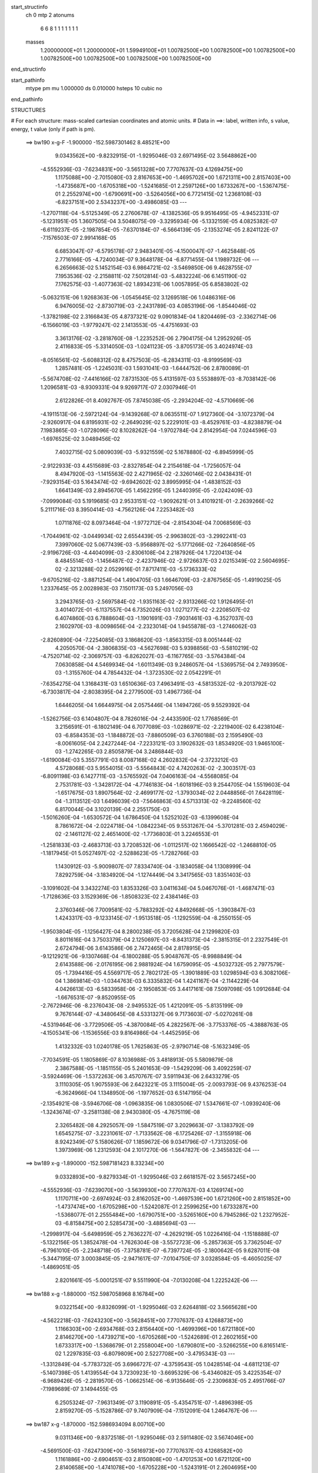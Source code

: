 start_structinfo
   ch         0
   mtp        2
   atonums
      6   6   8   1   1   1   1   1   1   1
   masses
     1.20000000E+01  1.20000000E+01  1.59949100E+01  1.00782500E+00  1.00782500E+00
     1.00782500E+00  1.00782500E+00  1.00782500E+00  1.00782500E+00  1.00782500E+00
end_structinfo

start_pathinfo
   mtype      pm
   mu         1.000000
   ds         0.010000
   hsteps     10
   cubic      no
end_pathinfo

STRUCTURES

# For each structure: mass-scaled cartesian coordinates and atomic units.
# Data in ==>: label, written info, s value, energy, t value (only if path is pm).

 ==>   bw190         x-g-F     -1.900000   -152.5987301462  8.48521E+00
    9.0343562E+00   -9.8232915E-01   -1.9295046E-03    2.6971495E-02    3.5648862E+00
   -4.5552936E-03   -7.6234831E+00   -3.5651328E+00    7.7707637E-03    4.1269475E+00
    1.1175088E+00   -2.7015080E-03    2.8167653E+00   -1.4695702E+00    1.6721311E+00
    2.8157403E+00   -1.4735687E+00   -1.6705318E+00   -1.5241685E-01    2.2597126E+00
    1.6733267E+00   -1.5367475E-01    2.2552974E+00   -1.6790691E+00   -3.5264056E+00
    6.7721415E-02    1.2368108E-03   -6.8237151E+00    2.5343237E+00   -3.4986085E-03
    ---
   -1.2707118E-04   -5.5125349E-05    2.2760678E-07   -4.1382536E-05    9.9516495E-05
   -4.9452331E-07   -5.1231951E-05    1.3607505E-04    3.5048075E-09   -3.3295934E-06
   -5.1332159E-05    4.0825382E-07   -6.6119237E-05   -2.1987854E-05   -7.6370184E-07
   -6.5664139E-05   -2.1353274E-05    2.8241122E-07   -7.1576503E-07    2.9914168E-05
    6.6853047E-07   -6.5795178E-07    2.9483401E-05   -4.1500047E-07   -1.4625848E-05
    2.7716166E-05   -4.7240034E-07    9.3648178E-04   -6.8771455E-04    1.1989732E-06
    ---
    6.2656663E-02    5.1452154E-03    6.9864721E-02   -3.5469850E-06    9.4628755E-07
    7.1953536E-02   -2.2158811E-02    7.5012814E-03   -5.4832224E-06    6.1451190E-02
    7.1762575E-03   -1.4077363E-02    1.8934231E-06    1.0057895E-05    6.8583802E-02
   -5.0632151E-06    1.9268363E-06   -1.0545645E-02    3.1269518E-06    1.0486316E-06
    6.9476005E-02   -2.8730719E-03   -2.2431789E-03    4.0853196E-06   -1.8544046E-02
   -1.3782198E-02    2.3166843E-05    4.8737321E-02    9.0901834E-04    1.8204469E-03
   -2.3362714E-06   -6.1566019E-03   -1.9779247E-02    2.1413553E-05   -4.4751693E-03
    3.3613176E-02   -3.2818760E-08   -1.2235252E-06    2.7904175E-04    1.2952926E-05
    2.4116833E-05   -5.3314050E-03   -1.0241123E-05   -3.8705173E-05    3.4024974E-03
   -8.0516561E-02   -5.6088312E-02    8.4757503E-05   -6.2834311E-03   -8.9199569E-03
    1.2857481E-05   -1.2245031E-03    1.5931041E-03   -1.6444752E-06    2.8780089E-01
   -5.5674708E-02   -7.4416166E-02    7.8731530E-05    5.4131597E-03    5.5538897E-03
   -8.7038142E-06    1.2096581E-03   -8.9309331E-04    9.9269717E-07    2.0307946E-01
    2.6122826E-01    8.4092767E-05    7.8745038E-05   -2.2934204E-02   -4.5710669E-06
   -4.1911513E-06   -2.5972124E-04   -9.1439268E-07    8.0635511E-07    1.9127360E-04
   -3.1072379E-04   -2.9260917E-04    6.8195931E-02   -2.2649029E-02    5.2229101E-03
   -8.4529761E-03   -4.8238879E-04    7.1983865E-03   -1.0728096E-02    8.1028262E-04
   -1.9702784E-04    2.8142954E-04    7.0244596E-03   -1.6976525E-02    3.0489456E-02
    7.4032715E-02    5.0809039E-03   -5.9321559E-02    5.1678880E-02   -6.8945999E-05
   -2.9122933E-03    4.4515689E-03   -2.8327854E-04    2.2154618E-04   -1.7256057E-04
    8.4947920E-03   -1.1415563E-02    2.4271965E-02   -2.3260146E-02    2.0438431E-01
   -7.9293154E-03    5.1643474E-02   -9.6942602E-02    3.8995995E-04   -1.4838152E-03
    1.6641349E-03    2.8945670E-05    1.4562295E-05    1.2440395E-05   -2.0242409E-03
   -7.0999084E-03    5.1919685E-03    2.9533151E-02   -1.9092621E-01    3.4101921E-01
   -2.2639266E-02    5.2111716E-03    8.3950414E-03   -4.7562126E-04    7.2253482E-03
    1.0711876E-02    8.0973464E-04   -1.9772712E-04   -2.8154304E-04    7.0068569E-03
   -1.7044961E-02   -3.0449934E-02    2.6554439E-05   -2.9963802E-03   -3.2992241E-03
    7.3997060E-02    5.0677439E-03   -5.9568897E-02   -5.1771266E-02   -7.2640856E-05
   -2.9196726E-03   -4.4404099E-03   -2.8306108E-04    2.2187926E-04    1.7220413E-04
    8.4845514E-03   -1.1456487E-02   -2.4237946E-02   -2.9726637E-03    2.0215349E-02
    2.5604695E-02   -2.3213288E-02    2.0529916E-01    7.8717411E-03   -5.1736333E-02
   -9.6705216E-02   -3.8871254E-04    1.4904705E-03    1.6646709E-03   -2.8767565E-05
   -1.4919025E-05    1.2337645E-05    2.0028983E-03    7.1501173E-03    5.2497056E-03
    3.2943765E-03   -2.5697584E-02   -1.9351163E-02   -2.9313266E-02    1.9126495E-01
    3.4014072E-01   -6.1137557E-04    6.7352026E-03    1.0271277E-02   -2.2208507E-02
    6.4074860E-03    6.7888604E-03   -1.1901691E-03   -7.9031461E-03   -6.3527037E-03
    2.1602970E-03   -8.0098656E-04   -2.2323014E-04    1.9455878E-03   -1.2746062E-03
   -2.8260890E-04   -7.2254085E-03    3.1868620E-03   -1.8563315E-03    8.0051444E-02
    4.2050570E-04   -2.3806835E-03   -4.5627698E-03    5.9398856E-03   -5.5810219E-02
   -4.7520714E-02   -2.3069757E-03   -6.8262027E-03   -6.1167765E-03   -3.5764384E-04
    7.0630858E-04    4.5469934E-04   -1.6011349E-03    9.2486057E-04   -1.5369575E-04
    2.7493950E-03   -1.3155760E-04    4.7854432E-04   -1.3723530E-02    2.0542291E-01
   -7.6354275E-04    1.3168431E-03    1.6510636E-03    7.4963491E-03   -4.5813532E-02
   -9.2013792E-02   -6.7303817E-04   -2.8038395E-04    2.2779500E-03    1.4967736E-04
    1.6446205E-04    1.6644975E-04    2.0575446E-04    1.1494726E-05    9.5529392E-04
   -1.5262756E-03    6.1404807E-04    8.7826016E-04   -2.4433590E-02    1.7768569E-01
    3.2156591E-01   -6.1802149E-04    6.7077089E-03   -1.0286971E-02   -2.2219400E-02
    6.4238104E-03   -6.8584353E-03   -1.1848872E-03   -7.8860509E-03    6.3760188E-03
    2.1595490E-03   -8.0061605E-04    2.2427244E-04   -7.2233121E-03    3.1902632E-03
    1.8534920E-03    1.9465100E-03   -1.2742265E-03    2.8505879E-04    3.2486844E-03
   -1.6190084E-03    5.3557791E-03    8.0087168E-02    4.2602832E-04   -2.3723212E-03
    4.5728068E-03    5.9554015E-03   -5.5564843E-02    4.7420263E-02   -2.3003517E-03
   -6.8091198E-03    6.1427711E-03   -3.5765592E-04    7.0406163E-04   -4.5568085E-04
    2.7531781E-03   -1.3428172E-04   -4.7746183E-04   -1.6018196E-03    9.2544705E-04
    1.5519603E-04   -1.6517675E-03    1.8907564E-02   -2.4699177E-02   -1.3793034E-02
    2.0448856E-01    7.6428119E-04   -1.3113512E-03    1.6496039E-03   -7.5646863E-03
    4.5713313E-02   -9.2248560E-02    6.8170044E-04    3.1020139E-04    2.2551750E-03
   -1.5016260E-04   -1.6530572E-04    1.6786450E-04    1.5252102E-03   -6.1399608E-04
    8.7861672E-04   -2.0224718E-04   -1.0842234E-05    9.5531267E-04   -5.3701281E-03
    2.4594029E-02   -2.1461127E-02    2.4651400E-02   -1.7736803E-01    3.2246553E-01
   -1.2581833E-03   -2.4683713E-03    3.7208532E-06   -1.0112517E-02    1.1666542E-02
   -1.2468810E-05   -1.1817945E-01    5.0527497E-02   -2.5288623E-05   -1.7282766E-03
    1.1430912E-03   -5.9009807E-07    7.8334740E-04   -3.1834058E-04    1.1308999E-04
    7.8292759E-04   -3.1834920E-04   -1.1274449E-04    3.3417565E-03    1.8351403E-03
   -3.1091602E-04    3.3432274E-03    1.8353326E-03    3.0411634E-04    5.0467076E-01
   -1.4687471E-03   -1.7128636E-03    3.1529369E-06   -1.8508323E-02    2.4384146E-03
    2.3760346E-06    7.7009581E-02   -5.7883292E-02    4.8492668E-05   -1.3903847E-03
    1.4243317E-03   -9.1233145E-07   -1.9513518E-05   -1.1292559E-04   -8.2550155E-05
   -1.9503804E-05   -1.1256427E-04    8.2800238E-05    3.7205628E-04    2.1299820E-03
    8.8011616E-04    3.7503379E-04    2.1250697E-03   -8.8431373E-04   -2.3815315E-01
    2.2327549E-01    2.6724794E-06    3.6143586E-06    2.7472465E-04    2.8178915E-05
   -9.1212921E-06   -9.1307468E-04   -6.1800288E-05    5.9048767E-05   -8.9988849E-04
    2.6143588E-06   -2.0176195E-06    2.9881924E-04    1.6759095E-05   -4.5032732E-05
    2.7977579E-05   -1.7394416E-05    4.5569717E-05    2.7802172E-05   -1.3901889E-03
    1.0298594E-03    6.3082106E-04    1.3869814E-03   -1.0344763E-03    6.3335832E-04
    1.4241167E-04   -2.1144229E-04    4.0426613E-03   -6.5833958E-06   -2.1950853E-05
    3.4417161E-08    7.5097098E-05    1.0912684E-04   -1.6676531E-07   -9.8520955E-05
   -2.7672946E-06   -8.2376043E-08   -2.9495532E-05    1.4212091E-05   -5.8135199E-09
    9.7676144E-07   -4.3480645E-08    4.5331327E-06    9.7173603E-07   -5.0270261E-08
   -4.5319464E-06   -3.7729506E-05   -4.3870084E-05    4.2822567E-06   -3.7753376E-05
   -4.3888763E-05   -4.1505341E-06   -1.1536556E-03    9.8164986E-04   -1.4452595E-06
    1.4132332E-03    1.0240178E-05    1.7625863E-05   -2.9790714E-08   -5.1632349E-05
   -7.7034591E-05    1.1805869E-07    8.1036988E-05    3.4818913E-05    5.5809879E-08
    2.3867588E-05   -1.1851155E-05    5.2401653E-09   -1.5429209E-06    3.4092259E-07
   -3.5924469E-06   -1.5372263E-06    3.4570767E-07    3.5911943E-06    2.6433279E-05
    3.1110305E-05    1.9075593E-06    2.6423221E-05    3.1115004E-05   -2.0093793E-06
    9.4376253E-04   -6.3624966E-04    1.1348950E-06   -1.1977652E-03    6.5147195E-04
   -2.1354921E-08   -3.5946706E-08   -1.0963835E-06    1.0830506E-07    1.5347661E-07
   -1.0939240E-06   -1.3243674E-07   -3.2581138E-08    2.9430380E-05   -4.7675119E-08
    2.3265482E-08    4.2925057E-09   -1.5847519E-07    3.2029663E-07   -3.1383792E-09
    1.6545275E-07   -3.2231061E-07   -1.7133562E-08   -6.1725426E-07   -1.3155918E-06
    8.9242349E-07    5.1580626E-07    1.1859672E-06    9.0341796E-07   -1.7313205E-06
    1.3973969E-06    1.2312593E-04    2.1017270E-06   -1.5647827E-06   -2.3455832E-04
    ---
 ==>   bw189           x-g     -1.890000   -152.5987181423  8.33234E+00
    9.0332893E+00   -9.8279334E-01   -1.9295046E-03    2.6618157E-02    3.5657245E+00
   -4.5552936E-03   -7.6239070E+00   -3.5639930E+00    7.7707637E-03    4.1269174E+00
    1.1170711E+00   -2.6974924E-03    2.8162052E+00   -1.4697539E+00    1.6721260E+00
    2.8151852E+00   -1.4737474E+00   -1.6705298E+00   -1.5242087E-01    2.2599625E+00
    1.6733287E+00   -1.5368077E-01    2.2555484E+00   -1.6790751E+00   -3.5265160E+00
    6.7945286E-02    1.2327952E-03   -6.8158475E+00    2.5285473E+00   -3.4885694E-03
    ---
   -1.2998917E-04   -5.6498959E-05    2.7636227E-07   -4.2629219E-05    1.0226416E-04
   -1.1518888E-07   -5.1322156E-05    1.3852478E-04   -1.7626304E-08   -3.5572723E-06
   -5.2857363E-05    3.7362504E-07   -6.7961010E-05   -2.2348718E-05   -7.3758781E-07
   -6.7397724E-05   -2.1800642E-05    9.6287011E-08   -5.3447195E-07    3.0003845E-05
   -2.9471617E-07   -7.0104750E-07    3.0328584E-05   -6.4605025E-07   -1.4869051E-05
    2.8201661E-05   -5.0001251E-07    9.5511990E-04   -7.0130208E-04    1.2225242E-06
    ---
 ==>   bw188           x-g     -1.880000   -152.5987058968  8.16784E+00
    9.0322154E+00   -9.8326099E-01   -1.9295046E-03    2.6264818E-02    3.5665628E+00
   -4.5622218E-03   -7.6243230E+00   -3.5628451E+00    7.7707637E-03    4.1268873E+00
    1.1166303E+00   -2.6934768E-03    2.8156440E+00   -1.4699396E+00    1.6721180E+00
    2.8146270E+00   -1.4739271E+00   -1.6705268E+00   -1.5242689E-01    2.2602165E+00
    1.6733317E+00   -1.5368679E-01    2.2558004E+00   -1.6790801E+00   -3.5266255E+00
    6.8165141E-02    1.2297835E-03   -6.8079809E+00    2.5227708E+00   -3.4795343E-03
    ---
   -1.3312849E-04   -5.7783732E-05    3.6966727E-07   -4.3759543E-05    1.0428514E-04
   -4.6811213E-07   -5.1407398E-05    1.4139554E-04    3.7230923E-10   -3.6695329E-06
   -5.4346082E-05    3.4225354E-07   -6.9689426E-05   -2.2819570E-05   -1.0662514E-06
   -6.9135646E-05   -2.2309683E-05    2.4951766E-07   -7.1989689E-07    3.1494455E-05
    6.2505324E-07   -7.9631349E-07    3.1190891E-05   -5.4354751E-07   -1.4896398E-05
    2.8159270E-05   -5.1528786E-07    9.7407909E-04   -7.1512091E-04    1.2464767E-06
    ---
 ==>   bw187           x-g     -1.870000   -152.5986934094  8.00710E+00
    9.0311346E+00   -9.8372518E-01   -1.9295046E-03    2.5911480E-02    3.5674046E+00
   -4.5691500E-03   -7.6247309E+00   -3.5616973E+00    7.7707637E-03    4.1268582E+00
    1.1161886E+00   -2.6904651E-03    2.8150808E+00   -1.4701253E+00    1.6721120E+00
    2.8140658E+00   -1.4741078E+00   -1.6705228E+00   -1.5243191E-01    2.2604695E+00
    1.6733358E+00   -1.5369181E-01    2.2560543E+00   -1.6790861E+00   -3.5267359E+00
    6.8382988E-02    1.2257679E-03   -6.8001153E+00    2.5169953E+00   -3.4694953E-03
    ---
   -1.3658973E-04   -5.9112735E-05    2.8061994E-07   -4.4861434E-05    1.0654892E-04
   -6.5786292E-07   -5.1391071E-05    1.4422339E-04    4.2136203E-08   -3.1790153E-06
   -5.5424287E-05    3.7609141E-07   -7.1244636E-05   -2.3627848E-05   -7.3095073E-07
   -7.0919157E-05   -2.2702778E-05    4.0974699E-07   -8.2507518E-07    3.2227141E-05
    8.6803742E-07   -8.7049881E-07    3.2010480E-05   -5.2516231E-07   -1.5470528E-05
    2.8447093E-05   -5.3472596E-07    9.9336139E-04   -7.2917262E-04    1.2708246E-06
    ---
 ==>   bw186           x-g     -1.860000   -152.5986806756  7.85002E+00
    9.0300538E+00   -9.8418937E-01   -1.9295046E-03    2.5554678E-02    3.5682568E+00
   -4.5691500E-03   -7.6251388E+00   -3.5605535E+00    7.7707637E-03    4.1268281E+00
    1.1157449E+00   -2.6864494E-03    2.8145136E+00   -1.4703121E+00    1.6721050E+00
    2.8135016E+00   -1.4742895E+00   -1.6705188E+00   -1.5243794E-01    2.2607235E+00
    1.6733378E+00   -1.5369784E-01    2.2563093E+00   -1.6790921E+00   -3.5268443E+00
    6.8597824E-02    1.2217522E-03   -6.7922497E+00    2.5112229E+00   -3.4604601E-03
    ---
   -1.3961912E-04   -6.0327761E-05    4.0860724E-07   -4.5857499E-05    1.0939967E-04
   -2.8298679E-07   -5.1996167E-05    1.4698150E-04    3.2368649E-08   -3.7183822E-06
   -5.7179745E-05    3.8803676E-07   -7.3132899E-05   -2.4015381E-05   -1.1705830E-06
   -7.2642955E-05   -2.3536745E-05    2.8009725E-07   -7.6869335E-07    3.2378825E-05
   -6.5778145E-08   -8.8400308E-07    3.2892505E-05   -7.3056125E-07   -1.4670490E-05
    2.8046346E-05   -5.5919242E-07    1.0129708E-03   -7.4346066E-04    1.2955600E-06
    ---
 ==>   bw185           x-g     -1.850000   -152.5986676882  7.69648E+00
    9.0289695E+00   -9.8466049E-01   -1.9295046E-03    2.5201339E-02    3.5691089E+00
   -4.5760782E-03   -7.6255388E+00   -3.5594137E+00    7.7707637E-03    4.1267980E+00
    1.1152972E+00   -2.6824338E-03    2.8139424E+00   -1.4704998E+00    1.6720989E+00
    2.8129344E+00   -1.4744722E+00   -1.6705148E+00   -1.5244396E-01    2.2609795E+00
    1.6733438E+00   -1.5370386E-01    2.2565633E+00   -1.6790972E+00   -3.5269537E+00
    6.8811656E-02    1.2177366E-03   -6.7843841E+00    2.5054504E+00   -3.4494172E-03
    ---
   -1.4276202E-04   -6.1600321E-05    3.2112973E-07   -4.6847655E-05    1.1183772E-04
   -8.0724364E-07   -5.2035024E-05    1.4959407E-04    5.4901233E-08   -4.1895065E-06
   -5.8897165E-05    3.6688137E-07   -7.4948465E-05   -2.4696622E-05   -9.5781286E-07
   -7.4532680E-05   -2.3843639E-05    5.0549809E-07   -9.1354572E-07    3.3883273E-05
    1.1596856E-06   -8.7813300E-07    3.3385414E-05   -3.6189584E-07   -1.5889219E-05
    2.8858719E-05   -5.7389900E-07    1.0329214E-03   -7.5799449E-04    1.3202247E-06
    ---
 ==>   bw184           x-g     -1.840000   -152.5986544442  7.54639E+00
    9.0278749E+00   -9.8513161E-01   -1.9295046E-03    2.4844537E-02    3.5699646E+00
   -4.5760782E-03   -7.6259387E+00   -3.5582739E+00    7.7707637E-03    4.1267688E+00
    1.1148494E+00   -2.6784182E-03    2.8133711E+00   -1.4706875E+00    1.6720929E+00
    2.8123652E+00   -1.4746539E+00   -1.6705128E+00   -1.5244998E-01    2.2612355E+00
    1.6733458E+00   -1.5370888E-01    2.2568193E+00   -1.6791032E+00   -3.5270622E+00
    6.9022476E-02    1.2137210E-03   -6.7765185E+00    2.4996790E+00   -3.4393781E-03
    ---
   -1.4624782E-04   -6.3081669E-05    3.3482390E-07   -4.8063839E-05    1.1474677E-04
   -4.6112504E-07   -5.2589579E-05    1.5243106E-04    4.5783033E-08   -3.5957879E-06
   -5.9817052E-05    3.8925899E-07   -7.6620192E-05   -2.5342864E-05   -6.5045705E-07
   -7.6218869E-05   -2.4547359E-05    1.0418318E-07   -7.1532873E-07    3.4015062E-05
    1.7129711E-07   -7.7523281E-07    3.4257497E-05   -5.0802921E-07   -1.5278423E-05
    2.8672289E-05   -5.9859755E-07    1.0532077E-03   -7.7277056E-04    1.3457719E-06
    ---
 ==>   bw183           x-g     -1.830000   -152.5986409420  7.39971E+00
    9.0267837E+00   -9.8560273E-01   -1.9295046E-03    2.4487734E-02    3.5708237E+00
   -4.5760782E-03   -7.6263346E+00   -3.5571301E+00    7.7707637E-03    4.1267387E+00
    1.1143997E+00   -2.6754065E-03    2.8127959E+00   -1.4708752E+00    1.6720859E+00
    2.8117950E+00   -1.4748377E+00   -1.6705098E+00   -1.5245701E-01    2.2614915E+00
    1.6733488E+00   -1.5371691E-01    2.2570753E+00   -1.6791092E+00   -3.5271706E+00
    6.9231288E-02    1.2087015E-03   -6.7686550E+00    2.4939085E+00   -3.4303430E-03
    ---
   -1.4949579E-04   -6.4423721E-05    4.6546325E-07   -4.8873957E-05    1.1743379E-04
   -2.5874126E-07   -5.3088893E-05    1.5534513E-04    4.1641124E-08   -4.0142419E-06
   -6.1394930E-05    4.0051305E-07   -7.8581455E-05   -2.5633661E-05   -1.1518532E-06
   -7.8018942E-05   -2.5283124E-05    4.0004786E-08   -8.8710098E-07    3.4524854E-05
   -1.2807688E-07   -9.6540621E-07    3.5117634E-05   -7.8139973E-07   -1.5374812E-05
    2.8679919E-05   -6.2986745E-07    1.0738380E-03   -7.8779378E-04    1.3714676E-06
    ---
 ==>   bw182           x-g     -1.820000   -152.5986271732  7.25630E+00
    9.0256821E+00   -9.8607385E-01   -1.9295046E-03    2.4130932E-02    3.5716793E+00
   -4.5830064E-03   -7.6267186E+00   -3.5559902E+00    7.7707637E-03    4.1267086E+00
    1.1139479E+00   -2.6713909E-03    2.8122197E+00   -1.4710630E+00    1.6720799E+00
    2.8112218E+00   -1.4750204E+00   -1.6705057E+00   -1.5246504E-01    2.2617495E+00
    1.6733548E+00   -1.5372394E-01    2.2573313E+00   -1.6791142E+00   -3.5272750E+00
    6.9436085E-02    1.2046859E-03   -6.7607904E+00    2.4881391E+00   -3.4203039E-03
    ---
   -1.5285146E-04   -6.5772422E-05    3.7793493E-07   -5.0024399E-05    1.1978717E-04
   -7.8280007E-07   -5.3878337E-05    1.5867401E-04    6.3295069E-08   -4.2502364E-06
   -6.3067801E-05    3.7909070E-07   -8.0370215E-05   -2.6253064E-05   -9.4350174E-07
   -7.9881768E-05   -2.5527310E-05    2.7054655E-07   -1.0173524E-06    3.6005162E-05
    1.0766448E-06   -9.4501683E-07    3.5586403E-05   -3.9198634E-07   -1.3657648E-05
    2.7810226E-05   -6.4376219E-07    1.0948121E-03   -8.0306507E-04    1.3978516E-06
    ---
 ==>   bw181           x-g     -1.810000   -152.5986131352  7.11611E+00
    9.0245771E+00   -9.8654496E-01   -1.9295046E-03    2.3774129E-02    3.5725453E+00
   -4.5830064E-03   -7.6270985E+00   -3.5548544E+00    7.7707637E-03    4.1266805E+00
    1.1134962E+00   -2.6673753E-03    2.8116424E+00   -1.4712527E+00    1.6720728E+00
    2.8106465E+00   -1.4752041E+00   -1.6705017E+00   -1.5247207E-01    2.2620075E+00
    1.6733588E+00   -1.5373197E-01    2.2575893E+00   -1.6791203E+00   -3.5273824E+00
    6.9640881E-02    1.2006702E-03   -6.7529248E+00    2.4823696E+00   -3.4112688E-03
    ---
   -1.5685839E-04   -6.7222946E-05    3.9535734E-07   -5.0689348E-05    1.2253046E-04
   -6.1092607E-07   -5.4062866E-05    1.6135187E-04    5.8413292E-08   -3.5429134E-06
   -6.3785967E-05    4.0152011E-07   -8.2017855E-05   -2.6953601E-05   -1.0045733E-06
   -8.1546845E-05   -2.6284520E-05    2.3951672E-07   -1.1154872E-06    3.6558602E-05
    7.7622494E-07   -1.0821503E-06    3.6496305E-05   -6.5778842E-07   -1.5298911E-05
    2.8927507E-05   -6.6842787E-07    1.1161501E-03   -8.1859872E-04    1.4246688E-06
    ---
 ==>   bw180         x-g-F     -1.800000   -152.5985988254  6.97906E+00
    9.0234755E+00   -9.8701608E-01   -1.9295046E-03    2.3417327E-02    3.5734079E+00
   -4.5830064E-03   -7.6274745E+00   -3.5537226E+00    7.7707637E-03    4.1266494E+00
    1.1130414E+00   -2.6633596E-03    2.8110642E+00   -1.4714425E+00    1.6720648E+00
    2.8100703E+00   -1.4753898E+00   -1.6704977E+00   -1.5248010E-01    2.2622655E+00
    1.6733629E+00   -1.5374100E-01    2.2578473E+00   -1.6791263E+00   -3.5274908E+00
    6.9843670E-02    1.1956507E-03   -6.7450592E+00    2.4766022E+00   -3.4012297E-03
    ---
   -1.5987213E-04   -6.8224964E-05    5.2962043E-07   -5.1823222E-05    1.2529994E-04
   -4.1598693E-07   -5.4342075E-05    1.6421618E-04    4.2550769E-08   -4.6604157E-06
   -6.6160593E-05    4.7098586E-07   -8.3877710E-05   -2.7601421E-05   -1.1802682E-06
   -8.3403339E-05   -2.7331800E-05   -9.3220984E-08   -1.0818973E-06    3.7063929E-05
    4.1116545E-07   -1.2298894E-06    3.7382884E-05   -9.1862986E-07   -1.6623175E-05
    2.9887679E-05   -7.0328177E-07    1.1378466E-03   -8.3439077E-04    1.4516296E-06
    ---
    6.2708452E-02    5.1718191E-03    6.9837536E-02   -3.6128139E-06    8.7616727E-07
    7.1948235E-02   -2.2144579E-02    7.5229830E-03   -5.5161171E-06    6.1444431E-02
    7.1916305E-03   -1.4095424E-02    1.9085849E-06    1.2087555E-05    6.8605820E-02
   -5.0776828E-06    1.9660836E-06   -1.0545349E-02    3.2264097E-06    1.0363452E-06
    6.9478580E-02   -2.8875306E-03   -2.2448006E-03    4.0859185E-06   -1.8559570E-02
   -1.3786147E-02    2.3210180E-05    4.8794083E-02    9.1164034E-04    1.8190325E-03
   -2.3309326E-06   -6.1670413E-03   -1.9776426E-02    2.1568628E-05   -4.4774983E-03
    3.3604511E-02   -5.2864194E-08   -1.2394723E-06    2.8041771E-04    1.2861996E-05
    2.4164323E-05   -5.3317789E-03   -9.4510639E-06   -3.9307788E-05    3.3962131E-03
   -8.0749988E-02   -5.6076888E-02    8.3428981E-05   -6.2764638E-03   -8.8986092E-03
    1.2685235E-05   -1.2269444E-03    1.5912963E-03   -1.6662113E-06    2.8863338E-01
   -5.5662824E-02   -7.4192184E-02    7.7178538E-05    5.4299220E-03    5.5601752E-03
   -8.6051427E-06    1.2130364E-03   -8.9551087E-04    1.0130048E-06    2.0304653E-01
    2.6040113E-01    8.2748915E-05    7.7164601E-05   -2.2934555E-02   -4.5547007E-06
   -4.2001920E-06   -2.6020251E-04   -9.0268178E-07    8.0654223E-07    1.9195100E-04
   -3.0589882E-04   -2.8677870E-04    6.8189607E-02   -2.2626639E-02    5.1416511E-03
   -8.3393229E-03   -4.7480716E-04    7.1954546E-03   -1.0721996E-02    8.1119134E-04
   -1.9514947E-04    2.8167012E-04    7.0058394E-03   -1.7013104E-02    3.0535764E-02
    7.3951324E-02    5.0026687E-03   -5.9348773E-02    5.1699655E-02   -7.0063006E-05
   -2.9270562E-03    4.4741854E-03   -2.8653079E-04    2.2178623E-04   -1.7355592E-04
    8.4579853E-03   -1.1397734E-02    2.4207100E-02   -2.2984718E-02    2.0450087E-01
   -7.8191706E-03    5.1661683E-02   -9.6935315E-02    3.8781536E-04   -1.4846972E-03
    1.6630636E-03    2.9052700E-05    1.4749771E-05    1.2737708E-05   -2.0389153E-03
   -7.0988684E-03    5.1956292E-03    2.9125350E-02   -1.9099426E-01    3.4099777E-01
   -2.2617419E-02    5.1302286E-03    8.2830114E-03   -4.6818220E-04    7.2221040E-03
    1.0705924E-02    8.1060615E-04   -1.9584541E-04   -2.8179720E-04    6.9887193E-03
   -1.7080794E-02   -3.0496630E-02    1.4545394E-05   -2.9550143E-03   -3.2488993E-03
    7.3917597E-02    4.9898407E-03   -5.9592800E-02   -5.1790280E-02   -7.3672967E-05
   -2.9344461E-03   -4.4631140E-03   -2.8629243E-04    2.2211305E-04    1.7319867E-04
    8.4481798E-03   -1.1437960E-02   -2.4173468E-02   -2.9319783E-03    2.0227813E-02
    2.5614092E-02   -2.2939297E-02    2.0540364E-01    7.7632244E-03   -5.1752827E-02
   -9.6700243E-02   -3.8664770E-04    1.4913844E-03    1.6637304E-03   -2.8863783E-05
   -1.5099998E-05    1.2640792E-05    2.0179705E-03    7.1482147E-03    5.2521640E-03
    3.2442179E-03   -2.5705906E-02   -1.9356535E-02   -2.8911319E-02    1.9132663E-01
    3.4012797E-01   -5.9906867E-04    6.7298958E-03    1.0267574E-02   -2.2204161E-02
    6.3774640E-03    6.7503747E-03   -1.1885996E-03   -7.9027238E-03   -6.3576382E-03
    2.1570948E-03   -8.0563036E-04   -2.2398797E-04    1.9430316E-03   -1.2784230E-03
   -2.8278443E-04   -7.2181550E-03    3.1993695E-03   -1.8555498E-03    7.9982037E-02
    4.1650831E-04   -2.3861086E-03   -4.5693584E-03    5.9122543E-03   -5.5811003E-02
   -4.7519206E-02   -2.3087466E-03   -6.8217757E-03   -6.1124379E-03   -3.5728436E-04
    7.0645217E-04    4.5379146E-04   -1.6003198E-03    9.2916567E-04   -1.5387352E-04
    2.7528644E-03   -1.4057803E-04    4.7929244E-04   -1.3627270E-02    2.0543679E-01
   -7.6301535E-04    1.3170128E-03    1.6506411E-03    7.4605730E-03   -4.5811714E-02
   -9.2016779E-02   -6.7380458E-04   -2.8253290E-04    2.2785585E-03    1.4960525E-04
    1.6473101E-04    1.6607276E-04    2.0559972E-04    1.0688710E-05    9.5568442E-04
   -1.5247631E-03    6.1693079E-04    8.7813195E-04   -2.4292810E-02    1.7768510E-01
    3.2157708E-01   -6.0563236E-04    6.7024234E-03   -1.0283214E-02   -2.2215164E-02
    6.3939496E-03   -6.8200757E-03   -1.1833274E-03   -7.8855487E-03    6.3809703E-03
    2.1562226E-03   -8.0525966E-04    2.2510208E-04   -7.2161078E-03    3.2026097E-03
    1.8526046E-03    1.9440689E-03   -1.2780903E-03    2.8522668E-04    3.2502093E-03
   -1.6043436E-03    5.3354076E-03    8.0017808E-02    4.2203346E-04   -2.3777444E-03
    4.5793635E-03    5.9277866E-03   -5.5565226E-02    4.7418265E-02   -2.3020118E-03
   -6.8046168E-03    6.1385086E-03   -3.5719996E-04    7.0412178E-04   -4.5473699E-04
    2.7566559E-03   -1.4328663E-04   -4.7812044E-04   -1.6010347E-03    9.2978291E-04
    1.5540096E-04   -1.6371444E-03    1.8905207E-02   -2.4700056E-02   -1.3697433E-02
    2.0450071E-01    7.6377366E-04   -1.3115184E-03    1.6491675E-03   -7.5289789E-03
    4.5711076E-02   -9.2251442E-02    6.8247443E-04    3.1235748E-04    2.2556695E-03
   -1.5008707E-04   -1.6557265E-04    1.6744099E-04    1.5236994E-03   -6.1689600E-04
    8.7849490E-04   -2.0208897E-04   -1.0095512E-05    9.5576443E-04   -5.3498532E-03
    2.4594835E-02   -2.1460889E-02    2.4510817E-02   -1.7736588E-01    3.2247657E-01
   -1.2631587E-03   -2.4644569E-03    3.7062917E-06   -1.0118224E-02    1.1651048E-02
   -1.2766679E-05   -1.1826903E-01    5.0547525E-02   -2.8006266E-05   -1.7223339E-03
    1.1435449E-03   -5.6488521E-07    7.8367818E-04   -3.1999643E-04    1.1252406E-04
    7.8319603E-04   -3.1995828E-04   -1.1216211E-04    3.3504612E-03    1.8415144E-03
   -3.0929796E-04    3.3520929E-03    1.8418353E-03    3.0251130E-04    5.0517919E-01
   -1.4735257E-03   -1.7150194E-03    3.1523625E-06   -1.8500625E-02    2.4524320E-03
    2.0475752E-06    7.7016584E-02   -5.7858453E-02    5.0684530E-05   -1.3959443E-03
    1.4275838E-03   -9.0447682E-07   -2.0023693E-05   -1.1071362E-04   -8.6341300E-05
   -1.9993396E-05   -1.1034212E-04    8.6566733E-05    3.7406504E-04    2.1230180E-03
    8.8000074E-04    3.7698350E-04    2.1182310E-03   -8.8417779E-04   -2.3832698E-01
    2.2320928E-01    2.4749034E-06    3.6977439E-06    2.7566519E-04    2.8255649E-05
   -8.0992553E-06   -9.1632276E-04   -6.4024430E-05    5.9588136E-05   -8.8435592E-04
    2.7636299E-06   -2.0269880E-06    2.9991372E-04    1.6297566E-05   -4.6190162E-05
    2.8209117E-05   -1.6842936E-05    4.6724511E-05    2.7777495E-05   -1.3856844E-03
    1.0297112E-03    6.2662930E-04    1.3833638E-03   -1.0360737E-03    6.3245727E-04
    1.5078774E-04   -2.1562292E-04    3.9628010E-03   -7.3287963E-06   -2.4849019E-05
    3.8743943E-08    8.6197814E-05    1.2500059E-04   -1.9246033E-07   -1.3390599E-04
    1.1108238E-05   -1.0716710E-07   -3.3550050E-05    1.6068073E-05   -6.1668275E-09
    9.8505306E-07   -3.9181917E-08    5.0954321E-06    9.7948648E-07   -4.6286272E-08
   -5.0936592E-06   -4.3672739E-05   -4.9850606E-05    5.3697454E-06   -4.3699924E-05
   -4.9872895E-05   -5.2192529E-06   -1.2930672E-03    1.1188725E-03   -1.6634358E-06
    1.6739150E-03    1.1921075E-05    2.0096684E-05   -3.4050935E-08   -5.9193699E-05
   -8.8148812E-05    1.3622462E-07    1.0943965E-04    3.2168931E-05    7.2690692E-08
    2.7360019E-05   -1.3534848E-05    5.7158721E-09   -1.7156555E-06    4.0193779E-07
   -4.0612041E-06   -1.7089519E-06    4.0682108E-07    4.0594375E-06    3.0255424E-05
    3.5380856E-05    2.1517416E-06    3.0243119E-05    3.5386370E-05   -2.2685590E-06
    1.0674380E-03   -7.1361103E-04    1.3126377E-06   -1.4251681E-03    7.6237712E-04
   -2.4761935E-08   -4.1038190E-08   -1.3199450E-06    1.2409700E-07    1.7525886E-07
   -1.2946969E-06   -1.8110143E-07   -1.9549300E-08    3.6040363E-05   -5.4652532E-08
    2.6617460E-08    3.8493610E-09   -1.8826410E-07    3.8751638E-07   -3.3340986E-09
    1.9609321E-07   -3.8981265E-07   -1.9121337E-08   -9.0770120E-07   -1.5315251E-06
    1.0704440E-06    7.9187754E-07    1.3835678E-06    1.0838585E-06   -1.9513505E-06
    1.5933923E-06    1.5435955E-04    2.4935418E-06   -1.8552895E-06   -2.9104806E-04
    ---
 ==>   bw179           x-g     -1.790000   -152.5985842367  6.85650E+00
    9.0223704E+00   -9.8749413E-01   -1.9295046E-03    2.3050132E-02    3.5742739E+00
   -4.5899346E-03   -7.6278464E+00   -3.5525828E+00    7.7707637E-03    4.1266213E+00
    1.1125856E+00   -2.6593440E-03    2.8104839E+00   -1.4716342E+00    1.6720588E+00
    2.8094910E+00   -1.4755745E+00   -1.6704937E+00   -1.5248713E-01    2.2625255E+00
    1.6733669E+00   -1.5374904E-01    2.2581073E+00   -1.6791293E+00   -3.5275972E+00
    7.0044451E-02    1.1896273E-03   -6.7371956E+00    2.4708358E+00   -3.3921946E-03
    ---
   -1.6328705E-04   -6.9807210E-05    3.3659896E-07   -5.3470083E-05    1.2774087E-04
   -8.7750746E-07   -5.4566953E-05    1.6750762E-04    7.8061668E-08   -4.2951131E-06
   -6.7249682E-05    4.5929053E-07   -8.5583400E-05   -2.8576493E-05   -6.3715499E-07
   -8.5369333E-05   -2.7541578E-05    2.7466048E-07   -1.0695545E-06    3.8243775E-05
    8.5373129E-07   -1.1203502E-06    3.7918077E-05   -1.4622999E-07   -1.7132241E-05
    3.0420624E-05   -7.2782593E-07    1.1599023E-03   -8.5044027E-04    1.4790196E-06
    ---
 ==>   bw178           x-g     -1.780000   -152.5985693671  6.72505E+00
    9.0212585E+00   -9.8797217E-01   -1.9295046E-03    2.2689866E-02    3.5751365E+00
   -4.5899346E-03   -7.6282143E+00   -3.5514470E+00    7.7707637E-03    4.1265911E+00
    1.1121288E+00   -2.6563323E-03    2.8099016E+00   -1.4718239E+00    1.6720518E+00
    2.8089108E+00   -1.4757582E+00   -1.6704907E+00   -1.5249516E-01    2.2627855E+00
    1.6733719E+00   -1.5375707E-01    2.2583673E+00   -1.6791353E+00   -3.5277017E+00
    7.0244228E-02    1.1836038E-03   -6.7293320E+00    2.4650704E+00   -3.3821555E-03
    ---
   -1.6690503E-04   -7.1375393E-05    3.5627361E-07   -5.4468303E-05    1.3012660E-04
   -8.7860356E-07   -5.5288576E-05    1.7071938E-04    7.8541244E-08   -4.3690125E-06
   -6.8722536E-05    4.8244710E-07   -8.7431183E-05   -2.8764272E-05   -1.0603704E-06
   -8.7237742E-05   -2.7782845E-05    6.0961154E-07   -1.1278758E-06    3.9483873E-05
    1.4003926E-06   -1.1664870E-06    3.9132734E-05   -6.9117305E-07   -1.6856525E-05
    3.0565411E-05   -7.5826607E-07    1.1823247E-03   -8.6675401E-04    1.5068300E-06
    ---
 ==>   bw177           x-g     -1.770000   -152.5985542086  6.59650E+00
    9.0201430E+00   -9.8845022E-01   -1.9295046E-03    2.2329599E-02    3.5760060E+00
   -4.5899346E-03   -7.6285783E+00   -3.5503071E+00    7.7707637E-03    4.1265610E+00
    1.1116711E+00   -2.6523167E-03    2.8093174E+00   -1.4720137E+00    1.6720457E+00
    2.8083305E+00   -1.4759440E+00   -1.6704867E+00   -1.5250419E-01    2.2630455E+00
    1.6733759E+00   -1.5376610E-01    2.2586274E+00   -1.6791393E+00   -3.5278061E+00
    7.0440993E-02    1.1785843E-03   -6.7214684E+00    2.4593049E+00   -3.3731204E-03
    ---
   -1.7047132E-04   -7.2873213E-05    3.0606204E-07   -5.5552445E-05    1.3286429E-04
   -8.4776468E-07   -5.5958521E-05    1.7417943E-04    7.7737366E-08   -4.5130451E-06
   -7.0084157E-05    5.0330565E-07   -8.9291590E-05   -2.9346671E-05   -9.4301365E-07
   -8.9001921E-05   -2.8396860E-05    5.4177145E-07   -1.3547608E-06    4.0021594E-05
    1.0254956E-06   -1.3506190E-06    3.9636891E-05   -3.1451984E-07   -1.6759949E-05
    3.0602994E-05   -7.8859962E-07    1.2051236E-03   -8.8333797E-04    1.5350837E-06
    ---
 ==>   bw176           x-g     -1.760000   -152.5985390850  6.46958E+00
    9.0190310E+00   -9.8892826E-01   -1.9295046E-03    2.1969332E-02    3.5768789E+00
   -4.5899346E-03   -7.6289422E+00   -3.5491713E+00    7.7707637E-03    4.1265299E+00
    1.1112143E+00   -2.6483011E-03    2.8087331E+00   -1.4722034E+00    1.6720387E+00
    2.8077483E+00   -1.4761297E+00   -1.6704827E+00   -1.5251222E-01    2.2633056E+00
    1.6733819E+00   -1.5377413E-01    2.2588874E+00   -1.6791433E+00   -3.5279105E+00
    7.0636755E-02    1.1725609E-03   -6.7136048E+00    2.4535415E+00   -3.3630813E-03
    ---
   -1.7399326E-04   -7.4475917E-05    4.2713787E-07   -5.6570760E-05    1.3571273E-04
   -1.0152107E-06   -5.6748076E-05    1.7741645E-04    8.1903279E-08   -4.6710561E-06
   -7.1381372E-05    5.7249747E-07   -9.1216397E-05   -2.9554782E-05   -1.4716006E-06
   -9.0913006E-05   -2.9008374E-05    5.7426756E-07   -1.4257217E-06    4.0905447E-05
    1.2402560E-06   -1.3444023E-06    4.0111667E-05    4.1818703E-08   -1.7306796E-05
    3.1202951E-05   -8.1843113E-07    1.2285413E-03   -9.0037393E-04    1.5641243E-06
    ---
 ==>   bw175           x-g     -1.750000   -152.5985233551  6.34670E+00
    9.0179191E+00   -9.8940631E-01   -1.9295046E-03    2.1602138E-02    3.5777484E+00
   -4.5899346E-03   -7.6293022E+00   -3.5480395E+00    7.7707637E-03    4.1264998E+00
    1.1107555E+00   -2.6442854E-03    2.8081488E+00   -1.4723942E+00    1.6720307E+00
    2.8071660E+00   -1.4763144E+00   -1.6704786E+00   -1.5251925E-01    2.2635656E+00
    1.6733849E+00   -1.5378317E-01    2.2591484E+00   -1.6791484E+00   -3.5280159E+00
    7.0832516E-02    1.1665375E-03   -6.7057412E+00    2.4477781E+00   -3.3540462E-03
    ---
   -1.7726918E-04   -7.6002250E-05    3.7361029E-07   -5.7965191E-05    1.3841762E-04
   -7.4734961E-07   -5.7305452E-05    1.8068442E-04    7.7633850E-08   -5.1220321E-06
   -7.3159654E-05    5.4863365E-07   -9.3047167E-05   -3.0125424E-05   -1.5568417E-06
   -9.2824859E-05   -2.9272874E-05    9.7481447E-07   -1.2895196E-06    4.1392672E-05
    7.7152031E-07   -1.4288445E-06    4.1336008E-05   -4.9576908E-07   -1.8402576E-05
    3.2160925E-05   -8.5527924E-07    1.2521150E-03   -9.1751574E-04    1.5932784E-06
    ---
 ==>   bw174           x-g     -1.740000   -152.5985069662  6.22769E+00
    9.0168002E+00   -9.8988436E-01   -1.9295046E-03    2.1234943E-02    3.5786179E+00
   -4.5899346E-03   -7.6296661E+00   -3.5469037E+00    7.7707637E-03    4.1264697E+00
    1.1102957E+00   -2.6402698E-03    2.8075625E+00   -1.4725839E+00    1.6720247E+00
    2.8065817E+00   -1.4765001E+00   -1.6704766E+00   -1.5252728E-01    2.2638256E+00
    1.6733910E+00   -1.5379120E-01    2.2594084E+00   -1.6791544E+00   -3.5281193E+00
    7.1027274E-02    1.1615179E-03   -6.6978766E+00    2.4420147E+00   -3.3450110E-03
    ---
   -1.8091630E-04   -7.7376694E-05    4.9102110E-07   -5.9328597E-05    1.4112283E-04
   -7.4005883E-07   -5.8409308E-05    1.8422556E-04    7.7374058E-08   -5.0255867E-06
   -7.4486302E-05    6.1729255E-07   -9.4868109E-05   -3.0669075E-05   -1.3309578E-06
   -9.4629662E-05   -3.0221556E-05    2.5154076E-07   -1.1562510E-06    4.2174813E-05
    9.6457246E-07   -1.2745610E-06    4.2092333E-05   -6.8824947E-07   -1.7188220E-05
    3.1978020E-05   -8.8563471E-07    1.2758294E-03   -9.3475155E-04    1.6225272E-06
    ---
 ==>   bw173           x-g     -1.730000   -152.5984906124  6.11012E+00
    9.0156813E+00   -9.9036240E-01   -1.9295046E-03    2.0874676E-02    3.5794908E+00
   -4.5899346E-03   -7.6300301E+00   -3.5457719E+00    7.7707637E-03    4.1264396E+00
    1.1098389E+00   -2.6372581E-03    2.8069783E+00   -1.4727756E+00    1.6720176E+00
    2.8059985E+00   -1.4766858E+00   -1.6704736E+00   -1.5253531E-01    2.2640866E+00
    1.6733950E+00   -1.5379823E-01    2.2596704E+00   -1.6791584E+00   -3.5282227E+00
    7.1221028E-02    1.1554945E-03   -6.6900111E+00    2.4362533E+00   -3.3349720E-03
    ---
   -1.8487569E-04   -7.8927485E-05    5.1072636E-07   -6.0178633E-05    1.4385326E-04
   -7.4188701E-07   -5.9560356E-05    1.8766434E-04    7.7385310E-08   -4.5666667E-06
   -7.5286039E-05    6.3973790E-07   -9.6587801E-05   -3.1352734E-05   -1.4000998E-06
   -9.6370923E-05   -3.0959481E-05    2.3360779E-07   -1.2104802E-06    4.3121317E-05
    8.5663694E-07   -1.3161386E-06    4.3014084E-05   -5.7688434E-07   -1.7267058E-05
    3.2266530E-05   -9.1623123E-07    1.3001872E-03   -9.5245695E-04    1.6525938E-06
    ---
 ==>   bw172           x-g     -1.720000   -152.5984739471  5.99512E+00
    9.0145658E+00   -9.9084045E-01   -1.9295046E-03    2.0514410E-02    3.5803603E+00
   -4.5899346E-03   -7.6303860E+00   -3.5446320E+00    7.7707637E-03    4.1264074E+00
    1.1093801E+00   -2.6332425E-03    2.8063920E+00   -1.4729674E+00    1.6720116E+00
    2.8054142E+00   -1.4768716E+00   -1.6704696E+00   -1.5254435E-01    2.2643486E+00
    1.6734010E+00   -1.5380626E-01    2.2599324E+00   -1.6791624E+00   -3.5283271E+00
    7.1414781E-02    1.1494711E-03   -6.6821455E+00    2.4304919E+00   -3.3259369E-03
    ---
   -1.8811667E-04   -8.0140537E-05    3.2993720E-07   -6.1291506E-05    1.4627785E-04
   -9.2760876E-07   -6.0458083E-05    1.9136383E-04    9.3391106E-08   -5.5781321E-06
   -7.7240183E-05    6.7436469E-07   -9.8517992E-05   -3.2323339E-05   -8.9179565E-07
   -9.8369244E-05   -3.1580589E-05    2.5541763E-07   -1.5368358E-06    4.4355538E-05
    1.3981265E-06   -1.4242684E-06    4.3816596E-05   -4.8578905E-07   -1.8054266E-05
    3.2851605E-05   -9.4316506E-07    1.3249488E-03   -9.7045149E-04    1.6831316E-06
    ---
 ==>   bw171           x-g     -1.710000   -152.5984569652  5.88263E+00
    9.0134469E+00   -9.9131850E-01   -1.9295046E-03    2.0150679E-02    3.5812298E+00
   -4.5899346E-03   -7.6307459E+00   -3.5434962E+00    7.7707637E-03    4.1263743E+00
    1.1089204E+00   -2.6292269E-03    2.8058057E+00   -1.4731571E+00    1.6720046E+00
    2.8048319E+00   -1.4770563E+00   -1.6704656E+00   -1.5255238E-01    2.2646086E+00
    1.6734040E+00   -1.5381529E-01    2.2601944E+00   -1.6791674E+00   -3.5284315E+00
    7.1606527E-02    1.1444516E-03   -6.6742799E+00    2.4247304E+00   -3.3158978E-03
    ---
   -1.9162319E-04   -8.1748405E-05    3.8975964E-07   -6.2443566E-05    1.4903923E-04
   -6.3120637E-07   -6.1754512E-05    1.9502233E-04    8.7762461E-08   -5.9446489E-06
   -7.8901835E-05    6.3841108E-07   -1.0038533E-04   -3.2564039E-05   -1.2997277E-06
   -1.0014053E-04   -3.1901532E-05    5.0852428E-07   -1.4373912E-06    4.4818607E-05
    9.3764362E-07   -1.5193750E-06    4.5006422E-05   -1.0358242E-06   -1.7983688E-05
    3.3155132E-05   -9.7964959E-07    1.3501187E-03   -9.8873969E-04    1.7141375E-06
    ---
 ==>   bw170         x-g-F     -1.700000   -152.5984396597  5.77256E+00
    9.0123280E+00   -9.9179654E-01   -1.9295046E-03    1.9783484E-02    3.5821028E+00
   -4.5899346E-03   -7.6311099E+00   -3.5423644E+00    7.7707637E-03    4.1263422E+00
    1.1084636E+00   -2.6252113E-03    2.8052214E+00   -1.4733469E+00    1.6719986E+00
    2.8042497E+00   -1.4772420E+00   -1.6704616E+00   -1.5255941E-01    2.2648706E+00
    1.6734100E+00   -1.5382332E-01    2.2604545E+00   -1.6791715E+00   -3.5285379E+00
    7.1798273E-02    1.1384281E-03   -6.6664133E+00    2.4189690E+00   -3.3068627E-03
    ---
   -1.9530815E-04   -8.3266969E-05    3.1780015E-07   -6.3599177E-05    1.5184101E-04
   -8.8608630E-07   -6.2888933E-05    1.9859010E-04    7.9854703E-08   -5.9008788E-06
   -8.0066430E-05    7.1830810E-07   -1.0210239E-04   -3.3275775E-05   -1.0511902E-06
   -1.0189772E-04   -3.2606446E-05    3.7694408E-07   -1.4304363E-06    4.6005297E-05
    1.4446070E-06   -1.4085319E-06    4.5429539E-05   -5.8377144E-07   -1.9040814E-05
    3.4076944E-05   -1.0077140E-06    1.3757109E-03   -1.0073313E-03    1.7456345E-06
    ---
    6.2762223E-02    5.1989224E-03    6.9809191E-02   -3.6421696E-06    1.0289368E-06
    7.1943043E-02   -2.2130140E-02    7.5453593E-03   -5.5122304E-06    6.1437755E-02
    7.2077447E-03   -1.4113914E-02    1.9065089E-06    1.4876024E-05    6.8628370E-02
   -5.0761426E-06    1.9999900E-06   -1.0545015E-02    3.3887725E-06    6.9591492E-07
    6.9480658E-02   -2.9028972E-03   -2.2467559E-03    4.0788496E-06   -1.8575370E-02
   -1.3790726E-02    2.3216969E-05    4.8855594E-02    9.1403749E-04    1.8174173E-03
   -2.3208060E-06   -6.1783730E-03   -1.9774792E-02    2.1744248E-05   -4.4790196E-03
    3.3594170E-02   -7.7609746E-08   -1.2585263E-06    2.8188855E-04    1.2688549E-05
    2.4155127E-05   -5.3322362E-03   -8.3125659E-06   -4.0056553E-05    3.3889578E-03
   -8.0988707E-02   -5.6063393E-02    8.2111212E-05   -6.2690481E-03   -8.8772258E-03
    1.2516610E-05   -1.2297684E-03    1.5893603E-03   -1.6897935E-06    2.8948557E-01
   -5.5648915E-02   -7.3962091E-02    7.5616075E-05    5.4470101E-03    5.5668588E-03
   -8.5125390E-06    1.2165691E-03   -8.9785910E-04    1.0364497E-06    2.0300703E-01
    2.5955118E-01    8.1417524E-05    7.5579010E-05   -2.2935243E-02   -4.5267516E-06
   -4.1832384E-06   -2.6066992E-04   -8.9079817E-07    8.0110002E-07    1.9269102E-04
   -3.0112223E-04   -2.8102540E-04    6.8183901E-02   -2.2604020E-02    5.0581580E-03
   -8.2227213E-03   -4.6716154E-04    7.1921957E-03   -1.0715685E-02    8.1215246E-04
   -1.9309690E-04    2.8192991E-04    6.9865257E-03   -1.7050602E-02    3.0583127E-02
    7.3869471E-02    4.9223053E-03   -5.9376141E-02    5.1720536E-02   -7.1152631E-05
   -2.9417953E-03    4.4974073E-03   -2.8995881E-04    2.2199376E-04   -1.7460647E-04
    8.4203244E-03   -1.1379297E-02    2.4140410E-02   -2.2701769E-02    2.0461870E-01
   -7.7061909E-03    5.1679932E-02   -9.6927803E-02    3.8564703E-04   -1.4859189E-03
    1.6619684E-03    2.9162908E-05    1.4943946E-05    1.3061886E-05   -2.0540340E-03
   -7.0977154E-03    5.1993335E-03    2.8707025E-02   -1.9106251E-01    3.4097552E-01
   -2.2595115E-02    5.0469066E-03    8.1678218E-03   -4.6066384E-04    7.2185295E-03
    1.0699790E-02    8.1154147E-04   -1.9378958E-04   -2.8207248E-04    6.9698193E-03
   -1.7117452E-02   -3.0544410E-02    2.3579480E-06   -2.9125482E-03   -3.1973106E-03
    7.3836855E-02    4.9096787E-03   -5.9617148E-02   -5.1810109E-02   -7.4688975E-05
   -2.9491858E-03   -4.4864298E-03   -2.8970611E-04    2.2231728E-04    1.7425006E-04
    8.4109217E-03   -1.1418748E-02   -2.4107137E-02   -2.8901030E-03    2.0240412E-02
    2.5623675E-02   -2.2657290E-02    2.0551028E-01    7.6516721E-03   -5.1770066E-02
   -9.6695881E-02   -3.8455147E-04    1.4926106E-03    1.6627288E-03   -2.8967173E-05
   -1.5285836E-05    1.2971347E-05    2.0334853E-03    7.1463245E-03    5.2548121E-03
    3.1927237E-03   -2.5714339E-02   -1.9361964E-02   -2.8498126E-02    1.9139086E-01
    3.4011726E-01   -5.8650186E-04    6.7243405E-03    1.0263955E-02   -2.2200400E-02
    6.3468661E-03    6.7114348E-03   -1.1863438E-03   -7.9019727E-03   -6.3627168E-03
    2.1537542E-03   -8.1038767E-04   -2.2478032E-04    1.9404880E-03   -1.2823833E-03
   -2.8296918E-04   -7.2107669E-03    3.2122071E-03   -1.8547160E-03    7.9910785E-02
    4.1234425E-04   -2.3915211E-03   -4.5758622E-03    5.8843658E-03   -5.5810758E-02
   -4.7516138E-02   -2.3104974E-03   -6.8177138E-03   -6.1082565E-03   -3.5685446E-04
    7.0657334E-04    4.5285106E-04   -1.5994107E-03    9.3354898E-04   -1.5406268E-04
    2.7561770E-03   -1.4982343E-04    4.8000020E-04   -1.3529862E-02    2.0544877E-01
   -7.6253214E-04    1.3171110E-03    1.6501150E-03    7.4245675E-03   -4.5807796E-02
   -9.2018499E-02   -6.7476008E-04   -2.8506623E-04    2.2792527E-03    1.4951217E-04
    1.6502737E-04    1.6567181E-04    2.0543699E-04    9.8557345E-06    9.5609724E-04
   -1.5231455E-03    6.1985835E-04    8.7801392E-04   -2.4150761E-02    1.7767953E-01
    3.2158475E-01   -5.9302834E-04    6.6969888E-03   -1.0279554E-02   -2.2211259E-02
    6.3636050E-03   -6.7813282E-03   -1.1811106E-03   -7.8847902E-03    6.3860379E-03
    2.1527880E-03   -8.1002167E-04    2.2595465E-04   -7.2087825E-03    3.2153176E-03
    1.8517046E-03    1.9416306E-03   -1.2821019E-03    2.8540110E-04    3.2519742E-03
   -1.5895655E-03    5.3150498E-03    7.9945905E-02    4.1787881E-04   -2.3831861E-03
    4.5858314E-03    5.8999924E-03   -5.5565661E-02    4.7415977E-02   -2.3036370E-03
   -6.8005273E-03    6.1343846E-03   -3.5669712E-04    7.0418592E-04   -4.5376649E-04
    2.7599674E-03   -1.5251533E-04   -4.7875562E-04   -1.6001583E-03    9.3419843E-04
    1.5560904E-04   -1.6223854E-03    1.8902481E-02   -2.4700858E-02   -1.3601088E-02
    2.0451483E-01    7.6331678E-04   -1.3116434E-03    1.6486594E-03   -7.4931036E-03
    4.5708093E-02   -9.2253762E-02    6.8339871E-04    3.1480649E-04    2.2562810E-03
   -1.4999029E-04   -1.6586736E-04    1.6699739E-04    1.5221029E-03   -6.1984299E-04
    8.7837799E-04   -2.0193118E-04   -9.3107012E-06    9.5623438E-04   -5.3295758E-03
    2.4595688E-02   -2.1461322E-02    2.4369249E-02   -1.7736309E-01    3.2248626E-01
   -1.2679450E-03   -2.4602002E-03    3.6824399E-06   -1.0124562E-02    1.1633019E-02
   -1.3155234E-05   -1.1836341E-01    5.0561070E-02   -3.1771302E-05   -1.7158616E-03
    1.1436945E-03   -5.3405224E-07    7.8405820E-04   -3.2167437E-04    1.1191649E-04
    7.8351394E-04   -3.2159029E-04   -1.1154128E-04    3.3598516E-03    1.8483676E-03
   -3.0767212E-04    3.3617241E-03    1.8488843E-03    3.0093028E-04    5.0570106E-01
   -1.4791936E-03   -1.7170506E-03    3.1428145E-06   -1.8493292E-02    2.4672482E-03
    1.6008414E-06    7.7014662E-02   -5.7817754E-02    5.3664567E-05   -1.3988505E-03
    1.4336179E-03   -8.9415721E-07   -2.0273371E-05   -1.1039085E-04   -8.7057596E-05
   -2.0216587E-05   -1.1002219E-04    8.7262354E-05    3.7528023E-04    2.1156555E-03
    8.7993983E-04    3.7811818E-04    2.1110738E-03   -8.8409212E-04   -2.3846744E-01
    2.2308573E-01    2.5484791E-06    3.7378239E-06    2.7667655E-04    2.8528447E-05
   -7.8486346E-06   -9.1586468E-04   -6.8463490E-05    6.1968638E-05   -8.6989710E-04
    2.8147566E-06   -2.0750308E-06    3.0115564E-04    1.5365730E-05   -4.7104958E-05
    2.8454602E-05   -1.5892992E-05    4.7628686E-05    2.8009903E-05   -1.3803162E-03
    1.0303261E-03    6.2423464E-04    1.3782005E-03   -1.0368621E-03    6.3040318E-04
    1.6725927E-04   -2.2606683E-04    3.8658170E-03   -8.0712582E-06   -2.7895696E-05
    4.3200183E-08    9.8341681E-05    1.4242398E-04   -2.2066577E-07   -1.8039110E-04
    3.1425056E-05   -1.3899774E-07   -3.7908988E-05    1.8020921E-05   -6.3270888E-09
    9.2374261E-07   -2.3334073E-08    5.6797707E-06    9.1771840E-07   -3.0683598E-08
   -5.6773444E-06   -5.0295316E-05   -5.6244479E-05    6.7349171E-06   -5.0324800E-05
   -5.6270953E-05   -6.5648421E-06   -1.4274162E-03    1.2606883E-03   -1.9126130E-06
    1.9719604E-03    1.3821540E-05    2.2747818E-05   -3.8643917E-08   -6.7512083E-05
   -1.0032188E-04    1.5623895E-07    1.4665621E-04    2.6408754E-05    9.4368577E-08
    3.1188620E-05   -1.5353346E-05    6.0787623E-09   -1.8722981E-06    4.6749060E-07
   -4.5565166E-06   -1.8644957E-06    4.7239206E-07    4.5541885E-06    3.4433113E-05
    3.9968962E-05    2.4019644E-06    3.4417758E-05    3.9975245E-05   -2.5347835E-06
    1.1910850E-03   -7.8948664E-04    1.5137143E-06   -1.6868898E-03    8.8668620E-04
   -2.8493387E-08   -4.6351328E-08   -1.5820734E-06    1.4081391E-07    1.9819329E-07
   -1.5392305E-06   -2.4445362E-07    1.3580325E-09    4.4073223E-05   -6.2059215E-08
    3.0140847E-08    4.3837923E-09   -2.1987259E-07    4.6620361E-07   -3.0997999E-09
    2.2850453E-07   -4.6878399E-07   -2.0708165E-08   -1.2908960E-06   -1.7699747E-06
    1.2891307E-06    1.1596855E-06    1.6028419E-06    1.3053229E-06   -2.1659094E-06
    1.7940610E-06    1.9190126E-04    2.9378287E-06   -2.1843453E-06   -3.5927822E-04
    ---
 ==>   bw169           x-g     -1.690000   -152.5984220301  5.67381E+00
    9.0112091E+00   -9.9227459E-01   -1.9295046E-03    1.9416290E-02    3.5829723E+00
   -4.5899346E-03   -7.6314658E+00   -3.5412286E+00    7.7707637E-03    4.1263101E+00
    1.1080058E+00   -2.6232034E-03    2.8046352E+00   -1.4735366E+00    1.6719925E+00
    2.8036674E+00   -1.4774257E+00   -1.6704586E+00   -1.5256744E-01    2.2651306E+00
    1.6734141E+00   -1.5383035E-01    2.2607155E+00   -1.6791755E+00   -3.5286403E+00
    7.1989015E-02    1.1324047E-03   -6.6585457E+00    2.4132086E+00   -3.2968236E-03
    ---
   -1.9897354E-04   -8.4945514E-05    2.2087978E-07   -6.4937757E-05    1.5467461E-04
   -7.7392591E-07   -6.4169900E-05    2.0234074E-04    9.0039573E-08   -5.8454781E-06
   -8.1174451E-05    5.6304139E-07   -1.0400365E-04   -3.3970425E-05   -8.1043236E-07
   -1.0363385E-04   -3.2885660E-05    5.8016154E-07   -1.3576077E-06    4.6486803E-05
    9.5389117E-07   -1.3251265E-06    4.6233012E-05   -4.7316136E-07   -1.9248103E-05
    3.4832433E-05   -1.0414503E-06    1.4017139E-03   -1.0262174E-03    1.7776067E-06
    ---
 ==>   bw168           x-g     -1.680000   -152.5984040686  5.56813E+00
    9.0100902E+00   -9.9275263E-01   -1.9295046E-03    1.9049095E-02    3.5838383E+00
   -4.5899346E-03   -7.6318218E+00   -3.5400888E+00    7.7707637E-03    4.1262759E+00
    1.1075490E+00   -2.6201917E-03    2.8040509E+00   -1.4737263E+00    1.6719855E+00
    2.8030851E+00   -1.4776114E+00   -1.6704545E+00   -1.5257447E-01    2.2653907E+00
    1.6734181E+00   -1.5383838E-01    2.2609755E+00   -1.6791795E+00   -3.5287427E+00
    7.2180761E-02    1.1263813E-03   -6.6506781E+00    2.4074492E+00   -3.2877885E-03
    ---
   -2.0257098E-04   -8.6390644E-05    3.3808477E-07   -6.6314681E-05    1.5707790E-04
   -7.6710077E-07   -6.5453703E-05    2.0650822E-04    8.8604845E-08   -6.2436812E-06
   -8.2677755E-05    6.3246630E-07   -1.0582009E-04   -3.4346058E-05   -1.1764979E-06
   -1.0543540E-04   -3.3664187E-05    4.4961232E-07   -1.3986644E-06    4.7239594E-05
    8.0733844E-07   -1.3448954E-06    4.6959273E-05   -3.2319994E-07   -1.9320980E-05
    3.5293111E-05   -1.0723974E-06    1.4281429E-03   -1.0454083E-03    1.8100669E-06
    ---
 ==>   bw167           x-g     -1.670000   -152.5983857691  5.46474E+00
    9.0089713E+00   -9.9323068E-01   -1.9295046E-03    1.8681900E-02    3.5847008E+00
   -4.5899346E-03   -7.6321817E+00   -3.5389530E+00    7.7707637E-03    4.1262418E+00
    1.1070932E+00   -2.6161761E-03    2.8034686E+00   -1.4739161E+00    1.6719795E+00
    2.8025049E+00   -1.4777962E+00   -1.6704505E+00   -1.5258049E-01    2.2656507E+00
    1.6734231E+00   -1.5384541E-01    2.2612355E+00   -1.6791845E+00   -3.5288471E+00
    7.2374514E-02    1.1213617E-03   -6.6428095E+00    2.4016898E+00   -3.2777494E-03
    ---
   -2.0636159E-04   -8.7957976E-05    1.9255815E-07   -6.7515402E-05    1.5960994E-04
   -7.5290343E-07   -6.6772522E-05    2.1025744E-04    7.5960583E-08   -6.1918297E-06
   -8.3759736E-05    6.6515167E-07   -1.0748251E-04   -3.5129067E-05   -8.0381122E-07
   -1.0719840E-04   -3.4078696E-05    5.9886849E-07   -1.2762295E-06    4.8323732E-05
    1.2783761E-06   -1.3516609E-06    4.8039879E-05   -8.4398235E-07   -2.0457552E-05
    3.6651851E-05   -1.1067074E-06    1.4550145E-03   -1.0649173E-03    1.8430362E-06
    ---
 ==>   bw166           x-g     -1.660000   -152.5983671277  5.36357E+00
    9.0078559E+00   -9.9370873E-01   -1.9295046E-03    1.8314705E-02    3.5855634E+00
   -4.5899346E-03   -7.6325457E+00   -3.5378131E+00    7.7707637E-03    4.1262077E+00
    1.1066385E+00   -2.6121605E-03    2.8028853E+00   -1.4741038E+00    1.6719724E+00
    2.8019256E+00   -1.4779779E+00   -1.6704465E+00   -1.5258752E-01    2.2659087E+00
    1.6734271E+00   -1.5385344E-01    2.2614955E+00   -1.6791885E+00   -3.5289495E+00
    7.2566260E-02    1.1153383E-03   -6.6349398E+00    2.3959304E+00   -3.2687143E-03
    ---
   -2.0974760E-04   -8.9814786E-05    2.3526129E-07   -6.8881375E-05    1.6235431E-04
   -6.4452642E-07   -6.8577318E-05    2.1452807E-04    8.5833404E-08   -6.5903296E-06
   -8.5244192E-05    6.3017026E-07   -1.0939098E-04   -3.5108521E-05   -1.4373424E-06
   -1.0899810E-04   -3.4142697E-05    1.0882844E-06   -1.3208921E-06    4.8705163E-05
    7.9662229E-07   -1.3888965E-06    4.8742468E-05   -7.4463031E-07   -1.9986276E-05
    3.6838319E-05   -1.1393320E-06    1.4823191E-03   -1.0847359E-03    1.8765065E-06
    ---
 ==>   bw165           x-g     -1.650000   -152.5983481407  5.26457E+00
    9.0067439E+00   -9.9417984E-01   -1.9295046E-03    1.7950975E-02    3.5864225E+00
   -4.5899346E-03   -7.6329096E+00   -3.5366733E+00    7.7707637E-03    4.1261735E+00
    1.1061867E+00   -2.6081449E-03    2.8023051E+00   -1.4742915E+00    1.6719644E+00
    2.8013474E+00   -1.4781616E+00   -1.6704425E+00   -1.5259354E-01    2.2661667E+00
    1.6734311E+00   -1.5385947E-01    2.2617555E+00   -1.6791925E+00   -3.5290539E+00
    7.2760014E-02    1.1093149E-03   -6.6270702E+00    2.3901710E+00   -3.2596791E-03
    ---
   -2.1341976E-04   -9.1261343E-05    3.6093196E-07   -7.0268400E-05    1.6462857E-04
   -5.4813750E-07   -7.0007584E-05    2.1872778E-04    9.5891504E-08   -6.4978666E-06
   -8.6246831E-05    6.9837394E-07   -1.1124179E-04   -3.5590619E-05   -1.7319828E-06
   -1.1084366E-04   -3.5024937E-05    8.8715477E-07   -1.2260255E-06    4.9402265E-05
    5.9208199E-07   -1.2956118E-06    4.9765172E-05   -9.1926937E-07   -2.1167375E-05
    3.8037524E-05   -1.1728870E-06    1.5100712E-03   -1.1048749E-03    1.9104918E-06
    ---
 ==>   bw164           x-g     -1.640000   -152.5983287997  5.16769E+00
    9.0056319E+00   -9.9465096E-01   -1.9295046E-03    1.7583780E-02    3.5872816E+00
   -4.5899346E-03   -7.6332775E+00   -3.5355295E+00    7.7707637E-03    4.1261374E+00
    1.1057340E+00   -2.6061371E-03    2.8017268E+00   -1.4744793E+00    1.6719584E+00
    2.8007701E+00   -1.4783443E+00   -1.6704395E+00   -1.5259956E-01    2.2664257E+00
    1.6734361E+00   -1.5386448E-01    2.2620135E+00   -1.6791965E+00   -3.5291563E+00
    7.2951760E-02    1.1042954E-03   -6.6191996E+00    2.3844126E+00   -3.2496401E-03
    ---
   -2.1690975E-04   -9.2447941E-05    2.3318282E-07   -7.1474740E-05    1.6698699E-04
   -8.1159600E-07   -7.2252890E-05    2.2319346E-04    8.6863818E-08   -7.2690513E-06
   -8.8203460E-05    6.0463099E-07   -1.1295296E-04   -3.6494066E-05   -1.2635360E-06
   -1.1251767E-04   -3.5477008E-05    9.3030527E-07   -1.2008598E-06    5.0801537E-05
    1.3863634E-06   -1.1764989E-06    5.0403192E-05   -7.5230434E-07   -2.0203419E-05
    3.7937991E-05   -1.2006018E-06    1.5382695E-03   -1.1253344E-03    1.9449821E-06
    ---
 ==>   bw163           x-g     -1.630000   -152.5983091010  5.07287E+00
    9.0045199E+00   -9.9512208E-01   -1.9295046E-03    1.7216585E-02    3.5881372E+00
   -4.5899346E-03   -7.6336495E+00   -3.5343897E+00    7.7707637E-03    4.1261012E+00
    1.1052842E+00   -2.6031253E-03    2.8011496E+00   -1.4746670E+00    1.6719514E+00
    2.8001959E+00   -1.4785260E+00   -1.6704355E+00   -1.5260458E-01    2.2666837E+00
    1.6734402E+00   -1.5387051E-01    2.2622715E+00   -1.6791996E+00   -3.5292607E+00
    7.3144509E-02    1.0982719E-03   -6.6113280E+00    2.3786552E+00   -3.2406049E-03
    ---
   -2.2068866E-04   -9.3998506E-05    2.5147934E-07   -7.2693839E-05    1.6959693E-04
   -8.1408871E-07   -7.4192398E-05    2.2749256E-04    8.5537857E-08   -7.2161110E-06
   -8.9198935E-05    6.2821888E-07   -1.1458135E-04   -3.7094572E-05   -1.4035772E-06
   -1.1417037E-04   -3.6127610E-05    9.8844524E-07   -1.1327687E-06    5.1474606E-05
    1.2347385E-06   -1.0959803E-06    5.1051748E-05   -5.9535521E-07   -2.0809868E-05
    3.8869734E-05   -1.2318817E-06    1.5669283E-03   -1.1461235E-03    1.9800003E-06
    ---
 ==>   bw162           x-g     -1.620000   -152.5982890376  4.98006E+00
    9.0034114E+00   -9.9559320E-01   -1.9295046E-03    1.6849390E-02    3.5889894E+00
   -4.5899346E-03   -7.6340254E+00   -3.5332499E+00    7.7707637E-03    4.1260651E+00
    1.1048345E+00   -2.5991097E-03    2.8005754E+00   -1.4748537E+00    1.6719453E+00
    2.7996227E+00   -1.4787077E+00   -1.6704294E+00   -1.5261061E-01    2.2669407E+00
    1.6734442E+00   -1.5387653E-01    2.2625295E+00   -1.6792036E+00   -3.5293651E+00
    7.3340271E-02    1.0922485E-03   -6.6034554E+00    2.3728978E+00   -3.2305659E-03
    ---
   -2.2416889E-04   -9.5506444E-05    9.0892253E-09   -7.3955022E-05    1.7206664E-04
   -7.1187692E-07   -7.6358136E-05    2.3189491E-04    9.5443433E-08   -7.5638431E-06
   -9.0658245E-05    7.1712671E-07   -1.1624826E-04   -3.7727353E-05   -1.2791829E-06
   -1.1595231E-04   -3.6334897E-05    1.5890300E-06   -1.1010266E-06    5.2145968E-05
    1.0511016E-06   -1.0578542E-06    5.2047595E-05   -7.8371469E-07   -2.1221745E-05
    3.9769609E-05   -1.2650890E-06    1.5960557E-03   -1.1672481E-03    2.0155595E-06
    ---
 ==>   bw161           x-g     -1.610000   -152.5982686025  4.88921E+00
    9.0023064E+00   -9.9606431E-01   -1.9260405E-03    1.6482195E-02    3.5898381E+00
   -4.5899346E-03   -7.6344054E+00   -3.5321060E+00    7.7707637E-03    4.1260280E+00
    1.1043887E+00   -2.5950941E-03    2.8000041E+00   -1.4750394E+00    1.6719393E+00
    2.7990534E+00   -1.4788904E+00   -1.6704274E+00   -1.5261462E-01    2.2671967E+00
    1.6734482E+00   -1.5388155E-01    2.2627855E+00   -1.6792076E+00   -3.5294695E+00
    7.3536032E-02    1.0872290E-03   -6.5955807E+00    2.3671394E+00   -3.2215307E-03
    ---
   -2.2791507E-04   -9.6944735E-05    6.1512630E-07   -7.5228327E-05    1.7476610E-04
   -7.6245627E-07   -7.8591715E-05    2.3631952E-04    8.3369012E-08   -7.6190286E-06
   -9.1649025E-05    6.3602739E-07   -1.1777763E-04   -3.8093554E-05   -1.6335900E-06
   -1.1738143E-04   -3.7770738E-05    1.8183695E-07   -8.7762897E-07    5.2725870E-05
    8.7404397E-07   -1.0933297E-06    5.2683558E-05   -6.3630232E-07   -2.1776145E-05
    4.0830089E-05   -1.2973998E-06    1.6256544E-03   -1.1887102E-03    2.0516386E-06
    ---
 ==>   bw160         x-g-F     -1.600000   -152.5982477942  4.80027E+00
    9.0012048E+00   -9.9653543E-01   -1.9260405E-03    1.6118465E-02    3.5906834E+00
   -4.5899346E-03   -7.6347893E+00   -3.5309662E+00    7.7707637E-03    4.1259878E+00
    1.1039430E+00   -2.5930863E-03    2.7994349E+00   -1.4752252E+00    1.6719343E+00
    2.7984862E+00   -1.4790701E+00   -1.6704244E+00   -1.5261864E-01    2.2674527E+00
    1.6734522E+00   -1.5388557E-01    2.2630415E+00   -1.6792116E+00   -3.5295759E+00
    7.3734805E-02    1.0812056E-03   -6.5877061E+00    2.3613820E+00   -3.2114917E-03
    ---
   -2.3119463E-04   -9.8323104E-05    4.9212644E-07   -7.6579207E-05    1.7723372E-04
   -7.6201431E-07   -8.0689460E-05    2.4061330E-04    8.1663741E-08   -8.6188007E-06
   -9.3475664E-05    5.4169674E-07   -1.1939864E-04   -3.8870966E-05   -1.3281268E-06
   -1.1897153E-04   -3.8093209E-05    3.8701974E-07   -7.7732265E-07    5.3719455E-05
    1.0024017E-06   -9.7761155E-07    5.3652055E-05   -7.5518310E-07   -2.3526795E-05
    4.2736661E-05   -1.3301380E-06    1.6557348E-03   -1.2105165E-03    2.0882805E-06
    ---
    6.2815321E-02    5.2251244E-03    6.9781285E-02   -3.7207028E-06    9.9424903E-07
    7.1937891E-02   -2.2115511E-02    7.5675371E-03   -5.5150091E-06    6.1432513E-02
    7.2239840E-03   -1.4132090E-02    1.9087844E-06    1.8544300E-05    6.8650452E-02
   -5.0667969E-06    2.0295408E-06   -1.0544639E-02    3.5316404E-06    6.5718022E-07
    6.9482034E-02   -2.9183120E-03   -2.2486733E-03    4.0712674E-06   -1.8592254E-02
   -1.3795761E-02    2.3210437E-05    4.8918408E-02    9.1620924E-04    1.8157637E-03
   -2.3113794E-06   -6.1902269E-03   -1.9772895E-02    2.1906667E-05   -4.4806157E-03
    3.3582897E-02   -1.0212853E-07   -1.2764249E-06    2.8336670E-04    1.2514043E-05
    2.4133483E-05   -5.3328400E-03   -7.1586323E-06   -4.0792740E-05    3.3807884E-03
   -8.1223376E-02   -5.6049126E-02    8.1049351E-05   -6.2618332E-03   -8.8561281E-03
    1.2360408E-05   -1.2326980E-03    1.5874457E-03   -1.7111595E-06    2.9032467E-01
   -5.5634263E-02   -7.3735825E-02    7.4328328E-05    5.4640955E-03    5.5732528E-03
   -8.4314038E-06    1.2200219E-03   -9.0011364E-04    1.0584454E-06    2.0296458E-01
    2.5871551E-01    8.0368499E-05    7.4295579E-05   -2.2936072E-02   -4.5007442E-06
   -4.1733074E-06   -2.6107313E-04   -8.8351979E-07    7.9646450E-07    1.9346172E-04
   -2.9726049E-04   -2.7614526E-04    6.8178668E-02   -2.2582182E-02    4.9761857E-03
   -8.1083709E-03   -4.5975941E-04    7.1887204E-03   -1.0709321E-02    8.1309529E-04
   -1.9102913E-04    2.8219167E-04    6.9673676E-03   -1.7087450E-02    3.0629797E-02
    7.3789964E-02    4.8432834E-03   -5.9402690E-02    5.1740911E-02   -7.2463979E-05
   -2.9562376E-03    4.5202098E-03   -2.9337609E-04    2.2217112E-04   -1.7566918E-04
    8.3834698E-03   -1.1360983E-02    2.4074798E-02   -2.2423518E-02    2.0473337E-01
   -7.5952187E-03    5.1697695E-02   -9.6920545E-02    3.8382307E-04   -1.4871429E-03
    1.6609074E-03    2.9270905E-05    1.5127651E-05    1.3399325E-05   -2.0689999E-03
   -7.0965208E-03    5.2028679E-03    2.8296243E-02   -1.9112887E-01    3.4095422E-01
   -2.2573667E-02    4.9650832E-03    8.0547824E-03   -4.5336494E-04    7.2147595E-03
    1.0693584E-02    8.1246453E-04   -1.9172033E-04   -2.8234854E-04    6.9509626E-03
   -1.7153694E-02   -3.0591512E-02   -9.4302017E-06   -2.8707248E-03   -3.1465872E-03
    7.3758759E-02    4.8308102E-03   -5.9640670E-02   -5.1829059E-02   -7.5949913E-05
   -2.9636313E-03   -4.5093123E-03   -2.9311225E-04    2.2249210E-04    1.7531507E-04
    8.3743206E-03   -1.1399873E-02   -2.4042028E-02   -2.8487910E-03    2.0252544E-02
    2.5633024E-02   -2.2379671E-02    2.0561397E-01    7.5419960E-03   -5.1786464E-02
   -9.6691145E-02   -3.8278841E-04    1.4938430E-03    1.6617591E-03   -2.9067524E-05
   -1.5462264E-05    1.3315374E-05    2.0488328E-03    7.1443573E-03    5.2573216E-03
    3.1420525E-03   -2.5722648E-02   -1.9367477E-02   -2.8092006E-02    1.9145212E-01
    3.4010532E-01   -5.7423170E-04    6.7190037E-03    1.0260557E-02   -2.2196681E-02
    6.3151552E-03    6.6712611E-03   -1.1841235E-03   -7.9013559E-03   -6.3681204E-03
    2.1504799E-03   -8.1502553E-04   -2.2551377E-04    1.9379793E-03   -1.2862843E-03
   -2.8317245E-04   -7.2034646E-03    3.2249661E-03   -1.8538581E-03    7.9839961E-02
    4.0821977E-04   -2.3971013E-03   -4.5825685E-03    5.8562824E-03   -5.5810907E-02
   -4.7513307E-02   -2.3126372E-03   -6.8138300E-03   -6.1042023E-03   -3.5650970E-04
    7.0677673E-04    4.5197937E-04   -1.5985523E-03    9.3788631E-04   -1.5421412E-04
    2.7595868E-03   -1.5902972E-04    4.8075292E-04   -1.3429137E-02    2.0546354E-01
   -7.6206654E-04    1.3171548E-03    1.6494736E-03    7.3883158E-03   -4.5803683E-02
   -9.2019602E-02   -6.7598531E-04   -2.8790112E-04    2.2800855E-03    1.4939895E-04
    1.6533653E-04    1.6527656E-04    2.0528433E-04    9.0354946E-06    9.5650585E-04
   -1.5214666E-03    6.2269780E-04    8.7794120E-04   -2.4004804E-02    1.7767519E-01
    3.2159127E-01   -5.8070453E-04    6.6917331E-03   -1.0276076E-02   -2.2207622E-02
    6.3321101E-03   -6.7412667E-03   -1.1789313E-03   -7.8841619E-03    6.3914087E-03
    2.1494161E-03   -8.1465268E-04    2.2673289E-04   -7.2015198E-03    3.2279430E-03
    1.8507777E-03    1.9392076E-03   -1.2860380E-03    2.8559565E-04    3.2535553E-03
   -1.5746694E-03    5.2945208E-03    7.9875184E-02    4.1374923E-04   -2.3887888E-03
    4.5924901E-03    5.8719608E-03   -5.5566045E-02    4.7412954E-02   -2.3056652E-03
   -6.7966289E-03    6.1303792E-03   -3.5628863E-04    7.0433935E-04   -4.5286734E-04
    2.7633761E-03   -1.6170416E-04   -4.7944007E-04   -1.5993205E-03    9.3855608E-04
    1.5577883E-04   -1.6074963E-03    1.8899804E-02   -2.4702116E-02   -1.3501178E-02
    2.0453024E-01    7.6286831E-04   -1.3117115E-03    1.6480310E-03   -7.4568875E-03
    4.5703899E-02   -9.2254319E-02    6.8460121E-04    3.1757153E-04    2.2570221E-03
   -1.4987781E-04   -1.6617063E-04    1.6656599E-04    1.5204413E-03   -6.2270222E-04
    8.7830672E-04   -2.0178689E-04   -8.5359899E-06    9.5669104E-04   -5.3091386E-03
    2.4597117E-02   -2.1462827E-02    2.4223473E-02   -1.7735824E-01    3.2249089E-01
   -1.2730180E-03   -2.4556064E-03    3.6601418E-06   -1.0132352E-02    1.1612226E-02
   -1.3534471E-05   -1.1844418E-01    5.0571021E-02   -3.5577110E-05   -1.7053936E-03
    1.1465857E-03   -5.1327943E-07    7.8476639E-04   -3.2553802E-04    1.1486769E-04
    7.8416227E-04   -3.2541980E-04   -1.1447432E-04    3.3696309E-03    1.8562847E-03
   -3.0591873E-04    3.3717342E-03    1.8569919E-03    2.9921300E-04    5.0615642E-01
   -1.4849585E-03   -1.7191665E-03    3.1326319E-06   -1.8484707E-02    2.4825422E-03
    1.1462712E-06    7.7003798E-02   -5.7769411E-02    5.6633731E-05   -1.4022039E-03
    1.4396229E-03   -8.8580840E-07   -2.0546493E-05   -1.1002626E-04   -8.7745412E-05
   -2.0458722E-05   -1.0966077E-04    8.7931852E-05    3.7623976E-04    2.1077688E-03
    8.7986997E-04    3.7898692E-04    2.1033875E-03   -8.8398828E-04   -2.3857842E-01
    2.2292524E-01    2.6227766E-06    3.7749372E-06    2.7767113E-04    2.8791374E-05
   -7.5891818E-06   -9.1499512E-04   -7.2902676E-05    6.4323889E-05   -8.5343266E-04
    2.8655936E-06   -2.1211015E-06    3.0234896E-04    1.4395367E-05   -4.7972695E-05
    2.8668293E-05   -1.4902813E-05    4.8485595E-05    2.8211118E-05   -1.3741811E-03
    1.0310105E-03    6.2170099E-04    1.3722767E-03   -1.0377076E-03    6.2820236E-04
    1.8385534E-04   -2.3645049E-04    3.7528630E-03   -8.7779258E-06   -3.1026049E-05
    4.7823280E-08    1.1129979E-04    1.6123057E-04   -2.5153516E-07   -2.4140961E-04
    6.0421219E-05   -1.8230009E-07   -4.2524335E-05    2.0032523E-05   -6.4879754E-09
    7.5889060E-07    1.2082292E-08    6.2700538E-06    7.5266582E-07    4.6646258E-09
   -6.2668458E-06   -5.7610389E-05   -6.2958418E-05    8.4465093E-06   -5.7642022E-05
   -6.2989915E-05   -8.2552958E-06   -1.5465384E-03    1.4016570E-03   -2.1669937E-06
    2.3105647E-03    1.5957324E-05    2.5541951E-05   -4.3635812E-08   -7.6455477E-05
   -1.1341397E-04    1.7815728E-07    1.9540125E-04    1.6231428E-05    1.2412639E-07
    3.5338138E-05   -1.7286999E-05    6.4881076E-09   -1.9948474E-06    5.3389903E-07
   -5.0677974E-06   -1.9859657E-06    5.3864014E-07    5.0647966E-06    3.8948260E-05
    4.4816356E-05    2.6506944E-06    3.8929188E-05    4.4823564E-05   -2.8010189E-06
    1.3075896E-03   -8.5920397E-04    1.7217220E-06   -1.9863733E-03    1.0247717E-03
   -3.2641611E-08   -5.1923725E-08   -1.8882887E-06    1.5858898E-07    2.2248310E-07
   -1.8406222E-06   -3.2704152E-07    3.2430054E-08    5.3845917E-05   -7.0000180E-08
    3.3879926E-08    6.8887758E-09   -2.5231023E-07    5.5767598E-07   -2.1443642E-09
    2.6165948E-07   -5.6053563E-07   -2.1627434E-08   -1.7917130E-06   -2.0297806E-06
    1.5591666E-06    1.6440757E-06    1.8423986E-06    1.5786113E-06   -2.3654170E-06
    1.9952447E-06    2.3662674E-04    3.4417659E-06   -2.5574605E-06   -4.4137934E-04
    ---
 ==>   bw159           x-g     -1.590000   -152.5982266038  4.72019E+00
    9.0001067E+00   -9.9700655E-01   -1.9260405E-03    1.5751270E-02    3.5915286E+00
   -4.5899346E-03   -7.6351772E+00   -3.5298184E+00    7.7707637E-03    4.1259497E+00
    1.1035023E+00   -2.5910785E-03    2.7988677E+00   -1.4754089E+00    1.6719283E+00
    2.7979210E+00   -1.4792508E+00   -1.6704204E+00   -1.5262165E-01    2.2677067E+00
    1.6734552E+00   -1.5388958E-01    2.2632975E+00   -1.6792136E+00   -3.5296804E+00
    7.3933578E-02    1.0741782E-03   -6.5798305E+00    2.3556246E+00   -3.2024566E-03
    ---
   -2.3502294E-04   -1.0031838E-04    4.7899288E-07   -7.7993356E-05    1.7982854E-04
   -8.3611722E-07   -8.3120374E-05    2.4530243E-04    9.6650625E-08   -7.8393772E-06
   -9.3507795E-05    4.8985816E-07   -1.2099815E-04   -3.9370556E-05   -1.3706986E-06
   -1.2051503E-04   -3.8484724E-05    5.3248172E-07   -7.3527883E-07    5.4321371E-05
    7.5035894E-07   -8.8314443E-07    5.4201661E-05   -3.0960503E-07   -2.4082655E-05
    4.3904921E-05   -1.3701477E-06    1.6862918E-03   -1.2326624E-03    2.1250171E-06
    ---
 ==>   bw158           x-g     -1.580000   -152.5982050263  4.63469E+00
    8.9990120E+00   -9.9747074E-01   -1.9260405E-03    1.5384075E-02    3.5923669E+00
   -4.5899346E-03   -7.6355692E+00   -3.5286666E+00    7.7707637E-03    4.1259085E+00
    1.1030626E+00   -2.5880668E-03    2.7983025E+00   -1.4755916E+00    1.6719223E+00
    2.7973578E+00   -1.4794295E+00   -1.6704164E+00   -1.5262567E-01    2.2679607E+00
    1.6734592E+00   -1.5389159E-01    2.2635525E+00   -1.6792166E+00   -3.5297848E+00
    7.4133356E-02    1.0681548E-03   -6.5719538E+00    2.3498662E+00   -3.1924175E-03
    ---
   -2.3819994E-04   -1.0169583E-04    3.9085892E-07   -7.9368568E-05    1.8213917E-04
   -8.4046582E-07   -8.5947733E-05    2.5020030E-04    1.0640768E-07   -8.9092385E-06
   -9.5284108E-05    5.7121249E-07   -1.2266196E-04   -3.9817383E-05   -1.3518960E-06
   -1.2221041E-04   -3.8925989E-05    6.3789809E-07   -6.9373505E-07    5.5209362E-05
    9.0677017E-07   -6.7160945E-07    5.5038502E-05   -4.0063557E-07   -2.3982044E-05
    4.4608813E-05   -1.3985807E-06    1.7173388E-03   -1.2551590E-03    2.1627497E-06
    ---
 ==>   bw157           x-g     -1.570000   -152.5981830538  4.55098E+00
    8.9979208E+00   -9.9793493E-01   -1.9260405E-03    1.5016881E-02    3.5931983E+00
   -4.5899346E-03   -7.6359691E+00   -3.5275188E+00    7.7707637E-03    4.1258663E+00
    1.1026239E+00   -2.5840512E-03    2.7977403E+00   -1.4757733E+00    1.6719152E+00
    2.7967977E+00   -1.4796072E+00   -1.6704124E+00   -1.5262767E-01    2.2682136E+00
    1.6734632E+00   -1.5389360E-01    2.2638045E+00   -1.6792206E+00   -3.5298892E+00
    7.4334137E-02    1.0621314E-03   -6.5640752E+00    2.3441089E+00   -3.1833824E-03
    ---
   -2.4167667E-04   -1.0315369E-04    5.0588989E-07   -8.0685318E-05    1.8442655E-04
   -8.3543739E-07   -8.8986695E-05    2.5519692E-04    1.0392478E-07   -9.4464647E-06
   -9.6704142E-05    6.4190843E-07   -1.2418144E-04   -4.0013141E-05   -1.8794570E-06
   -1.2371991E-04   -3.9518478E-05    6.7660494E-07   -5.3509950E-07    5.6033067E-05
    1.0303088E-06   -4.9238131E-07    5.5834199E-05   -5.1763470E-07   -2.3652838E-05
    4.5283211E-05   -1.4296464E-06    1.7488851E-03   -1.2780125E-03    2.2010452E-06
    ---
 ==>   bw156           x-g     -1.560000   -152.5981606859  4.46902E+00
    8.9968331E+00   -9.9839912E-01   -1.9260405E-03    1.4649686E-02    3.5940227E+00
   -4.5899346E-03   -7.6363691E+00   -3.5263710E+00    7.7707637E-03    4.1258262E+00
    1.1021912E+00   -2.5800355E-03    2.7971832E+00   -1.4759550E+00    1.6719092E+00
    2.7962405E+00   -1.4797839E+00   -1.6704104E+00   -1.5262968E-01    2.2684656E+00
    1.6734673E+00   -1.5389360E-01    2.2640565E+00   -1.6792247E+00   -3.5299936E+00
    7.4536925E-02    1.0551040E-03   -6.5561966E+00    2.3383515E+00   -3.1743472E-03
    ---
   -2.4541863E-04   -1.0489765E-04    4.8722329E-07   -8.2195026E-05    1.8639884E-04
   -8.7046061E-07   -9.1896984E-05    2.6024028E-04    1.1591044E-07   -8.6817439E-06
   -9.6784885E-05    7.2341615E-07   -1.2566945E-04   -4.0577805E-05   -1.6461281E-06
   -1.2535864E-04   -4.0100733E-05    4.3164847E-07   -4.1990433E-07    5.7218905E-05
    1.4624095E-06   -2.4255286E-07    5.6982190E-05   -8.8457684E-07   -2.3985224E-05
    4.6506293E-05   -1.4655492E-06    1.7809300E-03   -1.3012214E-03    2.2394253E-06
    ---
 ==>   bw155           x-g     -1.550000   -152.5981379096  4.38875E+00
    8.9957523E+00   -9.9885984E-01   -1.9260405E-03    1.4282491E-02    3.5948472E+00
   -4.5899346E-03   -7.6367770E+00   -3.5252151E+00    7.7707637E-03    4.1257830E+00
    1.1017595E+00   -2.5780277E-03    2.7966270E+00   -1.4761357E+00    1.6719042E+00
    2.7956863E+00   -1.4799606E+00   -1.6704074E+00   -1.5262968E-01    2.2687156E+00
    1.6734693E+00   -1.5389460E-01    2.2643074E+00   -1.6792267E+00   -3.5300990E+00
    7.4741722E-02    1.0490806E-03   -6.5483159E+00    2.3325931E+00   -3.1643082E-03
    ---
   -2.4848812E-04   -1.0609277E-04    4.8096626E-07   -8.3740272E-05    1.8874624E-04
   -8.4971555E-07   -9.4952680E-05    2.6544425E-04    1.0060200E-07   -9.8161382E-06
   -9.8577262E-05    6.7505699E-07   -1.2724341E-04   -4.1309196E-05   -1.4785843E-06
   -1.2688406E-04   -4.0717384E-05    3.6241880E-07   -1.6217672E-07    5.7626223E-05
    9.0627112E-07   -1.0603096E-07    5.7386114E-05   -3.7229623E-07   -2.4610020E-05
    4.7705460E-05   -1.5000824E-06    1.8134914E-03   -1.3247991E-03    2.2788544E-06
    ---
 ==>   bw154           x-g     -1.540000   -152.5981147195  4.31013E+00
    8.9946749E+00   -9.9931711E-01   -1.9260405E-03    1.3918760E-02    3.5956647E+00
   -4.5899346E-03   -7.6371929E+00   -3.5240593E+00    7.7707637E-03    4.1257368E+00
    1.1013288E+00   -2.5760199E-03    2.7960749E+00   -1.4763164E+00    1.6718982E+00
    2.7951362E+00   -1.4801353E+00   -1.6704033E+00   -1.5262968E-01    2.2689646E+00
    1.6734723E+00   -1.5389460E-01    2.2645574E+00   -1.6792307E+00   -3.5302054E+00
    7.4950534E-02    1.0430572E-03   -6.5404332E+00    2.3268357E+00   -3.1552730E-03
    ---
   -2.5171285E-04   -1.0727984E-04    3.6528519E-07   -8.5209838E-05    1.9080476E-04
   -7.6005767E-07   -9.8087333E-05    2.7062527E-04    1.0940390E-07   -1.0961668E-05
   -1.0043033E-04    5.8093253E-07   -1.2865310E-04   -4.2119386E-05   -1.1556613E-06
   -1.2827341E-04   -4.1067200E-05    5.5423478E-07    3.0967077E-08    5.8322045E-05
    9.8130413E-07    7.9665914E-08    5.8409572E-05   -8.1897600E-07   -2.5440643E-05
    4.9301522E-05   -1.5343446E-06    1.8465739E-03   -1.3487486E-03    2.3188791E-06
    ---
 ==>   bw153           x-g     -1.530000   -152.5980911116  4.23313E+00
    8.9936011E+00   -9.9977437E-01   -1.9260405E-03    1.3551566E-02    3.5964788E+00
   -4.5899346E-03   -7.6376169E+00   -3.5229035E+00    7.7707637E-03    4.1256917E+00
    1.1009032E+00   -2.5740121E-03    2.7955267E+00   -1.4764941E+00    1.6718921E+00
    2.7945901E+00   -1.4803089E+00   -1.6703993E+00   -1.5262767E-01    2.2692115E+00
    1.6734763E+00   -1.5389460E-01    2.2648044E+00   -1.6792327E+00   -3.5303118E+00
    7.5161354E-02    1.0360298E-03   -6.5325496E+00    2.3210783E+00   -3.1452340E-03
    ---
   -2.5504106E-04   -1.0880472E-04    3.6121458E-07   -8.6768728E-05    1.9309262E-04
   -9.1261584E-07   -1.0145408E-04    2.7592743E-04    9.9893891E-08   -1.1326657E-05
   -1.0135055E-04    5.3171970E-07   -1.3012270E-04   -4.2663751E-05   -1.1697353E-06
   -1.2969872E-04   -4.1493666E-05    6.7239239E-07    3.2662258E-07    5.8969380E-05
    1.0263034E-06    3.0423898E-07    5.8673510E-05   -3.3990870E-07   -2.6032420E-05
    5.0849937E-05   -1.5750307E-06    1.8801814E-03   -1.3730728E-03    2.3589805E-06
    ---
 ==>   bw152           x-g     -1.520000   -152.5980670808  4.15772E+00
    8.9925341E+00   -1.0002351E+00   -1.9260405E-03    1.3184371E-02    3.5972825E+00
   -4.5899346E-03   -7.6380488E+00   -3.5217397E+00    7.7707637E-03    4.1256465E+00
    1.1004825E+00   -2.5720043E-03    2.7949826E+00   -1.4766708E+00    1.6718871E+00
    2.7940470E+00   -1.4804816E+00   -1.6703953E+00   -1.5262567E-01    2.2694575E+00
    1.6734783E+00   -1.5389360E-01    2.2650503E+00   -1.6792337E+00   -3.5304182E+00
    7.5372174E-02    1.0300064E-03   -6.5246649E+00    2.3153199E+00   -3.1361988E-03
    ---
   -2.5834596E-04   -1.1063740E-04    3.3483342E-07   -8.8405757E-05    1.9512269E-04
   -9.0525549E-07   -1.0525163E-04    2.8167909E-04    9.6076783E-08   -1.1268132E-05
   -1.0185610E-04    4.8293022E-07   -1.3163954E-04   -4.2869398E-05   -1.4600716E-06
   -1.3115123E-04   -4.1589132E-05    1.0687228E-06    5.4568417E-07    5.9615349E-05
    7.7002017E-07    5.4724707E-07    5.9292063E-05   -6.9913995E-08   -2.5533576E-05
    5.1494519E-05   -1.6062956E-06    1.9143127E-03   -1.3977698E-03    2.4001696E-06
    ---
 ==>   bw151           x-g     -1.510000   -152.5980418483  4.08410E+00
    8.9914672E+00   -1.0006854E+00   -1.9260405E-03    1.2817176E-02    3.5980827E+00
   -4.5899346E-03   -7.6384807E+00   -3.5205799E+00    7.7707637E-03    4.1255993E+00
    1.1000629E+00   -2.5689926E-03    2.7944415E+00   -1.4768455E+00    1.6718811E+00
    2.7935089E+00   -1.4806543E+00   -1.6703933E+00   -1.5262366E-01    2.2697044E+00
    1.6734823E+00   -1.5388958E-01    2.2652973E+00   -1.6792377E+00   -3.5305246E+00
    7.5588014E-02    1.0239830E-03   -6.5167782E+00    2.3095625E+00   -3.1261598E-03
    ---
   -2.6181090E-04   -1.1194839E-04    5.2684280E-07   -9.0043113E-05    1.9669399E-04
   -9.0539896E-07   -1.0862957E-04    2.8705852E-04    1.0471241E-07   -1.1637457E-05
   -1.0291782E-04    6.0019332E-07   -1.3294592E-04   -4.3081071E-05   -1.6456460E-06
   -1.3239754E-04   -4.2553672E-05    3.6470587E-07    7.6716233E-07    6.0975681E-05
    1.4920846E-06    9.4238311E-07    6.0596734E-05   -7.2787175E-07   -2.6718811E-05
    5.3733731E-05   -1.6361710E-06    1.9488666E-03   -1.4227649E-03    2.4418070E-06
    ---
 ==>   bw150         x-g-F     -1.500000   -152.5980169302  4.01173E+00
    8.9904106E+00   -1.0011358E+00   -1.9260405E-03    1.2456909E-02    3.5988794E+00
   -4.5899346E-03   -7.6389246E+00   -3.5194161E+00    7.7707637E-03    4.1255491E+00
    1.0996473E+00   -2.5649770E-03    2.7939064E+00   -1.4770201E+00    1.6718751E+00
    2.7929738E+00   -1.4808249E+00   -1.6703903E+00   -1.5262065E-01    2.2699474E+00
    1.6734843E+00   -1.5388557E-01    2.2655402E+00   -1.6792397E+00   -3.5306300E+00
    7.5806865E-02    1.0169556E-03   -6.5088905E+00    2.3038051E+00   -3.1171246E-03
    ---
   -2.6480915E-04   -1.1341257E-04    4.4051133E-07   -9.1433785E-05    1.9918044E-04
   -9.1753053E-07   -1.1285447E-04    2.9265635E-04    1.0358973E-07   -1.2739382E-05
   -1.0423477E-04    7.3976929E-07   -1.3421323E-04   -4.3466167E-05   -1.7588838E-06
   -1.3385753E-04   -4.2882598E-05    6.6393342E-07    1.0066771E-06    6.1185776E-05
    9.8109893E-07    1.1839279E-06    6.0791751E-05   -2.0192152E-07   -2.6613507E-05
    5.5002934E-05   -1.6743349E-06    1.9840851E-03   -1.4482364E-03    2.4836726E-06
    ---
    6.2863957E-02    5.2490391E-03    6.9755153E-02   -3.7127304E-06    1.0159409E-06
    7.1933506E-02   -2.2100799E-02    7.5878423E-03   -5.5068458E-06    6.1428728E-02
    7.2396945E-03   -1.4149393E-02    1.9059819E-06    2.5323696E-05    6.8670348E-02
   -5.0617644E-06    2.0598584E-06   -1.0544235E-02    3.6579958E-06    4.4238281E-07
    6.9481993E-02   -2.9329021E-03   -2.2501614E-03    4.0621630E-06   -1.8610195E-02
   -1.3801338E-02    2.3203578E-05    4.8979490E-02    9.1815393E-04    1.8142200E-03
   -2.3004322E-06   -6.2022426E-03   -1.9769599E-02    2.2087837E-05   -4.4833625E-03
    3.3571335E-02   -1.2944152E-07   -1.2993428E-06    2.8476376E-04    1.2307566E-05
    2.4104960E-05   -5.3336430E-03   -5.8505745E-06   -4.1620235E-05    3.3715566E-03
   -8.1443122E-02   -5.6034357E-02    8.0083860E-05   -6.2557899E-03   -8.8360673E-03
    1.2232446E-05   -1.2354586E-03    1.5856992E-03   -1.7363323E-06    2.9111294E-01
   -5.5619165E-02   -7.3522826E-02    7.3141098E-05    5.4805494E-03    5.5790297E-03
   -8.3676965E-06    1.2231536E-03   -9.0224736E-04    1.0836606E-06    2.0291923E-01
    2.5792941E-01    7.9384208E-05    7.3085021E-05   -2.2937210E-02   -4.4789722E-06
   -4.1520858E-06   -2.6134839E-04   -8.7695361E-07    7.8980034E-07    1.9423133E-04
   -2.9375612E-04   -2.7177133E-04    6.8174852E-02   -2.2562002E-02    4.8994261E-03
   -8.0014708E-03   -4.5218860E-04    7.1850345E-03   -1.0703033E-02    8.1394998E-04
   -1.8911028E-04    2.8243947E-04    6.9491119E-03   -1.7122283E-02    3.0673988E-02
    7.3715388E-02    4.7689964E-03   -5.9426928E-02    5.1759724E-02   -7.3747258E-05
   -2.9697562E-03    4.5415937E-03   -2.9659140E-04    2.2232023E-04   -1.7670040E-04
    8.3489009E-03   -1.1343714E-02    2.4013282E-02   -2.2161837E-02    2.0483889E-01
   -7.4910981E-03    5.1714088E-02   -9.6914333E-02    3.8183898E-04   -1.4883079E-03
    1.6599555E-03    2.9369972E-05    1.5282809E-05    1.3736620E-05   -2.0832202E-03
   -7.0951607E-03    5.2059367E-03    2.7911040E-02   -1.9119012E-01    3.4093616E-01
   -2.2553782E-02    4.8883151E-03    7.9488246E-03   -4.4587908E-04    7.2108142E-03
    1.0687425E-02    8.1330579E-04   -1.8980013E-04   -2.8261011E-04    6.9329752E-03
   -1.7187848E-02   -3.0635978E-02   -2.0377319E-05   -2.8312779E-03   -3.0988212E-03
    7.3685208E-02    4.7565394E-03   -5.9662454E-02   -5.1846761E-02   -7.7187102E-05
   -2.9771529E-03   -4.5307579E-03   -2.9632061E-04    2.2264105E-04    1.7634860E-04
    8.3400229E-03   -1.1381975E-02   -2.3980785E-02   -2.8097639E-03    2.0263697E-02
    2.5641672E-02   -2.2118173E-02    2.0571040E-01    7.4388252E-03   -5.1801761E-02
   -9.6687004E-02   -3.8085400E-04    1.4950038E-03    1.6608663E-03   -2.9161715E-05
   -1.5610477E-05    1.3659073E-05    2.0633636E-03    7.1424401E-03    5.2595927E-03
    3.0943171E-03   -2.5730440E-02   -1.9372519E-02   -2.7710233E-02    1.9150923E-01
    3.4009496E-01   -5.6270171E-04    6.7141662E-03    1.0257368E-02   -2.2192206E-02
    6.2815839E-03    6.6287501E-03   -1.1826365E-03   -7.9012800E-03   -6.3740303E-03
    2.1474328E-03   -8.1927445E-04   -2.2607620E-04    1.9355082E-03   -1.2899081E-03
   -2.8338604E-04   -7.1964159E-03    3.2372342E-03   -1.8529659E-03    7.9773321E-02
    4.0429943E-04   -2.4029928E-03   -4.5897320E-03    5.8265980E-03   -5.5811755E-02
   -4.7510043E-02   -2.3155892E-03   -6.8098924E-03   -6.1002127E-03   -3.5639736E-04
    7.0714811E-04    4.5127222E-04   -1.5978767E-03    9.4204297E-04   -1.5428552E-04
    2.7633615E-03   -1.6795738E-04    4.8163314E-04   -1.3321712E-02    2.0548131E-01
   -7.6156745E-04    1.3171484E-03    1.6486776E-03    7.3496726E-03   -4.5798497E-02
   -9.2017998E-02   -6.7759719E-04   -2.9103412E-04    2.2810820E-03    1.4927685E-04
    1.6563234E-04    1.6491431E-04    2.0516356E-04    8.2707885E-06    9.5687559E-04
   -1.5197513E-03    6.2531497E-04    8.7794131E-04   -2.3850940E-02    1.7766974E-01
    3.2158993E-01   -5.6916663E-04    6.6870249E-03   -1.0272862E-02   -2.2203058E-02
    6.2986458E-03   -6.6987220E-03   -1.1774939E-03   -7.8840657E-03    6.3972915E-03
    2.1463017E-03   -8.1889792E-04    2.2733445E-04   -7.1945319E-03    3.2401258E-03
    1.8498428E-03    1.9368053E-03   -1.2896954E-03    2.8580266E-04    3.2545814E-03
   -1.5595695E-03    5.2735744E-03    7.9808203E-02    4.0984617E-04   -2.3947196E-03
    4.5996393E-03    5.8422268E-03   -5.5567425E-02    4.7410083E-02   -2.3084818E-03
   -6.7926533E-03    6.1264408E-03   -3.5613320E-04    7.0467971E-04   -4.5214213E-04
    2.7671604E-03   -1.7062004E-04   -4.8026793E-04   -1.5986657E-03    9.4273513E-04
    1.5586506E-04   -1.5923875E-03    1.8897520E-02   -2.4704415E-02   -1.3394435E-02
    2.0454960E-01    7.6238645E-04   -1.3117136E-03    1.6472335E-03   -7.4181719E-03
    4.5699256E-02   -9.2252854E-02    6.8618551E-04    3.2060377E-04    2.2579369E-03
   -1.4974799E-04   -1.6646527E-04    1.6617464E-04    1.5187306E-03   -6.2532813E-04
    8.7831443E-04   -2.0166674E-04   -7.8127157E-06    9.5710449E-04   -5.2882543E-03
    2.4599513E-02   -2.1465965E-02    2.4069384E-02   -1.7735430E-01    3.2249001E-01
   -1.2763650E-03   -2.4509075E-03    3.6345693E-06   -1.0142802E-02    1.1591311E-02
   -1.3964171E-05   -1.1849679E-01    5.0574213E-02   -3.9855188E-05   -1.6977723E-03
    1.1464228E-03   -4.8620652E-07    7.8520733E-04   -3.2735088E-04    1.1461299E-04
    7.8454704E-04   -3.2719488E-04   -1.1420776E-04    3.3806305E-03    1.8638237E-03
   -3.0446127E-04    3.3829992E-03    1.8647515E-03    2.9781032E-04    5.0646994E-01
   -1.4905527E-03   -1.7210875E-03    3.1198125E-06   -1.8475088E-02    2.4979990E-03
    6.3494520E-07    7.6984264E-02   -5.7719137E-02    5.9991163E-05   -1.4059029E-03
    1.4452395E-03   -8.7461635E-07   -2.0886186E-05   -1.0960106E-04   -8.8344864E-05
   -2.0766179E-05   -1.0924078E-04    8.8515095E-05    3.7667565E-04    2.0993527E-03
    8.7979945E-04    3.7934239E-04    2.0952001E-03   -8.8388308E-04   -2.3864339E-01
    2.2274379E-01    2.7062284E-06    3.8149077E-06    2.7857776E-04    2.9085213E-05
   -7.2988112E-06   -9.1349107E-04   -7.7916147E-05    6.6991819E-05   -8.3430474E-04
    2.9223999E-06   -2.1706059E-06    3.0338378E-04    1.3432195E-05   -4.8710983E-05
    2.8818488E-05   -1.3913235E-05    4.9212870E-05    2.8350654E-05   -1.3670859E-03
    1.0318225E-03    6.1906061E-04    1.3654099E-03   -1.0387029E-03    6.2592750E-04
    2.0245708E-04   -2.4816630E-04    3.6200265E-03   -9.3109133E-06   -3.3946988E-05
    5.2084616E-08    1.2623577E-04    1.8123045E-04   -2.8529516E-07   -3.2326452E-04
    1.0121436E-04   -2.3993539E-07   -4.7547655E-05    2.1062553E-05   -5.2320527E-09
    5.3234456E-07    2.6545069E-07    6.2682830E-06    5.2652347E-07    2.5925896E-07
   -6.2646580E-06   -6.5899914E-05   -6.8890036E-05    1.2179332E-05   -6.5933684E-05
   -6.8931206E-05   -1.1968810E-05   -1.6300506E-03    1.5304601E-03   -2.4101802E-06
    2.6924236E-03    1.8339917E-05    2.8412992E-05   -4.8889541E-08   -8.6189923E-05
   -1.2723939E-04    2.0179455E-07    2.5929817E-04   -1.8111001E-07    1.6428573E-07
    3.9766260E-05   -1.9298999E-05    6.7624057E-09   -2.0575871E-06    5.9507457E-07
   -5.5778033E-06   -2.0476283E-06    5.9957255E-07    5.5740860E-06    4.3753985E-05
    4.9817101E-05    2.8867188E-06    4.3730472E-05    4.9824984E-05   -3.0552700E-06
    1.4049268E-03   -9.1557872E-04    1.9268072E-06   -2.3266706E-03    1.1764925E-03
   -3.7157742E-08   -5.7513926E-08   -2.2444944E-06    1.7719202E-07    2.4710754E-07
   -2.2171286E-06   -4.3418434E-07    7.7417584E-08    6.5750210E-05   -7.8204217E-08
    3.7687824E-08    1.2935790E-08   -2.8401692E-07    6.6314131E-07   -1.4402113E-10
    2.9390023E-07   -6.6624926E-07   -2.1444911E-08   -2.4416441E-06   -2.3069409E-06
    1.8945234E-06    2.2769295E-06    2.0991735E-06    1.9177179E-06   -2.5267443E-06
    2.1839898E-06    2.8940702E-04    4.0057933E-06   -2.9747929E-06   -5.3972919E-04
    ---
 ==>   bw149           x-g     -1.490000   -152.5979915690  3.94635E+00
    8.9893575E+00   -1.0015896E+00   -1.9260405E-03    1.2096643E-02    3.5996658E+00
   -4.5899346E-03   -7.6393726E+00   -3.5182522E+00    7.7707637E-03    4.1254979E+00
    1.0992357E+00   -2.5629691E-03    2.7933754E+00   -1.4771938E+00    1.6718711E+00
    2.7924437E+00   -1.4809956E+00   -1.6703883E+00   -1.5261462E-01    2.2701883E+00
    1.6734863E+00   -1.5388155E-01    2.2657812E+00   -1.6792417E+00   -3.5307385E+00
    7.6026720E-02    1.0109322E-03   -6.5010019E+00    2.2980457E+00   -3.1070856E-03
    ---
   -2.6820975E-04   -1.1460598E-04    4.3218536E-07   -9.2862295E-05    2.0110092E-04
   -8.9802389E-07   -1.1662321E-04    2.9836018E-04    8.7617188E-08   -1.3426353E-05
   -1.0519835E-04    6.9166015E-07   -1.3538271E-04   -4.4344576E-05   -1.1058757E-06
   -1.3498204E-04   -4.3642048E-05    1.1728601E-07    1.2871399E-06    6.1683066E-05
    7.3321489E-07    1.3427687E-06    6.1284264E-05    5.0931120E-09   -2.8162693E-05
    5.7244558E-05   -1.7096709E-06    2.0198534E-03   -1.4740982E-03    2.5266786E-06
    ---
 ==>   bw148           x-g     -1.480000   -152.5979658476  3.87668E+00
    8.9883114E+00   -1.0020399E+00   -1.9260405E-03    1.1736376E-02    3.6004452E+00
   -4.5899346E-03   -7.6398325E+00   -3.5170844E+00    7.7707637E-03    4.1254467E+00
    1.0988281E+00   -2.5609613E-03    2.7928483E+00   -1.4773665E+00    1.6718660E+00
    2.7919187E+00   -1.4811653E+00   -1.6703843E+00   -1.5260860E-01    2.2704273E+00
    1.6734873E+00   -1.5387653E-01    2.2660221E+00   -1.6792437E+00   -3.5308469E+00
    7.6248583E-02    1.0039049E-03   -6.4931122E+00    2.2922873E+00   -3.0980504E-03
    ---
   -2.7154143E-04   -1.1628221E-04    4.1274511E-07   -9.4263162E-05    2.0289821E-04
   -7.9970489E-07   -1.2105211E-04    3.0445511E-04    9.6554109E-08   -1.3675254E-05
   -1.0572954E-04    6.4237959E-07   -1.3664898E-04   -4.4570436E-05   -1.4097461E-06
   -1.3619437E-04   -4.3753006E-05    5.3044966E-07    1.4834802E-06    6.2143594E-05
    4.6017209E-07    1.5351873E-06    6.2073929E-05   -9.2373294E-08   -2.8185620E-05
    5.8430587E-05   -1.7500483E-06    2.0561892E-03   -1.5003652E-03    2.5697664E-06
    ---
 ==>   bw147           x-g     -1.470000   -152.5979395783  3.80844E+00
    8.9872687E+00   -1.0024868E+00   -1.9260405E-03    1.1376110E-02    3.6012177E+00
   -4.5899346E-03   -7.6403004E+00   -3.5159166E+00    7.7707637E-03    4.1253935E+00
    1.0984255E+00   -2.5589535E-03    2.7923243E+00   -1.4775392E+00    1.6718600E+00
    2.7913967E+00   -1.4813319E+00   -1.6703803E+00   -1.5260157E-01    2.2706662E+00
    1.6734894E+00   -1.5387051E-01    2.2662610E+00   -1.6792457E+00   -3.5309553E+00
    7.6474462E-02    9.9587364E-04   -6.4852205E+00    2.2865279E+00   -3.0880114E-03
    ---
   -2.7479589E-04   -1.1775656E-04    3.0565905E-07   -9.5640111E-05    2.0470534E-04
   -7.8793734E-07   -1.2558029E-04    3.1030283E-04    8.2414610E-08   -1.4084762E-05
   -1.0618870E-04    5.4824019E-07   -1.3791968E-04   -4.5281047E-05   -1.3034860E-06
   -1.3745736E-04   -4.3991773E-05    9.4234924E-07    1.8690436E-06    6.2976464E-05
    5.0453585E-07    1.7849968E-06    6.2906322E-05   -1.7749789E-07   -2.8752205E-05
    6.0393470E-05   -1.7917445E-06    2.0930842E-03   -1.5270293E-03    2.6134418E-06
    ---
 ==>   bw146           x-g     -1.460000   -152.5979128418  3.74158E+00
    8.9862364E+00   -1.0029302E+00   -1.9260405E-03    1.1015843E-02    3.6019833E+00
   -4.5899346E-03   -7.6407763E+00   -3.5147488E+00    7.7707637E-03    4.1253393E+00
    1.0980270E+00   -2.5569457E-03    2.7918063E+00   -1.4777088E+00    1.6718560E+00
    2.7908807E+00   -1.4814986E+00   -1.6703782E+00   -1.5259354E-01    2.2709031E+00
    1.6734914E+00   -1.5386248E-01    2.2664980E+00   -1.6792477E+00   -3.5310647E+00
    7.6702348E-02    9.8884630E-04   -6.4773268E+00    2.2807685E+00   -3.0789763E-03
    ---
   -2.7798857E-04   -1.1920346E-04    3.7474334E-07   -9.7106134E-05    2.0640099E-04
   -7.7164307E-07   -1.3017589E-04    3.1642695E-04    7.9343872E-08   -1.4607265E-05
   -1.0671691E-04    5.4577581E-07   -1.3910436E-04   -4.5678665E-05   -1.1493260E-06
   -1.3854489E-04   -4.4627007E-05    4.9004743E-07    2.1378241E-06    6.3721702E-05
    5.6517705E-07    2.0804650E-06    6.3624705E-05   -2.2518568E-07   -2.9608333E-05
    6.2308379E-05   -1.8307661E-06    2.1305543E-03   -1.5541024E-03    2.6577418E-06
    ---
 ==>   bw145           x-g     -1.450000   -152.5978856309  3.67605E+00
    8.9852076E+00   -1.0033701E+00   -1.9260405E-03    1.0655577E-02    3.6027419E+00
   -4.5899346E-03   -7.6412603E+00   -3.5135690E+00    7.7707637E-03    4.1252821E+00
    1.0976324E+00   -2.5539340E-03    2.7912943E+00   -1.4778775E+00    1.6718510E+00
    2.7903687E+00   -1.4816642E+00   -1.6703762E+00   -1.5258451E-01    2.2711390E+00
    1.6734934E+00   -1.5385545E-01    2.2667349E+00   -1.6792498E+00   -3.5311752E+00
    7.6933246E-02    9.8081506E-04   -6.4694311E+00    2.2750091E+00   -3.0699411E-03
    ---
   -2.8101300E-04   -1.2036996E-04    4.9869986E-07   -9.8655719E-05    2.0781428E-04
   -6.8543428E-07   -1.3494164E-04    3.2281472E-04    7.6625689E-08   -1.5634743E-05
   -1.0769541E-04    6.7494741E-07   -1.4011003E-04   -4.6173056E-05   -1.1544271E-06
   -1.3971384E-04   -4.5463595E-05    7.2814668E-08    2.5047861E-06    6.4377941E-05
    5.5228739E-07    2.2774688E-06    6.4638097E-05   -6.3571362E-07   -3.0252318E-05
    6.4134633E-05   -1.8734803E-06    2.1686054E-03   -1.5815880E-03    2.7026604E-06
    ---
 ==>   bw144           x-g     -1.440000   -152.5978579404  3.61184E+00
    8.9841856E+00   -1.0038066E+00   -1.9260405E-03    1.0298774E-02    3.6034936E+00
   -4.5899346E-03   -7.6417522E+00   -3.5123892E+00    7.7707637E-03    4.1252248E+00
    1.0972419E+00   -2.5519262E-03    2.7907863E+00   -1.4780441E+00    1.6718450E+00
    2.7898617E+00   -1.4818268E+00   -1.6703732E+00   -1.5257447E-01    2.2713719E+00
    1.6734954E+00   -1.5384541E-01    2.2669688E+00   -1.6792498E+00   -3.5312836E+00
    7.7168160E-02    9.7479163E-04   -6.4615333E+00    2.2692487E+00   -3.0599021E-03
    ---
   -2.8405905E-04   -1.2194385E-04    4.7299363E-07   -1.0035879E-04    2.0948450E-04
   -8.5484213E-07   -1.4005049E-04    3.2932858E-04    7.6143112E-08   -1.6245533E-05
   -1.0827379E-04    6.2852070E-07   -1.4121704E-04   -4.6430686E-05   -1.4848498E-06
   -1.4076433E-04   -4.5604265E-05    5.2077643E-07    2.8215044E-06    6.5023454E-05
    5.6813749E-07    2.6728100E-06    6.4872050E-05   -6.2921300E-08   -3.0091557E-05
    6.5849786E-05   -1.9042023E-06    2.2072411E-03   -1.6094884E-03    2.7488162E-06
    ---
 ==>   bw143           x-g     -1.430000   -152.5978297639  3.54892E+00
    8.9831707E+00   -1.0042465E+00   -1.9260405E-03    9.9419716E-03    3.6042418E+00
   -4.5899346E-03   -7.6422521E+00   -3.5112094E+00    7.7707637E-03    4.1251666E+00
    1.0968574E+00   -2.5499184E-03    2.7902833E+00   -1.4782088E+00    1.6718409E+00
    2.7893597E+00   -1.4819885E+00   -1.6703712E+00   -1.5256543E-01    2.2716038E+00
    1.6734954E+00   -1.5383638E-01    2.2671997E+00   -1.6792498E+00   -3.5313950E+00
    7.7406085E-02    9.6776430E-04   -6.4536336E+00    2.2634893E+00   -3.0508669E-03
    ---
   -2.8725201E-04   -1.2361338E-04    4.2788468E-07   -1.0164258E-04    2.1124291E-04
   -8.6836540E-07   -1.4509680E-04    3.3574873E-04    7.3500942E-08   -1.6654236E-05
   -1.0836083E-04    6.3908944E-07   -1.4222398E-04   -4.6748106E-05   -1.3677999E-06
   -1.4185214E-04   -4.5768667E-05    5.7886759E-07    2.9914806E-06    6.5325296E-05
    3.4315004E-08    2.8436768E-06    6.5158706E-05    4.9089412E-07   -3.1612005E-05
    6.8273549E-05   -1.9432538E-06    2.2464752E-03   -1.6378151E-03    2.7950098E-06
    ---
 ==>   bw142           x-g     -1.420000   -152.5978010908  3.48724E+00
    8.9821626E+00   -1.0046795E+00   -1.9260405E-03    9.5851692E-03    3.6049762E+00
   -4.5899346E-03   -7.6427640E+00   -3.5100256E+00    7.7707637E-03    4.1251054E+00
    1.0964759E+00   -2.5479106E-03    2.7897864E+00   -1.4783724E+00    1.6718369E+00
    2.7888638E+00   -1.4821481E+00   -1.6703672E+00   -1.5255539E-01    2.2718347E+00
    1.6734974E+00   -1.5382533E-01    2.2674316E+00   -1.6792508E+00   -3.5315085E+00
    7.7647023E-02    9.5973306E-04   -6.4457319E+00    2.2577299E+00   -3.0408279E-03
    ---
   -2.9023331E-04   -1.2503195E-04    1.9438979E-07   -1.0321450E-04    2.1209392E-04
   -8.7104951E-07   -1.5026275E-04    3.4253258E-04    8.2081057E-08   -1.7416669E-05
   -1.0906854E-04    6.0279616E-07   -1.4316845E-04   -4.7205717E-05   -1.1744449E-06
   -1.4277909E-04   -4.5705518E-05    1.1160828E-06    3.1276987E-06    6.6594106E-05
    7.2506969E-07    3.1465670E-06    6.6377130E-05   -1.2404761E-07   -3.2965529E-05
    7.0578257E-05   -1.9794057E-06    2.2863151E-03   -1.6665720E-03    2.8418549E-06
    ---
 ==>   bw141           x-g     -1.410000   -152.5977719199  3.42679E+00
    8.9811615E+00   -1.0051056E+00   -1.9260405E-03    9.2249026E-03    3.6057002E+00
   -4.5899346E-03   -7.6432919E+00   -3.5088377E+00    7.7707637E-03    4.1250431E+00
    1.0960985E+00   -2.5459028E-03    2.7892945E+00   -1.4785340E+00    1.6718319E+00
    2.7883729E+00   -1.4823067E+00   -1.6703652E+00   -1.5254435E-01    2.2720626E+00
    1.6734974E+00   -1.5381329E-01    2.2676595E+00   -1.6792508E+00   -3.5316229E+00
    7.7890972E-02    9.5270573E-04   -6.4378301E+00    2.2519705E+00   -3.0317927E-03
    ---
   -2.9304376E-04   -1.2605911E-04    4.3059187E-07   -1.0474187E-04    2.1340347E-04
   -8.7977616E-07   -1.5593467E-04    3.4940855E-04    7.8580250E-08   -1.8691887E-05
   -1.1024937E-04    6.5064133E-07   -1.4404437E-04   -4.7406685E-05   -1.5244881E-06
   -1.4364271E-04   -4.6516037E-05    6.2094429E-07    3.4921526E-06    6.7091722E-05
    4.5274409E-07    3.5160283E-06    6.6856571E-05    1.6567506E-07   -3.3565850E-05
    7.2612334E-05   -2.0179332E-06    2.3267603E-03   -1.6957577E-03    2.8893355E-06
    ---
 ==>   bw140         x-g-F     -1.400000   -152.5977422399  3.36754E+00
    8.9801673E+00   -1.0055282E+00   -1.9260405E-03    8.8646360E-03    3.6064208E+00
   -4.5899346E-03   -7.6438279E+00   -3.5076499E+00    7.7707637E-03    4.1249799E+00
    1.0957260E+00   -2.5438950E-03    2.7888096E+00   -1.4786947E+00    1.6718259E+00
    2.7878870E+00   -1.4824643E+00   -1.6703632E+00   -1.5253130E-01    2.2722885E+00
    1.6734994E+00   -1.5380023E-01    2.2678854E+00   -1.6792528E+00   -3.5317363E+00
    7.8139940E-02    9.4467449E-04   -6.4299274E+00    2.2462111E+00   -3.0217537E-03
    ---
   -2.9604841E-04   -1.2739166E-04    5.6842155E-07   -1.0638132E-04    2.1462130E-04
   -8.9702738E-07   -1.6174697E-04    3.5629132E-04    7.5434500E-08   -1.9168068E-05
   -1.1057189E-04    6.5231878E-07   -1.4481858E-04   -4.7726625E-05   -1.7558148E-06
   -1.4444176E-04   -4.7093471E-05    4.2018423E-07    3.9332910E-06    6.7824294E-05
    8.0790523E-07    3.9531016E-06    6.7572233E-05   -1.7201630E-07   -3.4274492E-05
    7.4981963E-05   -2.0566620E-06    2.3678203E-03   -1.7253795E-03    2.9374656E-06
    ---
    6.2906061E-02    5.2687109E-03    6.9732380E-02   -3.7290425E-06    9.8359862E-07
    7.1929930E-02   -2.2086624E-02    7.6058932E-03   -5.4951678E-06    6.1428540E-02
    7.2548876E-03   -1.4165074E-02    1.9045996E-06    3.5089198E-05    6.8686842E-02
   -5.0497744E-06    2.0922089E-06   -1.0543781E-02    3.8316335E-06    3.2423458E-07
    6.9479606E-02   -2.9457414E-03   -2.2511388E-03    4.0524831E-06   -1.8630084E-02
   -1.3807563E-02    2.3199735E-05    4.9034123E-02    9.1986414E-04    1.8125042E-03
   -2.2930600E-06   -6.2141981E-03   -1.9764041E-02    2.2293130E-05   -4.4867130E-03
    3.3559563E-02   -1.6007141E-07   -1.3261108E-06    2.8601123E-04    1.2080903E-05
    2.4075195E-05   -5.3346426E-03   -4.3907093E-06   -4.2552016E-05    3.3613649E-03
   -8.1638387E-02   -5.6019549E-02    7.9373737E-05   -6.2517903E-03   -8.8178595E-03
    1.2128003E-05   -1.2388090E-03    1.5842676E-03   -1.7635619E-06    2.9181790E-01
   -5.5604338E-02   -7.3331444E-02    7.2235059E-05    5.4961979E-03    5.5839327E-03
   -8.3214099E-06    1.2252612E-03   -9.0422926E-04    1.1104824E-06    2.0287225E-01
    2.5722564E-01    7.8679608E-05    7.2182030E-05   -2.2938735E-02   -4.4565330E-06
   -4.1306821E-06   -2.6141225E-04   -8.7334047E-07    7.8288665E-07    1.9497493E-04
   -2.9116632E-04   -2.6836655E-04    6.8173170E-02   -2.2544466E-02    4.8315460E-03
   -7.9067830E-03   -4.4471578E-04    7.1811505E-03   -1.0697007E-02    8.1470782E-04
   -1.8747606E-04    2.8265807E-04    6.9325795E-03   -1.7153674E-02    3.0714084E-02
    7.3648377E-02    4.7027552E-03   -5.9448023E-02    5.1775893E-02   -7.5241472E-05
   -2.9817831E-03    4.5606502E-03   -2.9890158E-04    2.2243978E-04   -1.7766119E-04
    8.3181163E-03   -1.1328171E-02    2.3958390E-02   -2.1928302E-02    2.0493091E-01
   -7.3983198E-03    5.1728662E-02   -9.6908943E-02    3.8002396E-04   -1.4893775E-03
    1.6591870E-03    2.8587813E-05    1.5398927E-05    1.4060489E-05   -2.0961160E-03
   -7.0936420E-03    5.2082836E-03    2.7568113E-02   -1.9124272E-01    3.4092045E-01
   -2.2536489E-02    4.8203564E-03    7.8548676E-03   -4.3848096E-04    7.2067254E-03
    1.0681527E-02    8.1405759E-04   -1.8816483E-04   -2.8284186E-04    6.9165961E-03
   -1.7218758E-02   -3.0676372E-02   -3.0038739E-05   -2.7958176E-03   -3.0559603E-03
    7.3619132E-02    4.6902372E-03   -5.9681326E-02   -5.1861879E-02   -7.8644893E-05
   -2.9891941E-03   -4.5498786E-03   -2.9862608E-04    2.2276216E-04    1.7731305E-04
    8.3093850E-03   -1.1365993E-02   -2.3926257E-02   -2.7746253E-03    2.0273318E-02
    2.5649276E-02   -2.1884499E-02    2.0579435E-01    7.3467844E-03   -5.1815331E-02
   -9.6683483E-02   -3.7908125E-04    1.4960593E-03    1.6601366E-03   -2.8378472E-05
   -1.5718894E-05    1.3989868E-05    2.0765361E-03    7.1404159E-03    5.2612682E-03
    3.0514449E-03   -2.5737277E-02   -1.9376884E-02   -2.7369950E-02    1.9155808E-01
    3.4008617E-01   -5.5236502E-04    6.7099119E-03    1.0254524E-02   -2.2186858E-02
    6.2457786E-03    6.5831696E-03   -1.1821126E-03   -7.9021699E-03   -6.3806346E-03
    2.1448153E-03   -8.2290130E-04   -2.2638240E-04    1.9330914E-03   -1.2930628E-03
   -2.8362933E-04   -7.1897705E-03    3.2486687E-03   -1.8520656E-03    7.9713850E-02
    4.0074571E-04   -2.4093585E-03   -4.5976156E-03    5.7954031E-03   -5.5814063E-02
   -4.7506656E-02   -2.3197882E-03   -6.8057709E-03   -6.0962879E-03   -3.5665294E-04
    7.0778004E-04    4.5083705E-04   -1.5975000E-03    9.4590038E-04   -1.5423471E-04
    2.7677170E-03   -1.7635918E-04    4.8272124E-04   -1.3205671E-02    2.0550430E-01
   -7.6101277E-04    1.3174061E-03    1.6476994E-03    7.3085795E-03   -4.5792465E-02
   -9.2012800E-02   -6.7983169E-04   -2.9446580E-04    2.2822812E-03    1.4914657E-04
    1.6588994E-04    1.6461443E-04    2.0510022E-04    7.6022456E-06    9.5718490E-04
   -1.5180262E-03    6.2758422E-04    8.7806296E-04   -2.3686618E-02    1.7766441E-01
    3.2157827E-01   -5.5880783E-04    6.6828430E-03   -1.0269965E-02   -2.2197737E-02
    6.2630972E-03   -6.6532931E-03   -1.1770232E-03   -7.8849520E-03    6.4038762E-03
    2.1436175E-03   -8.2251833E-04    2.2766666E-04   -7.1879145E-03    3.2514611E-03
    1.8489102E-03    1.9344472E-03   -1.2928756E-03    2.8603819E-04    3.2547932E-03
   -1.5442337E-03    5.2520352E-03    7.9748724E-02    4.0628938E-04   -2.4011092E-03
    4.6074862E-03    5.8110909E-03   -5.5570047E-02    4.7406734E-02   -2.3125501E-03
   -6.7885191E-03    6.1225948E-03   -3.5635462E-04    7.0528667E-04   -4.5169083E-04
    2.7715108E-03   -1.7900714E-04   -4.8131003E-04   -1.5983018E-03    9.4660706E-04
    1.5583143E-04   -1.5770688E-03    1.8895870E-02   -2.4708125E-02   -1.3279328E-02
    2.0457345E-01    7.6184543E-04   -1.3120001E-03    1.6462736E-03   -7.3771430E-03
    4.5693407E-02   -9.2247447E-02    6.8839510E-04    3.2395498E-04    2.2590204E-03
   -1.4961971E-04   -1.6671772E-04    1.6585117E-04    1.5170233E-03   -6.2761191E-04
    8.7843225E-04   -2.0161007E-04   -7.1768161E-06    9.5745202E-04   -5.2668030E-03
    2.4603339E-02   -2.1471499E-02    2.3905348E-02   -1.7734927E-01    3.2247764E-01
   -1.2784259E-03   -2.4457035E-03    3.6124039E-06   -1.0156176E-02    1.1570232E-02
   -1.4440542E-05   -1.1849593E-01    5.0567165E-02   -4.4618992E-05   -1.6900133E-03
    1.1459725E-03   -4.6206076E-07    7.8564145E-04   -3.2903054E-04    1.1441484E-04
    7.8492553E-04   -3.2883929E-04   -1.1399982E-04    3.3922531E-03    1.8710893E-03
   -3.0321957E-04    3.3949122E-03    1.8722584E-03    2.9661880E-04    5.0652171E-01
   -1.4957374E-03   -1.7225819E-03    3.1061299E-06   -1.8463467E-02    2.5132205E-03
    6.9093028E-08    7.6949238E-02   -5.7668505E-02    6.3731317E-05   -1.4098094E-03
    1.4500951E-03   -8.6318861E-07   -2.1347887E-05   -1.0908912E-04   -8.8821945E-05
   -2.1190492E-05   -1.0873645E-04    8.8977049E-05    3.7641478E-04    2.0905395E-03
    8.7975021E-04    3.7897708E-04    2.0866393E-03   -8.8379680E-04   -2.3863124E-01
    2.2253813E-01    2.7987288E-06    3.8543702E-06    2.7934509E-04    2.9412653E-05
   -6.9712514E-06   -9.1125521E-04   -8.3506600E-05    6.9964011E-05   -8.1318293E-04
    2.9841801E-06   -2.2217510E-06    3.0417136E-04    1.2522146E-05   -4.9251164E-05
    2.8877896E-05   -1.2971409E-05    4.9741379E-05    2.8401042E-05   -1.3588945E-03
    1.0328262E-03    6.1636104E-04    1.3574788E-03   -1.0399057E-03    6.2362789E-04
    2.2308258E-04   -2.6118709E-04    3.4690332E-03   -9.7614258E-06   -3.6700250E-05
    5.6480757E-08    1.4105707E-04    2.0203802E-04   -3.2119792E-07   -4.2868141E-04
    1.5734067E-04   -3.1827853E-07   -5.2473611E-05    2.2837619E-05   -4.8656637E-09
    2.8243293E-08    4.4035188E-07    6.6684548E-06    2.3053675E-08    4.3463477E-07
   -6.6640289E-06   -7.4586794E-05   -7.5538285E-05    1.5128528E-05   -7.4620296E-05
   -7.5586628E-05   -1.4896348E-05   -1.6637541E-03    1.6399880E-03   -2.6251375E-06
    3.1195772E-03    2.0975287E-05    3.1105562E-05   -5.4441230E-08   -9.6516692E-05
   -1.4149647E-04    2.2722075E-07    3.4301984E-04   -2.5240448E-05    2.1924226E-07
    4.4399282E-05   -2.1330930E-05    7.0033824E-09   -2.0261961E-06    6.4219933E-07
   -6.0612583E-06   -2.0153037E-06    6.4620304E-07    6.0567439E-06    4.8768259E-05
    5.4810470E-05    3.0948306E-06    4.8739242E-05    5.4818914E-05   -3.2825293E-06
    1.4674675E-03   -9.4877177E-04    2.1125645E-06   -2.7107693E-03    1.3412346E-03
   -3.8666008E-08   -6.2185565E-08   -2.6301148E-06    1.8834997E-07    2.5075852E-07
   -2.6575936E-06   -5.8707756E-07    1.7007840E-07    8.1559160E-05   -8.6228753E-08
    3.8996248E-08    9.5324409E-09   -3.1824460E-07    7.9164922E-07   -2.4518615E-08
    3.2842302E-07   -7.9265963E-07   -4.1637637E-08   -3.2414490E-06   -2.5745498E-06
    2.3741963E-06    3.0585019E-06    2.3794370E-06    2.3622215E-06   -2.5242970E-06
    2.2447872E-06    3.4583871E-04    4.6047980E-06   -3.4169976E-06   -6.5721588E-04
    ---
 ==>   bw139           x-g     -1.390000   -152.5977120397  3.31381E+00
    8.9791800E+00   -1.0059543E+00   -1.9260405E-03    8.5043695E-03    3.6071344E+00
   -4.5899346E-03   -7.6443758E+00   -3.5064581E+00    7.7707637E-03    4.1249176E+00
    1.0953586E+00   -2.5418871E-03    2.7883277E+00   -1.4788543E+00    1.6718219E+00
    2.7874071E+00   -1.4826199E+00   -1.6703612E+00   -1.5251624E-01    2.2725124E+00
    1.6734994E+00   -1.5378518E-01    2.2681092E+00   -1.6792528E+00   -3.5318508E+00
    7.8391920E-02    9.3764715E-04   -6.4220217E+00    2.2404507E+00   -3.0127185E-03
    ---
   -2.9909125E-04   -1.2891041E-04    5.3707634E-07   -1.0824435E-04    2.1591245E-04
   -8.9142708E-07   -1.6773702E-04    3.6344175E-04    7.1385356E-08   -1.9221122E-05
   -1.1053570E-04    6.0542788E-07   -1.4558413E-04   -4.8076872E-05   -1.6237634E-06
   -1.4515108E-04   -4.7324190E-05    4.0940831E-07    4.4561553E-06    6.8162955E-05
    4.8799245E-07    4.4938142E-06    6.7885938E-05    1.6811155E-07   -3.4701144E-05
    7.7236129E-05   -2.0950830E-06    2.4095029E-03   -1.7554418E-03    2.9862531E-06
    ---
 ==>   bw138           x-g     -1.380000   -152.5976813180  3.25673E+00
    8.9782031E+00   -1.0063735E+00   -1.9260405E-03    8.1441029E-03    3.6078410E+00
   -4.5899346E-03   -7.6449237E+00   -3.5052623E+00    7.7707637E-03    4.1248514E+00
    1.0949962E+00   -2.5398793E-03    2.7878529E+00   -1.4790119E+00    1.6718178E+00
    2.7869333E+00   -1.4827735E+00   -1.6703592E+00   -1.5249917E-01    2.2727342E+00
    1.6734994E+00   -1.5377012E-01    2.2683291E+00   -1.6792528E+00   -3.5319642E+00
    7.8647916E-02    9.2961592E-04   -6.4141149E+00    2.2346913E+00   -3.0026795E-03
    ---
   -3.0160246E-04   -1.3014743E-04    5.0099743E-07   -1.1028784E-04    2.1737516E-04
   -9.8384412E-07   -1.7389536E-04    3.7064483E-04    4.4072261E-08   -2.0460265E-05
   -1.1131131E-04    6.1863132E-07   -1.4628153E-04   -4.8595170E-05   -1.3886286E-06
   -1.4594163E-04   -4.7679921E-05    3.5084400E-07    5.1207312E-06    6.8400505E-05
    1.8546976E-07    5.0357749E-06    6.7776795E-05    8.2284888E-07   -3.5241720E-05
    7.9790774E-05   -2.1343078E-06    2.4518142E-03   -1.7859497E-03    3.0356900E-06
    ---
 ==>   bw137           x-g     -1.370000   -152.5976500637  3.20077E+00
    8.9772332E+00   -1.0067926E+00   -1.9260405E-03    7.7907645E-03    3.6085373E+00
   -4.5899346E-03   -7.6454916E+00   -3.5040665E+00    7.7707637E-03    4.1247851E+00
    1.0946378E+00   -2.5368676E-03    2.7873830E+00   -1.4791675E+00    1.6718148E+00
    2.7864645E+00   -1.4829271E+00   -1.6703562E+00   -1.5248211E-01    2.2729541E+00
    1.6734994E+00   -1.5375305E-01    2.2685489E+00   -1.6792528E+00   -3.5320797E+00
    7.8907927E-02    9.2359249E-04   -6.4062061E+00    2.2289318E+00   -2.9936443E-03
    ---
   -3.0430764E-04   -1.3151522E-04    3.4077205E-07   -1.1186579E-04    2.1841403E-04
   -9.6938236E-07   -1.8038850E-04    3.7789427E-04    3.8479121E-08   -2.1273168E-05
   -1.1168341E-04    7.5820231E-07   -1.4701041E-04   -4.8798703E-05   -1.5013195E-06
   -1.4675344E-04   -4.7792052E-05    8.0328328E-07    5.5418109E-06    6.9068663E-05
    2.1255101E-07    5.4928491E-06    6.8410159E-05    8.2230400E-07   -3.6072147E-05
    8.2394583E-05   -2.1657241E-06    2.4947670E-03   -1.8169127E-03    3.0865106E-06
    ---
 ==>   bw136           x-g     -1.360000   -152.5976182680  3.14592E+00
    8.9762702E+00   -1.0072049E+00   -1.9260405E-03    7.4374262E-03    3.6092232E+00
   -4.5899346E-03   -7.6460675E+00   -3.5028667E+00    7.7707637E-03    4.1247149E+00
    1.0942844E+00   -2.5348598E-03    2.7869182E+00   -1.4793211E+00    1.6718108E+00
    2.7860017E+00   -1.4830787E+00   -1.6703542E+00   -1.5246303E-01    2.2731719E+00
    1.6734974E+00   -1.5373398E-01    2.2687668E+00   -1.6792528E+00   -3.5321971E+00
    7.9171954E-02    9.1656515E-04   -6.3982964E+00    2.2231704E+00   -2.9846092E-03
    ---
   -3.0685321E-04   -1.3252251E-04    4.0333026E-07   -1.1355043E-04    2.1938234E-04
   -7.8145687E-07   -1.8685555E-04    3.8532586E-04    2.9420930E-08   -2.2737925E-05
   -1.1249499E-04    7.5842644E-07   -1.4773918E-04   -4.9147131E-05   -1.4877834E-06
   -1.4738850E-04   -4.8371548E-05    4.9870960E-07    6.0929239E-06    6.9273515E-05
   -3.9001404E-07    6.0150848E-06    6.8970523E-05    8.7650237E-07   -3.7555287E-05
    8.5315336E-05   -2.2055964E-06    2.5383657E-03   -1.8483306E-03    3.1373221E-06
    ---
 ==>   bw135           x-g     -1.350000   -152.5975859239  3.09214E+00
    8.9753175E+00   -1.0076171E+00   -1.9260405E-03    7.0840878E-03    3.6098987E+00
   -4.5899346E-03   -7.6466554E+00   -3.5016629E+00    7.7707637E-03    4.1246426E+00
    1.0939371E+00   -2.5328520E-03    2.7864605E+00   -1.4794747E+00    1.6718068E+00
    2.7855459E+00   -1.4832293E+00   -1.6703521E+00   -1.5244396E-01    2.2733888E+00
    1.6734974E+00   -1.5371490E-01    2.2689836E+00   -1.6792528E+00   -3.5323156E+00
    7.9437989E-02    9.0853391E-04   -6.3903856E+00    2.2174090E+00   -2.9745701E-03
    ---
   -3.0954134E-04   -1.3362470E-04    3.7032834E-07   -1.1509014E-04    2.2001574E-04
   -7.7716918E-07   -1.9390088E-04    3.9307648E-04    2.4691428E-08   -2.3873998E-05
   -1.1294907E-04    7.1349589E-07   -1.4828068E-04   -4.9658064E-05   -1.2982226E-06
   -1.4787657E-04   -4.8759975E-05    4.3519761E-07    6.5067300E-06    7.0170354E-05
   -6.9893076E-08    6.4459404E-06    6.9839580E-05    5.7932979E-07   -3.7825990E-05
    8.7521300E-05   -2.2432335E-06    2.5826133E-03   -1.8802084E-03    3.1888141E-06
    ---
 ==>   bw134           x-g     -1.340000   -152.5975530225  3.03941E+00
    8.9743684E+00   -1.0080293E+00   -1.9260405E-03    6.7307494E-03    3.6105638E+00
   -4.5899346E-03   -7.6472513E+00   -3.5004631E+00    7.7707637E-03    4.1245703E+00
    1.0935957E+00   -2.5308442E-03    2.7860087E+00   -1.4796243E+00    1.6718028E+00
    2.7850962E+00   -1.4833769E+00   -1.6703501E+00   -1.5242288E-01    2.2736026E+00
    1.6734954E+00   -1.5369382E-01    2.2691975E+00   -1.6792508E+00   -3.5324351E+00
    7.9709043E-02    9.0150658E-04   -6.3824728E+00    2.2116476E+00   -2.9655350E-03
    ---
   -3.1239944E-04   -1.3526544E-04    4.3537868E-07   -1.1681236E-04    2.2087589E-04
   -7.6496197E-07   -2.0073967E-04    4.0064735E-04    1.9754642E-08   -2.4184527E-05
   -1.1259460E-04    7.1326877E-07   -1.4880054E-04   -4.9509976E-05   -1.7180472E-06
   -1.4830756E-04   -4.8837927E-05    5.7096744E-07    7.0561616E-06    7.0726166E-05
   -4.2085163E-07    7.0214909E-06    7.0366176E-05    9.5436831E-07   -3.9550290E-05
    9.0893408E-05   -2.2821375E-06    2.6275234E-03   -1.9125549E-03    3.2410013E-06
    ---
 ==>   bw133           x-g     -1.330000   -152.5975195559  2.98771E+00
    8.9734296E+00   -1.0084346E+00   -1.9260405E-03    6.3774111E-03    3.6112255E+00
   -4.5899346E-03   -7.6478592E+00   -3.4992553E+00    7.7707637E-03    4.1244980E+00
    1.0932604E+00   -2.5288364E-03    2.7855650E+00   -1.4797749E+00    1.6718008E+00
    2.7846524E+00   -1.4835234E+00   -1.6703481E+00   -1.5240180E-01    2.2738154E+00
    1.6734954E+00   -1.5367274E-01    2.2694103E+00   -1.6792508E+00   -3.5325545E+00
    7.9984113E-02    8.9347534E-04   -6.3745580E+00    2.2058862E+00   -2.9554960E-03
    ---
   -3.1505160E-04   -1.3662386E-04    2.0327521E-07   -1.1870297E-04    2.2143668E-04
   -7.7815847E-07   -2.0781367E-04    4.0854451E-04    1.5333939E-08   -2.4589773E-05
   -1.1228200E-04    7.3612054E-07   -1.4913553E-04   -5.0243166E-05   -1.0347803E-06
   -1.4878784E-04   -4.8998892E-05    6.8361457E-07    7.5086526E-06    7.1477728E-05
   -1.0502489E-07    7.4776138E-06    7.1097891E-05    6.6931541E-07   -4.0956290E-05
    9.4098561E-05   -2.3205037E-06    2.6730982E-03   -1.9453702E-03    3.2938778E-06
    ---
 ==>   bw132           x-g     -1.320000   -152.5974855183  2.93702E+00
    8.9725012E+00   -1.0088365E+00   -1.9260405E-03    6.0240727E-03    3.6118802E+00
   -4.5899346E-03   -7.6484791E+00   -3.4980435E+00    7.7707637E-03    4.1244227E+00
    1.0929281E+00   -2.5268286E-03    2.7851273E+00   -1.4799224E+00    1.6717978E+00
    2.7842147E+00   -1.4836690E+00   -1.6703461E+00   -1.5237971E-01    2.2740242E+00
    1.6734954E+00   -1.5365065E-01    2.2696211E+00   -1.6792508E+00   -3.5326740E+00
    8.0263199E-02    8.8644801E-04   -6.3666412E+00    2.2001258E+00   -2.9464608E-03
    ---
   -3.1740776E-04   -1.3755953E-04    2.6154227E-07   -1.2053974E-04    2.2222186E-04
   -6.9624661E-07   -2.1544160E-04    4.1652529E-04    2.2081263E-08   -2.6048430E-05
   -1.1285278E-04    7.9495181E-07   -1.4942086E-04   -5.0779072E-05   -9.3334739E-07
   -1.4913356E-04   -4.9723634E-05    3.5622499E-07    8.1357449E-06    7.1789326E-05
   -1.3863565E-07    8.0907506E-06    7.1742113E-05    3.4588138E-07   -4.1493416E-05
    9.6988652E-05   -2.3604966E-06    2.7193412E-03   -1.9786593E-03    3.3474546E-06
    ---
 ==>   bw131           x-g     -1.310000   -152.5974508980  2.88730E+00
    8.9715832E+00   -1.0092348E+00   -1.9260405E-03    5.6741984E-03    3.6125210E+00
   -4.5899346E-03   -7.6491110E+00   -3.4968277E+00    7.7707637E-03    4.1243464E+00
    1.0926019E+00   -2.5248208E-03    2.7846946E+00   -1.4800680E+00    1.6717938E+00
    2.7837840E+00   -1.4838116E+00   -1.6703441E+00   -1.5235461E-01    2.2742310E+00
    1.6734934E+00   -1.5362556E-01    2.2698279E+00   -1.6792508E+00   -3.5327955E+00
    8.0547304E-02    8.7841677E-04   -6.3587234E+00    2.1943664E+00   -2.9364218E-03
    ---
   -3.1972916E-04   -1.3880964E-04    2.2401999E-07   -1.2220500E-04    2.2281923E-04
   -5.1843600E-07   -2.2332993E-04    4.2472926E-04    1.2461982E-08   -2.7166851E-05
   -1.1303200E-04    7.5058904E-07   -1.4986179E-04   -5.0955474E-05   -1.0729782E-06
   -1.4952040E-04   -4.9774366E-05    6.2307995E-07    8.6659406E-06    7.2052864E-05
   -4.1168642E-07    8.5830034E-06    7.2362301E-05    7.4818842E-08   -4.2319185E-05
    9.9855683E-05   -2.3992861E-06    2.7662728E-03   -2.0124344E-03    3.4017366E-06
    ---
 ==>   bw130         x-g-F     -1.300000   -152.5974156879  2.83856E+00
    8.9706756E+00   -1.0096332E+00   -1.9260405E-03    5.3277883E-03    3.6131584E+00
   -4.5899346E-03   -7.6497549E+00   -3.4956118E+00    7.7707637E-03    4.1242691E+00
    1.0922806E+00   -2.5228130E-03    2.7842679E+00   -1.4802126E+00    1.6717897E+00
    2.7833584E+00   -1.4839541E+00   -1.6703441E+00   -1.5232851E-01    2.2744358E+00
    1.6734934E+00   -1.5359945E-01    2.2700327E+00   -1.6792498E+00   -3.5329169E+00
    8.0835425E-02    8.7239334E-04   -6.3508046E+00    2.1886050E+00   -2.9273866E-03
    ---
   -3.2209863E-04   -1.4016331E-04    4.7476436E-07   -1.2399583E-04    2.2351151E-04
   -6.8672206E-07   -2.3140266E-04    4.3296564E-04    9.5457685E-09   -2.8052458E-05
   -1.1276161E-04    7.4261319E-07   -1.5025129E-04   -5.0866144E-05   -1.4640550E-06
   -1.4976996E-04   -5.0319350E-05    1.2949833E-07    9.2412511E-06    7.2650046E-05
   -1.3943951E-07    9.2396254E-06    7.2543531E-05    3.9701770E-07   -4.3125499E-05
    1.0298744E-04   -2.4297999E-06    2.8138877E-03   -2.0466892E-03    3.4575238E-06
    ---
    6.2938934E-02    5.2839478E-03    6.9713417E-02   -3.7429392E-06    1.0284441E-06
    7.1927560E-02   -2.2072286E-02    7.6205431E-03   -5.4901163E-06    6.1431459E-02
    7.2688349E-03   -1.4179487E-02    1.9022680E-06    4.9133306E-05    6.8698818E-02
   -5.0444202E-06    2.1202097E-06   -1.0543305E-02    3.9857718E-06    2.5245574E-07
    6.9475098E-02   -2.9566843E-03   -2.2508216E-03    4.0414008E-06   -1.8652132E-02
   -1.3814558E-02    2.3207457E-05    4.9078666E-02    9.2130319E-04    1.8114503E-03
   -2.2868804E-06   -6.2259211E-03   -1.9755458E-02    2.2496248E-05   -4.4903922E-03
    3.3547183E-02   -1.9192132E-07   -1.3540289E-06    2.8705034E-04    1.1860688E-05
    2.4045102E-05   -5.3359326E-03   -2.9490537E-06   -4.3486149E-05    3.3501677E-03
   -8.1803407E-02   -5.6005825E-02    7.8662093E-05   -6.2501541E-03   -8.8018229E-03
    1.2037658E-05   -1.2406317E-03    1.5831961E-03   -1.7922315E-06    2.9241876E-01
   -5.5590642E-02   -7.3168203E-02    7.1353205E-05    5.5107456E-03    5.5877783E-03
   -8.2777450E-06    1.2270527E-03   -9.0603720E-04    1.1381544E-06    2.0282653E-01
    2.5662589E-01    7.7956710E-05    7.1286562E-05   -2.2940587E-02   -4.4449118E-06
   -4.1166797E-06   -2.6124125E-04   -8.7169513E-07    7.7713341E-07    1.9566357E-04
   -2.8857304E-04   -2.6511325E-04    6.8173775E-02   -2.2529968E-02    4.7744917E-03
   -7.8274147E-03   -4.3737850E-04    7.1770641E-03   -1.0691271E-02    8.1523651E-04
   -1.8621771E-04    2.8283214E-04    6.9182272E-03   -1.7180932E-02    3.0749119E-02
    7.3590073E-02    4.6465304E-03   -5.9464940E-02    5.1788991E-02   -7.6995568E-05
   -2.9919082E-03    4.5767309E-03   -3.0118838E-04    2.2252995E-04   -1.7852069E-04
    8.2919368E-03   -1.1315068E-02    2.3912156E-02   -2.1729811E-02    2.0500649E-01
   -7.3196884E-03    5.1740094E-02   -9.6904914E-02    3.7840750E-04   -1.4903007E-03
    1.6586272E-03    2.8545764E-05    1.5468489E-05    1.4360847E-05   -2.1073376E-03
   -7.0919571E-03    5.2098035E-03    2.7277965E-02   -1.9128543E-01    3.4090877E-01
   -2.2522218E-02    4.7633747E-03    7.7762839E-03   -4.3119592E-04    7.2024345E-03
    1.0675873E-02    8.1457976E-04   -1.8690516E-04   -2.8302582E-04    6.9024518E-03
   -1.7245555E-02   -3.0711608E-02   -3.8179571E-05   -2.7653742E-03   -3.0192461E-03
    7.3561567E-02    4.6340953E-03   -5.9696519E-02   -5.1874238E-02   -8.0377135E-05
   -2.9993174E-03   -4.5659894E-03   -3.0091050E-04    2.2285358E-04    1.7817427E-04
    8.2834045E-03   -1.1352450E-02   -2.3880234E-02   -2.7444947E-03    2.0281184E-02
    2.5655640E-02   -2.1686346E-02    2.0586353E-01    7.2689366E-03   -5.1826037E-02
   -9.6680970E-02   -3.7750460E-04    1.4969951E-03    1.6596323E-03   -2.8332234E-05
   -1.5782302E-05    1.4295708E-05    2.0879893E-03    7.1383015E-03    5.2621810E-03
    3.0147567E-03   -2.5743036E-02   -1.9380324E-02   -2.7082611E-02    1.9159799E-01
    3.4008011E-01   -5.4353400E-04    6.7069675E-03    1.0252028E-02   -2.2180077E-02
    6.2070558E-03    6.5336773E-03   -1.1836521E-03   -7.9042075E-03   -6.3880305E-03
    2.1427259E-03   -8.2577396E-04   -2.2636032E-04    1.9307372E-03   -1.2956110E-03
   -2.8389198E-04   -7.1836511E-03    3.2590128E-03   -1.8511692E-03    7.9662652E-02
    3.9769497E-04   -2.4163053E-03   -4.6063723E-03    5.7620785E-03   -5.5818516E-02
   -4.7503857E-02   -2.3251966E-03   -6.8012721E-03   -6.0923774E-03   -3.5738513E-04
    7.0873384E-04    4.5071905E-04   -1.5975138E-03    9.4937544E-04   -1.5402696E-04
    2.7728174E-03   -1.8409761E-04    4.8407047E-04   -1.3078582E-02    2.0553407E-01
   -7.6036041E-04    1.3173533E-03    1.6465073E-03    7.2642917E-03   -4.5786170E-02
   -9.2004159E-02   -6.8251460E-04   -2.9814069E-04    2.2837158E-03    1.4900377E-04
    1.6610543E-04    1.6439215E-04    2.0508937E-04    7.0572321E-06    9.5740981E-04
   -1.5163133E-03    6.2941976E-04    8.7829536E-04   -2.3509013E-02    1.7766145E-01
    3.2155680E-01   -5.4996873E-04    6.6799686E-03   -1.0267450E-02   -2.2190977E-02
    6.2245630E-03   -6.6038632E-03   -1.1786272E-03   -7.8869820E-03    6.4112707E-03
    2.1414699E-03   -8.2538744E-04    2.2767651E-04   -7.1818424E-03    3.2617372E-03
    1.8479698E-03    1.9321446E-03   -1.2954464E-03    2.8629992E-04    3.2538755E-03
   -1.5286037E-03    5.2297245E-03    7.9697597E-02    4.0324730E-04   -2.4080757E-03
    4.6162339E-03    5.7777670E-03   -5.5574531E-02    4.7403792E-02   -2.3178425E-03
   -6.7840090E-03    6.1187810E-03   -3.5705649E-04    7.0621510E-04   -4.5156111E-04
    2.7766233E-03   -1.8674037E-04   -4.8261409E-04   -1.5983279E-03    9.5009530E-04
    1.5563371E-04   -1.5614523E-03    1.8895132E-02   -2.4713635E-02   -1.3152981E-02
    2.0460311E-01    7.6120111E-04   -1.3119518E-03    1.6450800E-03   -7.3328437E-03
    4.5687123E-02   -9.2238729E-02    6.9105981E-04    3.2756315E-04    2.2603325E-03
   -1.4947337E-04   -1.6693087E-04    1.6560867E-04    1.5153115E-03   -6.2945880E-04
    8.7867672E-04   -2.0159969E-04   -6.6639706E-06    9.5770984E-04   -5.2445644E-03
    2.4608870E-02   -2.1479464E-02    2.3727747E-02   -1.7734606E-01    3.2245600E-01
   -1.2789630E-03   -2.4415339E-03    3.5904902E-06   -1.0172699E-02    1.1550049E-02
   -1.4913570E-05   -1.1841729E-01    5.0542912E-02   -4.9343766E-05   -1.6824540E-03
    1.1453645E-03   -4.3962998E-07    7.8613220E-04   -3.3055071E-04    1.1434499E-04
    7.8536050E-04   -3.3032624E-04   -1.1391838E-04    3.4042060E-03    1.8773551E-03
   -3.0234049E-04    3.4071469E-03    1.8787624E-03    2.9578722E-04    5.0618318E-01
   -1.5002999E-03   -1.7229498E-03    3.0922058E-06   -1.8449456E-02    2.5273157E-03
   -4.9108902E-07    7.6890545E-02   -5.7615770E-02    6.7450251E-05   -1.4136597E-03
    1.4538330E-03   -8.5246954E-07   -2.2010597E-05   -1.0846590E-04   -8.9178569E-05
   -2.1817556E-05   -1.0812115E-04    8.9318954E-05    3.7542706E-04    2.0815968E-03
    8.7974592E-04    3.7789218E-04    2.0779409E-03   -8.8375776E-04   -2.3849143E-01
    2.2228831E-01    2.8881367E-06    3.8929824E-06    2.7992028E-04    2.9737368E-05
   -6.6427034E-06   -9.0789695E-04   -8.9023948E-05    7.2916364E-05   -7.9001065E-04
    3.0447157E-06   -2.2712470E-06    3.0462835E-04    1.1701035E-05   -4.9538476E-05
    2.8824775E-05   -1.2117786E-05    5.0017036E-05    2.8338910E-05   -1.3493960E-03
    1.0341125E-03    6.1361151E-04    1.3482394E-03   -1.0413926E-03    6.2128447E-04
    2.4343079E-04   -2.7408093E-04    3.2981718E-03   -9.9639746E-06   -3.9170844E-05
    6.0340039E-08    1.5613749E-04    2.2297923E-04   -3.5834735E-07   -5.6717397E-04
    2.3445794E-04   -4.2664874E-07   -5.7246363E-05    2.4373830E-05   -4.2337821E-09
   -7.6098531E-07    7.0211826E-07    6.9358500E-06   -7.6484394E-07    6.9718402E-07
   -6.9306446E-06   -8.3758508E-05   -8.1652271E-05    1.8835403E-05   -8.3790787E-05
   -8.1708780E-05   -1.8582681E-05   -1.6117700E-03    1.7081318E-03   -2.7757154E-06
    3.5923937E-03    2.3756501E-05    3.3533172E-05   -5.9814672E-08   -1.0835799E-04
   -1.5582841E-04    2.5422630E-07    4.5466794E-04   -6.2292417E-05    2.9452195E-07
    4.9369606E-05   -2.2360705E-05    6.0017302E-09   -1.9405154E-06    4.9677264E-07
   -5.9338180E-06   -1.9292402E-06    4.9885417E-07    5.9288433E-06    5.4172467E-05
    5.8670471E-05    1.6063431E-06    5.4138013E-05    5.8683265E-05   -1.8112103E-06
    1.4674591E-03   -9.4227466E-04    2.2562370E-06   -3.1400190E-03    1.5173031E-03
   -4.3163989E-08   -6.6707303E-08   -3.0951188E-06    2.0569053E-07    2.6936741E-07
   -3.2545068E-06   -7.7143959E-07    2.6576462E-07    9.9673303E-05   -9.4197759E-08
    4.1728010E-08    2.4483003E-08   -3.3888798E-07    9.2972352E-07   -2.9753785E-08
    3.4881495E-07   -9.3049892E-07   -4.6838102E-08   -4.3131367E-06   -2.8602456E-06
    2.9085794E-06    4.1130251E-06    2.6533172E-06    2.8927982E-06   -2.4930788E-06
    2.3289080E-06    4.1548944E-04    5.2887456E-06   -3.9224304E-06   -7.9644009E-04
    ---
 ==>   bw129           x-g     -1.290000   -152.5973798738  2.79417E+00
    8.9697715E+00   -1.0100281E+00   -1.9260405E-03    4.9813781E-03    3.6137854E+00
   -4.5899346E-03   -7.6504108E+00   -3.4943880E+00    7.7707637E-03    4.1241888E+00
    1.0919644E+00   -2.5208051E-03    2.7838483E+00   -1.4803551E+00    1.6717877E+00
    2.7829398E+00   -1.4840927E+00   -1.6703421E+00   -1.5230140E-01    2.2746386E+00
    1.6734914E+00   -1.5357235E-01    2.2702355E+00   -1.6792477E+00   -3.5330394E+00
    8.1127561E-02    8.6536600E-04   -6.3428838E+00    2.1828436E+00   -2.9173476E-03
    ---
   -3.2435209E-04   -1.4133374E-04    2.4087862E-07   -1.2569073E-04    2.2419706E-04
   -7.0154986E-07   -2.3985648E-04    4.4147382E-04    4.3951992E-09   -2.9392809E-05
   -1.1308577E-04    7.6747610E-07   -1.5033606E-04   -5.1301117E-05   -1.0411514E-06
   -1.5000226E-04   -5.0177682E-05    5.0720642E-07    9.8053005E-06    7.2827296E-05
   -4.4898178E-07    9.8073236E-06    7.2702156E-05    7.4119871E-07   -4.3612065E-05
    1.0579621E-04   -2.4669070E-06    2.8622027E-03   -2.0814382E-03    3.5132532E-06
    ---
 ==>   bw128           x-g     -1.280000   -152.5973434527  2.74718E+00
    8.9688743E+00   -1.0104196E+00   -1.9260405E-03    4.6349680E-03    3.6144021E+00
   -4.5899346E-03   -7.6510787E+00   -3.4931642E+00    7.7707637E-03    4.1241075E+00
    1.0916552E+00   -2.5198012E-03    2.7834347E+00   -1.4804957E+00    1.6717857E+00
    2.7825282E+00   -1.4842292E+00   -1.6703421E+00   -1.5227330E-01    2.2748394E+00
    1.6734894E+00   -1.5354424E-01    2.2704363E+00   -1.6792457E+00   -3.5331649E+00
    8.1423713E-02    8.5733476E-04   -6.3349620E+00    2.1770822E+00   -2.9083124E-03
    ---
   -3.2683775E-04   -1.4275297E-04    2.0494664E-07   -1.2748225E-04    2.2452453E-04
   -6.9961545E-07   -2.4818791E-04    4.5005290E-04   -1.4457300E-09   -3.0027405E-05
   -1.1256833E-04    7.2347990E-07   -1.5045929E-04   -5.1436317E-05   -8.3483009E-07
   -1.5007717E-04   -5.0182627E-05    4.3761616E-07    1.0415452E-05    7.3320944E-05
   -4.8442139E-07    1.0434234E-05    7.3167834E-05    8.0579646E-07   -4.5081146E-05
    1.0929221E-04   -2.5046686E-06    2.9112172E-03   -2.1166810E-03    3.5697028E-06
    ---
 ==>   bw127           x-g     -1.270000   -152.5973064187  2.70109E+00
    8.9679910E+00   -1.0108075E+00   -1.9260405E-03    4.2885578E-03    3.6150048E+00
   -4.5899346E-03   -7.6517586E+00   -3.4919324E+00    7.7707637E-03    4.1240242E+00
    1.0913500E+00   -2.5177934E-03    2.7830271E+00   -1.4806352E+00    1.6717827E+00
    2.7821236E+00   -1.4843657E+00   -1.6703421E+00   -1.5224418E-01    2.2750372E+00
    1.6734873E+00   -1.5351613E-01    2.2706341E+00   -1.6792437E+00   -3.5332904E+00
    8.1723880E-02    8.5030743E-04   -6.3270392E+00    2.1713208E+00   -2.8992773E-03
    ---
   -3.2886031E-04   -1.4361280E-04    3.6719795E-07   -1.2935022E-04    2.2460876E-04
   -6.8063563E-07   -2.5705584E-04    4.5916540E-04   -8.4978518E-09   -3.1640906E-05
   -1.1296982E-04    6.1263972E-07   -1.5067003E-04   -5.1702621E-05   -8.9843273E-07
   -1.5004339E-04   -5.0767325E-05   -2.8847355E-08    1.0934809E-05    7.3686828E-05
   -4.9720049E-07    1.0983348E-05    7.3498548E-05    8.4165345E-07   -4.5324148E-05
    1.1195879E-04   -2.5412736E-06    2.9609351E-03   -2.1524178E-03    3.6268735E-06
    ---
 ==>   bw126           x-g     -1.260000   -152.5972687615  2.65590E+00
    8.9671146E+00   -1.0111920E+00   -1.9260405E-03    3.9421476E-03    3.6156006E+00
   -4.5899346E-03   -7.6524465E+00   -3.4907046E+00    7.7707637E-03    4.1239408E+00
    1.0910519E+00   -2.5157856E-03    2.7826265E+00   -1.4807737E+00    1.6717787E+00
    2.7817240E+00   -1.4844982E+00   -1.6703401E+00   -1.5221407E-01    2.2752329E+00
    1.6734863E+00   -1.5348501E-01    2.2708298E+00   -1.6792417E+00   -3.5334179E+00
    8.2029067E-02    8.4227619E-04   -6.3191154E+00    2.1655593E+00   -2.8892382E-03
    ---
   -3.3115320E-04   -1.4525588E-04    2.1806693E-07   -1.3131472E-04    2.2490801E-04
   -7.0819660E-07   -2.6572865E-04    4.6786730E-04   -1.3627168E-08   -3.2056745E-05
   -1.1206238E-04    5.8194657E-07   -1.5071197E-04   -5.1764064E-05   -1.1549471E-06
   -1.5021363E-04   -5.0309237E-05    8.3406209E-07    1.1635511E-05    7.4046724E-05
   -5.2041983E-07    1.1674504E-05    7.3841184E-05    8.9951052E-07   -4.7279491E-05
    1.1616382E-04   -2.5793828E-06    3.0113680E-03   -2.1886591E-03    3.6847734E-06
    ---
 ==>   bw125           x-g     -1.250000   -152.5972304706  2.61158E+00
    8.9662485E+00   -1.0115731E+00   -1.9260405E-03    3.5922734E-03    3.6161895E+00
   -4.5899346E-03   -7.6531464E+00   -3.4894728E+00    7.7707637E-03    4.1238535E+00
    1.0907597E+00   -2.5137778E-03    2.7822340E+00   -1.4809103E+00    1.6717767E+00
    2.7813305E+00   -1.4846307E+00   -1.6703401E+00   -1.5218194E-01    2.2754257E+00
    1.6734823E+00   -1.5345489E-01    2.2710226E+00   -1.6792377E+00   -3.5335464E+00
    8.2338270E-02    8.3625276E-04   -6.3111896E+00    2.1597989E+00   -2.8802031E-03
    ---
   -3.3295466E-04   -1.4627045E-04    1.8631584E-07   -1.3335984E-04    2.2539232E-04
   -7.1717469E-07   -2.7481927E-04    4.7684090E-04   -3.3083763E-08   -3.3658800E-05
   -1.1203326E-04    5.9806563E-07   -1.5063761E-04   -5.2343557E-05   -6.8421224E-07
   -1.5025003E-04   -5.0712875E-05    5.5613436E-07    1.2432845E-05    7.4022238E-05
   -1.2212900E-06    1.2331366E-05    7.3816165E-05    1.5839558E-06   -4.8835518E-05
    1.1999877E-04   -2.6133243E-06    3.0625224E-03   -2.2254099E-03    3.7442661E-06
    ---
 ==>   bw124           x-g     -1.240000   -152.5971915336  2.56810E+00
    8.9653929E+00   -1.0119507E+00   -1.9260405E-03    3.2458632E-03    3.6167646E+00
   -4.5899346E-03   -7.6538663E+00   -3.4882410E+00    7.7707637E-03    4.1237662E+00
    1.0904716E+00   -2.5117700E-03    2.7818465E+00   -1.4810438E+00    1.6717727E+00
    2.7809460E+00   -1.4847623E+00   -1.6703401E+00   -1.5214982E-01    2.2756174E+00
    1.6734803E+00   -1.5342277E-01    2.2712143E+00   -1.6792357E+00   -3.5336769E+00
    8.2653496E-02    8.2922543E-04   -6.3032617E+00    2.1540395E+00   -2.8701640E-03
    ---
   -3.3487798E-04   -1.4766509E-04    4.3103412E-07   -1.3535969E-04    2.2540398E-04
   -7.1100686E-07   -2.8404573E-04    4.8584499E-04   -3.9796581E-08   -3.4745444E-05
   -1.1175319E-04    5.9103409E-07   -1.5062292E-04   -5.1854321E-05   -1.4543141E-06
   -1.5009689E-04   -5.0852583E-05    4.4575438E-07    1.3104850E-05    7.4649343E-05
   -9.4704092E-07    1.3024019E-05    7.4412555E-05    1.3368866E-06   -5.0876375E-05
    1.2431551E-04   -2.6513707E-06    3.1144112E-03   -2.2626781E-03    3.8036751E-06
    ---
 ==>   bw123           x-g     -1.230000   -152.5971519433  2.52546E+00
    8.9645407E+00   -1.0123248E+00   -1.9260405E-03    2.8994531E-03    3.6173327E+00
   -4.5899346E-03   -7.6545981E+00   -3.4870012E+00    7.7707637E-03    4.1236768E+00
    1.0901905E+00   -2.5097622E-03    2.7814660E+00   -1.4811763E+00    1.6717707E+00
    2.7805665E+00   -1.4848908E+00   -1.6703401E+00   -1.5211568E-01    2.2758072E+00
    1.6734763E+00   -1.5338863E-01    2.2714041E+00   -1.6792337E+00   -3.5338084E+00
    8.2971734E-02    8.2320200E-04   -6.2953329E+00    2.1482801E+00   -2.8611289E-03
    ---
   -3.3688804E-04   -1.4881661E-04    3.9083813E-07   -1.3734355E-04    2.2546903E-04
   -5.3793572E-07   -2.9391485E-04    4.9520418E-04   -5.2355578E-08   -3.5564831E-05
   -1.1103826E-04    5.4866951E-07   -1.5047721E-04   -5.2264779E-05   -1.1363397E-06
   -1.4990335E-04   -5.1130642E-05    2.6672149E-07    1.3917290E-05    7.4841217E-05
   -1.2891660E-06    1.3803256E-05    7.4955290E-05    1.1447509E-06   -5.1509789E-05
    1.2779910E-04   -2.6831905E-06    3.1670312E-03   -2.3004589E-03    3.8647098E-06
    ---
 ==>   bw122           x-g     -1.220000   -152.5971116946  2.48364E+00
    8.9637024E+00   -1.0126920E+00   -1.9260405E-03    2.5599711E-03    3.6178904E+00
   -4.5899346E-03   -7.6553420E+00   -3.4857614E+00    7.7707637E-03    4.1235865E+00
    1.0899154E+00   -2.5077544E-03    2.7810916E+00   -1.4813058E+00    1.6717687E+00
    2.7801931E+00   -1.4850183E+00   -1.6703401E+00   -1.5207954E-01    2.2759949E+00
    1.6734723E+00   -1.5335249E-01    2.2715918E+00   -1.6792307E+00   -3.5339409E+00
    8.3293988E-02    8.1717857E-04   -6.2874030E+00    2.1425207E+00   -2.8510898E-03
    ---
   -3.3869750E-04   -1.4974962E-04    4.3687864E-07   -1.3914075E-04    2.2520319E-04
   -5.5172602E-07   -3.0385821E-04    5.0463633E-04   -6.0504375E-08   -3.6991562E-05
   -1.1078782E-04    6.1114157E-07   -1.5034992E-04   -5.2408386E-05   -1.0702847E-06
   -1.4983606E-04   -5.1455120E-05   -1.1007019E-08    1.4674289E-05    7.5415060E-05
   -1.3413691E-06    1.4572744E-05    7.5501504E-05    1.2365544E-06   -5.3106673E-05
    1.3175930E-04   -2.7142343E-06    3.2203915E-03   -2.3387607E-03    3.9265324E-06
    ---
 ==>   bw121           x-g     -1.210000   -152.5970707749  2.44263E+00
    8.9628710E+00   -1.0130592E+00   -1.9260405E-03    2.2204891E-03    3.6184412E+00
   -4.5899346E-03   -7.6560899E+00   -3.4845176E+00    7.7707637E-03    4.1234951E+00
    1.0896444E+00   -2.5057466E-03    2.7807241E+00   -1.4814323E+00    1.6717666E+00
    2.7798267E+00   -1.4851427E+00   -1.6703401E+00   -1.5204340E-01    2.2761796E+00
    1.6734693E+00   -1.5331635E-01    2.2717755E+00   -1.6792267E+00   -3.5340754E+00
    8.3622264E-02    8.1015123E-04   -6.2794732E+00    2.1367613E+00   -2.8420547E-03
    ---
   -3.4061637E-04   -1.5095572E-04    4.9674553E-07   -1.4108693E-04    2.2503561E-04
   -5.4333885E-07   -3.1369590E-04    5.1424212E-04   -6.8025571E-08   -3.7982182E-05
   -1.1024337E-04    6.1454129E-07   -1.5012442E-04   -5.2263280E-05   -1.2480296E-06
   -1.4953151E-04   -5.1524921E-05   -1.0039895E-07    1.5335841E-05    7.5491587E-05
   -1.6742752E-06    1.5259124E-05    7.5548067E-05    1.6035015E-06   -5.5571957E-05
    1.3631252E-04   -2.7517806E-06    3.2744977E-03   -2.3775843E-03    3.9882185E-06
    ---
 ==>   bw120         x-g-F     -1.200000   -152.5970291771  2.40239E+00
    8.9620535E+00   -1.0134195E+00   -1.9260405E-03    1.8775431E-03    3.6189781E+00
   -4.5899346E-03   -7.6568578E+00   -3.4832698E+00    7.7707637E-03    4.1234017E+00
    1.0893803E+00   -2.5037388E-03    2.7803637E+00   -1.4815598E+00    1.6717666E+00
    2.7794683E+00   -1.4852662E+00   -1.6703401E+00   -1.5200525E-01    2.2763613E+00
    1.6734653E+00   -1.5327820E-01    2.2719582E+00   -1.6792227E+00   -3.5342090E+00
    8.3954557E-02    8.0412781E-04   -6.2715413E+00    2.1310029E+00   -2.8320157E-03
    ---
   -3.4233073E-04   -1.5177131E-04    2.7467959E-07   -1.4298046E-04    2.2473473E-04
   -5.4301467E-07   -3.2468619E-04    5.2422592E-04   -7.6982746E-08   -3.9165341E-05
   -1.0973210E-04    5.8354732E-07   -1.4982638E-04   -5.3013402E-05   -3.2877617E-07
   -1.4924814E-04   -5.1727283E-05   -2.6390249E-07    1.6114843E-05    7.5913528E-05
   -1.7139233E-06    1.6063008E-05    7.5935944E-05    1.6853320E-06   -5.5177400E-05
    1.3937552E-04   -2.7812675E-06    3.3293548E-03   -2.4169369E-03    4.0515990E-06
    ---
    6.2961130E-02    5.2940036E-03    6.9698832E-02   -3.7855348E-06    1.1394064E-06
    7.1926642E-02   -2.2057897E-02    7.6313602E-03   -5.4776931E-06    6.1437533E-02
    7.2814415E-03   -1.4191959E-02    1.8968120E-06    6.7316800E-05    6.8705435E-02
   -5.0408659E-06    2.1492854E-06   -1.0542790E-02    4.1172862E-06    1.7755417E-07
    6.9468032E-02   -2.9651559E-03   -2.2492014E-03    4.0291763E-06   -1.8676351E-02
   -1.3822266E-02    2.3219340E-05    4.9107438E-02    9.2242179E-04    1.8106824E-03
   -2.2816936E-06   -6.2372146E-03   -1.9743204E-02    2.2681485E-05   -4.4924446E-03
    3.3532693E-02   -2.2226290E-07   -1.3812786E-06    2.8784154E-04    1.1656229E-05
    2.4012372E-05   -5.3375126E-03   -1.5948365E-06   -4.4366598E-05    3.3379377E-03
   -8.1933685E-02   -5.5993419E-02    7.7971146E-05   -6.2513198E-03   -8.7882213E-03
    1.1944296E-05   -1.2416535E-03    1.5824993E-03   -1.8200613E-06    2.9290000E-01
   -5.5578360E-02   -7.3036392E-02    7.0543379E-05    5.5240951E-03    5.5904495E-03
   -8.2285075E-06    1.2279567E-03   -9.0764241E-04    1.1641251E-06    2.0278259E-01
    2.5614411E-01    7.7288786E-05    7.0495033E-05   -2.2942848E-02   -4.4231772E-06
   -4.0995695E-06   -2.6079583E-04   -8.6856862E-07    7.7121335E-07    1.9627485E-04
   -2.8605592E-04   -2.6206872E-04    6.8177172E-02   -2.2518818E-02    4.7299778E-03
   -7.7654659E-03   -4.3020022E-04    7.1727770E-03   -1.0685865E-02    8.1554051E-04
   -1.8537885E-04    2.8294229E-04    6.9064737E-03   -1.7203452E-02    3.0778256E-02
    7.3541289E-02    4.6017989E-03   -5.9477583E-02    5.1798637E-02   -7.9045983E-05
   -2.9998703E-03    4.5894060E-03   -3.0287993E-04    2.2258659E-04   -1.7925427E-04
    8.2710077E-03   -1.1304739E-02    2.3875633E-02   -2.1571521E-02    2.0506427E-01
   -7.2571904E-03    5.1748524E-02   -9.6902023E-02    3.7700636E-04   -1.4910700E-03
    1.6583209E-03    2.8440327E-05    1.5492837E-05    1.4627528E-05   -2.1165931E-03
   -7.0901294E-03    5.2104107E-03    2.7047978E-02   -1.9131705E-01    3.4090000E-01
   -2.2511180E-02    4.7190021E-03    7.7151697E-03   -4.2408910E-04    7.1979627E-03
    1.0670586E-02    8.1487718E-04   -1.8606563E-04   -2.8314530E-04    6.8908669E-03
   -1.7267694E-02   -3.0741092E-02   -4.4696599E-05   -2.7406837E-03   -2.9895409E-03
    7.3513232E-02    4.5895040E-03   -5.9707333E-02   -5.1883425E-02   -8.2396330E-05
   -3.0072790E-03   -4.5787194E-03   -3.0259948E-04    2.2291154E-04    1.7890937E-04
    8.2626062E-03   -1.1341790E-02   -2.3844085E-02   -2.7200936E-03    2.0287125E-02
    2.5660693E-02   -2.1528591E-02    2.0591467E-01    7.2072706E-03   -5.1834074E-02
   -9.6680346E-02   -3.7614650E-04    1.4977690E-03    1.6593728E-03   -2.8225206E-05
   -1.5799372E-05    1.4568475E-05    2.0974922E-03    7.1359936E-03    5.2621749E-03
    2.9850682E-03   -2.5747344E-02   -1.9382462E-02   -2.6855574E-02    1.9162790E-01
    3.4007956E-01   -5.3638583E-04    6.7051658E-03    1.0249873E-02   -2.2171736E-02
    6.1655605E-03    6.4802946E-03   -1.1871426E-03   -7.9076109E-03   -6.3962994E-03
    2.1412532E-03   -8.2779784E-04   -2.2597605E-04    1.9284434E-03   -1.2974598E-03
   -2.8417765E-04   -7.1781046E-03    3.2681105E-03   -1.8502812E-03    7.9621316E-02
    3.9519328E-04   -2.4238602E-03   -4.6160527E-03    5.7267708E-03   -5.5825242E-02
   -4.7501542E-02   -2.3319235E-03   -6.7963682E-03   -6.0884942E-03   -3.5866211E-04
    7.1004296E-04    4.5095694E-04   -1.5979481E-03    9.5240349E-04   -1.5363558E-04
    2.7787418E-03   -1.9106776E-04    4.8570916E-04   -1.2940306E-02    2.0557073E-01
   -7.5958906E-04    1.3172842E-03    1.6451124E-03    7.2168145E-03   -4.5779410E-02
   -9.1991460E-02   -6.8579227E-04   -3.0207633E-04    2.2853742E-03    1.4885321E-04
    1.6625889E-04    1.6425781E-04    2.0515180E-04    6.6454284E-06    9.5752460E-04
   -1.5146452E-03    6.3077356E-04    8.7864869E-04   -2.3318009E-02    1.7766036E-01
    3.2152385E-01   -5.4280806E-04    6.6782337E-03   -1.0265268E-02   -2.2182644E-02
    6.1832669E-03   -6.5505348E-03   -1.1821736E-03   -7.8903685E-03    6.4195447E-03
    2.1399308E-03   -8.2740874E-04    2.2731677E-04   -7.1763274E-03    3.2707492E-03
    1.8470365E-03    1.9299131E-03   -1.2973212E-03    2.8657758E-04    3.2517354E-03
   -1.5127245E-03    5.2065975E-03    7.9656240E-02    4.0075452E-04   -2.4156475E-03
    4.6259006E-03    5.7424775E-03   -5.5581301E-02    4.7401396E-02   -2.3244545E-03
   -6.7790888E-03    6.1149918E-03   -3.5829784E-04    7.0749559E-04   -4.5178469E-04
    2.7825527E-03   -1.9370018E-04   -4.8420712E-04   -1.5987812E-03    9.5313781E-04
    1.5525785E-04   -1.5455807E-03    1.8895395E-02   -2.4721110E-02   -1.3015484E-02
    2.0463970E-01    7.6044024E-04   -1.3118888E-03    1.6436795E-03   -7.2853523E-03
    4.5680429E-02   -9.2225995E-02    6.9432736E-04    3.3143835E-04    2.2618673E-03
   -1.4931791E-04   -1.6708444E-04    1.6545462E-04    1.5136426E-03   -6.3082710E-04
    8.7903799E-04   -2.0166125E-04   -6.2861515E-06    9.5786500E-04   -5.2215100E-03
    2.4616348E-02   -2.1490311E-02    2.3536701E-02   -1.7734491E-01    3.2242306E-01
   -1.2778478E-03   -2.4383085E-03    3.5697500E-06   -1.0191206E-02    1.1532259E-02
   -1.5360136E-05   -1.1822979E-01    5.0486754E-02   -5.3745906E-05   -1.6755854E-03
    1.1448306E-03   -4.1787891E-07    7.8678917E-04   -3.3190854E-04    1.1452645E-04
    7.8596384E-04   -3.3165216E-04   -1.1409005E-04    3.4158456E-03    1.8814342E-03
   -3.0200678E-04    3.4190490E-03    1.8830636E-03    2.9550155E-04    5.0528291E-01
   -1.5040209E-03   -1.7218235E-03    3.0781093E-06   -1.8432433E-02    2.5391300E-03
   -1.0140575E-06    7.6791333E-02   -5.7552702E-02    7.0935613E-05   -1.4170702E-03
    1.4560645E-03   -8.4142723E-07   -2.2987897E-05   -1.0769452E-04   -8.9461083E-05
   -2.2759564E-05   -1.0735932E-04    8.9585085E-05    3.7390078E-04    2.0730659E-03
    8.7985410E-04    3.7627254E-04    2.0696389E-03   -8.8383248E-04   -2.3813339E-01
    2.2194320E-01    2.9697761E-06    3.9270403E-06    2.8026076E-04    3.0042409E-05
   -6.3258356E-06   -9.0333733E-04   -9.4151972E-05    7.5674669E-05   -7.6524165E-04
    3.1019177E-06   -2.3168577E-06    3.0469918E-04    1.0997304E-05   -4.9537877E-05
    2.8646160E-05   -1.1382268E-05    5.0004852E-05    2.8151503E-05   -1.3384157E-03
    1.0356967E-03    6.1080100E-04    1.3375045E-03   -1.0431768E-03    6.1887682E-04
    2.6222952E-04   -2.8607405E-04    3.1092141E-03   -9.7918204E-06   -4.0886307E-05
    6.3238269E-08    1.7082495E-04    2.4304796E-04   -3.9505120E-07   -7.4925322E-04
    3.3971612E-04   -5.7707510E-07   -6.1546327E-05    2.5480485E-05   -3.3816725E-09
   -1.9401144E-06    1.0825645E-06    6.9911770E-06   -1.9413777E-06    1.0788703E-06
   -6.9852499E-06   -9.3158112E-05   -8.6624926E-05    2.3505137E-05   -9.3188927E-05
   -8.6690408E-05   -2.3235328E-05   -1.4294096E-03    1.7075976E-03   -2.8160566E-06
    4.1091799E-03    2.6823907E-05    3.5685407E-05   -6.5236894E-08   -1.1935133E-04
   -1.6914444E-04    2.8011629E-07    5.9900104E-04   -1.1576827E-04    4.0132427E-07
    5.4043462E-05   -2.3981259E-05    5.8610805E-09   -1.5827942E-06    4.1678035E-07
   -6.1262332E-06   -1.5714744E-06    4.1748043E-07    6.1205756E-06    5.9170347E-05
    6.2605122E-05    1.3768205E-06    5.9129382E-05    6.2618174E-05   -1.5989163E-06
    1.3792431E-03   -8.8107904E-04    2.3246197E-06   -3.6145358E-03    1.7019202E-03
   -4.7837541E-08   -7.0347385E-08   -3.6261890E-06    2.2249602E-07    2.8482275E-07
   -4.0309965E-06   -1.0110189E-06    3.9572946E-07    1.2182496E-04   -1.0178960E-07
    4.3909690E-08    5.2104099E-08   -3.4662509E-07    1.0840778E-06   -3.5265610E-08
    3.5564104E-07   -1.0843953E-06   -5.1568222E-08   -5.6918142E-06   -3.1289253E-06
    3.5813401E-06    5.4753665E-06    2.9136383E-06    3.5606848E-06   -2.3050940E-06
    2.3295750E-06    4.9433360E-04    6.0376702E-06   -4.4764397E-06   -9.6038369E-04
    ---
 ==>   bw119           x-g     -1.190000   -152.5969868860  2.36560E+00
    8.9612429E+00   -1.0137763E+00   -1.9260405E-03    1.5380611E-03    3.6195081E+00
   -4.5899346E-03   -7.6576377E+00   -3.4820220E+00    7.7707637E-03    4.1233074E+00
    1.0891203E+00   -2.5027349E-03    2.7800104E+00   -1.4816843E+00    1.6717656E+00
    2.7791149E+00   -1.4853877E+00   -1.6703401E+00   -1.5196610E-01    2.2765410E+00
    1.6734612E+00   -1.5323905E-01    2.2721379E+00   -1.6792186E+00   -3.5343455E+00
    8.4291869E-02    7.9710047E-04   -6.2636085E+00    2.1252455E+00   -2.8229805E-03
    ---
   -3.4399013E-04   -1.5284444E-04    2.2073458E-07   -1.4500725E-04    2.2449093E-04
   -5.6467195E-07   -3.3533966E-04    5.3398460E-04   -8.3751573E-08   -4.0467046E-05
   -1.0929511E-04    6.0084876E-07   -1.4936304E-04   -5.3158524E-05   -2.3808033E-07
   -1.4888247E-04   -5.1698831E-05   -1.5053319E-07    1.6995070E-05    7.6277435E-05
   -1.7741153E-06    1.6941710E-05    7.6278587E-05    1.7857598E-06   -5.6925948E-05
    1.4390745E-04   -2.8182610E-06    3.3849781E-03   -2.4568282E-03    4.1148301E-06
    ---
 ==>   bw118           x-g     -1.180000   -152.5969438946  2.32680E+00
    8.9604427E+00   -1.0141365E+00   -1.9260405E-03    1.1985792E-03    3.6200312E+00
   -4.5899346E-03   -7.6584295E+00   -3.4807662E+00    7.7707637E-03    4.1232100E+00
    1.0888663E+00   -2.5007270E-03    2.7796630E+00   -1.4818078E+00    1.6717636E+00
    2.7787695E+00   -1.4855072E+00   -1.6703401E+00   -1.5192594E-01    2.2767197E+00
    1.6734572E+00   -1.5319890E-01    2.2723166E+00   -1.6792156E+00   -3.5344820E+00
    8.4633197E-02    7.9107704E-04   -6.2556746E+00    2.1194881E+00   -2.8129415E-03
    ---
   -3.4527198E-04   -1.5418127E-04    1.8159456E-07   -1.4712618E-04    2.2432972E-04
   -5.6805204E-07   -3.4667481E-04    5.4414472E-04   -9.2989292E-08   -4.2033989E-05
   -1.0883602E-04    5.6079915E-07   -1.4899729E-04   -5.3017952E-05   -4.4971492E-07
   -1.4847542E-04   -5.1418406E-05    2.0985156E-07    1.7753040E-05    7.6596535E-05
   -1.8240772E-06    1.7720484E-05    7.6564406E-05    1.8753988E-06   -5.7164978E-05
    1.4754157E-04   -2.8480856E-06    3.4413664E-03   -2.4972541E-03    4.1798004E-06
    ---
 ==>   bw117           x-g     -1.170000   -152.5969001938  2.28874E+00
    8.9596494E+00   -1.0144899E+00   -1.9260405E-03    8.6256130E-04    3.6205404E+00
   -4.5899346E-03   -7.6592334E+00   -3.4795144E+00    7.7707637E-03    4.1231136E+00
    1.0886174E+00   -2.4987192E-03    2.7793237E+00   -1.4819292E+00    1.6717616E+00
    2.7784302E+00   -1.4856266E+00   -1.6703401E+00   -1.5188378E-01    2.2768964E+00
    1.6734532E+00   -1.5315673E-01    2.2724933E+00   -1.6792116E+00   -3.5346216E+00
    8.4978540E-02    7.8505361E-04   -6.2477387E+00    2.1137297E+00   -2.8039063E-03
    ---
   -3.4693649E-04   -1.5520612E-04    2.2596046E-07   -1.4889206E-04    2.2367477E-04
   -5.8323780E-07   -3.5788069E-04    5.5429937E-04   -1.0203073E-07   -4.3146917E-05
   -1.0805516E-04    6.2415874E-07   -1.4844823E-04   -5.3049100E-05   -5.5863958E-07
   -1.4798983E-04   -5.1625861E-05    1.1303262E-07    1.8463342E-05    7.7244036E-05
   -1.5380690E-06    1.8442605E-05    7.7183237E-05    1.6319853E-06   -5.9203067E-05
    1.5204569E-04   -2.8787478E-06    3.4985294E-03   -2.5382246E-03    4.2455825E-06
    ---
 ==>   bw116           x-g     -1.160000   -152.5968557755  2.25141E+00
    8.9588665E+00   -1.0148397E+00   -1.9260405E-03    5.3000755E-04    3.6210462E+00
   -4.5899346E-03   -7.6600493E+00   -3.4782586E+00    7.7707637E-03    4.1230152E+00
    1.0883754E+00   -2.4967114E-03    2.7789894E+00   -1.4820487E+00    1.6717596E+00
    2.7780979E+00   -1.4857441E+00   -1.6703401E+00   -1.5184061E-01    2.2770691E+00
    1.6734482E+00   -1.5311557E-01    2.2726660E+00   -1.6792076E+00   -3.5347641E+00
    8.5329907E-02    7.7802628E-04   -6.2398029E+00    2.1079724E+00   -2.7948712E-03
    ---
   -3.4860915E-04   -1.5606553E-04    3.0041064E-07   -1.5060163E-04    2.2340321E-04
   -3.8987049E-07   -3.6936762E-04    5.6442341E-04   -1.2663089E-07   -4.4362313E-05
   -1.0736483E-04    6.2819199E-07   -1.4781785E-04   -5.3218423E-05   -5.8586527E-07
   -1.4729804E-04   -5.1999502E-05   -1.2873132E-07    1.9380544E-05    7.7089289E-05
   -2.1699446E-06    1.9184841E-05    7.7402807E-05    1.6775175E-06   -6.1480148E-05
    1.5692039E-04   -2.9191600E-06    3.5564728E-03   -2.5797411E-03    4.3111565E-06
    ---
 ==>   bw115           x-g     -1.150000   -152.5968106226  2.21478E+00
    8.9580940E+00   -1.0151862E+00   -1.9260405E-03    1.9052559E-04    3.6215381E+00
   -4.5899346E-03   -7.6608732E+00   -3.4769948E+00    7.7707637E-03    4.1229148E+00
    1.0881375E+00   -2.4947036E-03    2.7786621E+00   -1.4821662E+00    1.6717596E+00
    2.7777717E+00   -1.4858605E+00   -1.6703401E+00   -1.5179644E-01    2.2772398E+00
    1.6734422E+00   -1.5307140E-01    2.2728366E+00   -1.6792036E+00   -3.5349087E+00
    8.5684285E-02    7.7200285E-04   -6.2318660E+00    2.1022150E+00   -2.7848321E-03
    ---
   -3.4980157E-04   -1.5705484E-04    1.7177816E-07   -1.5296799E-04    2.2263234E-04
   -2.0754010E-07   -3.8075779E-04    5.7498972E-04   -1.4109444E-07   -4.5765328E-05
   -1.0670239E-04    6.4354802E-07   -1.4728723E-04   -5.3434309E-05   -2.5283870E-07
   -1.4674635E-04   -5.2014759E-05   -1.1551991E-07    2.0284168E-05    7.7188969E-05
   -2.5286081E-06    2.0067586E-05    7.7849059E-05    1.5116084E-06   -6.4026312E-05
    1.6199112E-04   -2.9512418E-06    3.6152096E-03   -2.6218095E-03    4.3785473E-06
    ---
 ==>   bw114           x-g     -1.140000   -152.5967647367  2.17886E+00
    8.9573285E+00   -1.0155256E+00   -1.9260405E-03   -1.4895637E-04    3.6220196E+00
   -4.5899346E-03   -7.6617130E+00   -3.4757350E+00    7.7707637E-03    4.1228125E+00
    1.0879066E+00   -2.4926958E-03    2.7783409E+00   -1.4822826E+00    1.6717576E+00
    2.7774534E+00   -1.4859740E+00   -1.6703401E+00   -1.5175126E-01    2.2774084E+00
    1.6734382E+00   -1.5302622E-01    2.2730053E+00   -1.6791986E+00   -3.5350543E+00
    8.6044687E-02    7.6497552E-04   -6.2239281E+00    2.0964586E+00   -2.7757970E-03
    ---
   -3.5102948E-04   -1.5796201E-04    2.3225069E-07   -1.5528660E-04    2.2197350E-04
   -3.7660096E-07   -3.9245556E-04    5.8549351E-04   -1.4542738E-07   -4.7251546E-05
   -1.0614959E-04    6.4946094E-07   -1.4659494E-04   -5.3459284E-05   -4.2637904E-07
   -1.4598336E-04   -5.2248164E-05   -1.9754262E-07    2.1279909E-05    7.7628386E-05
   -2.3270302E-06    2.1141384E-05    7.7872444E-05    1.9202048E-06   -6.6739020E-05
    1.6740872E-04   -2.9869882E-06    3.6747231E-03   -2.6644257E-03    4.4457280E-06
    ---
 ==>   bw113           x-g     -1.130000   -152.5967181051  2.14362E+00
    8.9565733E+00   -1.0158651E+00   -1.9260405E-03   -4.8497423E-04    3.6224977E+00
   -4.5899346E-03   -7.6625649E+00   -3.4744712E+00    7.7707637E-03    4.1227090E+00
    1.0876807E+00   -2.4906880E-03    2.7780277E+00   -1.4823961E+00    1.6717556E+00
    2.7771402E+00   -1.4860864E+00   -1.6703401E+00   -1.5170408E-01    2.2775751E+00
    1.6734331E+00   -1.5297904E-01    2.2731719E+00   -1.6791925E+00   -3.5352008E+00
    8.6411112E-02    7.5895209E-04   -6.2159903E+00    2.0907032E+00   -2.7657579E-03
    ---
   -3.5218942E-04   -1.5918187E-04    2.7521595E-07   -1.5739235E-04    2.2164347E-04
   -3.9363915E-07   -4.0482500E-04    5.9599348E-04   -1.5491089E-07   -4.8497029E-05
   -1.0515103E-04    7.1386843E-07   -1.4585987E-04   -5.3215917E-05   -8.4708524E-07
   -1.4531448E-04   -5.2176944E-05    2.2070816E-08    2.2291817E-05    7.7744101E-05
   -2.7039215E-06    2.2165084E-05    7.7960430E-05    2.3437758E-06   -6.8696972E-05
    1.7258193E-04   -3.0176823E-06    3.7350331E-03   -2.7075975E-03    4.5147435E-06
    ---
 ==>   bw112           x-g     -1.120000   -152.5966707100  2.10905E+00
    8.9558285E+00   -1.0162011E+00   -1.9260405E-03   -8.1752798E-04    3.6229619E+00
   -4.5899346E-03   -7.6634327E+00   -3.4732034E+00    7.7707637E-03    4.1226067E+00
    1.0874589E+00   -2.4886802E-03    2.7777225E+00   -1.4825095E+00    1.6717536E+00
    2.7768350E+00   -1.4861958E+00   -1.6703401E+00   -1.5165690E-01    2.2777407E+00
    1.6734271E+00   -1.5293085E-01    2.2733376E+00   -1.6791865E+00   -3.5353504E+00
    8.6781553E-02    7.5292866E-04   -6.2080514E+00    2.0849488E+00   -2.7567228E-03
    ---
   -3.5349284E-04   -1.5998623E-04    2.1948981E-07   -1.5938056E-04    2.2075191E-04
   -4.1952349E-07   -4.1738638E-04    6.0687270E-04   -1.6454267E-07   -4.9607419E-05
   -1.0440128E-04    7.3341610E-07   -1.4486881E-04   -5.3476467E-05   -7.5236511E-07
   -1.4442598E-04   -5.2258568E-05    1.3913470E-07    2.3190547E-05    7.8148121E-05
   -2.7559942E-06    2.3066643E-05    7.8337570E-05    2.4447804E-06   -7.0981710E-05
    1.7764236E-04   -3.0478147E-06    3.7961487E-03   -2.7513354E-03    4.5845917E-06
    ---
 ==>   bw111           x-g     -1.110000   -152.5966225507  2.07514E+00
    8.9550941E+00   -1.0165337E+00   -1.9260405E-03   -1.1535458E-03    3.6234226E+00
   -4.5899346E-03   -7.6643126E+00   -3.4719316E+00    7.7707637E-03    4.1225022E+00
    1.0872440E+00   -2.4866724E-03    2.7774233E+00   -1.4826219E+00    1.6717536E+00
    2.7765369E+00   -1.4863063E+00   -1.6703421E+00   -1.5160670E-01    2.2779033E+00
    1.6734211E+00   -1.5288166E-01    2.2735002E+00   -1.6791815E+00   -3.5355000E+00
    8.7155006E-02    7.4590132E-04   -6.2001115E+00    2.0791954E+00   -2.7466837E-03
    ---
   -3.5459055E-04   -1.6088639E-04    2.7562529E-07   -1.6162706E-04    2.2001894E-04
   -4.1516132E-07   -4.3028517E-04    6.1786900E-04   -1.7380065E-07   -5.0638422E-05
   -1.0314129E-04    7.3900627E-07   -1.4396069E-04   -5.3823731E-05   -3.3689646E-07
   -1.4344637E-04   -5.2813914E-05   -5.3047855E-07    2.4176007E-05    7.8512953E-05
   -2.8367389E-06    2.4075793E-05    7.8668925E-05    2.5682742E-06   -7.2819955E-05
    1.8271032E-04   -3.0834645E-06    3.8580615E-03   -2.7956287E-03    4.6541730E-06
    ---
 ==>   bw110         x-g-F     -1.100000   -152.5965736014  2.04186E+00
    8.9543736E+00   -1.0168662E+00   -1.9260405E-03   -1.4860996E-03    3.6238729E+00
   -4.5899346E-03   -7.6652045E+00   -3.4706558E+00    7.7707637E-03    4.1223968E+00
    1.0870342E+00   -2.4866724E-03    2.7771292E+00   -1.4827304E+00    1.6717536E+00
    2.7762447E+00   -1.4864127E+00   -1.6703441E+00   -1.5155751E-01    2.2780650E+00
    1.6734161E+00   -1.5283247E-01    2.2736598E+00   -1.6791755E+00   -3.5356486E+00
    8.7532474E-02    7.3987789E-04   -6.1921706E+00    2.0734410E+00   -2.7376486E-03
    ---
   -3.5514743E-04   -1.6214507E-04    3.6638677E-07   -1.6400552E-04    2.1945765E-04
   -5.0217378E-07   -4.4416083E-04    6.2941984E-04   -1.9710285E-07   -5.2306668E-05
   -1.0235868E-04    6.1761728E-07   -1.4322634E-04   -5.3474741E-05   -5.2904415E-07
   -1.4251585E-04   -5.2581213E-05   -6.1011657E-07    2.5068738E-05    7.8797458E-05
   -2.8561073E-06    2.5017892E-05    7.8565492E-05    3.0157957E-06   -7.1978332E-05
    1.8629391E-04   -3.1100397E-06    3.9207951E-03   -2.8404940E-03    4.7256639E-06
    ---
    6.2971700E-02    5.2992310E-03    6.9688770E-02   -3.7695670E-06    1.0848805E-06
    7.1927091E-02   -2.2042806E-02    7.6377707E-03   -5.4670431E-06    6.1445020E-02
    7.2923287E-03   -1.4202195E-02    1.8958873E-06    8.9580619E-05    6.8705640E-02
   -5.0384259E-06    2.1780589E-06   -1.0542217E-02    4.2465880E-06    3.9652119E-08
    6.9458222E-02   -2.9709680E-03   -2.2460439E-03    4.0157510E-06   -1.8702116E-02
   -1.3830285E-02    2.3239185E-05    4.9112785E-02    9.2314871E-04    1.8101062E-03
   -2.2777089E-06   -6.2477203E-03   -1.9726539E-02    2.2851073E-05   -4.4899445E-03
    3.3513416E-02   -2.5058921E-07   -1.4082606E-06    2.8835989E-04    1.1467956E-05
    2.3976755E-05   -5.3394900E-03   -3.3808830E-07   -4.5191192E-05    3.3248827E-03
   -8.2029094E-02   -5.5983093E-02    7.7356507E-05   -6.2552570E-03   -8.7768670E-03
    1.1873393E-05   -1.2416910E-03    1.5820865E-03   -1.8472043E-06    2.9326034E-01
   -5.5567982E-02   -7.2936543E-02    6.9851206E-05    5.5362253E-03    5.5919032E-03
   -8.1875965E-06    1.2278545E-03   -9.0901272E-04    1.1889410E-06    2.0274248E-01
    2.5578258E-01    7.6660987E-05    6.9789031E-05   -2.2945380E-02   -4.4094903E-06
   -4.0848173E-06   -2.6007148E-04   -8.6630768E-07    7.6610560E-07    1.9678717E-04
   -2.8381039E-04   -2.5948820E-04    6.8182957E-02   -2.2510858E-02    4.6985028E-03
   -7.7216453E-03   -4.2319811E-04    7.1682143E-03   -1.0680755E-02    8.1557051E-04
   -1.8493724E-04    2.8295992E-04    6.8974246E-03   -1.7221262E-02    3.0801607E-02
    7.3501464E-02    4.5689554E-03   -5.9486309E-02    5.1805641E-02   -8.1397467E-05
   -3.0055637E-03    4.5985252E-03   -3.0393443E-04    2.2260144E-04   -1.7984564E-04
    8.2553423E-03   -1.1297355E-02    2.3849285E-02   -2.1454752E-02    2.0510525E-01
   -7.2113944E-03    5.1754652E-02   -9.6901090E-02    3.7583152E-04   -1.4917006E-03
    1.6582991E-03    2.8238890E-05    1.5480466E-05    1.4854081E-05   -2.1238796E-03
   -7.0881587E-03    5.2100682E-03    2.6880251E-02   -1.9134001E-01    3.4089751E-01
   -2.2503444E-02    4.6876119E-03    7.6719390E-03   -4.1713806E-04    7.1932228E-03
    1.0665544E-02    8.1490022E-04   -1.8562199E-04   -2.8316981E-04    6.8819901E-03
   -1.7285076E-02   -3.0764624E-02   -4.9476156E-05   -2.7219048E-03   -2.9669983E-03
    7.3474162E-02    4.5567492E-03   -5.9714378E-02   -5.1889536E-02   -8.4721301E-05
   -3.0129646E-03   -4.5878767E-03   -3.0365150E-04    2.2292735E-04    1.7950185E-04
    8.2470836E-03   -1.1334067E-02   -2.3817933E-02   -2.7015634E-03    2.0291192E-02
    2.5664486E-02   -2.1412195E-02    2.0594949E-01    7.1620691E-03   -5.1839320E-02
   -9.6680529E-02   -3.7500415E-04    1.4983978E-03    1.6593784E-03   -2.8022611E-05
   -1.5780900E-05    1.4800918E-05    2.1049589E-03    7.1336326E-03    5.2613223E-03
    2.9625666E-03   -2.5750600E-02   -1.9383845E-02   -2.6689988E-02    1.9164762E-01
    3.4008130E-01   -5.3096067E-04    6.7045046E-03    1.0247961E-02   -2.2161654E-02
    6.1210435E-03    6.4227188E-03   -1.1925278E-03   -7.9122355E-03   -6.4053496E-03
    2.1403744E-03   -8.2896666E-04   -2.2521220E-04    1.9262233E-03   -1.2985836E-03
   -2.8448270E-04   -7.1730990E-03    3.2758541E-03   -1.8493902E-03    7.9589868E-02
    3.9326575E-04   -2.4320300E-03   -4.6266176E-03    5.6892741E-03   -5.5834199E-02
   -4.7499536E-02   -2.3396510E-03   -6.7908676E-03   -6.0844939E-03   -3.6050800E-04
    7.1170459E-04    4.5153587E-04   -1.5988171E-03    9.5496746E-04   -1.5304131E-04
    2.7855025E-03   -1.9723997E-04    4.8763819E-04   -1.2790544E-02    2.0561324E-01
   -7.5867210E-04    1.3171890E-03    1.6435001E-03    7.1659061E-03   -4.5771911E-02
   -9.1974235E-02   -6.8962441E-04   -3.0619297E-04    2.2872340E-03    1.4868098E-04
    1.6634901E-04    1.6420823E-04    2.0528879E-04    6.3679267E-06    9.5751153E-04
   -1.5130274E-03    6.3164512E-04    8.7908899E-04   -2.3112881E-02    1.7765988E-01
    3.2147787E-01   -5.3737472E-04    6.6776314E-03   -1.0263352E-02   -2.2172507E-02
    6.1389782E-03   -6.4930332E-03   -1.1876103E-03   -7.8949792E-03    6.4286151E-03
    2.1390020E-03   -8.2858015E-04    2.2657877E-04   -7.1713693E-03    3.2784295E-03
    1.8461153E-03    1.9277418E-03   -1.2984648E-03    2.8687903E-04    3.2482778E-03
   -1.4965856E-03    5.1825508E-03    7.9624580E-02    3.9883504E-04   -2.4238259E-03
    4.6364615E-03    5.7050403E-03   -5.5590349E-02    4.7399542E-02   -2.3320763E-03
   -6.7735785E-03    6.1110927E-03   -3.6011569E-04    7.0913259E-04   -4.5235447E-04
    2.7893246E-03   -1.9986616E-04   -4.8609666E-04   -1.5996632E-03    9.5571279E-04
    1.5467589E-04   -1.5294514E-03    1.8896608E-02   -2.4730513E-02   -1.2866592E-02
    2.0468230E-01    7.5953251E-04   -1.3117990E-03    1.6420625E-03   -7.2344582E-03
    4.5673236E-02   -9.2209066E-02    6.9815314E-04    3.3550063E-04    2.2636015E-03
   -1.4914026E-04   -1.6717648E-04    1.6538865E-04    1.5120249E-03   -6.3170798E-04
    8.7948419E-04   -2.0179443E-04   -6.0377855E-06    9.5788509E-04   -5.1975330E-03
    2.4625690E-02   -2.1503854E-02    2.3331611E-02   -1.7734516E-01    3.2237826E-01
   -1.2750978E-03   -2.4367795E-03    3.5520014E-06   -1.0209885E-02    1.1518724E-02
   -1.5782657E-05   -1.1789210E-01    5.0376298E-02   -5.7783054E-05   -1.6701197E-03
    1.1447614E-03   -3.9884663E-07    7.8779876E-04   -3.3313705E-04    1.1515050E-04
    7.8692009E-04   -3.3285398E-04   -1.1470506E-04    3.4260972E-03    1.8815346E-03
   -3.0249192E-04    3.4295444E-03    1.8833717E-03    2.9603927E-04    5.0359101E-01
   -1.5067150E-03   -1.7184851E-03    3.0619807E-06   -1.8411725E-02    2.5469145E-03
   -1.4947445E-06    7.6626377E-02   -5.7465048E-02    7.4159420E-05   -1.4194488E-03
    1.4563638E-03   -8.3057709E-07   -2.4437783E-05   -1.0673481E-04   -8.9773864E-05
   -2.4176713E-05   -1.0640732E-04    8.9884615E-05    3.7224602E-04    2.0657131E-03
    8.8013707E-04    3.7452842E-04    2.0625018E-03   -8.8408969E-04   -2.3742234E-01
    2.2142148E-01    3.0424226E-06    3.9551476E-06    2.8032991E-04    3.0323746E-05
   -6.0168414E-06   -8.9719865E-04   -9.8841009E-05    7.8211867E-05   -7.4009648E-04
    3.1541910E-06   -2.3569900E-06    3.0434297E-04    1.0433086E-05   -4.9235773E-05
    2.8336736E-05   -1.0783971E-05    4.9691328E-05    2.7832856E-05   -1.3257141E-03
    1.0375879E-03    6.0783555E-04    1.3250364E-03   -1.0452751E-03    6.1631982E-04
    2.7923099E-04   -2.9701531E-04    2.9068605E-03   -9.3496894E-06   -4.1261069E-05
    6.4452464E-08    1.8417875E-04    2.6175927E-04   -4.3044004E-07   -9.8909243E-04
    4.8292714E-04   -7.8543155E-07   -6.4201227E-05    2.6969583E-05   -3.5214167E-09
   -3.7820866E-06    1.0238030E-06    7.6859208E-06   -3.7796949E-06    1.0197490E-06
   -7.6779291E-06   -1.0230627E-04   -9.1291801E-05    2.7545117E-05   -1.0233391E-04
   -9.1362017E-05   -2.7260178E-05   -1.0537318E-03    1.5987231E-03   -2.6802022E-06
    4.6656846E-03    3.0047452E-05    3.7044239E-05   -7.0077470E-08   -1.2989645E-04
   -1.8037503E-04    3.0371598E-07    7.8841805E-04   -1.9197561E-04    5.5043354E-07
    5.8289619E-05   -2.5175567E-05    5.5099423E-09   -9.4180193E-07    2.5292474E-07
   -6.1010570E-06   -9.3118775E-07    2.5176072E-07    6.0948017E-06    6.3669125E-05
    6.5267471E-05    9.0296634E-07    6.3621485E-05    6.5280033E-05   -1.1387082E-06
    1.1531058E-03   -7.3587892E-04    2.2706246E-06   -4.1320834E-03    1.8909968E-03
   -5.2552982E-08   -7.2506760E-08   -4.2274698E-06    2.3786704E-07    2.9491361E-07
   -5.0567200E-06   -1.3224682E-06    5.7113882E-07    1.4892187E-04   -1.0847375E-07
    4.5185967E-08    9.9516036E-08   -3.3268851E-07    1.2537329E-06   -4.0583561E-08
    3.3983704E-07   -1.2532769E-06   -5.5025379E-08   -7.4669067E-06   -3.3528743E-06
    4.4339107E-06    7.2361152E-06    3.1347245E-06    4.4069910E-06   -1.8883080E-06
    2.2035680E-06    5.8161758E-04    6.8474760E-06   -5.0764205E-06   -1.1517453E-03
    ---
 ==>   bw109           x-g     -1.090000   -152.5965238625  2.01128E+00
    8.9536600E+00   -1.0171953E+00   -1.9260405E-03   -1.8186533E-03    3.6243129E+00
   -4.5899346E-03   -7.6661083E+00   -3.4693800E+00    7.7707637E-03    4.1222884E+00
    1.0868284E+00   -2.4866724E-03    2.7768420E+00   -1.4828368E+00    1.6717536E+00
    2.7759586E+00   -1.4865181E+00   -1.6703461E+00   -1.5150631E-01    2.2782226E+00
    1.6734100E+00   -1.5278127E-01    2.2738194E+00   -1.6791694E+00   -3.5358042E+00
    8.7915966E-02    7.3385446E-04   -6.1842297E+00    2.0676877E+00   -2.7276095E-03
    ---
   -3.5576160E-04   -1.6301034E-04    5.5815626E-07   -1.6627664E-04    2.1848084E-04
   -4.2109792E-07   -4.5763159E-04    6.4077872E-04   -1.9682431E-07   -5.4025529E-05
   -1.0169088E-04    5.9848599E-07   -1.4232095E-04   -5.3309350E-05   -6.2018725E-07
   -1.4153580E-04   -5.2844082E-05   -1.1468387E-06    2.6074207E-05    7.9037342E-05
   -2.9613214E-06    2.6020870E-05    7.9128553E-05    2.7853446E-06   -7.4090966E-05
    1.9146805E-04   -3.1423286E-06    3.9843537E-03   -2.8859367E-03    4.7980183E-06
    ---
 ==>   bw108           x-g     -1.080000   -152.5964733320  1.97919E+00
    8.9529533E+00   -1.0175210E+00   -1.9260405E-03   -2.1477430E-03    3.6247424E+00
   -4.5899346E-03   -7.6670242E+00   -3.4681002E+00    7.7707637E-03    4.1221800E+00
    1.0866296E+00   -2.4856685E-03    2.7765620E+00   -1.4829422E+00    1.6717536E+00
    2.7756795E+00   -1.4866215E+00   -1.6703481E+00   -1.5145511E-01    2.2783802E+00
    1.6734040E+00   -1.5273007E-01    2.2739751E+00   -1.6791644E+00   -3.5359618E+00
    8.8304477E-02    7.2883494E-04   -6.1762878E+00    2.0619353E+00   -2.7185744E-03
    ---
   -3.5673868E-04   -1.6425707E-04    5.0648485E-07   -1.6821539E-04    2.1754545E-04
   -5.1786789E-07   -4.7120285E-04    6.5205564E-04   -2.1907360E-07   -5.4982589E-05
   -1.0020684E-04    5.6093362E-07   -1.4126491E-04   -5.3177382E-05   -5.4788856E-07
   -1.4043734E-04   -5.2566080E-05   -1.0565961E-06    2.6855753E-05    7.9655306E-05
   -2.6188955E-06    2.6843407E-05    7.9357555E-05    2.8738729E-06   -7.7135816E-05
    1.9734073E-04   -3.1705873E-06    4.0487238E-03   -2.9319457E-03    4.8711846E-06
    ---
 ==>   bw107           x-g     -1.070000   -152.5964219831  1.94771E+00
    8.9522605E+00   -1.0178431E+00   -1.9260405E-03   -2.4802968E-03    3.6251685E+00
   -4.5899346E-03   -7.6679520E+00   -3.4668244E+00    7.7707637E-03    4.1220706E+00
    1.0864339E+00   -2.4836607E-03    2.7762879E+00   -1.4830466E+00    1.6717536E+00
    2.7754065E+00   -1.4867219E+00   -1.6703481E+00   -1.5140191E-01    2.2785338E+00
    1.6733970E+00   -1.5267687E-01    2.2741286E+00   -1.6791584E+00   -3.5361204E+00
    8.8699011E-02    7.2281151E-04   -6.1683449E+00    2.0561829E+00   -2.7095393E-03
    ---
   -3.5704753E-04   -1.6530325E-04    2.6197846E-07   -1.7068642E-04    2.1693513E-04
   -3.6768379E-07   -4.8504785E-04    6.6337413E-04   -2.3357641E-07   -5.6918432E-05
   -9.9690219E-05    5.9199732E-07   -1.4010385E-04   -5.3208281E-05   -4.0925192E-07
   -1.3943513E-04   -5.2001690E-05   -3.7138578E-07    2.8002206E-05    7.9466315E-05
   -3.2753940E-06    2.7942519E-05    7.9525333E-05    3.0162569E-06   -8.0068948E-05
    2.0353134E-04   -3.2021570E-06    4.1139320E-03   -2.9785399E-03    4.9452086E-06
    ---
 ==>   bw106           x-g     -1.060000   -152.5963698117  1.91683E+00
    8.9515746E+00   -1.0181584E+00   -1.9260405E-03   -2.8093864E-03    3.6255876E+00
   -4.5899346E-03   -7.6688919E+00   -3.4655406E+00    7.7707637E-03    4.1219601E+00
    1.0862441E+00   -2.4816529E-03    2.7760209E+00   -1.4831490E+00    1.6717536E+00
    2.7751404E+00   -1.4868223E+00   -1.6703501E+00   -1.5134770E-01    2.2786854E+00
    1.6733910E+00   -1.5262165E-01    2.2742802E+00   -1.6791524E+00   -3.5362820E+00
    8.9097562E-02    7.1678808E-04   -6.1604020E+00    2.0504315E+00   -2.6995002E-03
    ---
   -3.5770037E-04   -1.6601742E-04    3.1677333E-07   -1.7285701E-04    2.1605822E-04
   -3.6626148E-07   -4.9921528E-04    6.7496695E-04   -2.4501348E-07   -5.8455330E-05
   -9.8839590E-05    5.9996421E-07   -1.3885877E-04   -5.3342458E-05   -1.9772889E-07
   -1.3812167E-04   -5.2339227E-05   -8.3158775E-07    2.9032043E-05    7.9541626E-05
   -3.2916415E-06    2.9000368E-05    7.9563772E-05    3.0799183E-06   -8.3033093E-05
    2.0951542E-04   -3.2321598E-06    4.1799698E-03   -3.0257101E-03    5.0200872E-06
    ---
 ==>   bw105           x-g     -1.050000   -152.5963168155  1.88654E+00
    8.9508991E+00   -1.0184701E+00   -1.9260405E-03   -3.1350120E-03    3.6259929E+00
   -4.5899346E-03   -7.6698437E+00   -3.4642528E+00    7.7707637E-03    4.1218497E+00
    1.0860604E+00   -2.4796450E-03    2.7757608E+00   -1.4832514E+00    1.6717556E+00
    2.7748804E+00   -1.4869207E+00   -1.6703521E+00   -1.5129047E-01    2.2788350E+00
    1.6733849E+00   -1.5256543E-01    2.2744298E+00   -1.6791454E+00   -3.5364467E+00
    8.9500128E-02    7.1176856E-04   -6.1524581E+00    2.0446812E+00   -2.6904651E-03
    ---
   -3.5820237E-04   -1.6677531E-04    7.7707016E-08   -1.7514397E-04    2.1500927E-04
   -5.6605181E-07   -5.1361755E-04    6.8669095E-04   -2.5139449E-07   -5.9665520E-05
   -9.7619954E-05    6.3121718E-07   -1.3752426E-04   -5.3938173E-05    7.8532939E-07
   -1.3695422E-04   -5.2337576E-05   -9.8051720E-07    3.0121524E-05    7.9994063E-05
   -3.0628051E-06    3.0149638E-05    7.9604347E-05    3.4783306E-06   -8.6430574E-05
    2.1567537E-04   -3.2607661E-06    4.2468363E-03   -3.0734600E-03    5.0958145E-06
    ---
 ==>   bw104           x-g     -1.040000   -152.5962629718  1.85681E+00
    8.9502305E+00   -1.0187854E+00   -1.9260405E-03   -3.4641016E-03    3.6263948E+00
   -4.5899346E-03   -7.6708116E+00   -3.4629690E+00    7.7707637E-03    4.1217383E+00
    1.0858817E+00   -2.4776372E-03    2.7755069E+00   -1.4833508E+00    1.6717556E+00
    2.7746284E+00   -1.4870170E+00   -1.6703542E+00   -1.5123325E-01    2.2789835E+00
    1.6733779E+00   -1.5250821E-01    2.2745784E+00   -1.6791373E+00   -3.5366143E+00
    8.9907713E-02    7.0574513E-04   -6.1445132E+00    2.0389328E+00   -2.6804260E-03
    ---
   -3.5872086E-04   -1.6805353E-04    1.3186132E-07   -1.7736210E-04    2.1420466E-04
   -5.6591556E-07   -5.2841176E-04    6.9843319E-04   -2.6302709E-07   -6.0600735E-05
   -9.6024154E-05    6.3900576E-07   -1.3623368E-04   -5.3524064E-05    4.9881917E-07
   -1.3559657E-04   -5.2123246E-05   -9.3986395E-07    3.1192462E-05    8.0119824E-05
   -3.4244589E-06    3.1248670E-05    7.9692376E-05    3.8904005E-06   -8.9645664E-05
    2.2198751E-04   -3.2906913E-06    4.3145488E-03   -3.1218019E-03    5.1723984E-06
    ---
 ==>   bw103           x-g     -1.030000   -152.5962082748  1.82765E+00
    8.9495758E+00   -1.0190937E+00   -1.9260405E-03   -3.7897272E-03    3.6267862E+00
   -4.5899346E-03   -7.6717914E+00   -3.4616852E+00    7.7707637E-03    4.1216258E+00
    1.0857091E+00   -2.4756294E-03    2.7752579E+00   -1.4834471E+00    1.6717556E+00
    2.7743815E+00   -1.4871124E+00   -1.6703562E+00   -1.5117502E-01    2.2791291E+00
    1.6733699E+00   -1.5245099E-01    2.2747240E+00   -1.6791313E+00   -3.5367830E+00
    9.0321322E-02    6.9972170E-04   -6.1365683E+00    2.0331845E+00   -2.6713909E-03
    ---
   -3.5894808E-04   -1.6924719E-04    2.0216497E-07   -1.7963094E-04    2.1340898E-04
   -3.7911792E-07   -5.4365157E-04    7.1020479E-04   -2.9115257E-07   -6.1636197E-05
   -9.4469184E-05    6.4634809E-07   -1.3499792E-04   -5.3192182E-05    2.4522343E-07
   -1.3430838E-04   -5.1983469E-05   -9.3913380E-07    3.2422296E-05    8.0164274E-05
   -3.7607836E-06    3.2307666E-05    8.0103592E-05    3.6532097E-06   -9.2659102E-05
    2.2840542E-04   -3.3241855E-06    4.3831103E-03   -3.1707335E-03    5.2498161E-06
    ---
 ==>   bw102           x-g     -1.020000   -152.5961527188  1.79905E+00
    8.9489280E+00   -1.0193950E+00   -1.9260405E-03   -4.1118886E-03    3.6271673E+00
   -4.5899346E-03   -7.6727833E+00   -3.4603934E+00    7.7707637E-03    4.1215144E+00
    1.0855404E+00   -2.4736216E-03    2.7750169E+00   -1.4835435E+00    1.6717556E+00
    2.7741405E+00   -1.4872068E+00   -1.6703562E+00   -1.5111579E-01    2.2792737E+00
    1.6733629E+00   -1.5239276E-01    2.2748685E+00   -1.6791243E+00   -3.5369536E+00
    9.0738946E-02    6.9470217E-04   -6.1286234E+00    2.0274381E+00   -2.6613518E-03
    ---
   -3.5943885E-04   -1.6997762E-04    5.7926996E-08   -1.8159810E-04    2.1205649E-04
   -3.9651983E-07   -5.5916449E-04    7.2242447E-04   -3.0281917E-07   -6.2612162E-05
   -9.3054242E-05    7.2309441E-07   -1.3350278E-04   -5.3442830E-05    4.3337373E-07
   -1.3294308E-04   -5.1987057E-05   -7.0749432E-07    3.3393915E-05    8.0565044E-05
   -3.7573102E-06    3.3293655E-05    8.0473059E-05    3.7081392E-06   -9.5617569E-05
    2.3449440E-04   -3.3531723E-06    4.4525086E-03   -3.2202469E-03    5.3281004E-06
    ---
 ==>   bw101           x-g     -1.010000   -152.5960962758  1.77098E+00
    8.9482941E+00   -1.0196964E+00   -1.9260405E-03   -4.4375142E-03    3.6275449E+00
   -4.5899346E-03   -7.6737871E+00   -3.4591017E+00    7.7707637E-03    4.1214010E+00
    1.0853778E+00   -2.4716138E-03    2.7747820E+00   -1.4836389E+00    1.6717556E+00
    2.7739056E+00   -1.4873001E+00   -1.6703572E+00   -1.5105556E-01    2.2794142E+00
    1.6733548E+00   -1.5233152E-01    2.2750091E+00   -1.6791162E+00   -3.5371243E+00
    9.1159582E-02    6.8867874E-04   -6.1206765E+00    2.0216917E+00   -2.6523167E-03
    ---
   -3.5933937E-04   -1.7099945E-04    9.6781514E-08   -1.8411674E-04    2.1159432E-04
   -4.1745196E-07   -5.7546033E-04    7.3480200E-04   -3.1473932E-07   -6.3894585E-05
   -9.1606831E-05    7.9025117E-07   -1.3207394E-04   -5.3368748E-05    3.5073243E-07
   -1.3158839E-04   -5.2076745E-05   -8.1235984E-07    3.4694145E-05    8.0116236E-05
   -4.4081408E-06    3.4604395E-05    7.9996734E-05    4.4137967E-06   -9.6725500E-05
    2.3991394E-04   -3.3811670E-06    4.5227715E-03   -3.2703620E-03    5.4072613E-06
    ---
 ==>   bw100         x-g-F     -1.000000   -152.5960389603  1.74344E+00
    8.9476705E+00   -1.0199909E+00   -1.9260405E-03   -4.7596756E-03    3.6279121E+00
   -4.5899346E-03   -7.6748029E+00   -3.4578059E+00    7.7707637E-03    4.1212865E+00
    1.0852182E+00   -2.4696060E-03    2.7745521E+00   -1.4837313E+00    1.6717556E+00
    2.7736777E+00   -1.4873915E+00   -1.6703592E+00   -1.5099432E-01    2.2795538E+00
    1.6733478E+00   -1.5227129E-01    2.2751486E+00   -1.6791092E+00   -3.5372930E+00
    9.1583230E-02    6.8265532E-04   -6.1127296E+00    2.0159474E+00   -2.6422776E-03
    ---
   -3.5909518E-04   -1.7168959E-04    1.4984289E-07   -1.8635753E-04    2.1048544E-04
   -4.1852352E-07   -5.9263862E-04    7.4768419E-04   -3.2781790E-07   -6.5648366E-05
   -9.0707446E-05    7.9979191E-07   -1.3070666E-04   -5.3341548E-05    3.2264910E-07
   -1.3015646E-04   -5.2248394E-05   -1.0274469E-06    3.5772232E-05    8.0472898E-05
   -4.4068598E-06    3.5709691E-05    8.0314516E-05    4.4648991E-06   -9.5728267E-05
    2.4406801E-04   -3.4072073E-06    4.5938700E-03   -3.3210579E-03    5.4872549E-06
    ---
    6.2969864E-02    5.3003218E-03    6.9682300E-02   -3.7445909E-06    1.2013406E-06
    7.1928730E-02   -2.2026161E-02    7.6393183E-03   -5.4527368E-06    6.1450954E-02
    7.3011767E-03   -1.4209941E-02    1.8891408E-06    1.1497977E-04    6.8698438E-02
   -5.0381646E-06    2.2001272E-06   -1.0541566E-02    4.3441086E-06   -3.3116460E-08
    6.9446386E-02   -2.9740288E-03   -2.2410744E-03    4.0001442E-06   -1.8728318E-02
   -1.3837957E-02    2.3259524E-05    4.9084645E-02    9.2338956E-04    1.8095572E-03
   -2.2733368E-06   -6.2568523E-03   -1.9704589E-02    2.2983438E-05   -4.4783937E-03
    3.3485141E-02   -2.7447029E-07   -1.4323627E-06    2.8858501E-04    1.1306321E-05
    2.3934296E-05   -5.3419545E-03    7.4169793E-07   -4.5897057E-05    3.3112123E-03
   -8.2090954E-02   -5.5974682E-02    7.6730727E-05   -6.2617911E-03   -8.7673314E-03
    1.1811152E-05   -1.2405247E-03    1.5817902E-03   -1.8716897E-06    2.9350349E-01
   -5.5559060E-02   -7.2866592E-02    6.9175466E-05    5.5472177E-03    5.5921467E-03
   -8.1467434E-06    1.2266278E-03   -9.1010789E-04    1.2107588E-06    2.0270513E-01
    2.5553410E-01    7.6020827E-05    6.9098090E-05   -2.2948207E-02   -4.3972558E-06
   -4.0678072E-06   -2.5908035E-04   -8.6201893E-07    7.6126787E-07    1.9717505E-04
   -2.8152718E-04   -2.5704703E-04    6.8191310E-02   -2.2505990E-02    4.6792999E-03
   -7.6949041E-03   -4.1638114E-04    7.1632983E-03   -1.0675784E-02    8.1525977E-04
   -1.8481922E-04    2.8284438E-04    6.8909726E-03   -1.7234538E-02    3.0819185E-02
    7.3470688E-02    4.5472379E-03   -5.9490830E-02    5.1809215E-02   -8.4038212E-05
   -3.0090411E-03    4.6041779E-03   -3.0433923E-04    2.2256388E-04   -1.8028173E-04
    8.2445751E-03   -1.1292827E-02    2.3832658E-02   -2.1376830E-02    2.0512846E-01
   -7.1812929E-03    5.1757658E-02   -9.6901025E-02    3.7484713E-04   -1.4921729E-03
    1.6585309E-03    2.7901403E-05    1.5447106E-05    1.5035272E-05   -2.1292453E-03
   -7.0860023E-03    5.2088174E-03    2.6771114E-02   -1.9135163E-01    3.4089732E-01
   -2.2498659E-02    4.6685486E-03    7.6457551E-03   -4.1037374E-04    7.1881570E-03
    1.0660653E-02    8.1458446E-04   -1.8550183E-04   -2.8306068E-04    6.8757342E-03
   -1.7297923E-02   -3.0782380E-02   -5.2691779E-05   -2.7087796E-03   -2.9512496E-03
    7.3443646E-02    4.5351828E-03   -5.9717623E-02   -5.1892803E-02   -8.7331260E-05
   -3.0164297E-03   -4.5935733E-03   -3.0405343E-04    2.2289112E-04    1.7993855E-04
    8.2364976E-03   -1.1329196E-02   -2.3801421E-02   -2.6886717E-03    2.0293518E-02
    2.5667025E-02   -2.1334920E-02    2.0596791E-01    7.1325482E-03   -5.1842033E-02
   -9.6681975E-02   -3.7405168E-04    1.4988697E-03    1.6596329E-03   -2.7685555E-05
   -1.5741577E-05    1.4987169E-05    2.1104754E-03    7.1311775E-03    5.2596591E-03
    2.9468767E-03   -2.5752624E-02   -1.9384105E-02   -2.6582926E-02    1.9165797E-01
    3.4008661E-01   -5.2719079E-04    6.7048528E-03    1.0246152E-02   -2.2149420E-02
    6.0739483E-03    6.3614722E-03   -1.1996296E-03   -7.9179490E-03   -6.4150515E-03
    2.1400445E-03   -8.2934158E-04   -2.2407933E-04    1.9240485E-03   -1.2989884E-03
   -2.8479065E-04   -7.1685648E-03    3.2822678E-03   -1.8484903E-03    7.9567054E-02
    3.9186383E-04   -2.4407466E-03   -4.6379278E-03    5.6499830E-03   -5.5845456E-02
   -4.7498711E-02   -2.3478817E-03   -6.7846809E-03   -6.0802646E-03   -3.6293132E-04
    7.1370213E-04    4.5241887E-04   -1.6000681E-03    9.5706750E-04   -1.5223969E-04
    2.7930559E-03   -2.0266121E-04    4.8982490E-04   -1.2630990E-02    2.0566089E-01
   -7.5758620E-04    1.3170890E-03    1.6417102E-03    7.1120194E-03   -4.5764506E-02
   -9.1953906E-02   -6.9389939E-04   -3.1040272E-04    2.2892334E-03    1.4847411E-04
    1.6637527E-04    1.6423485E-04    2.0549032E-04    6.2160294E-06    9.5735174E-04
   -1.5114996E-03    6.3206712E-04    8.7957138E-04   -2.2895599E-02    1.7766223E-01
    3.2142344E-01   -5.3359416E-04    6.6780253E-03   -1.0261532E-02   -2.2160249E-02
    6.0921012E-03   -6.4318158E-03   -1.1947449E-03   -7.9006592E-03    6.4383332E-03
    2.1386273E-03   -8.2896150E-04    2.2547076E-04   -7.1668646E-03    3.2847852E-03
    1.8451864E-03    1.9256110E-03   -1.2988902E-03    2.8718122E-04    3.2434137E-03
   -1.4803020E-03    5.1575779E-03    7.9601597E-02    3.9743992E-04   -2.4325414E-03
    4.6477661E-03    5.6658181E-03   -5.5601677E-02    4.7398750E-02   -2.3402006E-03
   -6.7673725E-03    6.1069495E-03   -3.6251107E-04    7.1110472E-04   -4.5322865E-04
    2.7968791E-03   -2.0528125E-04   -4.8825165E-04   -1.6009287E-03    9.5782433E-04
    1.5388386E-04   -1.5131703E-03    1.8898731E-02   -2.4741679E-02   -1.2707905E-02
    2.0472995E-01    7.5845248E-04   -1.3117004E-03    1.6402618E-03   -7.1805520E-03
    4.5665988E-02   -9.2188771E-02    7.0243252E-04    3.3966357E-04    2.2654757E-03
   -1.4892796E-04   -1.6720434E-04    1.6540046E-04    1.5104904E-03   -6.3213859E-04
    8.7997467E-04   -2.0199462E-04   -5.9103584E-06    9.5775462E-04   -5.1726390E-03
    2.4636828E-02   -2.1519513E-02    2.3114237E-02   -1.7734781E-01    3.2232414E-01
   -1.2704359E-03   -2.4384936E-03    3.5373044E-06   -1.0224738E-02    1.1513113E-02
   -1.6161040E-05   -1.1735007E-01    5.0177120E-02   -6.1135891E-05   -1.6702154E-03
    1.1443035E-03   -3.7842335E-07    7.8949301E-04   -3.3287648E-04    1.1380951E-04
    7.8856532E-04   -3.3256584E-04   -1.1335992E-04    3.4343564E-03    1.8750372E-03
   -3.0426775E-04    3.4380146E-03    1.8770532E-03    2.9787964E-04    5.0079600E-01
   -1.5081326E-03   -1.7119684E-03    3.0432216E-06   -1.8386464E-02    2.5482358E-03
   -1.8996385E-06    7.6359392E-02   -5.7330334E-02    7.6884602E-05   -1.4199305E-03
    1.4541979E-03   -8.1929442E-07   -2.6577020E-05   -1.0552610E-04   -9.0287321E-05
   -2.6287121E-05   -1.0520691E-04    9.0384570E-05    3.7120901E-04    2.0607715E-03
    8.8073003E-04    3.7340619E-04    2.0577488E-03   -8.8466272E-04   -2.3616261E-01
    2.2060043E-01    3.1008012E-06    3.9743330E-06    2.8007887E-04    3.0564391E-05
   -5.7253033E-06   -8.8924591E-04   -1.0272916E-04    8.0327467E-05   -7.1602202E-04
    3.1981330E-06   -2.3896431E-06    3.0352992E-04    1.0016495E-05   -4.8633343E-05
    2.7899983E-05   -1.0333688E-05    4.9078530E-05    2.7385991E-05   -1.3110480E-03
    1.0397320E-03    6.0460454E-04    1.3105777E-03   -1.0476307E-03    6.1349283E-04
    2.9298190E-04   -3.0600832E-04    2.6985107E-03   -7.9056915E-06   -3.9795769E-05
    6.3274788E-08    1.9468879E-04    2.7524682E-04   -4.5854585E-07   -1.3045760E-03
    6.7621383E-04   -1.0724718E-06   -6.5834230E-05    2.6479355E-05   -2.1120759E-09
   -6.2452249E-06    1.6575848E-06    7.1134923E-06   -6.2365403E-06    1.6555458E-06
   -7.1049777E-06   -1.1066380E-04   -9.1442262E-05    3.4521444E-05   -1.1069051E-04
   -9.1521649E-05   -3.4235217E-05   -4.0339700E-04    1.3305416E-03   -2.2834437E-06
    5.2524548E-03    3.3327314E-05    3.7121535E-05   -7.3782799E-08   -1.3921890E-04
   -1.8783690E-04    3.2220971E-07    1.0371261E-03   -2.9926267E-04    7.5758511E-07
    6.1654928E-05   -2.5657768E-05    4.9069105E-09    9.0807231E-08   -2.8121184E-08
   -5.7492530E-06    9.9404279E-08   -3.1728979E-08    5.7426845E-06    6.7155969E-05
    6.5838951E-05    6.6602347E-08    6.7102043E-05    6.5850036E-05   -3.0975299E-07
    7.2664370E-04   -4.7048075E-04    2.0328752E-06   -4.6867022E-03    2.0788957E-03
   -5.7162033E-08   -7.2472555E-08   -4.9022187E-06    2.5106843E-07    2.9718429E-07
   -6.4318454E-06   -1.7291215E-06    8.0714680E-07    1.8207704E-04   -1.1368808E-07
    4.5145230E-08    1.7712698E-07   -2.8394791E-07    1.4361265E-06   -4.4838764E-08
    2.8791230E-07   -1.4344620E-06   -5.5949521E-08   -9.7587155E-06   -3.4905620E-06
    5.5223012E-06    9.5170043E-06    3.2773869E-06    5.4872862E-06   -1.1446848E-06
    1.8915015E-06    6.7537679E-04    7.7113352E-06   -5.7194006E-06   -1.3727613E-03
    ---
 ==>    bw99           x-g     -0.990000   -152.5959807420  1.71799E+00
    8.9470574E+00   -1.0202853E+00   -1.9260405E-03   -5.0783730E-03    3.6282723E+00
   -4.5899346E-03   -7.6758308E+00   -3.4565141E+00    7.7707637E-03    4.1211731E+00
    1.0850626E+00   -2.4696060E-03    2.7743303E+00   -1.4838226E+00    1.6717576E+00
    2.7734559E+00   -1.4874808E+00   -1.6703612E+00   -1.5093208E-01    2.2796923E+00
    1.6733398E+00   -1.5220905E-01    2.2752872E+00   -1.6791012E+00   -3.5374717E+00
    9.2014909E-02    6.7763579E-04   -6.1047827E+00    2.0102031E+00   -2.6332425E-03
    ---
   -3.5895302E-04   -1.7251718E-04    4.7678163E-08   -1.8861435E-04    2.0944801E-04
   -4.3654233E-07   -6.0909951E-04    7.5999697E-04   -3.3996133E-07   -6.6962403E-05
   -8.9545464E-05    7.4814459E-07   -1.2913056E-04   -5.3456555E-05    7.4017471E-07
   -1.2859517E-04   -5.2022948E-05   -1.0403974E-06    3.6946678E-05    8.0796216E-05
   -4.4067233E-06    3.6897229E-05    8.0608197E-05    4.5237912E-06   -9.9011260E-05
    2.5086514E-04   -3.4369571E-06    4.6658416E-03   -3.3723607E-03    5.5681331E-06
    ---
 ==>    bw98           x-g     -0.980000   -152.5959216112  1.69144E+00
    8.9464477E+00   -1.0205798E+00   -1.9260405E-03   -5.4005344E-03    3.6286257E+00
   -4.5899346E-03   -7.6768706E+00   -3.4552223E+00    7.7707637E-03    4.1210576E+00
    1.0849130E+00   -2.4696060E-03    2.7741144E+00   -1.4839140E+00    1.6717576E+00
    2.7732400E+00   -1.4875692E+00   -1.6703632E+00   -1.5086883E-01    2.2798288E+00
    1.6733307E+00   -1.5214580E-01    2.2754237E+00   -1.6790942E+00   -3.5376534E+00
    9.2451608E-02    6.7161236E-04   -6.0968358E+00    2.0044587E+00   -2.6232034E-03
    ---
   -3.5880480E-04   -1.7352487E-04    1.2608002E-07   -1.9074838E-04    2.0862658E-04
   -2.8360196E-07   -6.2594966E-04    7.7238610E-04   -3.5657372E-07   -6.8055585E-05
   -8.7918043E-05    6.8612975E-07   -1.2751419E-04   -5.3371627E-05    5.7010979E-07
   -1.2693454E-04   -5.2010335E-05   -1.0782117E-06    3.8109063E-05    8.0780616E-05
   -4.9952253E-06    3.8015417E-05    8.0947651E-05    4.5990433E-06   -1.0233354E-04
    2.5767699E-04   -3.4676453E-06    4.7386795E-03   -3.4242656E-03    5.6498710E-06
    ---
 ==>    bw97           x-g     -0.970000   -152.5958615616  1.66539E+00
    8.9458519E+00   -1.0208673E+00   -1.9260405E-03   -5.7226959E-03    3.6289721E+00
   -4.5899346E-03   -7.6779224E+00   -3.4539305E+00    7.7707637E-03    4.1209412E+00
    1.0847664E+00   -2.4686021E-03    2.7739036E+00   -1.4840033E+00    1.6717576E+00
    2.7730292E+00   -1.4876565E+00   -1.6703652E+00   -1.5080458E-01    2.2799654E+00
    1.6733227E+00   -1.5208155E-01    2.2755592E+00   -1.6790861E+00   -3.5378391E+00
    9.2893326E-02    6.6558893E-04   -6.0888869E+00    1.9987164E+00   -2.6141683E-03
    ---
   -3.5827958E-04   -1.7431164E-04    1.5494869E-07   -1.9309889E-04    2.0757726E-04
   -3.9595172E-07   -6.4273974E-04    7.8469787E-04   -3.7993544E-07   -6.9636686E-05
   -8.6812425E-05    7.5544010E-07   -1.2587113E-04   -5.3296317E-05    4.6217227E-07
   -1.2535950E-04   -5.2098506E-05   -1.1537776E-06    3.9346592E-05    8.1437043E-05
   -4.6456662E-06    3.9283615E-05    8.1219082E-05    4.6902023E-06   -1.0698847E-04
    2.6544938E-04   -3.4956439E-06    4.8123785E-03   -3.4767708E-03    5.7324764E-06
    ---
 ==>    bw96           x-g     -0.960000   -152.5958005761  1.63983E+00
    8.9452630E+00   -1.0211548E+00   -1.9260405E-03   -6.0413932E-03    3.6293150E+00
   -4.5899346E-03   -7.6789863E+00   -3.4526387E+00    7.7707637E-03    4.1208257E+00
    1.0846249E+00   -2.4665943E-03    2.7736988E+00   -1.4840906E+00    1.6717596E+00
    2.7728244E+00   -1.4877419E+00   -1.6703672E+00   -1.5073832E-01    2.2800989E+00
    1.6733137E+00   -1.5201529E-01    2.2756917E+00   -1.6790771E+00   -3.5380288E+00
    9.3341068E-02    6.6056941E-04   -6.0809379E+00    1.9929740E+00   -2.6051332E-03
    ---
   -3.5781270E-04   -1.7525113E-04    8.4662643E-09   -1.9549183E-04    2.0691798E-04
   -4.1589946E-07   -6.5980779E-04    7.9698407E-04   -3.9170956E-07   -7.0795272E-05
   -8.5414286E-05    8.3361085E-07   -1.2409054E-04   -5.3281594E-05    7.5962576E-07
   -1.2371205E-04   -5.1831578E-05   -1.0241737E-06    4.0752829E-05    8.1388674E-05
   -5.2891376E-06    4.0703865E-05    8.1140046E-05    5.3962981E-06   -1.1201460E-04
    2.7357844E-04   -3.5257902E-06    4.8869507E-03   -3.5298813E-03    5.8159624E-06
    ---
 ==>    bw95           x-g     -0.950000   -152.5957386545  1.61475E+00
    8.9446880E+00   -1.0214354E+00   -1.9260405E-03   -6.3566265E-03    3.6296476E+00
   -4.5899346E-03   -7.6800621E+00   -3.4513389E+00    7.7707637E-03    4.1207103E+00
    1.0844863E+00   -2.4645865E-03    2.7735000E+00   -1.4841760E+00    1.6717616E+00
    2.7726267E+00   -1.4878272E+00   -1.6703692E+00   -1.5067207E-01    2.2802294E+00
    1.6733056E+00   -1.5194903E-01    2.2758222E+00   -1.6790691E+00   -3.5382226E+00
    9.3792825E-02    6.5454598E-04   -6.0729890E+00    1.9872327E+00   -2.5950941E-03
    ---
   -3.5715454E-04   -1.7579811E-04   -2.5411495E-08   -1.9762632E-04    2.0589093E-04
   -4.0637434E-07   -6.7713419E-04    8.0957174E-04   -4.0473188E-07   -7.2476882E-05
   -8.4520769E-05    8.9927245E-07   -1.2233098E-04   -5.3368202E-05    1.0531725E-06
   -1.2191130E-04   -5.2053324E-05   -1.3585142E-06    4.1886826E-05    8.1590327E-05
   -5.2187624E-06    4.1877144E-05    8.1300127E-05    5.3824034E-06   -1.1751334E-04
    2.8162287E-04   -3.5555709E-06    4.9623827E-03   -3.5835880E-03    5.9003070E-06
    ---
 ==>    bw94           x-g     -0.940000   -152.5956757813  1.59015E+00
    8.9441164E+00   -1.0217195E+00   -1.9260405E-03   -6.6718597E-03    3.6299732E+00
   -4.5899346E-03   -7.6811499E+00   -3.4500391E+00    7.7707637E-03    4.1205938E+00
    1.0843528E+00   -2.4625787E-03    2.7733063E+00   -1.4842593E+00    1.6717616E+00
    2.7724349E+00   -1.4879095E+00   -1.6703712E+00   -1.5060380E-01    2.2803589E+00
    1.6732966E+00   -1.5188177E-01    2.2759517E+00   -1.6790610E+00   -3.5384183E+00
    9.4249601E-02    6.4852255E-04   -6.0650401E+00    1.9814944E+00   -2.5860590E-03
    ---
   -3.5662617E-04   -1.7696419E-04    4.2258576E-08   -1.9974853E-04    2.0507964E-04
   -2.2260894E-07   -6.9499045E-04    8.2224667E-04   -4.3408805E-07   -7.3334872E-05
   -8.2840181E-05    9.0852233E-07   -1.2056426E-04   -5.2775921E-05    4.8840882E-07
   -1.2009699E-04   -5.1646411E-05   -1.0383593E-06    4.3182293E-05    8.1440207E-05
   -5.7754426E-06    4.3001327E-05    8.1516263E-05    5.3715358E-06   -1.2232051E-04
    2.8951518E-04   -3.5884964E-06    5.0386828E-03   -3.6378974E-03    5.9854775E-06
    ---
 ==>    bw93           x-g     -0.930000   -152.5956119414  1.56602E+00
    8.9435621E+00   -1.0219931E+00   -1.9260405E-03   -6.9836289E-03    3.6302954E+00
   -4.5899346E-03   -7.6822537E+00   -3.4487393E+00    7.7707637E-03    4.1204784E+00
    1.0842243E+00   -2.4605709E-03    2.7731186E+00   -1.4843426E+00    1.6717636E+00
    2.7722492E+00   -1.4879908E+00   -1.6703742E+00   -1.5053554E-01    2.2804874E+00
    1.6732886E+00   -1.5181351E-01    2.2760782E+00   -1.6790520E+00   -3.5386171E+00
    9.4711398E-02    6.4350303E-04   -6.0570912E+00    1.9757551E+00   -2.5760199E-03
    ---
   -3.5573724E-04   -1.7748010E-04    8.7296227E-08   -2.0188243E-04    2.0421644E-04
   -4.9069288E-07   -7.1335730E-04    8.3503793E-04   -4.5428252E-07   -7.4711048E-05
   -8.1677266E-05    9.2031130E-07   -1.1874610E-04   -5.2976126E-05    9.7537628E-07
   -1.1821304E-04   -5.2042630E-05   -1.7567451E-06    4.4402026E-05    8.2046341E-05
   -5.3884767E-06    4.4321533E-05    8.1346054E-05    5.9938278E-06   -1.2689693E-04
    2.9723041E-04   -3.6141054E-06    5.1158594E-03   -3.6928143E-03    6.0715583E-06
    ---
 ==>    bw92           x-g     -0.920000   -152.5955471329  1.54234E+00
    8.9430113E+00   -1.0222668E+00   -1.9260405E-03   -7.2988621E-03    3.6306106E+00
   -4.5899346E-03   -7.6833656E+00   -3.4474395E+00    7.7707637E-03    4.1203629E+00
    1.0840988E+00   -2.4585630E-03    2.7729359E+00   -1.4844239E+00    1.6717636E+00
    2.7720695E+00   -1.4880701E+00   -1.6703762E+00   -1.5046526E-01    2.2806149E+00
    1.6732795E+00   -1.5174424E-01    2.2762057E+00   -1.6790440E+00   -3.5388189E+00
    9.5176206E-02    6.3747960E-04   -6.0491423E+00    1.9700188E+00   -2.5669848E-03
    ---
   -3.5488895E-04   -1.7846417E-04    1.3506590E-07   -2.0414071E-04    2.0327437E-04
   -3.1982896E-07   -7.3206903E-04    8.4798351E-04   -4.7178255E-07   -7.5662199E-05
   -8.0171128E-05    9.3054334E-07   -1.1688264E-04   -5.2558244E-05    5.3302461E-07
   -1.1628574E-04   -5.1818403E-05   -1.5536751E-06    4.5779098E-05    8.2267076E-05
   -5.6310574E-06    4.5671801E-05    8.1910176E-05    5.7234028E-06   -1.3108822E-04
    3.0488224E-04   -3.6436639E-06    5.1938930E-03   -3.7483255E-03    6.1584650E-06
    ---
 ==>    bw91           x-g     -0.910000   -152.5954813429  1.51911E+00
    8.9424744E+00   -1.0225370E+00   -1.9260405E-03   -7.6140954E-03    3.6309154E+00
   -4.5899346E-03   -7.6844894E+00   -3.4461397E+00    7.7707637E-03    4.1202475E+00
    1.0839773E+00   -2.4565552E-03    2.7727612E+00   -1.4845053E+00    1.6717656E+00
    2.7718948E+00   -1.4881484E+00   -1.6703803E+00   -1.5039499E-01    2.2807394E+00
    1.6732695E+00   -1.5167396E-01    2.2763312E+00   -1.6790349E+00   -3.5390197E+00
    9.5644025E-02    6.3145617E-04   -6.0411934E+00    1.9642834E+00   -2.5569457E-03
    ---
   -3.5371714E-04   -1.7892130E-04    7.2359887E-08   -2.0643391E-04    2.0251026E-04
   -3.5315477E-07   -7.5175486E-04    8.6128254E-04   -4.8455433E-07   -7.7112178E-05
   -7.9233376E-05    9.5506260E-07   -1.1481462E-04   -5.2943983E-05    1.2369319E-06
   -1.1433276E-04   -5.2011077E-05   -2.0233042E-06    4.7165121E-05    8.2525084E-05
   -5.8855337E-06    4.7058069E-05    8.2139087E-05    6.0400045E-06   -1.3304272E-04
    3.1138481E-04   -3.6701117E-06    5.2727982E-03   -3.8044410E-03    6.2462412E-06
    ---
 ==>    bw90         x-g-F     -0.900000   -152.5954145506  1.49632E+00
    8.9419444E+00   -1.0228037E+00   -1.9260405E-03   -7.9224004E-03    3.6312168E+00
   -4.5899346E-03   -7.6856332E+00   -3.4448399E+00    7.7707637E-03    4.1201310E+00
    1.0838599E+00   -2.4545474E-03    2.7725905E+00   -1.4845856E+00    1.6717666E+00
    2.7717241E+00   -1.4882257E+00   -1.6703823E+00   -1.5032271E-01    2.2808628E+00
    1.6732605E+00   -1.5160168E-01    2.2764547E+00   -1.6790269E+00   -3.5392185E+00
    9.6114857E-02    6.2643664E-04   -6.0332444E+00    1.9585491E+00   -2.5479106E-03
    ---
   -3.5264840E-04   -1.7958395E-04   -7.8679563E-08   -2.0830730E-04    2.0180372E-04
   -2.0018870E-07   -7.7289906E-04    8.7505959E-04   -5.0255594E-07   -7.8216806E-05
   -7.7851844E-05    1.0341269E-06   -1.1279578E-04   -5.3066300E-05    1.5697633E-06
   -1.1244668E-04   -5.1879687E-05   -1.9283102E-06    4.8548593E-05    8.2756088E-05
   -6.0605563E-06    4.8401255E-05    8.2721328E-05    5.7089483E-06   -1.3134865E-04
    3.1574709E-04   -3.6944964E-06    5.3525882E-03   -3.8611677E-03    6.3348801E-06
    ---
    6.2956053E-02    5.2985713E-03    6.9678476E-02   -3.6975445E-06    1.3100746E-06
    7.1930888E-02   -2.2007099E-02    7.6359089E-03   -5.4365294E-06    6.1450963E-02
    7.3077674E-03   -1.4214759E-02    1.8803118E-06    1.4158992E-04    6.8682430E-02
   -5.0412570E-06    2.2210716E-06   -1.0540760E-02    4.4351266E-06   -3.3793987E-08
    6.9432906E-02   -2.9743137E-03   -2.2337318E-03    3.9827487E-06   -1.8752932E-02
   -1.3843918E-02    2.3285285E-05    4.9007843E-02    9.2303594E-04    1.8082544E-03
   -2.2704176E-06   -6.2635079E-03   -1.9675932E-02    2.3104961E-05   -4.4513789E-03
    3.3441570E-02   -2.9816341E-07   -1.4563727E-06    2.8849604E-04    1.1149026E-05
    2.3882491E-05   -5.3451029E-03    1.7747204E-06   -4.6577583E-05    3.2975313E-03
   -8.2124827E-02   -5.5969068E-02    7.6169558E-05   -6.2704633E-03   -8.7588369E-03
    1.1762351E-05   -1.2378395E-03    1.5813350E-03   -1.8965574E-06    2.9364699E-01
   -5.5551884E-02   -7.2822947E-02    6.8590129E-05    5.5572988E-03    5.5912738E-03
   -8.1107726E-06    1.2241436E-03   -9.1087818E-04    1.2322786E-06    2.0267265E-01
    2.5538340E-01    7.5437809E-05    6.8493779E-05   -2.2950965E-02   -4.3870181E-06
   -4.0503841E-06   -2.5786821E-04   -8.5796358E-07    7.5660717E-07    1.9740732E-04
   -2.7947262E-04   -2.5495997E-04    6.8201113E-02   -2.2503822E-02    4.6707725E-03
   -7.6833363E-03   -4.0975529E-04    7.1579314E-03   -1.0670764E-02    8.1451170E-04
   -1.8488910E-04    2.8253473E-04    6.8868916E-03   -1.7243985E-02    3.0831701E-02
    7.3448144E-02    4.5353094E-03   -5.9491716E-02    5.1809984E-02   -8.6940781E-05
   -3.0104749E-03    4.6066465E-03   -3.0410490E-04    2.2245875E-04   -1.8055050E-04
    8.2379760E-03   -1.1290940E-02    2.3824764E-02   -2.1333044E-02    2.0513694E-01
   -7.1650275E-03    5.1757654E-02   -9.6901258E-02    3.7401368E-04   -1.4925127E-03
    1.6590094E-03    2.7364095E-05    1.5419739E-05    1.5164676E-05   -2.1329210E-03
   -7.0836972E-03    5.2067551E-03    2.6713694E-02   -1.9135365E-01    3.4089805E-01
   -2.2496549E-02    4.6601474E-03    7.6346202E-03   -4.0379465E-04    7.1826617E-03
    1.0655698E-02    8.1383209E-04   -1.8556808E-04   -2.8275589E-04    6.8718331E-03
   -1.7306956E-02   -3.0795031E-02   -5.4473039E-05   -2.7006731E-03   -2.9414411E-03
    7.3421272E-02    4.5233935E-03   -5.9717424E-02   -5.1893326E-02   -9.0203188E-05
   -3.0178516E-03   -4.5960817E-03   -3.0381704E-04    2.2278703E-04    1.8020728E-04
    8.2300669E-03   -1.1326996E-02   -2.3793586E-02   -2.6807597E-03    2.0294405E-02
    2.5668595E-02   -2.1291755E-02    2.0597229E-01    7.1167479E-03   -5.1841795E-02
   -9.6683495E-02   -3.7324790E-04    1.4992075E-03    1.6601203E-03   -2.7150350E-05
   -1.5708231E-05    1.5121876E-05    2.1142686E-03    7.1286361E-03    5.2572683E-03
    2.9371303E-03   -2.5753752E-02   -1.9383805E-02   -2.6527153E-02    1.9165892E-01
    3.4009201E-01   -5.2490619E-04    6.7060637E-03    1.0244253E-02   -2.2134731E-02
    6.0246000E-03    6.2969134E-03   -1.2079976E-03   -7.9242589E-03   -6.4250542E-03
    2.1401509E-03   -8.2905782E-04   -2.2261051E-04    1.9218946E-03   -1.2987280E-03
   -2.8509717E-04   -7.1643420E-03    3.2874115E-03   -1.8475690E-03    7.9551003E-02
    3.9090705E-04   -2.4501732E-03   -4.6497585E-03    5.6092663E-03   -5.5859240E-02
   -4.7499621E-02   -2.3556705E-03   -6.7774709E-03   -6.0754345E-03   -3.6591083E-04
    7.1599390E-04    4.5353053E-04   -1.6016326E-03    9.5874141E-04   -1.5121985E-04
    2.8012821E-03   -2.0740535E-04    4.9222569E-04   -1.2464219E-02    2.0571241E-01
   -7.5630670E-04    1.3168098E-03    1.6397863E-03    7.0555598E-03   -4.5757566E-02
   -9.1930811E-02   -6.9841002E-04   -3.1448065E-04    2.2912685E-03    1.4821694E-04
    1.6633460E-04    1.6432217E-04    2.0575773E-04    6.1671526E-06    9.5701911E-04
   -1.5100824E-03    6.3210996E-04    8.8003187E-04   -2.2668310E-02    1.7766750E-01
    3.2136174E-01   -5.3130864E-04    6.6792690E-03   -1.0259640E-02   -2.2145550E-02
    6.0429600E-03   -6.3672705E-03   -1.2031544E-03   -7.9069401E-03    6.4483688E-03
    2.1386925E-03   -8.2868712E-04    2.2402529E-04   -7.1626698E-03    3.2898771E-03
    1.8442390E-03    1.9234998E-03   -1.2986489E-03    2.8748091E-04    3.2371662E-03
   -1.4639762E-03    5.1316599E-03    7.9585503E-02    3.9649625E-04   -2.4419641E-03
    4.6596055E-03    5.6251578E-03   -5.5615217E-02    4.7399473E-02   -2.3479037E-03
   -6.7601583E-03    6.1022306E-03   -3.6546523E-04    7.1337156E-04   -4.5433408E-04
    2.8051144E-03   -2.1002283E-04   -4.9062488E-04   -1.6025062E-03    9.5950861E-04
    1.5287672E-04   -1.4968452E-03    1.8901606E-02   -2.4754452E-02   -1.2541896E-02
    2.0478043E-01    7.5717622E-04   -1.3114117E-03    1.6383170E-03   -7.1240569E-03
    4.5659000E-02   -9.2165799E-02    7.0694945E-04    3.4371293E-04    2.2673679E-03
   -1.4866294E-04   -1.6716712E-04    1.6547564E-04    1.5090608E-03   -6.3218993E-04
    8.8044618E-04   -2.0225470E-04   -5.8873916E-06    9.5745272E-04   -5.1467873E-03
    2.4649482E-02   -2.1536792E-02    2.2886780E-02   -1.7735269E-01    3.2226316E-01
   -1.2649486E-03   -2.4459592E-03    3.5275213E-06   -1.0231703E-02    1.1517481E-02
   -1.6550025E-05   -1.1652752E-01    4.9846005E-02   -6.4235417E-05   -1.6713033E-03
    1.1470424E-03   -3.6210513E-07    7.9209906E-04   -3.3394364E-04    1.1607958E-04
    7.9111860E-04   -3.3361552E-04   -1.1562371E-04    3.4360441E-03    1.8581427E-03
   -3.0773904E-04    3.4398969E-03    1.8603282E-03    3.0143762E-04    4.9647656E-01
   -1.5079841E-03   -1.6986615E-03    3.0197106E-06   -1.8355368E-02    2.5397172E-03
   -2.2783742E-06    7.5938337E-02   -5.7116812E-02    7.9441499E-05   -1.4172646E-03
    1.4488626E-03   -8.0705556E-07   -2.9706010E-05   -1.0399252E-04   -9.1262684E-05
   -2.9386309E-05   -1.0368124E-04    9.1347017E-05    3.7190520E-04    2.0599640E-03
    8.8178101E-04    3.7401244E-04    2.0571231E-03   -8.8571182E-04   -2.3408980E-01
    2.1930917E-01    3.1512534E-06    3.9805822E-06    2.7944801E-04    3.0791761E-05
   -5.4091136E-06   -8.7899703E-04   -1.0631548E-04    8.2277987E-05   -6.9583862E-04
    3.2355340E-06   -2.4160190E-06    3.0223462E-04    9.7552302E-06   -4.7747756E-05
    2.7347263E-05   -1.0033294E-05    4.8182368E-05    2.6820646E-05   -1.2940926E-03
    1.0420249E-03    6.0088717E-04    1.2938299E-03   -1.0501644E-03    6.1021554E-04
    3.0523440E-04   -3.1409755E-04    2.4982702E-03   -5.3818517E-06   -3.4924312E-05
    5.8524851E-08    2.0026430E-04    2.8132675E-04   -4.7651574E-07   -1.7202569E-03
    9.3662464E-04   -1.4671041E-06   -6.4919825E-05    2.4435343E-05   -2.1471035E-10
   -9.6730981E-06    2.5487368E-06    5.8897447E-06   -9.6550650E-06    2.5495747E-06
   -5.8810996E-06   -1.1723845E-04   -8.6704334E-05    4.3397093E-05   -1.1726353E-04
   -8.6793489E-05   -4.3124779E-05    6.3922410E-04    8.2919436E-04   -1.4931288E-06
    5.8557906E-03    3.6787425E-05    3.4707842E-05   -7.5535620E-08   -1.4613997E-04
   -1.9015124E-04    3.3386420E-07    1.3640828E-03   -4.4915840E-04    1.0438311E-06
    6.2857911E-05   -2.6051597E-05    5.1864753E-09    1.8020194E-06    7.1024998E-08
   -5.7986526E-06    1.8071647E-06    6.6053206E-08    5.7907872E-06    6.8794235E-05
    6.4938341E-05    7.2016125E-07    6.8732307E-05    6.4941021E-05   -9.6579398E-07
    1.1278454E-05   -3.5646164E-05    1.5185015E-06   -5.2690045E-03    2.2589883E-03
   -6.1235737E-08   -6.8195509E-08   -5.6501951E-06    2.5947469E-07    2.8639727E-07
   -8.3014381E-06   -2.2572715E-06    1.1228142E-06    2.2265919E-04   -1.1610119E-07
    4.2984625E-08    3.0013158E-07   -1.8078444E-07    1.6262989E-06   -4.6578001E-08
    1.7974969E-07   -1.6228366E-06   -5.2229296E-08   -1.2730266E-05   -3.4789424E-06
    6.9232982E-06    1.2483873E-05    3.2832348E-06    6.8776766E-06    5.8025919E-08
    1.3136807E-06    7.7177951E-04    8.6084566E-06   -6.3924953E-06   -1.6247245E-03
    ---
 ==>    bw89           x-g     -0.890000   -152.5953467513  1.47512E+00
    8.9414213E+00   -1.0230739E+00   -1.9260405E-03   -8.2272413E-03    3.6315182E+00
   -4.5899346E-03   -7.6867810E+00   -3.4435401E+00    7.7707637E-03    4.1200156E+00
    1.0837464E+00   -2.4525396E-03    2.7724259E+00   -1.4846629E+00    1.6717687E+00
    2.7715605E+00   -1.4883020E+00   -1.6703863E+00   -1.5025043E-01    2.2809843E+00
    1.6732504E+00   -1.5152940E-01    2.2765772E+00   -1.6790179E+00   -3.5394333E+00
    9.6596731E-02    6.2041321E-04   -6.0252955E+00    1.9528158E+00   -2.5378715E-03
    ---
   -3.5164669E-04   -1.8051088E-04   -2.0142885E-08   -2.1023773E-04    2.0139867E-04
   -1.1500760E-07   -7.9239751E-04    8.8782850E-04   -5.0395067E-07   -7.8948542E-05
   -7.6166616E-05    1.0440571E-06   -1.1064056E-04   -5.2862879E-05    1.6776958E-06
   -1.1024079E-04   -5.1865147E-05   -2.2685964E-06    4.9860488E-05    8.2690047E-05
   -6.5960881E-06    4.9718371E-05    8.2969908E-05    5.9183386E-06   -1.3737377E-04
    3.2471259E-04   -3.7258002E-06    5.4332377E-03   -3.9184917E-03    6.4243896E-06
    ---
 ==>    bw88           x-g     -0.880000   -152.5952779290  1.45315E+00
    8.9409086E+00   -1.0233337E+00   -1.9260405E-03   -8.5355464E-03    3.6318092E+00
   -4.5899346E-03   -7.6879448E+00   -3.4422403E+00    7.7707637E-03    4.1199001E+00
    1.0836360E+00   -2.4525396E-03    2.7722662E+00   -1.4847392E+00    1.6717707E+00
    2.7714029E+00   -1.4883763E+00   -1.6703883E+00   -1.5017714E-01    2.2811058E+00
    1.6732414E+00   -1.5145511E-01    2.2766986E+00   -1.6790088E+00   -3.5396511E+00
    9.7082621E-02    6.1438978E-04   -6.0173466E+00    1.9470825E+00   -2.5288364E-03
    ---
   -3.5027528E-04   -1.8120053E-04   -1.1066275E-07   -2.1222813E-04    2.0049384E-04
   -1.1670789E-07   -8.1240592E-04    9.0088154E-04   -5.1758033E-07   -8.0091584E-05
   -7.5041110E-05    9.3623512E-07   -1.0862486E-04   -5.2785328E-05    1.7979931E-06
   -1.0810568E-04   -5.1475645E-05   -2.0316785E-06    5.1261265E-05    8.3345937E-05
   -6.4964850E-06    5.1148056E-05    8.3585435E-05    5.8804486E-06   -1.4289300E-04
    3.3328028E-04   -3.7547581E-06    5.5147642E-03   -3.9764222E-03    6.5147577E-06
    ---
 ==>    bw87           x-g     -0.870000   -152.5952080795  1.43160E+00
    8.9404063E+00   -1.0235970E+00   -1.9260405E-03   -8.8438514E-03    3.6320967E+00
   -4.5899346E-03   -7.6891167E+00   -3.4409405E+00    7.7707637E-03    4.1197847E+00
    1.0835296E+00   -2.4525396E-03    2.7721127E+00   -1.4848135E+00    1.6717727E+00
    2.7712493E+00   -1.4884496E+00   -1.6703903E+00   -1.5010285E-01    2.2812253E+00
    1.6732313E+00   -1.5138183E-01    2.2768181E+00   -1.6789988E+00   -3.5398730E+00
    9.7573531E-02    6.0937026E-04   -6.0093977E+00    1.9413512E+00   -2.5198012E-03
    ---
   -3.4888848E-04   -1.8216711E-04   -1.1747028E-07   -2.1428512E-04    2.0000419E-04
   -1.2998926E-07   -8.3256535E-04    9.1385506E-04   -5.3093996E-07   -8.0908671E-05
   -7.3508193E-05    9.3178051E-07   -1.0646127E-04   -5.2460617E-05    1.6199264E-06
   -1.0592702E-04   -5.1154253E-05   -1.8514882E-06    5.2658493E-05    8.3624293E-05
   -6.6713034E-06    5.2565705E-05    8.3831273E-05    6.1185488E-06   -1.4899416E-04
    3.4244223E-04   -3.7843785E-06    5.5971492E-03   -4.0349465E-03    6.6059675E-06
    ---
 ==>    bw86           x-g     -0.860000   -152.5951371981  1.41046E+00
    8.9399144E+00   -1.0238533E+00   -1.9260405E-03   -9.1452283E-03    3.6323773E+00
   -4.5899346E-03   -7.6903005E+00   -3.4396448E+00    7.7707637E-03    4.1196682E+00
    1.0834272E+00   -2.4525396E-03    2.7719631E+00   -1.4848867E+00    1.6717747E+00
    2.7711017E+00   -1.4885219E+00   -1.6703933E+00   -1.5002656E-01    2.2813447E+00
    1.6732223E+00   -1.5130553E-01    2.2769366E+00   -1.6789897E+00   -3.5400989E+00
    9.8070463E-02    6.0334683E-04   -6.0014488E+00    1.9356220E+00   -2.5097622E-03
    ---
   -3.4723054E-04   -1.8265435E-04   -3.3760268E-08   -2.1598578E-04    1.9960156E-04
   -2.2558547E-07   -8.5330720E-04    9.2660497E-04   -5.5570390E-07   -8.2286337E-05
   -7.2426628E-05    8.1526947E-07   -1.0444358E-04   -5.2489568E-05    1.8420879E-06
   -1.0372634E-04   -5.1285719E-05   -2.3232580E-06    5.4106474E-05    8.4353181E-05
   -6.4631373E-06    5.4058859E-05    8.4167613E-05    6.3518010E-06   -1.5524324E-04
    3.5185605E-04   -3.8120504E-06    5.6803954E-03   -4.0940692E-03    6.6980121E-06
    ---
 ==>    bw85           x-g     -0.850000   -152.5950652597  1.38972E+00
    8.9394295E+00   -1.0241062E+00   -1.9260405E-03   -9.4466051E-03    3.6326579E+00
   -4.5899346E-03   -7.6914963E+00   -3.4383530E+00    7.7707637E-03    4.1195548E+00
    1.0833288E+00   -2.4525396E-03    2.7718185E+00   -1.4849590E+00    1.6717767E+00
    2.7709592E+00   -1.4885922E+00   -1.6703973E+00   -1.4995126E-01    2.2814612E+00
    1.6732123E+00   -1.5122923E-01    2.2770520E+00   -1.6789797E+00   -3.5403308E+00
    9.8573420E-02    5.9732340E-04   -5.9934998E+00    1.9298927E+00   -2.5007270E-03
    ---
   -3.4574535E-04   -1.8361871E-04    5.8664561E-08   -2.1775836E-04    1.9968642E-04
   -2.3110003E-07   -8.7401967E-04    9.3922301E-04   -5.6877898E-07   -8.2747517E-05
   -7.0611894E-05    6.9716665E-07   -1.0226899E-04   -5.2223395E-05    1.8047487E-06
   -1.0137742E-04   -5.1118142E-05   -2.5349155E-06    5.5565531E-05    8.4316974E-05
   -6.8666536E-06    5.5542347E-05    8.4094991E-05    6.8124213E-06   -1.6284983E-04
    3.6219978E-04   -3.8427565E-06    5.7645032E-03   -4.1537856E-03    6.7909054E-06
    ---
 ==>    bw84           x-g     -0.840000   -152.5949922575  1.36937E+00
    8.9389583E+00   -1.0243626E+00   -1.9260405E-03   -9.7479819E-03    3.6329350E+00
   -4.5899346E-03   -7.6927041E+00   -3.4370612E+00    7.7707637E-03    4.1194403E+00
    1.0832334E+00   -2.4525396E-03    2.7716800E+00   -1.4850313E+00    1.6717787E+00
    2.7708226E+00   -1.4886624E+00   -1.6704013E+00   -1.4987296E-01    2.2815766E+00
    1.6732032E+00   -1.5115193E-01    2.2771675E+00   -1.6789707E+00   -3.5405657E+00
    9.9080392E-02    5.9230388E-04   -5.9855509E+00    1.9241654E+00   -2.4906880E-03
    ---
   -3.4390672E-04   -1.8457258E-04    1.5091330E-07   -2.1963168E-04    1.9970995E-04
   -2.3723929E-07   -8.9539777E-04    9.5201928E-04   -5.8206509E-07   -8.3345443E-05
   -6.8815107E-05    5.7933776E-07   -1.0011462E-04   -5.2047087E-05    1.7906567E-06
   -9.9049166E-05   -5.1040325E-05   -2.7692952E-06    5.7107947E-05    8.4692109E-05
   -6.9913397E-06    5.7109009E-05    8.4431830E-05    6.9950900E-06   -1.6952757E-04
    3.7198380E-04   -3.8723759E-06    5.8494732E-03   -4.2141001E-03    6.8846413E-06
    ---
 ==>    bw83           x-g     -0.830000   -152.5949181872  1.34942E+00
    8.9384941E+00   -1.0246120E+00   -1.9260405E-03   -1.0042431E-02    3.6332017E+00
   -4.5899346E-03   -7.6939239E+00   -3.4357694E+00    7.7707637E-03    4.1193289E+00
    1.0831411E+00   -2.4515357E-03    2.7715475E+00   -1.4851016E+00    1.6717807E+00
    2.7706901E+00   -1.4887307E+00   -1.6704054E+00   -1.4979566E-01    2.2816901E+00
    1.6731942E+00   -1.5107363E-01    2.2772829E+00   -1.6789606E+00   -3.5408046E+00
    9.9592383E-02    5.8628045E-04   -5.9776020E+00    1.9184401E+00   -2.4816529E-03
    ---
   -3.4225043E-04   -1.8528761E-04    1.9371516E-07   -2.2113583E-04    1.9946148E-04
   -1.7413981E-07   -9.1706557E-04    9.6487908E-04   -5.8296599E-07   -8.3778398E-05
   -6.7209996E-05    6.4867799E-07   -9.7727536E-05   -5.1873334E-05    1.8956657E-06
   -9.6753247E-05   -5.1017601E-05   -3.0471214E-06    5.8517463E-05    8.5114643E-05
   -7.0806320E-06    5.8505313E-05    8.5175682E-05    6.7625142E-06   -1.7660453E-04
    3.8200890E-04   -3.9034366E-06    5.9352896E-03   -4.2749995E-03    6.9792071E-06
    ---
 ==>    bw82           x-g     -0.820000   -152.5948430218  1.32984E+00
    8.9380403E+00   -1.0248614E+00   -1.9260405E-03   -1.0336879E-02    3.6334685E+00
   -4.5899346E-03   -7.6951557E+00   -3.4344776E+00    7.7707637E-03    4.1192165E+00
    1.0830517E+00   -2.4495279E-03    2.7714200E+00   -1.4851698E+00    1.6717827E+00
    2.7705626E+00   -1.4887970E+00   -1.6704074E+00   -1.4971735E-01    2.2818025E+00
    1.6731842E+00   -1.5099432E-01    2.2773954E+00   -1.6789516E+00   -3.5410476E+00
    1.0010839E-01    5.8025702E-04   -5.9696531E+00    1.9127149E+00   -2.4716138E-03
    ---
   -3.4016335E-04   -1.8640727E-04    2.4469836E-08   -2.2273222E-04    1.9989479E-04
   -2.1006918E-07   -9.3952094E-04    9.7787065E-04   -5.8335205E-07   -8.4371113E-05
   -6.5618951E-05    7.2958406E-07   -9.5365499E-05   -5.1428752E-05    1.6654695E-06
   -9.4512861E-05   -5.0320916E-05   -2.3756524E-06    5.9929225E-05    8.5148866E-05
   -7.3874898E-06    6.0073493E-05    8.5158789E-05    7.1866411E-06   -1.8251599E-04
    3.9137141E-04   -3.9288035E-06    6.0219761E-03   -4.3364992E-03    7.0746474E-06
    ---
 ==>    bw81           x-g     -0.810000   -152.5947667578  1.31063E+00
    8.9375969E+00   -1.0251039E+00   -1.9260405E-03   -1.0631328E-02    3.6337317E+00
   -4.5899346E-03   -7.6963995E+00   -3.4331858E+00    7.7707637E-03    4.1191050E+00
    1.0829664E+00   -2.4475201E-03    2.7712975E+00   -1.4852361E+00    1.6717837E+00
    2.7704411E+00   -1.4888632E+00   -1.6704104E+00   -1.4963805E-01    2.2819139E+00
    1.6731751E+00   -1.5091501E-01    2.2775068E+00   -1.6789416E+00   -3.5412925E+00
    1.0062841E-01    5.7523749E-04   -5.9617042E+00    1.9069906E+00   -2.4625787E-03
    ---
   -3.3806353E-04   -1.8713375E-04    1.7083015E-07   -2.2421451E-04    2.0010832E-04
   -2.0878400E-07   -9.6292049E-04    9.9119633E-04   -5.9729952E-07   -8.4936268E-05
   -6.4158537E-05    7.8702477E-07   -9.3016642E-05   -5.1021383E-05    1.4635948E-06
   -9.2072823E-05   -5.0452488E-05   -2.8127834E-06    6.1471552E-05    8.5589744E-05
   -7.4132452E-06    6.1648987E-05    8.5557549E-05    7.2698163E-06   -1.8631362E-04
    3.9957267E-04   -3.9548149E-06    6.1095206E-03   -4.3985933E-03    7.1708985E-06
    ---
 ==>    bw80         x-g-F     -0.800000   -152.5946893955  1.29179E+00
    8.9371639E+00   -1.0253464E+00   -1.9260405E-03   -1.0918848E-02    3.6339881E+00
   -4.5899346E-03   -7.6976633E+00   -3.4318980E+00    7.7707637E-03    4.1189946E+00
    1.0828831E+00   -2.4455123E-03    2.7711790E+00   -1.4853024E+00    1.6717857E+00
    2.7703237E+00   -1.4889275E+00   -1.6704144E+00   -1.4955673E-01    2.2820244E+00
    1.6731651E+00   -1.5083470E-01    2.2776172E+00   -1.6789325E+00   -3.5415335E+00
    1.0114944E-01    5.6921406E-04   -5.9537552E+00    1.9012693E+00   -2.4525396E-03
    ---
   -3.3576726E-04   -1.8791984E-04    2.2353905E-07   -2.2539591E-04    2.0063844E-04
   -2.2512099E-07   -9.8817538E-04    1.0049897E-03   -6.2321689E-07   -8.5526374E-05
   -6.2758105E-05    8.5753742E-07   -9.0631868E-05   -5.0635263E-05    1.3491627E-06
   -8.9789042E-05   -5.0208984E-05   -2.8728509E-06    6.3086055E-05    8.6113442E-05
   -7.4102768E-06    6.3125611E-05    8.6070335E-05    7.2757999E-06   -1.8512460E-04
    4.0512989E-04   -3.9790892E-06    6.1979256E-03   -4.4612839E-03    7.2679496E-06
    ---
    6.2929977E-02    5.2942812E-03    6.9675738E-02   -3.6992894E-06    1.1362636E-06
    7.1934240E-02   -2.1984782E-02    7.6269376E-03   -5.4224020E-06    6.1438958E-02
    7.3120908E-03   -1.4217075E-02    1.8822660E-06    1.6595685E-04    6.8655511E-02
   -5.0427912E-06    2.2465655E-06   -1.0539747E-02    4.5336675E-06   -1.3882893E-07
    6.9419249E-02   -2.9718123E-03   -2.2239251E-03    3.9601182E-06   -1.8772921E-02
   -1.3846041E-02    2.3295610E-05    4.8860680E-02    9.2196557E-04    1.8068778E-03
   -2.2646051E-06   -6.2659244E-03   -1.9638420E-02    2.3196379E-05   -4.3998657E-03
    3.3373711E-02   -4.1541669E-07   -1.4576951E-06    2.8818258E-04    1.0941384E-05
    2.4171232E-05   -5.3494431E-03    3.0398300E-06   -4.7559452E-05    3.2848077E-03
   -8.2133765E-02   -5.5965193E-02    7.5787350E-05   -6.2808995E-03   -8.7500115E-03
    1.1726607E-05   -1.2319566E-03    1.5801009E-03   -1.8672047E-06    2.9370066E-01
   -5.5544295E-02   -7.2797948E-02    6.8220219E-05    5.5667909E-03    5.5893369E-03
   -8.0748863E-06    1.2202088E-03   -9.1122769E-04    1.3015940E-06    2.0263653E-01
    2.5530796E-01    7.5047767E-05    6.8120680E-05   -2.2953944E-02   -4.3798733E-06
   -4.0450132E-06   -2.5644766E-04   -8.5782906E-07    7.5312243E-07    1.9725732E-04
   -2.7804573E-04   -2.5350281E-04    6.8213415E-02   -2.2503491E-02    4.6717086E-03
   -7.6845986E-03   -4.0335483E-04    7.1520127E-03   -1.0665515E-02    8.1319102E-04
   -1.8495382E-04    2.8209724E-04    6.8835395E-03   -1.7250323E-02    3.0839862E-02
    7.3431853E-02    4.5316208E-03   -5.9490276E-02    5.1809467E-02   -9.0083163E-05
   -3.0101098E-03    4.6063402E-03   -3.0324792E-04    2.2226304E-04   -1.8063664E-04
    8.2340128E-03   -1.1291357E-02    2.3824269E-02   -2.1317823E-02    2.0513356E-01
   -7.1604702E-03    5.1756718E-02   -9.6903277E-02    3.7328218E-04   -1.4927548E-03
    1.6597347E-03    2.6544779E-05    1.5433265E-05    1.5157175E-05   -2.1344780E-03
   -7.0812514E-03    5.2040423E-03    2.6699919E-02   -1.9135114E-01    3.4090444E-01
   -2.2496458E-02    4.6612857E-03    7.6363242E-03   -3.9741980E-04    7.1765957E-03
    1.0650479E-02    8.1251167E-04   -1.8563343E-04   -2.8231478E-04    6.8685929E-03
   -1.7313063E-02   -3.0803321E-02   -5.5148232E-05   -2.6968380E-03   -2.9365082E-03
    7.3405761E-02    4.5198817E-03   -5.9714669E-02   -5.1891835E-02   -9.3337435E-05
   -3.0174589E-03   -4.5958023E-03   -3.0295906E-04    2.2259311E-04    1.8024021E-04
    8.2261438E-03   -1.1327294E-02   -2.3793278E-02   -2.6770720E-03    2.0294301E-02
    2.5669340E-02   -2.1277113E-02    2.0596417E-01    7.1126135E-03   -5.1839881E-02
   -9.6685818E-02   -3.7253108E-04    1.4994523E-03    1.6608502E-03   -2.6331267E-05
   -1.5717985E-05    1.4968820E-05    2.1159345E-03    7.1258546E-03    5.2541777E-03
    2.9322487E-03   -2.5754172E-02   -1.9382620E-02   -2.6514933E-02    1.9165301E-01
    3.4009974E-01   -5.2389495E-04    6.7077736E-03    1.0242055E-02   -2.2117001E-02
    5.9738235E-03    6.2299783E-03   -1.2170324E-03   -7.9305643E-03   -6.4351111E-03
    2.1410112E-03   -8.2826296E-04   -2.2083909E-04    1.9197367E-03   -1.2978765E-03
   -2.8537575E-04   -7.1601827E-03    3.2913842E-03   -1.8466519E-03    7.9538995E-02
    3.9026524E-04   -2.4596318E-03   -4.6618378E-03    5.5679817E-03   -5.5875101E-02
   -4.7503192E-02   -2.3617266E-03   -6.7688508E-03   -6.0702203E-03   -3.6749762E-04
    7.1852963E-04    4.5479113E-04   -1.6034125E-03    9.6003165E-04   -1.4999084E-04
    2.8100441E-03   -2.1158691E-04    4.9477352E-04   -1.2294658E-02    2.0576353E-01
   -7.5479994E-04    1.3167693E-03    1.6378113E-03    6.9974818E-03   -4.5751977E-02
   -9.1907232E-02   -7.0281248E-04   -3.1813919E-04    2.2926108E-03    1.4991279E-04
    1.6621945E-04    1.6445221E-04    2.0607067E-04    6.2099842E-06    9.5651015E-04
   -1.5088422E-03    6.3186492E-04    8.8038245E-04   -2.2435483E-02    1.7767680E-01
    3.2129995E-01   -5.3027836E-04    6.6810249E-03   -1.0257439E-02   -2.2127754E-02
    5.9923712E-03   -6.3002843E-03   -1.2122077E-03   -7.9131900E-03    6.4586863E-03
    2.1395141E-03   -8.2789579E-04    2.2226833E-04   -7.1585572E-03    3.2938147E-03
    1.8432993E-03    1.9213664E-03   -1.2978021E-03    2.8776023E-04    3.2294136E-03
   -1.4478486E-03    5.1047591E-03    7.9573132E-02    3.9585220E-04   -2.4514151E-03
    4.6716823E-03    5.5839300E-03   -5.5631338E-02    4.7403287E-02   -2.3538346E-03
   -6.7515055E-03    6.0963222E-03   -3.6704253E-04    7.1589207E-04   -4.5559162E-04
    2.8138841E-03   -2.1419811E-04   -4.9314359E-04   -1.6042969E-03    9.6080011E-04
    1.5164828E-04   -1.4807061E-03    1.8905021E-02   -2.4768279E-02   -1.2373204E-02
    2.0483211E-01    7.5567467E-04   -1.3113704E-03    1.6363271E-03   -7.0659084E-03
    4.5653783E-02   -9.2142296E-02    7.1135365E-04    3.4730661E-04    2.2698156E-03
   -1.5035664E-04   -1.6705729E-04    1.6559812E-04    1.5078068E-03   -6.3194617E-04
    8.8080329E-04   -2.0256589E-04   -5.9484375E-06    9.5696279E-04   -5.1199610E-03
    2.4663303E-02   -2.1554189E-02    2.2653653E-02   -1.7736298E-01    3.2220188E-01
   -1.2587376E-03   -2.4578753E-03    3.5234134E-06   -1.0222701E-02    1.1537842E-02
   -1.6964988E-05   -1.1531719E-01    4.9315960E-02   -6.7944136E-05   -1.6860600E-03
    1.1528363E-03   -3.5159978E-07    7.9618854E-04   -3.3519608E-04    1.2008296E-04
    7.9515078E-04   -3.3485703E-04   -1.1961741E-04    3.4283571E-03    1.8254950E-03
   -3.1367721E-04    3.4324044E-03    1.8278449E-03    3.0752453E-04    4.9002932E-01
   -1.5064664E-03   -1.6807534E-03    2.9865947E-06   -1.8315891E-02    2.5151976E-03
   -2.6189303E-06    7.5288847E-02   -5.6778512E-02    8.2671961E-05   -1.4035120E-03
    1.4415479E-03   -7.9942772E-07   -3.3688471E-05   -1.0370699E-04   -9.0296950E-05
   -3.3331355E-05   -1.0340812E-04    9.0373311E-05    3.7537570E-04    2.0654707E-03
    8.8369399E-04    3.7739239E-04    2.0628215E-03   -8.8763587E-04   -2.3081951E-01
    2.1730985E-01    3.1943210E-06    3.9791847E-06    2.7836017E-04    3.1010383E-05
   -5.0553528E-06   -8.6583908E-04   -1.0947105E-04    8.3981381E-05   -6.8296666E-04
    3.2630758E-06   -2.4355271E-06    3.0042172E-04    9.6578480E-06   -4.6605717E-05
    2.6698278E-05   -9.8890628E-06    4.7028461E-05    2.6153917E-05   -1.2744968E-03
    1.0443017E-03    5.9640881E-04    1.2744298E-03   -1.0527322E-03    6.0621927E-04
    3.1526921E-04   -3.2089121E-04    2.3277235E-03   -1.3716263E-06   -2.6497169E-05
    4.8608686E-08    1.9788734E-04    2.7588580E-04   -4.7764359E-07   -2.2686663E-03
    1.2866273E-03   -1.9752750E-06   -5.7582964E-05    2.0158478E-05    2.1840459E-09
   -1.4387342E-05    3.7773579E-06    3.7423534E-06   -1.4355630E-05    3.7824996E-06
   -3.7341191E-06   -1.2062309E-04   -7.4661062E-05    5.4729696E-05   -1.2064546E-04
   -7.4759245E-05   -5.4495783E-05    2.2297454E-03   -5.0007379E-06   -1.3266378E-07
    6.4542864E-03    3.9739590E-05    2.9839466E-05   -7.4398800E-08   -1.4929779E-04
   -1.8245563E-04    3.3122177E-07    1.7942414E-03   -6.5651211E-04    1.4209106E-06
    6.0254837E-05   -2.3925100E-05    4.0615036E-09    4.1384245E-06   -4.7941995E-07
   -4.4350124E-06    4.1370709E-06   -4.8863068E-07    4.4273566E-06    6.7686015E-05
    5.7986488E-05   -8.1452192E-07    6.7617945E-05    5.7982184E-05    5.8512965E-07
   -1.1091740E-03    6.3197092E-04    5.9710884E-07   -5.8622067E-03    2.4210212E-03
   -6.4289006E-08   -5.9547927E-08   -6.4670594E-06    2.6059239E-07    2.5680391E-07
   -1.0876521E-05   -2.9431827E-06    1.5433587E-06    2.7236201E-04   -1.1092854E-07
    3.7793401E-08    4.9077149E-07    5.9116538E-09    1.8156281E-06   -4.3310380E-08
   -1.4353548E-08   -1.8095776E-06   -4.0593588E-08   -1.6604895E-05   -3.2251936E-06
    8.7427265E-06    1.6363171E-05    3.0645398E-06    8.6832585E-06    1.8901127E-06
    3.6643678E-07    8.6410618E-04    9.5147507E-06   -7.0809857E-06   -1.9071424E-03
    ---
 ==>    bw79           x-g     -0.790000   -152.5946109036  1.27410E+00
    8.9367378E+00   -1.0255819E+00   -1.9260405E-03   -1.1206369E-02    3.6342410E+00
   -4.5899346E-03   -7.6989311E+00   -3.4306142E+00    7.7707637E-03    4.1188852E+00
    1.0828028E+00   -2.4435045E-03    2.7710656E+00   -1.4853686E+00    1.6717897E+00
    2.7702103E+00   -1.4889927E+00   -1.6704184E+00   -1.4947441E-01    2.2821338E+00
    1.6731561E+00   -1.5075338E-01    2.2777276E+00   -1.6789235E+00   -3.5417935E+00
    1.0168452E-01    5.6319064E-04   -5.9458063E+00    1.8955481E+00   -2.4435045E-03
    ---
   -3.3339151E-04   -1.8829147E-04    7.2942433E-08   -2.2660430E-04    2.0110855E-04
   -2.5027441E-07   -1.0114628E-03    1.0176050E-03   -6.3523755E-07   -8.6167392E-05
   -6.1395249E-05    9.3846840E-07   -8.8142160E-05   -5.1090644E-05    2.2327962E-06
   -8.7439639E-05   -5.0405444E-05   -3.3169995E-06    6.4674808E-05    8.6665509E-05
   -7.3578515E-06    6.4725093E-05    8.6590023E-05    7.2884953E-06   -1.9298011E-04
    4.1599763E-04   -4.0081576E-06    6.2871392E-03   -4.5245313E-03    7.3658204E-06
    ---
 ==>    bw78           x-g     -0.780000   -152.5945312857  1.25595E+00
    8.9363256E+00   -1.0258175E+00   -1.9260405E-03   -1.1493889E-02    3.6344973E+00
   -4.5899346E-03   -7.7002109E+00   -3.4293304E+00    7.7707637E-03    4.1187747E+00
    1.0827255E+00   -2.4414967E-03    2.7709572E+00   -1.4854339E+00    1.6717938E+00
    2.7701018E+00   -1.4890550E+00   -1.6704224E+00   -1.4939309E-01    2.2822422E+00
    1.6731460E+00   -1.5067207E-01    2.2778351E+00   -1.6789134E+00   -3.5420605E+00
    1.0222563E-01    5.5917502E-04   -5.9378584E+00    1.8898278E+00   -2.4344693E-03
    ---
   -3.3051146E-04   -1.8885630E-04   -7.7550843E-08   -2.2800461E-04    2.0197718E-04
   -2.7708338E-07   -1.0346863E-03    1.0300876E-03   -6.4838664E-07   -8.7364084E-05
   -6.0535780E-05    1.0207551E-06   -8.5629252E-05   -5.1212631E-05    2.8259640E-06
   -8.5067169E-05   -5.0266647E-05   -3.4697003E-06    6.6241035E-05    8.6852351E-05
   -7.5815002E-06    6.6306865E-05    8.6742239E-05    7.5790537E-06   -2.0243024E-04
    4.2781462E-04   -4.0339569E-06    6.3771647E-03   -4.5883401E-03    7.4661426E-06
    ---
 ==>    bw77           x-g     -0.770000   -152.5944505353  1.23815E+00
    8.9359203E+00   -1.0260530E+00   -1.9260405E-03   -1.1777945E-02    3.6347467E+00
   -4.5899346E-03   -7.7015027E+00   -3.4280466E+00    7.7707637E-03    4.1186653E+00
    1.0826512E+00   -2.4394888E-03    2.7708528E+00   -1.4854961E+00    1.6717958E+00
    2.7699974E+00   -1.4891162E+00   -1.6704254E+00   -1.4930977E-01    2.2823506E+00
    1.6731370E+00   -1.5058874E-01    2.2779435E+00   -1.6789044E+00   -3.5423336E+00
    1.0277175E-01    5.5415549E-04   -5.9299105E+00    1.8841106E+00   -2.4244303E-03
    ---
   -3.2771756E-04   -1.8973095E-04   -4.4996082E-08   -2.2898255E-04    2.0266919E-04
   -3.0586141E-07   -1.0584822E-03    1.0426023E-03   -6.6026653E-07   -8.8186592E-05
   -5.9260816E-05    1.0923455E-06   -8.3230352E-05   -5.0617592E-05    2.4840053E-06
   -8.2752784E-05   -4.9821086E-05   -3.2964299E-06    6.7765796E-05    8.7492139E-05
   -7.4701062E-06    6.7838084E-05    8.7350208E-05    7.5291964E-06   -2.1168332E-04
    4.3939493E-04   -4.0635543E-06    6.4680031E-03   -4.6527096E-03    7.5655973E-06
    ---
 ==>    bw76           x-g     -0.760000   -152.5943686232  1.22069E+00
    8.9355219E+00   -1.0262817E+00   -1.9260405E-03   -1.2058538E-02    3.6349961E+00
   -4.5899346E-03   -7.7028025E+00   -3.4267668E+00    7.7707637E-03    4.1185569E+00
    1.0825789E+00   -2.4374810E-03    2.7707524E+00   -1.4855584E+00    1.6717978E+00
    2.7698990E+00   -1.4891764E+00   -1.6704294E+00   -1.4922644E-01    2.2824570E+00
    1.6731269E+00   -1.5050542E-01    2.2780499E+00   -1.6788944E+00   -3.5426127E+00
    1.0332390E-01    5.4813206E-04   -5.9219626E+00    1.8783924E+00   -2.4153951E-03
    ---
   -3.2493611E-04   -1.9028302E-04    2.0755742E-09   -2.2994351E-04    2.0376610E-04
   -3.1457882E-07   -1.0824594E-03    1.0548715E-03   -6.7234770E-07   -8.8894319E-05
   -5.8133964E-05    1.1055699E-06   -8.0708723E-05   -5.0481954E-05    2.4965702E-06
   -8.0176532E-05   -4.9871581E-05   -3.5337093E-06    6.9382186E-05    8.7804377E-05
   -7.6210129E-06    6.9477879E-05    8.7623875E-05    7.7376893E-06   -2.2174212E-04
    4.5177095E-04   -4.0941100E-06    6.5596542E-03   -4.7176418E-03    7.6658398E-06
    ---
 ==>    bw75           x-g     -0.750000   -152.5942855466  1.20356E+00
    8.9351340E+00   -1.0265103E+00   -1.9260405E-03   -1.2332202E-02    3.6352386E+00
   -4.5899346E-03   -7.7041183E+00   -3.4254910E+00    7.7707637E-03    4.1184485E+00
    1.0825106E+00   -2.4354732E-03    2.7706560E+00   -1.4856196E+00    1.6717998E+00
    2.7698037E+00   -1.4892367E+00   -1.6704335E+00   -1.4914111E-01    2.2825615E+00
    1.6731179E+00   -1.5042109E-01    2.2781543E+00   -1.6788853E+00   -3.5428988E+00
    1.0388207E-01    5.4411644E-04   -5.9140137E+00    1.8726761E+00   -2.4053561E-03
    ---
   -3.2184891E-04   -1.9089585E-04    1.6726328E-07   -2.3058722E-04    2.0491075E-04
   -3.0459384E-07   -1.1068595E-03    1.0671639E-03   -6.9829108E-07   -8.9783095E-05
   -5.6951522E-05    1.1643274E-06   -7.8383397E-05   -5.0008220E-05    2.1223804E-06
   -7.7778832E-05   -4.9925780E-05   -3.7998770E-06    7.0957105E-05    8.8152367E-05
   -7.7371962E-06    7.0944715E-05    8.7947619E-05    7.8601371E-06   -2.3229865E-04
    4.6418080E-04   -4.1225818E-06    6.6521084E-03   -4.7831310E-03    7.7685448E-06
    ---
 ==>    bw74           x-g     -0.740000   -152.5942012980  1.18676E+00
    8.9347564E+00   -1.0267389E+00   -1.9260405E-03   -1.2609330E-02    3.6354811E+00
   -4.5899346E-03   -7.7054461E+00   -3.4242192E+00    7.7707637E-03    4.1183421E+00
    1.0824444E+00   -2.4354732E-03    2.7705646E+00   -1.4856798E+00    1.6718028E+00
    2.7697133E+00   -1.4892959E+00   -1.6704375E+00   -1.4905578E-01    2.2826659E+00
    1.6731089E+00   -1.5033576E-01    2.2782587E+00   -1.6788753E+00   -3.5431909E+00
    1.0444526E-01    5.3909692E-04   -5.9060647E+00    1.8669619E+00   -2.3963209E-03
    ---
   -3.1879070E-04   -1.9163548E-04    5.9156175E-08   -2.3114585E-04    2.0644283E-04
   -3.3070046E-07   -1.1318558E-03    1.0792239E-03   -7.0982242E-07   -9.0164745E-05
   -5.5484163E-05    1.1163837E-06   -7.5857342E-05   -4.9999352E-05    2.5073441E-06
   -7.5277277E-05   -4.9564046E-05   -3.7622190E-06    7.2597034E-05    8.8621890E-05
   -7.8137463E-06    7.2593626E-05    8.8387718E-05    8.0000119E-06   -2.4252008E-04
    4.7669151E-04   -4.1533218E-06    6.7453502E-03   -4.8491682E-03    7.8703403E-06
    ---
 ==>    bw73           x-g     -0.730000   -152.5941158832  1.17029E+00
    8.9343823E+00   -1.0269606E+00   -1.9260405E-03   -1.2876066E-02    3.6357236E+00
   -4.5899346E-03   -7.7067858E+00   -3.4229514E+00    7.7707637E-03    4.1182377E+00
    1.0823801E+00   -2.4354732E-03    2.7704773E+00   -1.4857391E+00    1.6718068E+00
    2.7696260E+00   -1.4893531E+00   -1.6704415E+00   -1.4897045E-01    2.2827693E+00
    1.6730988E+00   -1.5025043E-01    2.2783631E+00   -1.6788663E+00   -3.5434871E+00
    1.0501447E-01    5.3307349E-04   -5.8981178E+00    1.8612497E+00   -2.3862819E-03
    ---
   -3.1582233E-04   -1.9223524E-04   -4.9112878E-08   -2.3133620E-04    2.0800831E-04
   -3.5692833E-07   -1.1574913E-03    1.0913653E-03   -7.2145302E-07   -9.0444322E-05
   -5.4142149E-05    1.0685445E-06   -7.3254820E-05   -5.0015136E-05    2.9390813E-06
   -7.2699410E-05   -4.9226808E-05   -3.7710495E-06    7.4125192E-05    8.9180023E-05
   -7.8149904E-06    7.4130481E-05    8.8916527E-05    8.0640140E-06   -2.5195059E-04
    4.8880107E-04   -4.1832370E-06    6.8393562E-03   -4.9157296E-03    7.9728650E-06
    ---
 ==>    bw72           x-g     -0.720000   -152.5940292779  1.15414E+00
    8.9340220E+00   -1.0271858E+00   -1.9260405E-03   -1.3146266E-02    3.6359626E+00
   -4.5899346E-03   -7.7081376E+00   -3.4216876E+00    7.7707637E-03    4.1181333E+00
    1.0823179E+00   -2.4354732E-03    2.7703940E+00   -1.4857973E+00    1.6718108E+00
    2.7695427E+00   -1.4894093E+00   -1.6704465E+00   -1.4888311E-01    2.2828737E+00
    1.6730898E+00   -1.5016510E-01    2.2784655E+00   -1.6788562E+00   -3.5437892E+00
    1.0558871E-01    5.2905787E-04   -5.8901699E+00    1.8555395E+00   -2.3772467E-03
    ---
   -3.1228143E-04   -1.9270977E-04    3.6945798E-08   -2.3158611E-04    2.1011734E-04
   -4.6670975E-07   -1.1837963E-03    1.1033279E-03   -7.5791507E-07   -9.1338203E-05
   -5.3212024E-05    1.0124127E-06   -7.0732498E-05   -5.0031098E-05    3.3842808E-06
   -7.0154789E-05   -4.9295518E-05   -4.4049462E-06    7.5849423E-05    8.9817771E-05
   -7.7884391E-06    7.5739538E-05    8.9188890E-05    8.4302170E-06   -2.6079188E-04
    5.0084321E-04   -4.2090233E-06    6.9341289E-03   -4.9828243E-03    8.0778410E-06
    ---
 ==>    bw71           x-g     -0.710000   -152.5939394483  1.13835E+00
    8.9336687E+00   -1.0274075E+00   -1.9260405E-03   -1.3406073E-02    3.6362016E+00
   -4.5899346E-03   -7.7094974E+00   -3.4204278E+00    7.7707637E-03    4.1180309E+00
    1.0822586E+00   -2.4354732E-03    2.7703147E+00   -1.4858545E+00    1.6718148E+00
    2.7694644E+00   -1.4894646E+00   -1.6704505E+00   -1.4879577E-01    2.2829761E+00
    1.6730798E+00   -1.5007776E-01    2.2785679E+00   -1.6788472E+00   -3.5440924E+00
    1.0616595E-01    5.2504225E-04   -5.8822230E+00    1.8498293E+00   -2.3672077E-03
    ---
   -3.0904090E-04   -1.9361422E-04   -5.6574553E-08   -2.3152371E-04    2.1202707E-04
   -4.7498780E-07   -1.2112888E-03    1.1159033E-03   -7.7197105E-07   -9.1290225E-05
   -5.1506361E-05    9.0655502E-07   -6.8251033E-05   -4.9730838E-05    3.4937055E-06
   -6.7559099E-05   -4.8675727E-05   -4.1462803E-06    7.7393914E-05    9.0561215E-05
   -7.7077064E-06    7.7314312E-05    8.9890340E-05    8.4108517E-06   -2.6618699E-04
    5.1064144E-04   -4.2308291E-06    7.0294073E-03   -5.0502600E-03    8.1833122E-06
    ---
 ==>    bw70         x-g-F     -0.700000   -152.5938504126  1.12282E+00
    8.9333222E+00   -1.0276223E+00   -1.9260405E-03   -1.3669345E-02    3.6364372E+00
   -4.5899346E-03   -7.7108732E+00   -3.4191640E+00    7.7707637E-03    4.1179285E+00
    1.0822014E+00   -2.4354732E-03    2.7702384E+00   -1.4859097E+00    1.6718178E+00
    2.7693891E+00   -1.4895198E+00   -1.6704545E+00   -1.4870843E-01    2.2830775E+00
    1.6730707E+00   -1.4998941E-01    2.2786703E+00   -1.6788392E+00   -3.5443936E+00
    1.0674420E-01    5.2002273E-04   -5.8742761E+00    1.8441211E+00   -2.3581726E-03
    ---
   -3.0554290E-04   -1.9418654E-04   -8.0661895E-08   -2.3136454E-04    2.1418839E-04
   -2.4053423E-07   -1.2405983E-03    1.1291101E-03   -7.6597185E-07   -9.1678452E-05
   -5.0307916E-05    9.0362745E-07   -6.5710797E-05   -4.9499775E-05    3.6122924E-06
   -6.4996763E-05   -4.8449734E-05   -4.2530175E-06    7.9048454E-05    9.0914684E-05
   -7.9012795E-06    7.9057989E-05    9.0929440E-05    7.7634397E-06   -2.6649494E-04
    5.1767444E-04   -4.2533990E-06    7.1257469E-03   -5.1184374E-03    8.2881498E-06
    ---
    6.2892867E-02    5.2898604E-03    6.9673313E-02   -3.6860716E-06    1.2980583E-06
    7.1937368E-02   -2.1958596E-02    7.6124530E-03   -5.3973140E-06    6.1407886E-02
    7.3142826E-03   -1.4216510E-02    1.8712636E-06    1.8377563E-04    6.8615211E-02
   -5.0505099E-06    2.2642374E-06   -1.0538382E-02    4.6314920E-06   -1.5048332E-07
    6.9406990E-02   -2.9665629E-03   -2.2105081E-03    3.9346013E-06   -1.8784885E-02
   -1.3842148E-02    2.3304072E-05    4.8612060E-02    9.2004723E-04    1.8042650E-03
   -2.2589507E-06   -6.2620371E-03   -1.9589117E-02    2.3237854E-05   -4.3101247E-03
    3.3268890E-02   -4.4087959E-07   -1.4748693E-06    2.8736083E-04    1.0790602E-05
    2.4114402E-05   -5.3549172E-03    3.8137828E-06   -4.8040849E-05    3.2744224E-03
   -8.2127163E-02   -5.5964610E-02    7.5410982E-05   -6.2932243E-03   -8.7409090E-03
    1.1697342E-05   -1.2233856E-03    1.5773133E-03   -1.8812837E-06    2.9369665E-01
   -5.5539071E-02   -7.2788884E-02    6.7849515E-05    5.5762347E-03    5.5864691E-03
   -8.0412753E-06    1.2150610E-03   -9.1162293E-04    1.3209516E-06    2.0261004E-01
    2.5529462E-01    7.4670517E-05    6.7755095E-05   -2.2956205E-02   -4.3714863E-06
   -4.0309684E-06   -2.5480798E-04   -8.5515397E-07    7.4991435E-07    1.9705551E-04
   -2.7664775E-04   -2.5217918E-04    6.8224656E-02   -2.2504781E-02    4.6791368E-03
   -7.6949611E-03   -3.9723311E-04    7.1454397E-03   -1.0659862E-02    8.1114107E-04
   -1.8479770E-04    2.8110467E-04    6.8828487E-03   -1.7254059E-02    3.0844383E-02
    7.3422079E-02    4.5335862E-03   -5.9486219E-02    5.1806218E-02   -9.3410992E-05
   -3.0082590E-03    4.6037567E-03   -3.0230799E-04    2.2228296E-04   -1.8050990E-04
    8.2329581E-03   -1.1293392E-02    2.3829432E-02   -2.1322439E-02    2.0511846E-01
   -7.1642216E-03    5.1753054E-02   -9.6904305E-02    3.7256847E-04   -1.4928670E-03
    1.6606336E-03    2.6169460E-05    1.4902933E-05    1.5157243E-05   -2.1354582E-03
   -7.0786621E-03    5.2008287E-03    2.6717290E-02   -1.9133912E-01    3.4090725E-01
   -2.2497701E-02    4.6688910E-03    7.6470349E-03   -3.9133681E-04    7.1699354E-03
    1.0644891E-02    8.1046552E-04   -1.8547572E-04   -2.8132669E-04    6.8680147E-03
   -1.7316567E-02   -3.0808007E-02   -5.4956331E-05   -2.6962521E-03   -2.9351244E-03
    7.3395827E-02    4.5220210E-03   -5.9709928E-02   -5.1888722E-02   -9.6643519E-05
   -3.0155920E-03   -4.5932663E-03   -3.0202013E-04    2.2261639E-04    1.8011038E-04
    8.2251763E-03   -1.1329184E-02   -2.3798551E-02   -2.6766045E-03    2.0293419E-02
    2.5669293E-02   -2.1282411E-02    2.0594651E-01    7.1167361E-03   -5.1836382E-02
   -9.6688199E-02   -3.7183686E-04    1.4995621E-03    1.6617356E-03   -2.5959082E-05
   -1.5183412E-05    1.4961944E-05    2.1169999E-03    7.1230900E-03    5.2507533E-03
    2.9309091E-03   -2.5753765E-02   -1.9380690E-02   -2.6533611E-02    1.9164135E-01
    3.4010737E-01   -5.2391091E-04    6.7097347E-03    1.0239271E-02   -2.2095439E-02
    5.9228167E-03    6.1619351E-03   -1.2262300E-03   -7.9358108E-03   -6.4441878E-03
    2.1414479E-03   -8.2709571E-04   -2.1880996E-04    1.9175267E-03   -1.2965005E-03
   -2.8559955E-04   -7.1558597E-03    3.2942684E-03   -1.8456940E-03    7.9528032E-02
    3.8977923E-04   -2.4692070E-03   -4.6738124E-03    5.5273299E-03   -5.5893100E-02
   -4.7510840E-02   -2.3641769E-03   -6.7585489E-03   -6.0628439E-03   -3.7127904E-04
    7.2125595E-04    4.5612595E-04   -1.6052742E-03    9.6098360E-04   -1.4857670E-04
    2.8191990E-03   -2.1530363E-04    4.9733816E-04   -1.2128346E-02    2.0581104E-01
   -7.5302181E-04    1.3168485E-03    1.6359001E-03    6.9390505E-03   -4.5749269E-02
   -9.1885675E-02   -7.0660706E-04   -3.2098158E-04    2.2939562E-03    1.4981726E-04
    1.6602753E-04    1.6461205E-04    2.0640839E-04    6.3318734E-06    9.5581659E-04
   -1.5078629E-03    6.3145047E-04    8.8055153E-04   -2.2203026E-02    1.7769271E-01
    3.2124538E-01   -5.3028562E-04    6.6830114E-03   -1.0254648E-02   -2.2106144E-02
    5.9416028E-03   -6.2322481E-03   -1.2214215E-03   -7.9183933E-03    6.4678046E-03
    2.1399207E-03   -8.2673897E-04    2.2025183E-04   -7.1542453E-03    3.2966583E-03
    1.8423226E-03    1.9191861E-03   -1.2964390E-03    2.8797760E-04    3.2198896E-03
   -1.4322772E-03    5.0768835E-03    7.9561898E-02    3.9536758E-04   -2.4609758E-03
    4.6836562E-03    5.5433913E-03   -5.5649382E-02    4.7411010E-02   -2.3561919E-03
   -6.7411991E-03    6.0889503E-03   -3.7080766E-04    7.1860232E-04   -4.5692304E-04
    2.8230337E-03   -2.1790976E-04   -4.9568980E-04   -1.6061730E-03    9.6175750E-04
    1.5023827E-04   -1.4651206E-03    1.8908664E-02   -2.4782537E-02   -1.2207789E-02
    2.0487957E-01    7.5389988E-04   -1.3114469E-03    1.6344009E-03   -7.0074591E-03
    4.5651278E-02   -9.2120797E-02    7.1514429E-04    3.5010280E-04    2.2711499E-03
   -1.5025436E-04   -1.6687006E-04    1.6575146E-04    1.5068128E-03   -6.3153767E-04
    8.8097859E-04   -2.0290257E-04   -6.0851680E-06    9.5629069E-04   -5.0921562E-03
    2.4677520E-02   -2.1569554E-02    2.2421083E-02   -1.7737934E-01    3.2214786E-01
   -1.2523974E-03   -2.4788400E-03    3.5299471E-06   -1.0186741E-02    1.1581778E-02
   -1.7360623E-05   -1.1356515E-01    4.8493695E-02   -6.9716507E-05   -1.7050784E-03
    1.1633269E-03   -3.4177535E-07    8.0242975E-04   -3.3681648E-04    1.2665309E-04
    8.0133409E-04   -3.3647507E-04   -1.2618090E-04    3.4057151E-03    1.7693442E-03
   -3.2307629E-04    3.4099089E-03    1.7718190E-03    3.1712726E-04    4.8060439E-01
   -1.5018785E-03   -1.6540960E-03    2.9450313E-06   -1.8267235E-02    2.4710128E-03
   -2.8495874E-06    7.4311866E-02   -5.6256563E-02    8.4305388E-05   -1.3860516E-03
    1.4267402E-03   -7.8667649E-07   -4.0110537E-05   -1.0145658E-04   -9.3003173E-05
   -3.9716594E-05   -1.0116473E-04    9.3067319E-05    3.8515221E-04    2.0816580E-03
    8.8649223E-04    3.8707147E-04    2.0791730E-03   -8.9048916E-04   -2.2582738E-01
    2.1427955E-01    3.5714068E-06    3.8885259E-06    2.7674932E-04    3.1371496E-05
   -5.9430987E-06   -8.5103956E-04   -1.1269008E-04    8.6544030E-05   -6.8274576E-04
    3.1115726E-06   -2.5288349E-06    2.9809474E-04    9.6855439E-06   -4.5209348E-05
    2.5726642E-05   -9.9497590E-06    4.5676682E-05    2.5556679E-05   -1.2533148E-03
    1.0468826E-03    5.9320314E-04    1.2524119E-03   -1.0531829E-03    5.9917862E-04
    3.2458510E-04   -3.2845946E-04    2.2218053E-03    4.6515290E-06   -1.2342309E-05
    3.1395506E-08    1.8324495E-04    2.5331280E-04   -4.5198509E-07   -2.9938241E-03
    1.7567340E-03   -2.7034659E-06   -4.5989885E-05    1.2736134E-05    5.3079198E-09
   -2.0818792E-05    5.4462991E-06    2.9626823E-07   -2.0767604E-05    5.4572032E-06
   -2.8944397E-07   -1.1874275E-04   -5.1914825E-05    6.9246941E-05   -1.1876454E-04
   -5.2021703E-05   -6.9086639E-05    4.5842461E-03   -1.3116970E-03    1.8477799E-06
    7.0160253E-03    4.2105164E-05    2.0823135E-05   -6.8819035E-08   -1.4637153E-04
   -1.6105349E-04    3.0730131E-07    2.3613421E-03   -9.4259034E-04    1.9582592E-06
    5.4963282E-05   -1.9421597E-05    2.3789551E-09    7.4547600E-06   -1.2978804E-06
   -2.1294145E-06    7.4430156E-06   -1.3125630E-06    2.1228460E-06    6.2228620E-05
    4.4162018E-05   -3.2269466E-06    6.2155984E-05    4.4147458E-05    3.0360860E-06
   -2.7982369E-03    1.6207581E-03   -7.9031124E-07   -6.4412638E-03    2.5541334E-03
   -6.5872699E-08   -4.4072342E-08   -7.3426456E-06    2.5254543E-07    2.0211499E-07
   -1.4468454E-05   -3.8430854E-06    2.1056559E-06    3.3326142E-04   -1.0179191E-07
    2.8538491E-08    7.8199364E-07    3.1953971E-07    1.9900866E-06   -3.0992382E-08
   -3.3870962E-07   -1.9803819E-06   -1.5987641E-08   -2.1694581E-05   -2.5909158E-06
    1.1130313E-05    2.1471267E-05    2.4892512E-06    1.1052576E-05    4.6091905E-06
   -1.1058834E-06    9.4101218E-04    1.0397604E-05   -7.7681969E-06   -2.2163357E-03
    ---
 ==>    bw69           x-g     -0.690000   -152.5937601698  1.10807E+00
    8.9329828E+00   -1.0278405E+00   -1.9260405E-03   -1.3922224E-02    3.6366728E+00
   -4.5899346E-03   -7.7122570E+00   -3.4179122E+00    7.7707637E-03    4.1178281E+00
    1.0821482E+00   -2.4354732E-03    2.7701681E+00   -1.4859649E+00    1.6718219E+00
    2.7693188E+00   -1.4895730E+00   -1.6704586E+00   -1.4862109E-01    2.2831778E+00
    1.6730627E+00   -1.4990006E-01    2.2787707E+00   -1.6788301E+00   -3.5447219E+00
    1.0734052E-01    5.1600711E-04   -5.8663312E+00    1.8384149E+00   -2.3481335E-03
    ---
   -3.0236425E-04   -1.9505008E-04   -2.0535599E-07   -2.3082428E-04    2.1652498E-04
   -4.5540668E-07   -1.2671834E-03    1.1404803E-03   -7.6113208E-07   -9.1187444E-05
   -4.8325608E-05    8.5680130E-07   -6.2998392E-05   -4.9355828E-05    3.8330225E-06
   -6.2295944E-05   -4.7958259E-05   -4.0410851E-06    8.0478252E-05    9.1766880E-05
   -7.3922920E-06    8.0697002E-05    9.1345146E-05    7.9383388E-06   -2.7931431E-04
    5.3198923E-04   -4.2778953E-06    7.2226704E-03   -5.1870173E-03    8.3953582E-06
    ---
 ==>    bw68           x-g     -0.680000   -152.5936687052  1.09313E+00
    8.9326537E+00   -1.0280553E+00   -1.9260405E-03   -1.4178568E-02    3.6369118E+00
   -4.5899346E-03   -7.7136488E+00   -3.4166644E+00    7.7707637E-03    4.1177277E+00
    1.0820960E+00   -2.4354732E-03    2.7701018E+00   -1.4860191E+00    1.6718279E+00
    2.7692515E+00   -1.4896262E+00   -1.6704636E+00   -1.4853174E-01    2.2832782E+00
    1.6730537E+00   -1.4981072E-01    2.2788711E+00   -1.6788221E+00   -3.5450582E+00
    1.0794387E-01    5.1199149E-04   -5.8583863E+00    1.8327097E+00   -2.3390984E-03
    ---
   -2.9849500E-04   -1.9566085E-04   -3.1749559E-07   -2.3050644E-04    2.1959989E-04
   -3.0983271E-07   -1.2939490E-03    1.1513879E-03   -7.7655228E-07   -9.1761330E-05
   -4.7207873E-05    8.0992733E-07   -6.0230565E-05   -4.9574029E-05    4.7119564E-06
   -5.9550584E-05   -4.7823302E-05   -4.4967617E-06    8.2184987E-05    9.1971915E-05
   -7.7713080E-06    8.2364201E-05    9.1902812E-05    7.8097061E-06   -2.9304064E-04
    5.4727995E-04   -4.3083524E-06    7.3202645E-03   -5.2560619E-03    8.5031433E-06
    ---
 ==>    bw67           x-g     -0.670000   -152.5935759833  1.07848E+00
    8.9323350E+00   -1.0282701E+00   -1.9260405E-03   -1.4427983E-02    3.6371508E+00
   -4.5899346E-03   -7.7150525E+00   -3.4154166E+00    7.7707637E-03    4.1176293E+00
    1.0820448E+00   -2.4354732E-03    2.7700376E+00   -1.4860714E+00    1.6718319E+00
    2.7691893E+00   -1.4896774E+00   -1.6704696E+00   -1.4844239E-01    2.2833786E+00
    1.6730456E+00   -1.4972137E-01    2.2789715E+00   -1.6788151E+00   -3.5454035E+00
    1.0855424E-01    5.0797587E-04   -5.8504414E+00    1.8270055E+00   -2.3300632E-03
    ---
   -2.9470689E-04   -1.9667839E-04   -1.3004468E-07   -2.2970405E-04    2.2227305E-04
   -3.1295964E-07   -1.3210477E-03    1.1622777E-03   -7.8843567E-07   -9.1780128E-05
   -4.5767357E-05    7.3989281E-07   -5.7706279E-05   -4.8610871E-05    4.2475488E-06
   -5.6821243E-05   -4.7301807E-05   -4.6829098E-06    8.3647175E-05    9.3013288E-05
   -7.1655773E-06    8.3860141E-05    9.2901076E-05    7.2568788E-06   -3.0740163E-04
    5.6273988E-04   -4.3378562E-06    7.4185485E-03   -5.3255823E-03    8.6116436E-06
    ---
 ==>    bw66           x-g     -0.660000   -152.5934820225  1.06412E+00
    8.9320197E+00   -1.0284814E+00   -1.9260405E-03   -1.4670470E-02    3.6373898E+00
   -4.5899346E-03   -7.7164683E+00   -3.4141768E+00    7.7707637E-03    4.1175319E+00
    1.0819966E+00   -2.4354732E-03    2.7699783E+00   -1.4861226E+00    1.6718369E+00
    2.7691311E+00   -1.4897286E+00   -1.6704756E+00   -1.4835204E-01    2.2834770E+00
    1.6730386E+00   -1.4963202E-01    2.2790699E+00   -1.6788070E+00   -3.5457559E+00
    1.0917265E-01    5.0295634E-04   -5.8424965E+00    1.8213023E+00   -2.3200242E-03
    ---
   -2.9114574E-04   -1.9743196E-04   -1.2201836E-07   -2.2854646E-04    2.2576950E-04
   -3.1996406E-07   -1.3485100E-03    1.1727435E-03   -8.1010662E-07   -9.1386952E-05
   -4.3938167E-05    7.3679092E-07   -5.4858490E-05   -4.8548489E-05    4.8166247E-06
   -5.3981362E-05   -4.7227019E-05   -5.2404676E-06    8.5269122E-05    9.3384930E-05
   -7.1076894E-06    8.5352947E-05    9.3264774E-05    7.2029255E-06   -3.2239052E-04
    5.7883828E-04   -4.3746555E-06    7.5174634E-03   -5.3955408E-03    8.7188958E-06
    ---
 ==>    bw65           x-g     -0.650000   -152.5933868206  1.05005E+00
    8.9317184E+00   -1.0286892E+00   -1.9260405E-03   -1.4906029E-02    3.6376323E+00
   -4.5899346E-03   -7.7178961E+00   -3.4129450E+00    7.7707637E-03    4.1174355E+00
    1.0819515E+00   -2.4354732E-03    2.7699231E+00   -1.4861717E+00    1.6718409E+00
    2.7690758E+00   -1.4897778E+00   -1.6704806E+00   -1.4826069E-01    2.2835764E+00
    1.6730306E+00   -1.4954267E-01    2.2791693E+00   -1.6788000E+00   -3.5461183E+00
    1.0979708E-01    4.9894072E-04   -5.8345526E+00    1.8156021E+00   -2.3109890E-03
    ---
   -2.8710389E-04   -1.9843345E-04    6.9985534E-08   -2.2697192E-04    2.2961834E-04
   -3.3215192E-07   -1.3765865E-03    1.1829663E-03   -8.3272822E-07   -9.1600083E-05
   -4.2506432E-05    7.2507866E-07   -5.2187638E-05   -4.7741432E-05    4.4011769E-06
   -5.1262146E-05   -4.6817496E-05   -5.4228235E-06    8.6785994E-05    9.3942050E-05
   -6.9762217E-06    8.6741015E-05    9.3810440E-05    7.0733654E-06   -3.3752743E-04
    5.9492088E-04   -4.4070660E-06    7.6169899E-03   -5.4659254E-03    8.8285586E-06
    ---
 ==>    bw64           x-g     -0.640000   -152.5932903538  1.03626E+00
    8.9314239E+00   -1.0288936E+00   -1.9260405E-03   -1.5141588E-02    3.6378748E+00
   -4.5899346E-03   -7.7193319E+00   -3.4117132E+00    7.7707637E-03    4.1173412E+00
    1.0819073E+00   -2.4354732E-03    2.7698709E+00   -1.4862209E+00    1.6718470E+00
    2.7690246E+00   -1.4898270E+00   -1.6704867E+00   -1.4816933E-01    2.2836728E+00
    1.6730245E+00   -1.4945232E-01    2.2792656E+00   -1.6787920E+00   -3.5464887E+00
    1.1042853E-01    4.9492510E-04   -5.8266097E+00    1.8099030E+00   -2.3009500E-03
    ---
   -2.8299651E-04   -1.9898882E-04    7.6405957E-08   -2.2549337E-04    2.3355964E-04
   -5.0692133E-07   -1.4049338E-03    1.1932389E-03   -8.3931526E-07   -9.1698451E-05
   -4.1185998E-05    6.6551823E-07   -4.9502113E-05   -4.7702042E-05    4.9440093E-06
   -4.8431400E-05   -4.6808283E-05   -6.0023924E-06    8.8316678E-05    9.4476975E-05
   -6.4789216E-06    8.8360275E-05    9.3922098E-05    7.1980794E-06   -3.5256481E-04
    6.1109594E-04   -4.4359541E-06    7.7171146E-03   -5.5367237E-03    8.9388788E-06
    ---
 ==>    bw63           x-g     -0.630000   -152.5931926017  1.02275E+00
    8.9311364E+00   -1.0290945E+00   -1.9260405E-03   -1.5370219E-02    3.6381173E+00
   -4.5899346E-03   -7.7207836E+00   -3.4104894E+00    7.7707637E-03    4.1172478E+00
    1.0818661E+00   -2.4354732E-03    2.7698207E+00   -1.4862701E+00    1.6718530E+00
    2.7689754E+00   -1.4898741E+00   -1.6704927E+00   -1.4807898E-01    2.2837691E+00
    1.6730175E+00   -1.4936097E-01    2.2793630E+00   -1.6787860E+00   -3.5468662E+00
    1.1106802E-01    4.9090948E-04   -5.8186668E+00    1.8042038E+00   -2.2919148E-03
    ---
   -2.7896014E-04   -1.9973609E-04   -3.6376242E-08   -2.2352289E-04    2.3779720E-04
   -3.6193742E-07   -1.4340481E-03    1.2033094E-03   -8.5336450E-07   -9.1344456E-05
   -3.9470847E-05    6.1822491E-07   -4.6744427E-05   -4.7678418E-05    5.5563960E-06
   -4.5696759E-05   -4.6429715E-05   -6.1898813E-06    8.9829117E-05    9.4812728E-05
   -6.4656664E-06    8.9831682E-05    9.4612606E-05    6.6716919E-06   -3.6686048E-04
    6.2700434E-04   -4.4664381E-06    7.8178387E-03   -5.6079383E-03    9.0497449E-06
    ---
 ==>    bw62           x-g     -0.620000   -152.5930935809  1.00951E+00
    8.9308593E+00   -1.0292989E+00   -1.9260405E-03   -1.5591921E-02    3.6383598E+00
   -4.5899346E-03   -7.7222394E+00   -3.4092736E+00    7.7707637E-03    4.1171544E+00
    1.0818260E+00   -2.4344693E-03    2.7697756E+00   -1.4863173E+00    1.6718580E+00
    2.7689293E+00   -1.4899203E+00   -1.6704977E+00   -1.4798763E-01    2.2838645E+00
    1.6730115E+00   -1.4926961E-01    2.2794594E+00   -1.6787809E+00   -3.5472507E+00
    1.1171253E-01    4.8588996E-04   -5.8107239E+00    1.7985066E+00   -2.2818758E-03
    ---
   -2.7448281E-04   -2.0064331E-04   -1.8159369E-07   -2.2130106E-04    2.4230851E-04
   -3.0023484E-07   -1.4637545E-03    1.2132926E-03   -8.4970742E-07   -9.1608697E-05
   -3.8159000E-05    6.9992488E-07   -4.4044479E-05   -4.7232229E-05    5.8423703E-06
   -4.3148448E-05   -4.5714155E-05   -6.0278849E-06    9.1222891E-05    9.5269972E-05
   -6.1112224E-06    9.1211652E-05    9.5397270E-05    5.9861100E-06   -3.8065403E-04
    6.4267403E-04   -4.5009334E-06    7.9191024E-03   -5.6795309E-03    9.1593180E-06
    ---
 ==>    bw61           x-g     -0.610000   -152.5929932908  9.96537E-01
    8.9305925E+00   -1.0294964E+00   -1.9260405E-03   -1.5810160E-02    3.6386023E+00
   -4.5899346E-03   -7.7237152E+00   -3.4080618E+00    7.7707637E-03    4.1170621E+00
    1.0817878E+00   -2.4324615E-03    2.7697334E+00   -1.4863635E+00    1.6718640E+00
    2.7688881E+00   -1.4899655E+00   -1.6705037E+00   -1.4789627E-01    2.2839589E+00
    1.6730055E+00   -1.4917926E-01    2.2795538E+00   -1.6787749E+00   -3.5476382E+00
    1.1236205E-01    4.8187434E-04   -5.8027820E+00    1.7928115E+00   -2.2728406E-03
    ---
   -2.6993037E-04   -2.0117162E-04   -2.3709524E-07   -2.1853161E-04    2.4720590E-04
   -3.2182688E-07   -1.4952208E-03    1.2236255E-03   -8.5973101E-07   -9.2331974E-05
   -3.7347507E-05    8.2886339E-07   -4.1288158E-05   -4.6863640E-05    6.1285219E-06
   -4.0500168E-05   -4.5430273E-05   -6.2772232E-06    9.2586263E-05    9.5876977E-05
   -5.6245429E-06    9.2594355E-05    9.5972524E-05    5.5519932E-06   -3.8983111E-04
    6.5578368E-04   -4.5252843E-06    8.0209429E-03   -5.7515274E-03    9.2713077E-06
    ---
 ==>    bw60         x-g-F     -0.600000   -152.5928917002  9.83832E-01
    8.9303293E+00   -1.0296903E+00   -1.9260405E-03   -1.6024934E-02    3.6388448E+00
   -4.5899346E-03   -7.7252029E+00   -3.4068540E+00    7.7707637E-03    4.1169707E+00
    1.0817527E+00   -2.4304537E-03    2.7696942E+00   -1.4864087E+00    1.6718701E+00
    2.7688500E+00   -1.4900097E+00   -1.6705108E+00   -1.4780491E-01    2.2840543E+00
    1.6730004E+00   -1.4908791E-01    2.2796491E+00   -1.6787709E+00   -3.5480237E+00
    1.1301258E-01    4.7785872E-04   -5.7948411E+00    1.7871183E+00   -2.2628016E-03
    ---
   -2.6531581E-04   -2.0183777E-04   -1.9607739E-07   -2.1570651E-04    2.5224398E-04
   -1.6070689E-07   -1.5289565E-03    1.2348922E-03   -8.7565780E-07   -9.2557914E-05
   -3.6197018E-05    8.4349526E-07   -3.8596071E-05   -4.6426794E-05    6.4651414E-06
   -3.7752998E-05   -4.5174890E-05   -6.8326822E-06    9.3995065E-05    9.6553953E-05
   -5.0719606E-06    9.3975123E-05    9.6995544E-05    4.4759569E-06   -3.9157660E-04
    6.6470870E-04   -4.5442712E-06    8.1234106E-03   -5.8239652E-03    9.3839010E-06
    ---
    6.2844868E-02    5.2844686E-03    6.9669408E-02   -3.6864999E-06    1.3612501E-06
    7.1941449E-02   -2.1928920E-02    7.5927669E-03   -5.3739989E-06    6.1349172E-02
    7.3152278E-03   -1.4213150E-02    1.8616298E-06    1.8889045E-04    6.8558280E-02
   -5.0604068E-06    2.2773351E-06   -1.0536558E-02    4.7314741E-06   -4.4862573E-08
    6.9398409E-02   -2.9583313E-03   -2.1930080E-03    3.9049259E-06   -1.8783886E-02
   -1.3829367E-02    2.3295407E-05    4.8217198E-02    9.1709122E-04    1.8000115E-03
   -2.2510981E-06   -6.2497560E-03   -1.9525452E-02    2.3216967E-05   -4.1604893E-03
    3.3110343E-02   -4.6045240E-07   -1.4862510E-06    2.8610840E-04    1.0653824E-05
    2.4031400E-05   -5.3619803E-03    4.3165640E-06   -4.8313553E-05    3.2686099E-03
   -8.2106290E-02   -5.5965183E-02    7.5171481E-05   -6.3081151E-03   -8.7301844E-03
    1.1681535E-05   -1.2119404E-03    1.5732579E-03   -1.8888490E-06    2.9364047E-01
   -5.5533295E-02   -7.2789453E-02    6.7623712E-05    5.5861814E-03    5.5826743E-03
   -8.0099582E-06    1.2073006E-03   -9.1073701E-04    1.3351760E-06    2.0258087E-01
    2.5532119E-01    7.4428425E-05    6.7535636E-05   -2.2958310E-02   -4.3690445E-06
   -4.0233976E-06   -2.5284329E-04   -8.5290957E-07    7.4706440E-07    1.9655436E-04
   -2.7573551E-04   -2.5134788E-04    6.8236837E-02   -2.2506752E-02    4.6916770E-03
   -7.7123511E-03   -3.9118848E-04    7.1380231E-03   -1.0653714E-02    8.0806479E-04
   -1.8403243E-04    2.7953447E-04    6.8834366E-03   -1.7255762E-02    3.0846030E-02
    7.3416833E-02    4.5400469E-03   -5.9479658E-02    5.1801684E-02   -9.6708826E-05
   -3.0051700E-03    4.5993419E-03   -3.0028479E-04    2.2189416E-04   -1.8012961E-04
    8.2332720E-03   -1.1296635E-02    2.3838957E-02   -2.1342360E-02    2.0509229E-01
   -7.1746339E-03    5.1748318E-02   -9.6907174E-02    3.7146128E-04   -1.4929097E-03
    1.6617658E-03    2.4485538E-05    1.5039824E-05    1.5060650E-05   -2.1354354E-03
   -7.0757244E-03    5.1971085E-03    2.6759173E-02   -1.9132301E-01    3.4091501E-01
   -2.2499685E-02    4.6816153E-03    7.6646952E-03   -3.8530738E-04    7.1624394E-03
    1.0638782E-02    8.0739740E-04   -1.8471027E-04   -2.7976122E-04    6.8686750E-03
   -1.7318144E-02   -3.0809763E-02   -5.4299971E-05   -2.6982435E-03   -2.9361242E-03
    7.3390589E-02    4.5286494E-03   -5.9702840E-02   -5.1884135E-02   -9.9934430E-05
   -3.0124808E-03   -4.5888868E-03   -2.9999610E-04    2.2222928E-04    1.7972755E-04
    8.2255252E-03   -1.1332372E-02   -2.3808175E-02   -2.6786713E-03    2.0292071E-02
    2.5668088E-02   -2.1302916E-02    2.0591840E-01    7.1274241E-03   -5.1831608E-02
   -9.6691787E-02   -3.7073917E-04    1.4996084E-03    1.6628436E-03   -2.4278830E-05
   -1.5317276E-05    1.4858281E-05    2.1170345E-03    7.1199993E-03    5.2468712E-03
    2.9319450E-03   -2.5752333E-02   -1.9376799E-02   -2.6576479E-02    1.9162500E-01
    3.4011772E-01   -5.2470119E-04    6.7114852E-03    1.0235564E-02   -2.2068853E-02
    5.8738103E-03    6.0951298E-03   -1.2339752E-03   -7.9402084E-03   -6.4517898E-03
    2.1419173E-03   -8.2566520E-04   -2.1653930E-04    1.9152316E-03   -1.2946387E-03
   -2.8573111E-04   -7.1508391E-03    3.2960615E-03   -1.8447797E-03    7.9514866E-02
    3.8921557E-04   -2.4786417E-03   -4.6852440E-03    5.4894029E-03   -5.5912058E-02
   -4.7523642E-02   -2.3607975E-03   -6.7459287E-03   -6.0533749E-03   -3.7550735E-04
    7.2412115E-04    4.5747719E-04   -1.6070569E-03    9.6159958E-04   -1.4699842E-04
    2.8284876E-03   -2.1862586E-04    4.9979860E-04   -1.1974253E-02    2.0584711E-01
   -7.5090792E-04    1.3171728E-03    1.6342450E-03    6.8821260E-03   -4.5751040E-02
   -9.1870226E-02   -7.0928287E-04   -3.2249365E-04    2.2944839E-03    1.4966762E-04
    1.6572926E-04    1.6478678E-04    2.0673600E-04    6.5404992E-06    9.5495130E-04
   -1.5073334E-03    6.3099416E-04    8.8040779E-04   -2.1980646E-02    1.7771681E-01
    3.2120942E-01   -5.3106481E-04    6.6847776E-03   -1.0250927E-02   -2.2079563E-02
    5.8928088E-03   -6.1654095E-03   -1.2291673E-03   -7.9227416E-03    6.4754372E-03
    2.1403667E-03   -8.2531657E-04    2.1798891E-04   -7.1492340E-03    3.2984254E-03
    1.8413912E-03    1.9169061E-03   -1.2945809E-03    2.8810642E-04    3.2080468E-03
   -1.4178553E-03    5.0480162E-03    7.9548629E-02    3.9480133E-04   -2.4703923E-03
    4.6950894E-03    5.5055776E-03   -5.5668303E-02    4.7423647E-02   -2.3527267E-03
   -6.7285826E-03    6.0794563E-03   -3.7502567E-04    7.2145619E-04   -4.5827389E-04
    2.8323206E-03   -2.2122932E-04   -4.9813681E-04   -1.6079648E-03    9.6237269E-04
    1.4865839E-04   -1.4506753E-03    1.8911928E-02   -2.4795809E-02   -1.2054517E-02
    2.0491534E-01    7.5178705E-04   -1.3117645E-03    1.6327296E-03   -6.9504981E-03
    4.5653001E-02   -9.2105064E-02    7.1780843E-04    3.5157007E-04    2.2716870E-03
   -1.5009769E-04   -1.6657632E-04    1.6592360E-04    1.5062649E-03   -6.3108455E-04
    8.8084217E-04   -2.0323089E-04   -6.3041168E-06    9.5543776E-04   -5.0633598E-03
    2.4690814E-02   -2.1579006E-02    2.2198525E-02   -1.7740309E-01    3.2211133E-01
   -1.2468021E-03   -2.5128443E-03    3.5516020E-06   -1.0107688E-02    1.1659737E-02
   -1.7754365E-05   -1.1105073E-01    4.7245318E-02   -7.0210981E-05   -1.7387996E-03
    1.1807726E-03   -3.3772413E-07    8.1173956E-04   -3.3900765E-04    1.3696174E-04
    8.1057918E-04   -3.3867555E-04   -1.3648091E-04    3.3597129E-03    1.6785223E-03
   -3.3714751E-04    3.3640031E-03    1.6810775E-03    3.3150214E-04    4.6698830E-01
   -1.4939209E-03   -1.6146892E-03    2.8887099E-06   -1.8206519E-02    2.3968843E-03
   -2.9509969E-06    7.2857694E-02   -5.5461738E-02    8.4996935E-05   -1.3566544E-03
    1.4042520E-03   -7.7384467E-07   -4.9220859E-05   -9.8479548E-05   -9.7697887E-05
   -4.8784270E-05   -9.8190494E-05    9.7751190E-05    4.0426745E-04    2.1134484E-03
    8.9071682E-04    4.0608708E-04    2.1111050E-03   -8.9482245E-04   -2.1835134E-01
    2.0975533E-01    3.6090390E-06    3.8326975E-06    2.7441737E-04    3.1481126E-05
   -5.6763204E-06   -8.2940084E-04   -1.1328891E-04    8.6860267E-05   -7.0737448E-04
    3.0797159E-06   -2.5198189E-06    2.9508249E-04    9.9795351E-06   -4.3650917E-05
    2.4952519E-05   -1.0195846E-05    4.4105943E-05    2.4784867E-05   -1.2271914E-03
    1.0487755E-03    5.8637961E-04    1.2262969E-03   -1.0552117E-03    5.9242212E-04
    3.2324343E-04   -3.2807769E-04    2.2321363E-03    1.3368522E-05    9.7996820E-06
    3.9422802E-09    1.4976006E-04    2.0606884E-04   -3.8662536E-07   -3.9565446E-03
    2.3880187E-03   -3.6931445E-06   -2.5809434E-05    9.4510671E-07    9.3171971E-09
   -2.9543978E-05    7.6875604E-06   -4.9656374E-06   -2.9465429E-05    7.7065543E-06
    4.9697530E-06   -1.0853025E-04   -1.3719684E-05    8.7867256E-05   -1.0855419E-04
   -1.3833780E-05   -8.7832037E-05    8.0013062E-03   -3.2840436E-03    5.0411912E-06
    7.4940648E-03    4.3464734E-05    5.9446538E-06   -5.6716873E-08   -1.3381426E-04
   -1.1995406E-04    2.5170771E-07    3.1117901E-03   -1.3359577E-03    2.6927696E-06
    4.3833149E-05   -1.1527989E-05    7.3897722E-12    1.2078218E-05   -2.4727873E-06
    1.5039006E-06    1.2050713E-05   -2.4948772E-06   -1.5083103E-06    5.0205839E-05
    2.0444076E-05   -6.8392000E-06    5.0130927E-05    2.0414481E-05    6.7196400E-06
   -5.2818408E-03    3.0493721E-03   -3.0218978E-06   -6.9673868E-03    2.6447567E-03
   -6.5090719E-08   -1.8957236E-08   -8.2586770E-06    2.3062386E-07    1.1211892E-07
   -1.9539317E-05   -5.0317938E-06    2.8602801E-06    4.0799555E-04   -8.3605134E-08
    1.3558475E-08    1.2231104E-06    8.2464249E-07    2.1274331E-06   -3.0569248E-09
   -8.5907317E-07   -2.1125976E-06    2.9712107E-08   -2.8431761E-05   -1.3697065E-06
    1.4296445E-05    2.8247106E-05    1.3608533E-06    1.4194345E-05    8.5743961E-06
   -3.3212648E-06    9.8388191E-04    1.1196095E-05   -8.4194069E-06   -2.5431450E-03
    ---
 ==>    bw59           x-g     -0.590000   -152.5927888272  9.71539E-01
    8.9300764E+00   -1.0298878E+00   -1.9260405E-03   -1.6236244E-02    3.6390942E+00
   -4.5899346E-03   -7.7266907E+00   -3.4056582E+00    7.7707637E-03    4.1168794E+00
    1.0817165E+00   -2.4284459E-03    2.7696581E+00   -1.4864538E+00    1.6718751E+00
    2.7688138E+00   -1.4900528E+00   -1.6705188E+00   -1.4771256E-01    2.2841486E+00
    1.6729964E+00   -1.4899655E-01    2.2797435E+00   -1.6787659E+00   -3.5484484E+00
    1.1368821E-01    4.7283920E-04   -5.7869012E+00    1.7814272E+00   -2.2537664E-03
    ---
   -2.6050862E-04   -2.0240632E-04   -1.4480320E-07   -2.1266285E-04    2.5763327E-04
   -3.5536140E-07   -1.5581355E-03    1.2431383E-03   -8.8883639E-07   -9.3332387E-05
   -3.5457088E-05    9.1678806E-07   -3.5765229E-05   -4.6059441E-05    6.8294110E-06
   -3.5029804E-05   -4.4942714E-05   -7.3566103E-06    9.5413222E-05    9.7417459E-05
   -4.1909568E-06    9.5301274E-05    9.7471159E-05    4.1582306E-06   -4.1248978E-04
    6.8503054E-04   -4.5846794E-06    8.2259527E-03   -5.8964513E-03    9.4946506E-06
    ---
 ==>    bw58           x-g     -0.580000   -152.5926846190  9.59343E-01
    8.9298270E+00   -1.0300853E+00   -1.9260405E-03   -1.6437162E-02    3.6393471E+00
   -4.5899346E-03   -7.7281944E+00   -3.4044663E+00    7.7707637E-03    4.1167910E+00
    1.0816834E+00   -2.4264381E-03    2.7696260E+00   -1.4864980E+00    1.6718811E+00
    2.7687817E+00   -1.4900950E+00   -1.6705268E+00   -1.4762120E-01    2.2842420E+00
    1.6729924E+00   -1.4890519E-01    2.2798369E+00   -1.6787619E+00   -3.5488840E+00
    1.1437287E-01    4.6882358E-04   -5.7789624E+00    1.7757361E+00   -2.2447313E-03
    ---
   -2.5585560E-04   -2.0347523E-04   -1.1563979E-07   -2.0914112E-04    2.6368757E-04
   -3.8835350E-07   -1.5878798E-03    1.2512161E-03   -8.9515190E-07   -9.3277122E-05
   -3.3869851E-05    9.8991451E-07   -3.2900972E-05   -4.5360876E-05    6.8728195E-06
   -3.2252779E-05   -4.4387580E-05   -7.5580886E-06    9.6601750E-05    9.7620787E-05
   -3.7309710E-06    9.6495534E-05    9.7649364E-05    3.7431355E-06   -4.3324656E-04
    7.0520526E-04   -4.6193132E-06    8.3289181E-03   -5.9692315E-03    9.6077091E-06
    ---
 ==>    bw57           x-g     -0.570000   -152.5925791174  9.47406E-01
    8.9295845E+00   -1.0302792E+00   -1.9260405E-03   -1.6634616E-02    3.6396034E+00
   -4.5899346E-03   -7.7297062E+00   -3.4032785E+00    7.7707637E-03    4.1167017E+00
    1.0816533E+00   -2.4244303E-03    2.7695969E+00   -1.4865412E+00    1.6718871E+00
    2.7687516E+00   -1.4901362E+00   -1.6705339E+00   -1.4752984E-01    2.2843333E+00
    1.6729884E+00   -1.4881284E-01    2.2799282E+00   -1.6787578E+00   -3.5493338E+00
    1.1506657E-01    4.6480796E-04   -5.7710245E+00    1.7700469E+00   -2.2346923E-03
    ---
   -2.5114521E-04   -2.0449077E-04   -1.2067631E-07   -2.0531676E-04    2.7008553E-04
   -4.5310305E-07   -1.6175410E-03    1.2588800E-03   -8.8804002E-07   -9.3328515E-05
   -3.2255496E-05    1.1220316E-06   -2.9986171E-05   -4.4728636E-05    6.9464520E-06
   -2.9547382E-05   -4.3872133E-05   -7.7293000E-06    9.7725874E-05    9.7575305E-05
   -3.4676044E-06    9.7752814E-05    9.7568741E-05    3.5781567E-06   -4.5573537E-04
    7.2644719E-04   -4.6531470E-06    8.4321707E-03   -6.0422135E-03    9.7210903E-06
    ---
 ==>    bw56           x-g     -0.560000   -152.5924723039  9.35724E-01
    8.9293489E+00   -1.0304698E+00   -1.9260405E-03   -1.6825142E-02    3.6398597E+00
   -4.5899346E-03   -7.7312260E+00   -3.4020987E+00    7.7707637E-03    4.1166143E+00
    1.0816252E+00   -2.4224225E-03    2.7695708E+00   -1.4865833E+00    1.6718941E+00
    2.7687245E+00   -1.4901783E+00   -1.6705419E+00   -1.4743749E-01    2.2844237E+00
    1.6729854E+00   -1.4872148E-01    2.2800186E+00   -1.6787558E+00   -3.5497956E+00
    1.1577131E-01    4.6079234E-04   -5.7630876E+00    1.7643588E+00   -2.2256571E-03
    ---
   -2.4650440E-04   -2.0514033E-04   -1.6091705E-07   -2.0109824E-04    2.7641629E-04
   -2.8793382E-07   -1.6474209E-03    1.2662651E-03   -9.1015903E-07   -9.3291028E-05
   -3.0735337E-05    1.2496254E-06   -2.7074838E-05   -4.4487873E-05    7.6018517E-06
   -2.6758361E-05   -4.3707666E-05   -8.3521449E-06    9.8944635E-05    9.7642887E-05
   -3.1229234E-06    9.8793107E-05    9.8013210E-05    2.6571522E-06   -4.7879376E-04
    7.4816379E-04   -4.6934307E-06    8.5356978E-03   -6.1153921E-03    9.8345862E-06
    ---
 ==>    bw55           x-g     -0.550000   -152.5923641589  9.24293E-01
    8.9291203E+00   -1.0306603E+00   -1.9260405E-03   -1.7008739E-02    3.6401161E+00
   -4.5899346E-03   -7.7327617E+00   -3.4009269E+00    7.7707637E-03    4.1165290E+00
    1.0815981E+00   -2.4204147E-03    2.7695477E+00   -1.4866245E+00    1.6719022E+00
    2.7687004E+00   -1.4902175E+00   -1.6705489E+00   -1.4734613E-01    2.2845150E+00
    1.6729834E+00   -1.4863012E-01    2.2801099E+00   -1.6787538E+00   -3.5502694E+00
    1.1648409E-01    4.5677672E-04   -5.7551497E+00    1.7586737E+00   -2.2156181E-03
    ---
   -2.4192814E-04   -2.0596818E-04   -3.3053823E-07   -1.9633721E-04    2.8284064E-04
   -3.3769737E-07   -1.6777187E-03    1.2733558E-03   -9.1430644E-07   -9.2783918E-05
   -2.8830271E-05    1.3908280E-06   -2.4099397E-05   -4.4259254E-05    8.3287144E-06
   -2.4066048E-05   -4.3175392E-05   -8.5702712E-06    9.9899288E-05    9.8274260E-05
   -2.0352247E-06    9.9738958E-05    9.8627868E-05    1.6161611E-06   -5.0215930E-04
    7.7005136E-04   -4.7303585E-06    8.6394691E-03   -6.1887509E-03    9.9484047E-06
    ---
 ==>    bw54           x-g     -0.540000   -152.5922547061  9.13112E-01
    8.9288986E+00   -1.0308508E+00   -1.9260405E-03   -1.7185408E-02    3.6403759E+00
   -4.5899346E-03   -7.7343015E+00   -3.3997631E+00    7.7707637E-03    4.1164437E+00
    1.0815740E+00   -2.4184068E-03    2.7695266E+00   -1.4866647E+00    1.6719092E+00
    2.7686793E+00   -1.4902576E+00   -1.6705569E+00   -1.4725377E-01    2.2846044E+00
    1.6729814E+00   -1.4853977E-01    2.2801993E+00   -1.6787518E+00   -3.5507553E+00
    1.1720690E-01    4.5376500E-04   -5.7472139E+00    1.7529896E+00   -2.2065829E-03
    ---
   -2.3723915E-04   -2.0694791E-04   -3.6802702E-07   -1.9130339E-04    2.9005564E-04
   -3.4696269E-07   -1.7084170E-03    1.2801096E-03   -9.3110462E-07   -9.2422441E-05
   -2.6884037E-05    1.5184437E-06   -2.1189263E-05   -4.3701274E-05    8.6516524E-06
   -2.1281355E-05   -4.2691020E-05   -8.8562056E-06    1.0096634E-04    9.8294844E-05
   -1.4969496E-06    1.0067831E-04    9.8644134E-05    1.0671320E-06   -5.2541566E-04
    7.9208501E-04   -4.7698752E-06    8.7434088E-03   -6.2622315E-03    1.0062309E-05
    ---
 ==>    bw53           x-g     -0.530000   -152.5921439475  9.02182E-01
    8.9286873E+00   -1.0310344E+00   -1.9260405E-03   -1.7355149E-02    3.6406392E+00
   -4.5899346E-03   -7.7358532E+00   -3.3986073E+00    7.7707637E-03    4.1163604E+00
    1.0815509E+00   -2.4184068E-03    2.7695085E+00   -1.4867028E+00    1.6719172E+00
    2.7686602E+00   -1.4902958E+00   -1.6705660E+00   -1.4716242E-01    2.2846937E+00
    1.6729794E+00   -1.4844842E-01    2.2802886E+00   -1.6787508E+00   -3.5512523E+00
    1.1793874E-01    4.4974938E-04   -5.7392800E+00    1.7473075E+00   -2.1965439E-03
    ---
   -2.3215386E-04   -2.0765898E-04   -1.9806232E-07   -1.8600223E-04    2.9728860E-04
   -3.7046921E-07   -1.7395316E-03    1.2867208E-03   -9.3576786E-07   -9.2504597E-05
   -2.5385832E-05    1.5075751E-06   -1.8569139E-05   -4.3084599E-05    8.9486407E-06
   -1.8596465E-05   -4.2478628E-05   -9.7408163E-06    1.0185132E-04    9.8523987E-05
   -8.2882853E-07    1.0157496E-04    9.8851520E-05    4.3430509E-07   -5.4836305E-04
    8.1404688E-04   -4.8075332E-06    8.8474668E-03   -6.3357997E-03    1.0176366E-05
    ---
 ==>    bw52           x-g     -0.520000   -152.5920318346  8.91494E-01
    8.9284794E+00   -1.0312180E+00   -1.9260405E-03   -1.7517962E-02    3.6409059E+00
   -4.5899346E-03   -7.7374170E+00   -3.3974595E+00    7.7707637E-03    4.1162780E+00
    1.0815288E+00   -2.4184068E-03    2.7694925E+00   -1.4867410E+00    1.6719243E+00
    2.7686452E+00   -1.4903339E+00   -1.6705760E+00   -1.4707106E-01    2.2847821E+00
    1.6729794E+00   -1.4835706E-01    2.2803759E+00   -1.6787508E+00   -3.5517582E+00
    1.1867862E-01    4.4573376E-04   -5.7313471E+00    1.7416264E+00   -2.1875087E-03
    ---
   -2.2744631E-04   -2.0839672E-04   -3.7187708E-08   -1.8008062E-04    3.0507538E-04
   -4.8375053E-07   -1.7718834E-03    1.2933063E-03   -9.5185842E-07   -9.2016730E-05
   -2.3602507E-05    1.4971558E-06   -1.5656067E-05   -4.2553345E-05    9.3116103E-06
   -1.5610019E-05   -4.2353748E-05   -1.0690065E-05    1.0267829E-04    9.8860606E-05
    3.2843550E-07    1.0243295E-04    9.8814106E-05   -3.0739068E-07   -5.6845313E-04
    8.3444384E-04   -4.8407555E-06    8.9516905E-03   -6.4094942E-03    1.0290595E-05
    ---
 ==>    bw51           x-g     -0.510000   -152.5919183964  8.81051E-01
    8.9282820E+00   -1.0314016E+00   -1.9260405E-03   -1.7673846E-02    3.6411761E+00
   -4.5899346E-03   -7.7389887E+00   -3.3963196E+00    7.7707637E-03    4.1161967E+00
    1.0815077E+00   -2.4184068E-03    2.7694794E+00   -1.4867781E+00    1.6719323E+00
    2.7686321E+00   -1.4903701E+00   -1.6705851E+00   -1.4697971E-01    2.2848694E+00
    1.6729794E+00   -1.4826671E-01    2.2804633E+00   -1.6787518E+00   -3.5522722E+00
    1.1942653E-01    4.4171815E-04   -5.7234133E+00    1.7359463E+00   -2.1774697E-03
    ---
   -2.2222051E-04   -2.0918382E-04    3.0959253E-08   -1.7398125E-04    3.1305587E-04
   -3.4096835E-07   -1.8053196E-03    1.3000973E-03   -9.6070607E-07   -9.2170053E-05
   -2.2143479E-05    1.4409054E-06   -1.2966246E-05   -4.1986324E-05    9.6478234E-06
   -1.2887325E-05   -4.1840056E-05   -1.1204734E-05    1.0347351E-04    9.8972470E-05
    1.2691631E-06    1.0317898E-04    9.9292285E-05   -1.7865707E-06   -5.8544327E-04
    8.5320904E-04   -4.8744638E-06    9.0560046E-03   -6.4832649E-03    1.0404871E-05
    ---
 ==>    bw50         x-g-F     -0.500000   -152.5918036393  8.70849E-01
    8.9280914E+00   -1.0315817E+00   -1.9260405E-03   -1.7826267E-02    3.6414498E+00
   -4.5899346E-03   -7.7405765E+00   -3.3951838E+00    7.7707637E-03    4.1161154E+00
    1.0814887E+00   -2.4184068E-03    2.7694704E+00   -1.4868142E+00    1.6719413E+00
    2.7686221E+00   -1.4904062E+00   -1.6705951E+00   -1.4688935E-01    2.2849568E+00
    1.6729814E+00   -1.4817536E-01    2.2805496E+00   -1.6787538E+00   -3.5527872E+00
    1.2017745E-01    4.3870643E-04   -5.7154814E+00    1.7302682E+00   -2.1684345E-03
    ---
   -2.1691911E-04   -2.1003137E-04    1.6430523E-08   -1.6741995E-04    3.2172658E-04
   -3.6103242E-07   -1.8414112E-03    1.3075625E-03   -9.6654825E-07   -9.2460420E-05
   -2.0692268E-05    1.4401693E-06   -1.0150847E-05   -4.1490290E-05    1.0279151E-05
   -1.0063218E-05   -4.1335052E-05   -1.1812313E-05    1.0422145E-04    9.9294739E-05
    2.6020772E-06    1.0394129E-04    9.9595156E-05   -3.0889560E-06   -5.9395838E-04
    8.6731713E-04   -4.8998866E-06    9.1605084E-03   -6.5571853E-03    1.0519392E-05
    ---
    6.2787611E-02    5.2783284E-03    6.9663639E-02   -3.4915579E-06    1.2798697E-06
    7.1946205E-02   -2.1896273E-02    7.5687339E-03   -5.3340824E-06    6.1255505E-02
    7.3163865E-03   -1.4207688E-02    1.8451409E-06    1.7496471E-04    6.8482097E-02
   -5.0709688E-06    2.2904585E-06   -1.0534065E-02    4.8752766E-06    6.7410145E-08
    6.9396977E-02   -2.9471524E-03   -2.1698013E-03    3.8686319E-06   -1.8766825E-02
   -1.3806851E-02    2.3275977E-05    4.7607999E-02    9.1284625E-04    1.7931559E-03
   -2.2412782E-06   -6.2284684E-03   -1.9444411E-02    2.3151217E-05   -3.9143397E-03
    3.2872765E-02   -4.7713233E-07   -1.4932561E-06    2.8436046E-04    1.0516013E-05
    2.3909676E-05   -5.3706090E-03    4.5804933E-06   -4.8399756E-05    3.2708574E-03
   -8.2074939E-02   -5.5968476E-02    7.4763373E-05   -6.3264182E-03   -8.7176542E-03
    1.1670636E-05   -1.1954495E-03    1.5666445E-03   -1.8922865E-06    2.9354710E-01
   -5.5528193E-02   -7.2796391E-02    6.7252863E-05    5.5978683E-03    5.5766636E-03
   -7.9748388E-06    1.1937469E-03   -9.0700255E-04    1.3457739E-06    2.0255191E-01
    2.5537832E-01    7.3942020E-05    6.7107313E-05   -2.2959692E-02   -4.3609296E-06
   -3.9923813E-06   -2.5038744E-04   -8.4426490E-07    7.4148698E-07    1.9566105E-04
   -2.7419698E-04   -2.5014999E-04    6.8247680E-02   -2.2508934E-02    4.7077705E-03
   -7.7344195E-03   -3.8596180E-04    7.1297712E-03   -1.0647134E-02    8.0367625E-04
   -1.8230646E-04    2.7714154E-04    6.8852300E-03   -1.7253809E-02    3.0845335E-02
    7.3415701E-02    4.5497591E-03   -5.9470839E-02    5.1795962E-02   -1.0048840E-04
   -3.0005878E-03    4.5934764E-03   -2.9761391E-04    2.2131915E-04   -1.7943212E-04
    8.2343170E-03   -1.1300780E-02    2.3851574E-02   -2.1373089E-02    2.0505614E-01
   -7.1899851E-03    5.1742868E-02   -9.6912068E-02    3.7061162E-04   -1.4932150E-03
    1.6631968E-03    2.1976585E-05    1.5413090E-05    1.4823889E-05   -2.1344708E-03
   -7.0722276E-03    5.1929432E-03    2.6818690E-02   -1.9130372E-01    3.4092760E-01
   -2.2501946E-02    4.6975006E-03    7.6865040E-03   -3.8012755E-04    7.1541191E-03
    1.0632264E-02    8.0301456E-04   -1.8297615E-04   -2.7737701E-04    6.8705873E-03
   -1.7315615E-02   -3.0809017E-02   -5.3377218E-05   -2.7021906E-03   -2.9384375E-03
    7.3389775E-02    4.5382077E-03   -5.9693017E-02   -5.1877686E-02   -1.0365799E-04
   -3.0078958E-03   -4.5831087E-03   -2.9732113E-04    2.2165346E-04    1.7902866E-04
    8.2267290E-03   -1.1336158E-02   -2.3820609E-02   -2.6827144E-03    2.0290312E-02
    2.5665380E-02   -2.1333409E-02    2.0587843E-01    7.1426120E-03   -5.1825392E-02
   -9.6696859E-02   -3.6990210E-04    1.4998536E-03    1.6641753E-03   -2.1781266E-05
   -1.5684794E-05    1.4615837E-05    2.1160846E-03    7.1164769E-03    5.2426497E-03
    2.9343280E-03   -2.5749348E-02   -1.9370277E-02   -2.6635440E-02    1.9160299E-01
    3.4013112E-01   -5.2614246E-04    6.7126634E-03    1.0230586E-02   -2.2035814E-02
    5.8304714E-03    6.0330308E-03   -1.2391217E-03   -7.9434334E-03   -6.4573119E-03
    2.1423972E-03   -8.2576322E-04   -2.1403547E-04    1.9128445E-03   -1.2923022E-03
   -2.8573270E-04   -7.1445918E-03    3.2966661E-03   -1.8439343E-03    7.9496474E-02
    3.8837906E-04   -2.4876806E-03   -4.6956455E-03    5.4573870E-03   -5.5931218E-02
   -4.7543593E-02   -2.3484059E-03   -6.7312367E-03   -6.0415885E-03   -3.8022804E-04
    7.2782644E-04    4.5882285E-04   -1.6085897E-03    9.6185724E-04   -1.4528896E-04
    2.8376341E-03   -2.2155098E-04    5.0195273E-04   -1.1843603E-02    2.0586506E-01
   -7.4835703E-04    1.3179209E-03    1.6330978E-03    6.8304307E-03   -4.5759979E-02
   -9.1867248E-02   -7.1015149E-04   -3.2217066E-04    2.2938114E-03    1.4943932E-04
    1.6765592E-04    1.6497466E-04    2.0699197E-04    6.8637524E-06    9.5393769E-04
   -1.5075317E-03    6.3065514E-04    8.7984270E-04   -2.1781311E-02    1.7775513E-01
    3.2120986E-01   -5.3250445E-04    6.6859722E-03   -1.0245947E-02   -2.2046457E-02
    5.8497497E-03   -6.1034172E-03   -1.2343242E-03   -7.9259526E-03    6.4810082E-03
    2.1408303E-03   -8.2543460E-04    2.1549893E-04   -7.1429864E-03    3.2989822E-03
    1.8405725E-03    1.9145426E-03   -1.2922591E-03    2.8809191E-04    3.1929549E-03
   -1.4054910E-03    5.0183210E-03    7.9529990E-02    3.9396390E-04   -2.4794179E-03
    4.7054890E-03    5.4737435E-03   -5.5687373E-02    4.7443617E-02   -2.3402860E-03
   -6.7139385E-03    6.0676543E-03   -3.7973307E-04    7.2514195E-04   -4.5961873E-04
    2.8414623E-03   -2.2414797E-04   -5.0029101E-04   -1.6095008E-03    9.6263683E-04
    1.4696821E-04   -1.4382806E-03    1.8914212E-02   -2.4806523E-02   -1.1924764E-02
    2.0493297E-01    7.4924232E-04   -1.3125181E-03    1.6315811E-03   -6.8988949E-03
    4.5662116E-02   -9.2102280E-02    7.1863345E-04    3.5120940E-04    2.2710344E-03
   -1.4986384E-04   -1.6850937E-04    1.6610334E-04    1.5064639E-03   -6.3074988E-04
    8.8026392E-04   -2.0348216E-04   -6.6433445E-06    9.5444882E-04   -5.0337059E-03
    2.4701490E-02   -2.1577520E-02    2.1999437E-02   -1.7744171E-01    3.2211290E-01
   -1.2428422E-03   -2.5655939E-03    3.5928271E-06   -9.9624818E-03    1.1787478E-02
   -1.8200539E-05   -1.0743259E-01    4.5364214E-02   -6.9414704E-05   -1.7942203E-03
    1.2229251E-03   -3.2936047E-07    8.2538404E-04   -3.4201353E-04    1.5276264E-04
    8.2413762E-04   -3.4170098E-04   -1.5227736E-04    3.2772088E-03    1.5362009E-03
   -3.5738612E-04    3.2815492E-03    1.5388006E-03    3.5219245E-04    4.4734037E-01
   -1.4812905E-03   -1.5569852E-03    2.8088032E-06   -1.8127485E-02    2.2809796E-03
   -2.9393132E-06    7.0699607E-02   -5.4259278E-02    8.4754080E-05   -1.3095751E-03
    1.3628812E-03   -7.5377132E-07   -6.2089321E-05   -9.4508041E-05   -1.0540448E-04
   -6.1607280E-05   -9.4214741E-05    1.0544794E-04    4.3818270E-04    2.1688231E-03
    8.9683492E-04    4.3989115E-04    2.1666198E-03   -9.0114121E-04   -2.0723799E-01
    2.0304500E-01    3.6303661E-06    3.7408209E-06    2.7123948E-04    3.1533579E-05
   -5.3632412E-06   -8.0165095E-04   -1.1245171E-04    8.6300311E-05   -7.7146405E-04
    3.0121150E-06   -2.4774489E-06    2.9132717E-04    1.0604737E-05   -4.1950864E-05
    2.4175683E-05   -1.0759663E-05    4.2390831E-05    2.4004579E-05   -1.1969851E-03
    1.0502911E-03    5.7762037E-04    1.1960396E-03   -1.0569203E-03    5.8370999E-04
    3.1494408E-04   -3.2311865E-04    2.4530373E-03    2.5641872E-05    4.3043400E-05
   -3.7637639E-08    8.9454259E-05    1.2346149E-04   -2.6519474E-07   -5.2431067E-03
    3.2388552E-03   -5.0451176E-06    6.5801516E-06   -2.0421203E-05    1.4297318E-08
   -4.1368006E-05    1.0674141E-05   -1.2784113E-05   -4.1251484E-05    1.0704257E-05
    1.2783997E-05   -8.5308288E-05    4.6798544E-05    1.1176873E-04   -8.5334196E-05
    4.6680053E-05   -1.1193288E-04    1.2915529E-02   -6.2061020E-03    9.8082776E-06
    7.8146769E-03    4.3254668E-05   -1.7176024E-05   -3.5296031E-08   -1.0798185E-04
   -5.0556683E-05    1.5101229E-07    4.1110628E-03   -1.8779900E-03    3.7014174E-06
    2.4243342E-05    3.7789957E-06   -3.2440678E-09    1.8455061E-05   -4.1200824E-06
    7.0199918E-06    1.8404418E-05   -4.1520279E-06   -7.0207997E-06    2.8297333E-05
   -1.7502783E-05   -1.2030252E-05    2.8221722E-05   -1.7554659E-05    1.2029501E-05
   -8.8905780E-03    5.0868615E-03   -6.3738576E-06   -7.3765775E-03    2.6756013E-03
   -6.0537827E-08    1.9848635E-08   -9.1856864E-06    1.8930602E-07   -2.9129931E-08
   -2.6795182E-05   -6.6059554E-06    3.8747209E-06    4.9993626E-04   -5.2157176E-08
   -1.3866461E-08    1.8904464E-06    1.6206717E-06    2.1921801E-06    5.1110861E-08
   -1.6765994E-06   -2.1702568E-06    1.0942241E-07   -3.7439463E-05    7.6154151E-07
    1.8552218E-05    3.7323973E-05   -6.2870016E-07    1.8417449E-05    1.4282711E-05
   -6.5842217E-06    9.6043128E-04    1.1805646E-05   -8.9733096E-06   -2.8671405E-03
    ---
 ==>    bw49           x-g     -0.490000   -152.5916875366  8.60635E-01
    8.9279078E+00   -1.0317619E+00   -1.9260405E-03   -1.7968295E-02    3.6417304E+00
   -4.5899346E-03   -7.7421642E+00   -3.3940600E+00    7.7707637E-03    4.1160341E+00
    1.0814716E+00   -2.4184068E-03    2.7694623E+00   -1.4868504E+00    1.6719514E+00
    2.7686150E+00   -1.4904403E+00   -1.6706041E+00   -1.4680001E-01    2.2850421E+00
    1.6729834E+00   -1.4808601E-01    2.2806340E+00   -1.6787558E+00   -3.5533564E+00
    1.2096150E-01    4.3469081E-04   -5.7075516E+00    1.7245921E+00   -2.1593994E-03
    ---
   -2.1142518E-04   -2.1054714E-04   -1.0558726E-07   -1.6056363E-04    3.3055204E-04
   -4.7861587E-07   -1.8715984E-03    1.3117371E-03   -9.7852016E-07   -9.3235860E-05
   -1.9660162E-05    1.3955735E-06   -7.3678634E-06   -4.1389379E-05    1.1249252E-05
   -7.2983030E-06   -4.0876900E-05   -1.2346231E-05    1.0471472E-04    9.8980167E-05
    3.5524601E-06    1.0445966E-04    9.8913965E-05   -3.6261354E-06   -6.2575189E-04
    8.9474193E-04   -4.9437692E-06    9.2641621E-03   -6.6305096E-03    1.0632955E-05
    ---
 ==>    bw48           x-g     -0.480000   -152.5915701205  8.50902E-01
    8.9277312E+00   -1.0319420E+00   -1.9260405E-03   -1.8099931E-02    3.6420144E+00
   -4.5899346E-03   -7.7437560E+00   -3.3929482E+00    7.7707637E-03    4.1159538E+00
    1.0814565E+00   -2.4184068E-03    2.7694573E+00   -1.4868845E+00    1.6719604E+00
    2.7686090E+00   -1.4904745E+00   -1.6706142E+00   -1.4671066E-01    2.2851254E+00
    1.6729874E+00   -1.4799666E-01    2.2807173E+00   -1.6787599E+00   -3.5539437E+00
    1.2175860E-01    4.3067519E-04   -5.6996238E+00    1.7189181E+00   -2.1493603E-03
    ---
   -2.0615886E-04   -2.1164263E-04   -1.2044710E-07   -1.5299297E-04    3.3951584E-04
   -4.9688612E-07   -1.9015587E-03    1.3151427E-03   -9.7809184E-07   -9.3223711E-05
   -1.7694672E-05    1.3944190E-06   -4.7264080E-06   -4.0525614E-05    1.1485166E-05
   -4.6478398E-06   -4.0002785E-05   -1.2557793E-05    1.0498096E-04    9.8889560E-05
    4.9491761E-06    1.0473916E-04    9.8808164E-05   -4.9983610E-06   -6.5983174E-04
    9.2360273E-04   -4.9920098E-06    9.3674525E-03   -6.7035953E-03    1.0746121E-05
    ---
 ==>    bw47           x-g     -0.470000   -152.5914513922  8.41411E-01
    8.9275614E+00   -1.0321256E+00   -1.9260405E-03   -1.8224639E-02    3.6423019E+00
   -4.5899346E-03   -7.7453597E+00   -3.3918444E+00    7.7707637E-03    4.1158745E+00
    1.0814415E+00   -2.4184068E-03    2.7694533E+00   -1.4869186E+00    1.6719704E+00
    2.7686070E+00   -1.4905066E+00   -1.6706232E+00   -1.4662332E-01    2.2852098E+00
    1.6729924E+00   -1.4790932E-01    2.2807986E+00   -1.6787639E+00   -3.5545511E+00
    1.2256976E-01    4.2665957E-04   -5.6916969E+00    1.7132470E+00   -2.1403252E-03
    ---
   -2.0066793E-04   -2.1276629E-04   -2.2517555E-07   -1.4507465E-04    3.4890432E-04
   -7.6772517E-07   -1.9312479E-03    1.3179341E-03   -9.8403003E-07   -9.3730201E-05
   -1.6177203E-05    1.2913036E-06   -2.0892697E-06   -3.9658228E-05    1.1735536E-05
   -1.8922689E-06   -3.8809435E-05   -1.2423580E-05    1.0499765E-04    9.8992405E-05
    6.8293781E-06    1.0484790E-04    9.8154088E-05   -5.9060068E-06   -6.9567681E-04
    9.5372363E-04   -5.0391458E-06    9.4702914E-03   -6.7763826E-03    1.0858831E-05
    ---
 ==>    bw46           x-g     -0.460000   -152.5913313315  8.32159E-01
    8.9273986E+00   -1.0323023E+00   -1.9260405E-03   -1.8342418E-02    3.6425964E+00
   -4.5899346E-03   -7.7469715E+00   -3.3907485E+00    7.7707637E-03    4.1157962E+00
    1.0814294E+00   -2.4184068E-03    2.7694533E+00   -1.4869508E+00    1.6719795E+00
    2.7686070E+00   -1.4905387E+00   -1.6706342E+00   -1.4653598E-01    2.2852911E+00
    1.6729984E+00   -1.4782198E-01    2.2808799E+00   -1.6787689E+00   -3.5551775E+00
    1.2339497E-01    4.2264395E-04   -5.6837731E+00    1.7075769E+00   -2.1302861E-03
    ---
   -1.9529659E-04   -2.1371458E-04   -5.6903931E-08   -1.3680417E-04    3.5863598E-04
   -7.8813277E-07   -1.9609294E-03    1.3202630E-03   -9.8190295E-07   -9.3786797E-05
   -1.4251680E-05    1.2803076E-06    6.1495567E-07   -3.8836800E-05    1.1988127E-05
    8.7736699E-07   -3.8389955E-05   -1.3259918E-05    1.0505185E-04    9.8504913E-05
    8.2175585E-06    1.0491033E-04    9.7656261E-05   -7.2789805E-06   -7.3237732E-04
    9.8440549E-04   -5.0904564E-06    9.5726307E-03   -6.8488316E-03    1.0970981E-05
    ---
 ==>    bw45           x-g     -0.450000   -152.5912099652  8.23149E-01
    8.9272393E+00   -1.0324790E+00   -1.9260405E-03   -1.8453269E-02    3.6428978E+00
   -4.5899346E-03   -7.7485872E+00   -3.3896607E+00    7.7707637E-03    4.1157189E+00
    1.0814184E+00   -2.4184068E-03    2.7694553E+00   -1.4869829E+00    1.6719905E+00
    2.7686090E+00   -1.4905709E+00   -1.6706463E+00   -1.4645065E-01    2.2853704E+00
    1.6730045E+00   -1.4773665E-01    2.2809602E+00   -1.6787769E+00   -3.5558220E+00
    1.2423524E-01    4.1963224E-04   -5.6758503E+00    1.7019099E+00   -2.1212510E-03
    ---
   -1.8967986E-04   -2.1447833E-04   -7.5821679E-08   -1.2820732E-04    3.6886986E-04
   -6.3017291E-07   -1.9905348E-03    1.3221138E-03   -9.8330642E-07   -9.4387792E-05
   -1.2737955E-05    1.2793463E-06    3.3693660E-06   -3.8408375E-05    1.2854253E-05
    3.6442497E-06   -3.7953079E-05   -1.4103169E-05    1.0494420E-04    9.7442192E-05
    9.1883546E-06    1.0476372E-04    9.6969548E-05   -8.8037923E-06   -7.6984979E-04
    1.0157504E-03   -5.1439824E-06    9.6743334E-03   -6.9208572E-03    1.1082418E-05
    ---
 ==>    bw44           x-g     -0.440000   -152.5910872866  8.14380E-01
    8.9270903E+00   -1.0326556E+00   -1.9260405E-03   -1.8557192E-02    3.6431991E+00
   -4.5899346E-03   -7.7502109E+00   -3.3885849E+00    7.7707637E-03    4.1156426E+00
    1.0814083E+00   -2.4184068E-03    2.7694583E+00   -1.4870140E+00    1.6720026E+00
    2.7686130E+00   -1.4906010E+00   -1.6706573E+00   -1.4636532E-01    2.2854487E+00
    1.6730115E+00   -1.4765132E-01    2.2810395E+00   -1.6787860E+00   -3.5564866E+00
    1.2508956E-01    4.1561662E-04   -5.6679305E+00    1.6962439E+00   -2.1112120E-03
    ---
   -1.8410212E-04   -2.1551742E-04   -8.5956485E-08   -1.1927306E-04    3.7910597E-04
   -3.8151941E-07   -2.0202113E-03    1.3234999E-03   -9.7243544E-07   -9.4498303E-05
   -1.0832183E-05    1.2771011E-06    6.0075791E-06   -3.7566713E-05    1.3368339E-05
    6.2865229E-06   -3.7099206E-05   -1.4594586E-05    1.0481974E-04    9.6573685E-05
    1.0573534E-05    1.0457983E-04    9.6830698E-05   -1.1130209E-05   -8.0754304E-04
    1.0474396E-03   -5.2001939E-06    9.7753150E-03   -6.9923979E-03    1.1193094E-05
    ---
 ==>    bw43           x-g     -0.430000   -152.5909610347  8.05788E-01
    8.9269448E+00   -1.0328323E+00   -1.9260405E-03   -1.8650723E-02    3.6435109E+00
   -4.5899346E-03   -7.7518507E+00   -3.3875210E+00    7.7707637E-03    4.1155673E+00
    1.0814013E+00   -2.4184068E-03    2.7694644E+00   -1.4870441E+00    1.6720136E+00
    2.7686181E+00   -1.4906311E+00   -1.6706684E+00   -1.4628199E-01    2.2855260E+00
    1.6730215E+00   -1.4756799E-01    2.2811158E+00   -1.6787960E+00   -3.5571693E+00
    1.2595593E-01    4.1160100E-04   -5.6600117E+00    1.6905788E+00   -2.1021768E-03
    ---
   -1.7841370E-04   -2.1663456E-04   -1.1104640E-07   -1.0935763E-04    3.9045605E-04
   -4.8723022E-07   -2.0505550E-03    1.3243273E-03   -9.7807884E-07   -9.4844269E-05
   -8.7632347E-06    1.2768989E-06    8.6439933E-06   -3.6804585E-05    1.3847918E-05
    8.9410364E-06   -3.6328373E-05   -1.5046442E-05    1.0437773E-04    9.5556060E-05
    1.2260993E-05    1.0416878E-04    9.5455910E-05   -1.2426130E-05   -8.4550052E-04
    1.0791575E-03   -5.2558147E-06    9.8762209E-03   -7.0639315E-03    1.1303482E-05
    ---
 ==>    bw42           x-g     -0.420000   -152.5908355569  7.97514E-01
    8.9268028E+00   -1.0330055E+00   -1.9260405E-03   -1.8733862E-02    3.6438261E+00
   -4.5899346E-03   -7.7534984E+00   -3.3864692E+00    7.7707637E-03    4.1154910E+00
    1.0813953E+00   -2.4184068E-03    2.7694724E+00   -1.4870743E+00    1.6720247E+00
    2.7686261E+00   -1.4906602E+00   -1.6706804E+00   -1.4619867E-01    2.2856023E+00
    1.6730326E+00   -1.4748467E-01    2.2811911E+00   -1.6788070E+00   -3.5578690E+00
    1.2683635E-01    4.0758538E-04   -5.6520949E+00    1.6849178E+00   -2.0921378E-03
    ---
   -1.7301909E-04   -2.1737674E-04   -2.2569892E-07   -9.9015634E-05    4.0161932E-04
   -5.1077572E-07   -2.0815566E-03    1.3250957E-03   -9.7288226E-07   -9.5098479E-05
   -6.7993773E-06    1.2306206E-06    1.1369412E-05   -3.6441353E-05    1.4709412E-05
    1.1640612E-05   -3.5603557E-05   -1.5468922E-05    1.0397701E-04    9.4738397E-05
    1.4358681E-05    1.0376928E-04    9.4637019E-05   -1.4518345E-05   -8.7990383E-04
    1.1091039E-03   -5.3067388E-06    9.9754572E-03   -7.1343136E-03    1.1412368E-05
    ---
 ==>    bw41           x-g     -0.410000   -152.5907087873  7.89485E-01
    8.9266642E+00   -1.0331752E+00   -1.9260405E-03   -1.8806608E-02    3.6441483E+00
   -4.5899346E-03   -7.7551542E+00   -3.3854254E+00    7.7707637E-03    4.1154167E+00
    1.0813913E+00   -2.4184068E-03    2.7694814E+00   -1.4871034E+00    1.6720367E+00
    2.7686371E+00   -1.4906883E+00   -1.6706935E+00   -1.4611735E-01    2.2856766E+00
    1.6730456E+00   -1.4740335E-01    2.2812654E+00   -1.6788191E+00   -3.5585828E+00
    1.2772782E-01    4.0457367E-04   -5.6441801E+00    1.6792568E+00   -2.0831026E-03
    ---
   -1.6781625E-04   -2.1823003E-04   -4.0930093E-08   -8.7965516E-05    4.1330723E-04
   -6.8245920E-07   -2.1139035E-03    1.3260732E-03   -9.6452968E-07   -9.4961242E-05
   -4.4012427E-06    1.1610273E-06    1.4030776E-05   -3.5684258E-05    1.5192605E-05
    1.4504103E-05   -3.5281951E-05   -1.6586051E-05    1.0324457E-04    9.3796978E-05
    1.6643654E-05    1.0311024E-04    9.3303548E-05   -1.6240222E-05   -9.0974960E-04
    1.1364158E-03   -5.3527801E-06    1.0073813E-02   -7.2041079E-03    1.1520414E-05
    ---
 ==>    bw40         x-g-F     -0.400000   -152.5905807583  7.81705E-01
    8.9265326E+00   -1.0333450E+00   -1.9260405E-03   -1.8872426E-02    3.6444739E+00
   -4.5899346E-03   -7.7568179E+00   -3.3843935E+00    7.7707637E-03    4.1153414E+00
    1.0813883E+00   -2.4184068E-03    2.7694945E+00   -1.4871315E+00    1.6720498E+00
    2.7686492E+00   -1.4907154E+00   -1.6707065E+00   -1.4603704E-01    2.2857478E+00
    1.6730587E+00   -1.4732304E-01    2.2813377E+00   -1.6788321E+00   -3.5593056E+00
    1.2862732E-01    4.0055805E-04   -5.6362673E+00    1.6735978E+00   -2.0730636E-03
    ---
   -1.6220133E-04   -2.1890431E-04   -1.7124267E-07   -7.6569665E-05    4.2555511E-04
   -7.2488405E-07   -2.1482125E-03    1.3277196E-03   -9.6011198E-07   -9.5900697E-05
   -2.8275627E-06    1.1737257E-06    1.6868306E-05   -3.5334604E-05    1.6397295E-05
    1.7176619E-05   -3.4534501E-05   -1.7293058E-05    1.0241845E-04    9.2299252E-05
    1.8508446E-05    1.0226744E-04    9.1819368E-05   -1.8103629E-05   -9.3214811E-04
    1.1594522E-03   -5.3932381E-06    1.0171293E-02   -7.2733284E-03    1.1627559E-05
    ---
    6.2722070E-02    5.2714965E-03    6.9655648E-02   -3.4975973E-06    1.3612433E-06
    7.1952125E-02   -2.1861393E-02    7.5405556E-03   -5.2961857E-06    6.1116353E-02
    7.3184969E-03   -1.4199203E-02    1.8297846E-06    1.3699001E-04    6.8387081E-02
   -5.0973429E-06    2.3070490E-06   -1.0530627E-02    5.0446805E-06    1.0636183E-07
    6.9406781E-02   -2.9330994E-03   -2.1387903E-03    3.8243881E-06   -1.8730732E-02
   -1.3775126E-02    2.3233124E-05    4.6677625E-02    9.0723170E-04    1.7824479E-03
   -2.2271095E-06   -6.1997186E-03   -1.9344065E-02    2.3031657E-05   -3.5084041E-03
    3.2517512E-02   -4.9017076E-07   -1.4945151E-06    2.8202160E-04    1.0375535E-05
    2.3757721E-05   -5.3802423E-03    4.4910233E-06   -4.8201260E-05    3.2866860E-03
   -8.2034711E-02   -5.5976297E-02    7.4724099E-05   -6.3499832E-03   -8.7013266E-03
    1.1668274E-05   -1.1717782E-03    1.5561608E-03   -1.8874001E-06    2.9342508E-01
   -5.5527608E-02   -7.2812773E-02    6.7233236E-05    5.6125416E-03    5.5707929E-03
   -7.9457891E-06    1.1785201E-03   -9.0299691E-04    1.3505053E-06    2.0253044E-01
    2.5547024E-01    7.3921028E-05    6.7120476E-05   -2.2959754E-02   -4.3586218E-06
   -3.9831742E-06   -2.4720437E-04   -8.4182910E-07    7.3807176E-07    1.9421687E-04
   -2.7398894E-04   -2.5003412E-04    6.8254818E-02   -2.2510800E-02    4.7256647E-03
   -7.7586002E-03   -3.8173817E-04    7.1203392E-03   -1.0640310E-02    7.9751971E-04
   -1.7907093E-04    2.7356001E-04    6.8885326E-03   -1.7250596E-02    3.0842276E-02
    7.3418700E-02    4.5613897E-03   -5.9458924E-02    5.1788566E-02   -1.0447556E-04
   -2.9957258E-03    4.5865157E-03   -2.9421105E-04    2.2050615E-04   -1.7831270E-04
    8.2358908E-03   -1.1304119E-02    2.3865821E-02   -2.1410627E-02    2.0500654E-01
   -7.2084661E-03    5.1736510E-02   -9.6920081E-02    3.6968158E-04   -1.4930976E-03
    1.6649561E-03    1.8219801E-05    1.6156721E-05    1.4373548E-05   -2.1324141E-03
   -7.0684800E-03    5.1885062E-03    2.6889381E-02   -1.9128010E-01    3.4094763E-01
   -2.2503727E-02    4.7155147E-03    7.7107988E-03   -3.7591895E-04    7.1446519E-03
    1.0625482E-02    7.9687750E-04   -1.7974030E-04   -2.7380487E-04    6.8738568E-03
   -1.7312423E-02   -3.0806111E-02   -5.2369560E-05   -2.7078547E-03   -2.9412068E-03
    7.3392505E-02    4.5499360E-03   -5.9680811E-02   -5.1870506E-02   -1.0764128E-04
   -3.0030215E-03   -4.5761909E-03   -2.9391743E-04    2.2084046E-04    1.7790780E-04
    8.2282275E-03   -1.1339576E-02   -2.3835046E-02   -2.6883691E-03    2.0288205E-02
    2.5660453E-02   -2.1371218E-02    2.0582786E-01    7.1612036E-03   -5.1819292E-02
   -9.6705712E-02   -3.6897418E-04    1.4997330E-03    1.6658756E-03   -1.8032653E-05
   -1.6426008E-05    1.4160404E-05    2.1140708E-03    7.1126230E-03    5.2381554E-03
    2.9370883E-03   -2.5744216E-02   -1.9359856E-02   -2.6706501E-02    1.9158016E-01
    3.4015411E-01   -5.2949324E-04    6.7129783E-03    1.0223934E-02   -2.1994575E-02
    5.7990474E-03    5.9836739E-03   -1.2389152E-03   -7.9471937E-03   -6.4612908E-03
    2.1457781E-03   -8.2142884E-04   -2.1130860E-04    1.9111568E-03   -1.2918061E-03
   -2.8246556E-04   -7.1364509E-03    3.2936943E-03   -1.8464723E-03    7.9470235E-02
    3.8757379E-04   -2.4962259E-03   -4.7049575E-03    5.4365896E-03   -5.5948128E-02
   -4.7569276E-02   -2.3201532E-03   -6.7176755E-03   -6.0316370E-03   -3.8692357E-04
    7.3122749E-04    4.6031728E-04   -1.6095307E-03    9.6230522E-04   -1.4447841E-04
    2.8454271E-03   -2.2298518E-04    5.0414266E-04   -1.1749599E-02    2.0585873E-01
   -7.4495432E-04    1.3193793E-03    1.6328233E-03    6.7882702E-03   -4.5780698E-02
   -9.1885813E-02   -7.0848593E-04   -3.1943329E-04    2.2914777E-03    1.4911206E-04
    1.6736225E-04    1.6515452E-04    2.0705831E-04    7.3682273E-06    9.5281727E-04
   -1.5089331E-03    6.3063503E-04    8.7865586E-04   -2.1625201E-02    1.7781813E-01
    3.2127124E-01   -5.3587483E-04    6.6863341E-03   -1.0239313E-02   -2.2005048E-02
    5.8185027E-03   -6.0541042E-03   -1.2341233E-03   -7.9297053E-03    6.4850431E-03
    2.1442063E-03   -8.2110789E-04    2.1276245E-04   -7.1348544E-03    3.2960009E-03
    1.8431164E-03    1.9128744E-03   -1.2917796E-03    2.8481618E-04    3.1738144E-03
   -1.4004449E-03    4.9874538E-03    7.9503266E-02    3.9316713E-04   -2.4879629E-03
    4.7148261E-03    5.4530590E-03   -5.5704301E-02    4.7469609E-02   -2.3119871E-03
   -6.7004222E-03    6.0576772E-03   -3.8642651E-04    7.2854514E-04   -4.6111525E-04
    2.8492676E-03   -2.2558409E-04   -5.0247065E-04   -1.6104545E-03    9.6308470E-04
    1.4615766E-04   -1.4331915E-03    1.8912415E-02   -2.4814109E-02   -1.1831405E-02
    2.0492677E-01    7.4584874E-04   -1.3139629E-03    1.6312946E-03   -6.8567984E-03
    4.5683332E-02   -9.2121525E-02    7.1688491E-04    3.4841724E-04    2.2687557E-03
   -1.4952133E-04   -1.6822837E-04    1.6628649E-04    1.5078469E-03   -6.3073324E-04
    8.7908009E-04   -2.0354227E-04   -7.1575682E-06    9.5334551E-04   -5.0028127E-03
    2.4709042E-02   -2.1557509E-02    2.1843432E-02   -1.7750605E-01    3.2217704E-01
   -1.2412725E-03   -2.6453170E-03    3.6645185E-06   -9.7134013E-03    1.1982828E-02
   -1.8715779E-05   -1.0217143E-01    4.2522430E-02   -6.6726789E-05   -1.8817415E-03
    1.2698197E-03   -3.3350213E-07    8.4514938E-04   -3.4608659E-04    1.7678556E-04
    8.4380214E-04   -3.4581459E-04   -1.7628777E-04    3.1336018E-03    1.2962900E-03
   -3.8548149E-04    3.1379182E-03    1.2988815E-03    3.8098318E-04    4.1877636E-01
   -1.4613860E-03   -1.4725584E-03    2.6984957E-06   -1.8023935E-02    2.1017623E-03
   -2.7883631E-06    6.7476455E-02   -5.2434747E-02    8.3129832E-05   -1.2359907E-03
    1.3109407E-03   -7.3380912E-07   -8.0305000E-05   -8.9155354E-05   -1.1767567E-04
   -7.9755277E-05   -8.8853202E-05    1.1770627E-04    4.9802553E-04    2.2732843E-03
    9.0526080E-04    4.9965025E-04    2.2712192E-03   -9.0989543E-04   -1.9066693E-01
    1.9305944E-01    3.6315992E-06    3.5981972E-06    2.6697097E-04    3.1514106E-05
   -4.9521964E-06   -7.6609324E-04   -1.0952371E-04    8.4431596E-05   -9.0174394E-04
    2.8945265E-06   -2.4127836E-06    2.8665578E-04    1.1761292E-05   -4.0160061E-05
    2.3443910E-05   -1.1839190E-05    4.0582537E-05    2.3256637E-05   -1.1655467E-03
    1.0529048E-03    5.6639458E-04    1.1644444E-03   -1.0598632E-03    5.7250536E-04
    2.9647721E-04   -3.1137626E-04    3.0447703E-03    4.3285087E-05    9.1868091E-05
   -9.9097288E-08   -1.3424684E-05   -9.2978988E-06   -6.3246740E-08   -6.9795781E-03
    4.3950969E-03   -6.9019090E-06    5.5611458E-05   -4.9540276E-05    2.2347687E-08
   -5.7545274E-05    1.5726098E-05   -2.5669345E-05   -5.7375033E-05    1.5775708E-05
    2.5660034E-05   -3.8949809E-05    1.4986759E-04    1.4327818E-04   -3.8976803E-05
    1.4975168E-04   -1.4375623E-04    1.9979096E-02   -1.0514738E-02    1.6863583E-05
    7.8592133E-03    4.0369659E-05   -5.1913785E-05   -5.9184540E-10   -6.1951017E-05
    5.7777023E-05   -1.3268568E-08    5.4564599E-03   -2.6298680E-03    5.0932389E-06
   -7.5911050E-06    2.4462802E-05   -7.8290573E-09    2.7217199E-05   -6.3944144E-06
    1.5248706E-05    2.7132776E-05   -6.4403852E-06   -1.5243742E-05   -1.0025276E-05
   -8.1753894E-05   -1.9201058E-05   -1.0097498E-05   -8.1841920E-05    1.9388268E-05
   -1.4130120E-02    7.9838162E-03   -1.1353525E-05   -7.5590006E-03    2.6234395E-03
   -4.9590767E-08    7.7986688E-08   -1.0078341E-05    1.1940943E-07   -2.4110642E-07
   -3.7339809E-05   -8.7187254E-06    5.2526612E-06    6.1351432E-04   -1.6540538E-09
   -5.0499908E-08    2.9068329E-06    2.8660518E-06    2.1269941E-06    1.4939979E-07
   -2.9521705E-06   -2.0950962E-06    2.4467013E-07   -5.0038727E-05    4.3297353E-06
    2.4368566E-05    5.0041555E-05   -3.9661886E-06    2.4189317E-05    2.2528662E-05
   -1.1382702E-05    8.1231254E-04    1.2048541E-05   -9.3228428E-06   -3.1451512E-03
    ---
 ==>    bw39           x-g     -0.390000   -152.5904515001  7.73275E-01
    8.9264079E+00   -1.0335147E+00   -1.9260405E-03   -1.8924387E-02    3.6448065E+00
   -4.5899346E-03   -7.7584736E+00   -3.3833777E+00    7.7707637E-03    4.1152671E+00
    1.0813863E+00   -2.4184068E-03    2.7695095E+00   -1.4871576E+00    1.6720628E+00
    2.7686622E+00   -1.4907415E+00   -1.6707196E+00   -1.4595974E-01    2.2858181E+00
    1.6730737E+00   -1.4724574E-01    2.2814080E+00   -1.6788472E+00   -3.5601117E+00
    1.2957802E-01    3.9654243E-04   -5.6283606E+00    1.6679448E+00   -2.0640284E-03
    ---
   -1.5675098E-04   -2.1972038E-04   -2.0339126E-07   -6.4695624E-05    4.3753522E-04
   -7.5650206E-07   -2.1734594E-03    1.3240884E-03   -9.4775201E-07   -9.6407217E-05
   -7.8291880E-07    1.2311485E-06    1.9594690E-05   -3.4620300E-05    1.7171603E-05
    1.9773784E-05   -3.3772946E-05   -1.7981294E-05    1.0119262E-04    9.0706608E-05
    2.0664772E-05    1.0103259E-04    9.0240434E-05   -2.0264738E-05   -9.8797752E-04
    1.2020273E-03   -5.4648036E-06    1.0265564E-02   -7.3403093E-03    1.1731209E-05
    ---
 ==>    bw38           x-g     -0.380000   -152.5903209944  7.65973E-01
    8.9262901E+00   -1.0336845E+00   -1.9260405E-03   -1.8969420E-02    3.6451494E+00
   -4.5899346E-03   -7.7601334E+00   -3.3823739E+00    7.7707637E-03    4.1151928E+00
    1.0813863E+00   -2.4184068E-03    2.7695266E+00   -1.4871847E+00    1.6720759E+00
    2.7686773E+00   -1.4907676E+00   -1.6707346E+00   -1.4588344E-01    2.2858864E+00
    1.6730908E+00   -1.4716944E-01    2.2814762E+00   -1.6788643E+00   -3.5609500E+00
    1.3055080E-01    3.9252681E-04   -5.6204568E+00    1.6622928E+00   -2.0549933E-03
    ---
   -1.5115182E-04   -2.2043909E-04   -5.2252220E-08   -5.2537137E-05    4.4971998E-04
   -7.9004957E-07   -2.1976790E-03    1.3195783E-03   -9.3395557E-07   -9.7030314E-05
    1.3131961E-06    1.2786640E-06    2.2264191E-05   -3.3903581E-05    1.7928087E-05
    2.2370564E-05   -3.3421306E-05   -1.9260138E-05    9.9765489E-05    8.8928134E-05
    2.3027619E-05    9.9591810E-05    8.8478998E-05   -2.2640199E-05   -1.0468951E-03
    1.2464705E-03   -5.5397191E-06    1.0357918E-02   -7.4059748E-03    1.1832854E-05
    ---
 ==>    bw37           x-g     -0.370000   -152.5901893012  7.58931E-01
    8.9261793E+00   -1.0338542E+00   -1.9260405E-03   -1.9004061E-02    3.6454958E+00
   -4.5899346E-03   -7.7617971E+00   -3.3813820E+00    7.7707637E-03    4.1151195E+00
    1.0813883E+00   -2.4184068E-03    2.7695457E+00   -1.4872088E+00    1.6720899E+00
    2.7686944E+00   -1.4907927E+00   -1.6707487E+00   -1.4580915E-01    2.2859516E+00
    1.6731089E+00   -1.4709616E-01    2.2815425E+00   -1.6788813E+00   -3.5618204E+00
    1.3154668E-01    3.8851119E-04   -5.6125571E+00    1.6566448E+00   -2.0449542E-03
    ---
   -1.4552852E-04   -2.2145926E-04   -7.5973233E-08   -3.9837513E-05    4.6241277E-04
   -7.2931637E-07   -2.2207755E-03    1.3139942E-03   -9.0696453E-07   -9.7787731E-05
    3.4926795E-06    1.3352869E-06    2.4851494E-05   -3.2862129E-05    1.8280496E-05
    2.4820754E-05   -3.2328928E-05   -1.9526429E-05    9.8101348E-05    8.6364331E-05
    2.4656115E-05    9.7898164E-05    8.6289664E-05   -2.4665372E-05   -1.1091698E-03
    1.2930296E-03   -5.6203353E-06    1.0448057E-02   -7.4701258E-03    1.1932164E-05
    ---
 ==>    bw36           x-g     -0.360000   -152.5900563975  7.52155E-01
    8.9260753E+00   -1.0340239E+00   -1.9260405E-03   -1.9024846E-02    3.6458492E+00
   -4.5899346E-03   -7.7634688E+00   -3.3804022E+00    7.7707637E-03    4.1150452E+00
    1.0813913E+00   -2.4184068E-03    2.7695647E+00   -1.4872339E+00    1.6721030E+00
    2.7687134E+00   -1.4908158E+00   -1.6707637E+00   -1.4573787E-01    2.2860159E+00
    1.6731289E+00   -1.4702388E-01    2.2816067E+00   -1.6789004E+00   -3.5627259E+00
    1.3256564E-01    3.8549947E-04   -5.6046614E+00    1.6509999E+00   -2.0359191E-03
    ---
   -1.3984481E-04   -2.2244311E-04   -5.9443984E-09   -2.6433400E-05    4.7504812E-04
   -9.2350553E-07   -2.2431442E-03    1.3076183E-03   -8.8594993E-07   -9.8687352E-05
    5.7655463E-06    1.2794310E-06    2.7228396E-05   -3.1736900E-05    1.8613831E-05
    2.7226246E-05   -3.1249777E-05   -2.0022485E-05    9.6039992E-05    8.4398147E-05
    2.7485989E-05    9.5881030E-05    8.3956056E-05   -2.6949361E-05   -1.1735133E-03
    1.3405864E-03   -5.6998438E-06    1.0535844E-02   -7.5326649E-03    1.2029079E-05
    ---
 ==>    bw35           x-g     -0.350000   -152.5899223464  7.45652E-01
    8.9259714E+00   -1.0341937E+00   -1.9260405E-03   -1.9035238E-02    3.6462094E+00
   -4.5899346E-03   -7.7651366E+00   -3.3794343E+00    7.7707637E-03    4.1149709E+00
    1.0813973E+00   -2.4184068E-03    2.7695858E+00   -1.4872580E+00    1.6721180E+00
    2.7687345E+00   -1.4908379E+00   -1.6707788E+00   -1.4566760E-01    2.2860781E+00
    1.6731500E+00   -1.4695360E-01    2.2816690E+00   -1.6789215E+00   -3.5636665E+00
    1.3360769E-01    3.8148385E-04   -5.5967697E+00    1.6453579E+00   -2.0258800E-03
    ---
   -1.3444305E-04   -2.2337236E-04   -1.2301198E-07   -1.2706439E-05    4.8788083E-04
   -9.3879636E-07   -2.2642562E-03    1.3002650E-03   -8.6764877E-07   -9.9164396E-05
    8.4557633E-06    1.2326277E-06    2.9752565E-05   -3.1052754E-05    1.9580404E-05
    2.9725811E-05   -3.0201371E-05   -2.0544714E-05    9.3879043E-05    8.1965828E-05
    2.9922749E-05    9.3717288E-05    8.1542636E-05   -2.9410049E-05   -1.2406984E-03
    1.3899031E-03   -5.7836565E-06    1.0620907E-02   -7.5933388E-03    1.2123089E-05
    ---
 ==>    bw34           x-g     -0.340000   -152.5897871588  7.39431E-01
    8.9258710E+00   -1.0343600E+00   -1.9260405E-03   -1.9042167E-02    3.6465766E+00
   -4.5899346E-03   -7.7668163E+00   -3.3784825E+00    7.7707637E-03    4.1148987E+00
    1.0814053E+00   -2.4184068E-03    2.7696089E+00   -1.4872811E+00    1.6721331E+00
    2.7687566E+00   -1.4908610E+00   -1.6707939E+00   -1.4559934E-01    2.2861374E+00
    1.6731731E+00   -1.4688534E-01    2.2817282E+00   -1.6789436E+00   -3.5646433E+00
    1.3467384E-01    3.7746823E-04   -5.5888820E+00    1.6397190E+00   -2.0168449E-03
    ---
   -1.2899418E-04   -2.2404326E-04   -1.4188729E-07    1.3237103E-06    5.0106375E-04
   -9.4396798E-07   -2.2845731E-03    1.2920343E-03   -8.4821543E-07   -9.9531918E-05
    1.1087346E-05    1.2310589E-06    3.2219540E-05   -3.0400730E-05    2.0459188E-05
    3.2203865E-05   -2.9537013E-05   -2.1391303E-05    9.1663886E-05    7.8999114E-05
    3.2296051E-05    9.1507236E-05    7.8596905E-05   -3.1813524E-05   -1.3092676E-03
    1.4401601E-03   -5.8695212E-06    1.0703048E-02   -7.6520159E-03    1.2214059E-05
    ---
 ==>    bw33           x-g     -0.330000   -152.5896508896  7.33504E-01
    8.9257809E+00   -1.0345228E+00   -1.9260405E-03   -1.9035238E-02    3.6469473E+00
   -4.5899346E-03   -7.7684920E+00   -3.3775426E+00    7.7707637E-03    4.1148254E+00
    1.0814144E+00   -2.4184068E-03    2.7696330E+00   -1.4873041E+00    1.6721481E+00
    2.7687817E+00   -1.4908821E+00   -1.6708109E+00   -1.4553308E-01    2.2861936E+00
    1.6731972E+00   -1.4681908E-01    2.2817854E+00   -1.6789687E+00   -3.5656553E+00
    1.3576408E-01    3.7345261E-04   -5.5809993E+00    1.6340831E+00   -2.0068058E-03
    ---
   -1.2340036E-04   -2.2457761E-04   -7.6005565E-08    1.5880462E-05    5.1441164E-04
   -9.5959858E-07   -2.3042601E-03    1.2830232E-03   -8.2716033E-07   -1.0059012E-04
    1.3402852E-05    1.1748334E-06    3.4608359E-05   -2.9726392E-05    2.1368089E-05
    3.4624948E-05   -2.8910743E-05   -2.2464395E-05    8.9191202E-05    7.5970992E-05
    3.4925589E-05    8.9026175E-05    7.5595406E-05   -3.4480657E-05   -1.3781276E-03
    1.4907474E-03   -5.9564309E-06    1.0782007E-02   -7.7085062E-03    1.2301704E-05
    ---
 ==>    bw32           x-g     -0.320000   -152.5895135604  7.27881E-01
    8.9256943E+00   -1.0346856E+00   -1.9260405E-03   -1.9017918E-02    3.6473283E+00
   -4.5899346E-03   -7.7701718E+00   -3.3766148E+00    7.7707637E-03    4.1147511E+00
    1.0814254E+00   -2.4184068E-03    2.7696601E+00   -1.4873252E+00    1.6721632E+00
    2.7688078E+00   -1.4909031E+00   -1.6708280E+00   -1.4546983E-01    2.2862488E+00
    1.6732243E+00   -1.4675583E-01    2.2818386E+00   -1.6789948E+00   -3.5667024E+00
    1.3687841E-01    3.6843309E-04   -5.5731207E+00    1.6284502E+00   -1.9977707E-03
    ---
   -1.1778916E-04   -2.2517345E-04    7.8476624E-08    3.1015172E-05    5.2780582E-04
   -1.0534951E-06   -2.3234995E-03    1.2736820E-03   -8.1513842E-07   -1.0176181E-04
    1.5786825E-05    1.1642328E-06    3.6902294E-05   -2.8713165E-05    2.1851242E-05
    3.6995519E-05   -2.8298412E-05   -2.3522713E-05    8.6243509E-05    7.2826277E-05
    3.7887650E-05    8.6093498E-05    7.2129298E-05   -3.7104991E-05   -1.4462213E-03
    1.5405478E-03   -6.0484814E-06    1.0857548E-02   -7.7626541E-03    1.2384841E-05
    ---
 ==>    bw31           x-g     -0.310000   -152.5893752271  7.22578E-01
    8.9256111E+00   -1.0348484E+00   -1.9260405E-03   -1.8990205E-02    3.6477163E+00
   -4.5899346E-03   -7.7718555E+00   -3.3756989E+00    7.7707637E-03    4.1146768E+00
    1.0814375E+00   -2.4184068E-03    2.7696882E+00   -1.4873453E+00    1.6721803E+00
    2.7688349E+00   -1.4909222E+00   -1.6708451E+00   -1.4540960E-01    2.2863000E+00
    1.6732524E+00   -1.4669560E-01    2.2818898E+00   -1.6790239E+00   -3.5677816E+00
    1.3801584E-01    3.6441747E-04   -5.5652471E+00    1.6228223E+00   -1.9877317E-03
    ---
   -1.1228682E-04   -2.2566720E-04   -5.4839038E-08    4.6483345E-05    5.4147604E-04
   -1.0828981E-06   -2.3429379E-03    1.2639802E-03   -7.9220902E-07   -1.0286815E-04
    1.8099612E-05    1.1763395E-06    3.9366501E-05   -2.8076210E-05    2.3032090E-05
    3.9296643E-05   -2.7261015E-05   -2.4200377E-05    8.3254531E-05    6.9230817E-05
    4.0743047E-05    8.3081827E-05    6.8575594E-05   -4.0001800E-05   -1.5107517E-03
    1.5885884E-03   -6.1327185E-06    1.0929497E-02   -7.8143496E-03    1.2465333E-05
    ---
 ==>    bw30         x-g-F     -0.300000   -152.5892359356  7.17610E-01
    8.9255315E+00   -1.0350147E+00   -1.9260405E-03   -1.8952100E-02    3.6481078E+00
   -4.5899346E-03   -7.7735432E+00   -3.3747951E+00    7.7707637E-03    4.1146035E+00
    1.0814505E+00   -2.4184068E-03    2.7697183E+00   -1.4873644E+00    1.6721963E+00
    2.7688630E+00   -1.4909403E+00   -1.6708621E+00   -1.4535037E-01    2.2863492E+00
    1.6732825E+00   -1.4663637E-01    2.2819370E+00   -1.6790540E+00   -3.5688909E+00
    1.3917334E-01    3.6040185E-04   -5.5573785E+00    1.6171964E+00   -1.9786965E-03
    ---
   -1.0675490E-04   -2.2629437E-04    8.4782444E-08    6.2430873E-05    5.5524604E-04
   -1.1953174E-06   -2.3631770E-03    1.2546095E-03   -7.8150757E-07   -1.0406994E-04
    2.0487437E-05    1.2247913E-06    4.1677279E-05   -2.6735057E-05    2.3141971E-05
    4.1545399E-05   -2.6283569E-05   -2.4828061E-05    7.9979848E-05    6.5518610E-05
    4.3895049E-05    7.9808197E-05    6.4553647E-05   -4.2820890E-05   -1.5692847E-03
    1.6327575E-03   -6.2094837E-06    1.0997732E-02   -7.8635111E-03    1.2542040E-05
    ---
    6.2648944E-02    5.2624140E-03    6.9644563E-02   -3.3460387E-06    1.2454490E-06
    7.1958934E-02   -2.1826272E-02    7.5082890E-03   -5.2395486E-06    6.0916708E-02
    7.3248160E-03   -1.4188079E-02    1.8086015E-06    7.1595511E-05    6.8275329E-02
   -4.9813240E-06    2.2797693E-06   -1.0526202E-02    5.2632679E-06   -2.0233836E-07
    6.9432678E-02   -2.9159831E-03   -2.0963637E-03    3.7659218E-06   -1.8674409E-02
   -1.3739350E-02    2.2959668E-05    4.5222964E-02    8.9882473E-04    1.7657771E-03
   -2.2045420E-06   -6.1705423E-03   -1.9224254E-02    2.3185991E-05   -2.8147006E-03
    3.1972946E-02   -4.9607768E-07   -1.4867599E-06    2.7893728E-04    1.0235331E-05
    2.3566258E-05   -5.3884570E-03    3.8788823E-06   -4.7598579E-05    3.3283836E-03
   -8.1985739E-02   -5.5989776E-02    7.4714460E-05   -6.3813649E-03   -8.6803704E-03
    1.1474661E-05   -1.1371353E-03    1.5394749E-03   -1.8722989E-06    2.9327464E-01
   -5.5532393E-02   -7.2837298E-02    6.7263007E-05    5.6321360E-03    5.5639366E-03
   -8.1277614E-06    1.1572615E-03   -8.9641617E-04    1.3484968E-06    2.0251560E-01
    2.5559516E-01    7.3886614E-05    6.7149975E-05   -2.2957780E-02   -4.3494262E-06
   -3.9505858E-06   -2.4245773E-04   -8.3531130E-07    7.3122935E-07    1.9191707E-04
   -2.7385739E-04   -2.5017360E-04    6.8256007E-02   -2.2511974E-02    4.7450496E-03
   -7.7838868E-03   -3.7926548E-04    7.1097194E-03   -1.0633987E-02    7.8889283E-04
   -1.7343516E-04    2.6812643E-04    6.8938653E-03   -1.7243780E-02    3.0836487E-02
    7.3427184E-02    4.5754435E-03   -5.9443883E-02    5.1779990E-02   -1.0873873E-04
   -2.9902347E-03    4.5788844E-03   -2.8992901E-04    2.1938106E-04   -1.7657355E-04
    8.2374490E-03   -1.1306148E-02    2.3880980E-02   -2.1455381E-02    2.0494309E-01
   -7.2308795E-03    5.1730213E-02   -9.6932808E-02    3.6872627E-04   -1.4928837E-03
    1.6676260E-03    1.2406047E-05    1.7500322E-05    1.3571076E-05   -2.1288583E-03
   -7.0640593E-03    5.1837610E-03    2.6971048E-02   -1.9125484E-01    3.4097924E-01
   -2.2504849E-02    4.7345671E-03    7.7355860E-03   -3.7348782E-04    7.1340359E-03
    1.0619217E-02    7.8827984E-04   -1.7409914E-04   -2.6838913E-04    6.8790936E-03
   -1.7305365E-02   -3.0800383E-02   -5.1216971E-05   -2.7153534E-03   -2.9436173E-03
    7.3401005E-02    4.5636967E-03   -5.9665036E-02   -5.1861479E-02   -1.1186147E-04
   -2.9975459E-03   -4.5683567E-03   -2.8963285E-04    2.1971388E-04    1.7617031E-04
    8.2297100E-03   -1.1341540E-02   -2.3850271E-02   -2.6958144E-03    2.0285628E-02
    2.5652427E-02   -2.1415076E-02    2.0576188E-01    7.1831847E-03   -5.1812563E-02
   -9.6718761E-02   -3.6801570E-04    1.4994486E-03    1.6689149E-03   -1.2236334E-05
   -1.7765712E-05    1.3355601E-05    2.1105194E-03    7.1082111E-03    5.2334917E-03
    2.9394718E-03   -2.5735939E-02   -1.9344339E-02   -2.6786617E-02    1.9155337E-01
    3.4018696E-01   -5.3262726E-04    6.7115582E-03    1.0214456E-02   -2.1938539E-02
    5.7842091E-03    5.9514202E-03   -1.2303326E-03   -7.9524709E-03   -6.4616120E-03
    2.1470569E-03   -8.1904684E-04   -2.0836788E-04    1.9090791E-03   -1.2890010E-03
   -2.8134185E-04   -7.1256376E-03    3.2903850E-03   -1.8469022E-03    7.9432062E-02
    3.8590768E-04   -2.5031609E-03   -4.7110011E-03    5.4314929E-03   -5.5962113E-02
   -4.7609189E-02   -2.2723789E-03   -6.7031515E-03   -6.0179426E-03   -3.9325752E-04
    7.3479868E-04    4.6164956E-04   -1.6101371E-03    9.6173622E-04   -1.4262821E-04
    2.8527637E-03   -2.2479280E-04    5.0481716E-04   -1.1713381E-02    2.0581291E-01
   -7.4080011E-04    1.3219733E-03    1.6338420E-03    6.7616515E-03   -4.5819902E-02
   -9.1938738E-02   -7.0360408E-04   -3.1326377E-04    2.2870220E-03    1.4864902E-04
    1.6690646E-04    1.6531517E-04    2.0669455E-04    8.2108189E-06    9.5163039E-04
   -1.5122153E-03    6.3120295E-04    8.7661060E-04   -2.1534636E-02    1.7791545E-01
    3.2143096E-01   -5.3903118E-04    6.6849643E-03   -1.0229834E-02   -2.1948876E-02
    5.8038068E-03   -6.0221863E-03   -1.2255412E-03   -7.9349772E-03    6.4854159E-03
    2.1454822E-03   -8.1874111E-04    2.0980732E-04   -7.1240203E-03    3.2926586E-03
    1.8435898E-03    1.9108095E-03   -1.2889839E-03    2.8367030E-04    3.1469771E-03
   -1.3989049E-03    4.9571388E-03    7.9464786E-02    3.9150369E-04   -2.4949123E-03
    4.7208824E-03    5.4480323E-03   -5.5718234E-02    4.7510674E-02   -2.2641670E-03
   -6.6859618E-03    6.0439287E-03   -3.9276601E-04    7.3212382E-04   -4.6245364E-04
    2.8566092E-03   -2.2738311E-04   -5.0315906E-04   -1.6110644E-03    9.6251587E-04
    1.4432857E-04   -1.4315668E-03    1.8909665E-02   -2.4811253E-02   -1.1795624E-02
    2.0488095E-01    7.4170675E-04   -1.3165515E-03    1.6323129E-03   -6.8302860E-03
    4.5722795E-02   -9.2176461E-02    7.1186076E-04    3.4219334E-04    2.2643766E-03
   -1.4904351E-04   -1.6778374E-04    1.6645110E-04    1.5111228E-03   -6.3130259E-04
    8.7701485E-04   -2.0317136E-04   -8.0121669E-06    9.5218246E-04   -4.9724342E-03
    2.4706286E-02   -2.1509312E-02    2.1753072E-02   -1.7760392E-01    3.2233871E-01
   -1.2418625E-03   -2.7649020E-03    3.7765914E-06   -9.2915700E-03    1.2274493E-02
   -1.8530267E-05   -9.4255074E-02    3.8103003E-02   -6.1233212E-05   -2.0182869E-03
    1.3406169E-03   -3.3708541E-07    8.7376883E-04   -3.5141918E-04    2.1379703E-04
    8.7228336E-04   -3.5121689E-04   -2.1328897E-04    2.8938193E-03    9.4541286E-04
   -4.2305816E-04    2.8980051E-03    9.4790969E-04    4.1963977E-04    3.7596891E-01
   -1.4320955E-03   -1.3469828E-03    2.5341694E-06   -1.7881531E-02    1.8306824E-03
   -3.2116778E-06    6.2505463E-02   -4.9591010E-02    7.9456258E-05   -1.1206657E-03
    1.2335750E-03   -7.0306223E-07   -1.0646687E-04   -8.1814924E-05   -1.3718454E-04
   -1.0583039E-04   -8.1490735E-05    1.3720294E-04    5.9678917E-04    2.4267407E-03
    9.1567818E-04    5.9831101E-04    2.4248421E-03   -9.2083424E-04   -1.6524852E-01
    1.7780537E-01    3.6087722E-06    3.3798874E-06    2.6117922E-04    3.1405496E-05
   -4.3919331E-06   -7.2235539E-04   -1.0354785E-04    8.0589460E-05   -1.1573995E-03
    2.7010646E-06   -2.3030227E-06    2.8076495E-04    1.3891450E-05   -3.8358893E-05
    2.2820039E-05   -1.3863481E-05    3.8758570E-05    2.2600004E-05   -1.1257610E-03
    1.0534140E-03    5.5187841E-04    1.1243669E-03   -1.0608308E-03    5.5798242E-04
    2.6286735E-04   -2.8935479E-04    4.3580406E-03    6.6283593E-05    1.6294038E-04
   -1.8834693E-07   -1.7747957E-04   -2.0997627E-04    1.5867491E-07   -9.3883927E-03
    5.9950926E-03   -9.5019324E-06    1.3076061E-04   -9.0264122E-05    3.0834042E-08
   -7.9830221E-05    2.1285291E-05   -4.3038158E-05   -7.9586551E-05    2.1360299E-05
    4.3018885E-05    3.8909172E-05    2.9551236E-04    1.8268882E-04    3.8900477E-05
    2.9541456E-04   -1.8363861E-04    3.0351967E-02   -1.6980414E-02    2.7495244E-05
    7.3840276E-03    3.4465597E-05   -1.0354285E-04    5.3392379E-08    1.5300889E-05
    2.2257209E-04   -2.1659224E-07    7.3114174E-03   -3.6939335E-03    7.0548563E-06
   -5.7703781E-05    5.5528168E-05   -1.3888840E-08    3.9357550E-05   -9.5214202E-06
    2.7582791E-05    3.9224412E-05   -9.5875344E-06   -2.7569185E-05   -7.1367325E-05
   -1.7341332E-04   -2.8664440E-05   -7.1444564E-05   -1.7355731E-04    2.9143220E-05
   -2.1896547E-02    1.2169069E-02   -1.8884762E-05   -7.2808767E-03    2.4447208E-03
   -8.5121437E-08    1.7228935E-07   -1.0901084E-05   -3.4271040E-08   -4.1656200E-07
   -5.2600293E-05   -1.1443748E-05    6.9774310E-06    7.5854182E-04    1.2599407E-07
   -7.6219298E-08    4.5782022E-06    4.9363305E-06    1.7863247E-06    4.5975481E-07
   -5.0303798E-06   -1.7828370E-06    5.0306585E-07   -6.7180449E-05    9.9607487E-06
    3.2477274E-05    6.7495856E-05   -9.5061367E-06    3.2719410E-05    3.4003466E-05
   -1.8025034E-05    4.0055456E-04    1.1651849E-05   -9.3081524E-06   -3.2750440E-03
    ---
 ==>    bw29           x-g     -0.290000   -152.5890958000  7.10434E-01
    8.9254553E+00   -1.0351775E+00   -1.9260405E-03   -1.8900138E-02    3.6485061E+00
   -4.5899346E-03   -7.7751990E+00   -3.3739232E+00    7.7707637E-03    4.1145292E+00
    1.0814676E+00   -2.4184068E-03    2.7697495E+00   -1.4873835E+00    1.6722134E+00
    2.7688931E+00   -1.4909594E+00   -1.6708792E+00   -1.4529515E-01    2.2863934E+00
    1.6733137E+00   -1.4658316E-01    2.2819802E+00   -1.6790861E+00   -3.5701568E+00
    1.4042722E-01    3.5638623E-04   -5.5495279E+00    1.6115856E+00   -1.9706653E-03
    ---
   -1.0176999E-04   -2.2682929E-04    8.0367735E-08    7.8483759E-05    5.6808690E-04
   -1.0040597E-06   -2.3662437E-03    1.2360571E-03   -7.6332968E-07   -1.0440070E-04
    2.3813311E-05    1.2219544E-06    4.3891231E-05   -2.5806262E-05    2.3772035E-05
    4.3758056E-05   -2.5332853E-05   -2.5430221E-05    7.6242940E-05    6.0816193E-05
    4.6201679E-05    7.5877382E-05    6.0295382E-05   -4.5805075E-05   -1.6843827E-03
    1.7101124E-03   -6.3459309E-06    1.1056025E-02   -7.9056646E-03    1.2613835E-05
    ---
 ==>    bw28           x-g     -0.280000   -152.5889548433  7.06038E-01
    8.9253825E+00   -1.0353403E+00   -1.9260405E-03   -1.8834320E-02    3.6489114E+00
   -4.5899346E-03   -7.7768467E+00   -3.3730713E+00    7.7707637E-03    4.1144549E+00
    1.0814866E+00   -2.4184068E-03    2.7697816E+00   -1.4874025E+00    1.6722305E+00
    2.7689253E+00   -1.4909764E+00   -1.6708963E+00   -1.4524395E-01    2.2864335E+00
    1.6733458E+00   -1.4653196E-01    2.2820203E+00   -1.6791203E+00   -3.5714920E+00
    1.4172527E-01    3.5136671E-04   -5.5416894E+00    1.6059808E+00   -1.9616301E-03
    ---
   -9.6781075E-05   -2.2734232E-04   -4.2626059E-08    9.4839103E-05    5.8066855E-04
   -8.2895634E-07   -2.3652819E-03    1.2153508E-03   -7.2514260E-07   -1.0478027E-04
    2.7182338E-05    1.1737178E-06    4.6003008E-05   -2.4876915E-05    2.4372813E-05
    4.5850594E-05   -2.4038662E-05   -2.5586988E-05    7.2085963E-05    5.5722760E-05
    4.8549248E-05    7.1657897E-05    5.5637334E-05   -4.8786547E-05   -1.8089138E-03
    1.7926101E-03   -6.4977640E-06    1.1107625E-02   -7.9431577E-03    1.2671855E-05
    ---
 ==>    bw27           x-g     -0.270000   -152.5888131237  7.02019E-01
    8.9253167E+00   -1.0354996E+00   -1.9260405E-03   -1.8761574E-02    3.6493237E+00
   -4.5899346E-03   -7.7784864E+00   -3.3722395E+00    7.7707637E-03    4.1143796E+00
    1.0815057E+00   -2.4184068E-03    2.7698137E+00   -1.4874196E+00    1.6722485E+00
    2.7689594E+00   -1.4909935E+00   -1.6709153E+00   -1.4519677E-01    2.2864686E+00
    1.6733799E+00   -1.4648478E-01    2.2820565E+00   -1.6791544E+00   -3.5729015E+00
    1.4307050E-01    3.4534328E-04   -5.5338620E+00    1.6003850E+00   -1.9535989E-03
    ---
   -9.1338353E-05   -2.2700786E-04   -5.0398926E-08    1.1117035E-04    5.9303997E-04
   -7.9725029E-07   -2.3600303E-03    1.1922588E-03   -6.8096732E-07   -1.0649623E-04
    2.9219235E-05    1.1139482E-06    4.7947951E-05   -2.4260307E-05    2.5512723E-05
    4.7948144E-05   -2.3444064E-05   -2.6746847E-05    6.7736352E-05    5.0320675E-05
    5.0860078E-05    6.7321052E-05    5.0280613E-05   -5.1171005E-05   -1.9427228E-03
    1.8805500E-03   -6.6595104E-06    1.1151739E-02   -7.9754360E-03    1.2728377E-05
    ---
 ==>    bw26           x-g     -0.260000   -152.5886711018  6.98428E-01
    8.9252509E+00   -1.0356555E+00   -1.9260405E-03   -1.8674972E-02    3.6497428E+00
   -4.5899346E-03   -7.7801102E+00   -3.3714236E+00    7.7707637E-03    4.1143034E+00
    1.0815268E+00   -2.4184068E-03    2.7698478E+00   -1.4874367E+00    1.6722676E+00
    2.7689935E+00   -1.4910106E+00   -1.6709344E+00   -1.4515159E-01    2.2865018E+00
    1.6734161E+00   -1.4643960E-01    2.2820886E+00   -1.6791905E+00   -3.5743913E+00
    1.4446693E-01    3.4132766E-04   -5.5260476E+00    1.5947963E+00   -1.9445637E-03
    ---
   -8.6317864E-05   -2.2654217E-04   -7.2653181E-08    1.2761445E-04    6.0481238E-04
   -7.8402579E-07   -2.3500406E-03    1.1668898E-03   -6.3499726E-07   -1.0772658E-04
    3.1690352E-05    1.1126512E-06    4.9941926E-05   -2.3698759E-05    2.6603161E-05
    4.9955701E-05   -2.2868857E-05   -2.7800324E-05    6.3120763E-05    4.4524992E-05
    5.3152376E-05    6.2704464E-05    4.4539242E-05   -5.3537243E-05   -2.0855500E-03
    1.9735135E-03   -6.8153469E-06    1.1187164E-02   -8.0016344E-03    1.2770514E-05
    ---
 ==>    bw25           x-g     -0.250000   -152.5885280896  6.95260E-01
    8.9251920E+00   -1.0358114E+00   -1.9260405E-03   -1.8577977E-02    3.6501689E+00
   -4.5899346E-03   -7.7817219E+00   -3.3706277E+00    7.7707637E-03    4.1142281E+00
    1.0815489E+00   -2.4184068E-03    2.7698840E+00   -1.4874537E+00    1.6722867E+00
    2.7690297E+00   -1.4910276E+00   -1.6709535E+00   -1.4510943E-01    2.2865299E+00
    1.6734532E+00   -1.4639744E-01    2.2821167E+00   -1.6792287E+00   -3.5759694E+00
    1.4591757E-01    3.3731204E-04   -5.5182483E+00    1.5892186E+00   -1.9365325E-03
    ---
   -8.1288094E-05   -2.2591880E-04   -9.5226421E-08    1.4424715E-04    6.1608995E-04
   -7.6772257E-07   -2.3347027E-03    1.1386987E-03   -5.8459674E-07   -1.0897783E-04
    3.4228348E-05    1.1113194E-06    5.1830150E-05   -2.3186707E-05    2.7611140E-05
    5.1857998E-05   -2.2343220E-05   -2.8771219E-05    5.8143995E-05    3.8483069E-05
    5.5530329E-05    5.7725994E-05    3.8556232E-05   -5.5995840E-05   -2.2399284E-03
    2.0727789E-03   -6.9871072E-06    1.1213106E-02   -8.0212082E-03    1.2808013E-05
    ---
 ==>    bw24           x-g     -0.240000   -152.5883846873  6.92577E-01
    8.9251400E+00   -1.0359708E+00   -1.9260405E-03   -1.8474054E-02    3.6506019E+00
   -4.5899346E-03   -7.7833137E+00   -3.3698599E+00    7.7707637E-03    4.1141518E+00
    1.0815740E+00   -2.4184068E-03    2.7699201E+00   -1.4874688E+00    1.6723057E+00
    2.7690658E+00   -1.4910427E+00   -1.6709726E+00   -1.4507128E-01    2.2865540E+00
    1.6734934E+00   -1.4635929E-01    2.2821418E+00   -1.6792678E+00   -3.5776409E+00
    1.4742644E-01    3.3229251E-04   -5.5104670E+00    1.5836519E+00   -1.9274974E-03
    ---
   -7.6030508E-05   -2.2540517E-04   -1.1867233E-07    1.6059382E-04    6.2673128E-04
   -7.4701071E-07   -2.3140706E-03    1.1079197E-03   -5.2565237E-07   -1.1018726E-04
    3.6791713E-05    1.1094587E-06    5.3426822E-05   -2.2239815E-05    2.8154800E-05
    5.3469323E-05   -2.1381474E-05   -2.9277724E-05    5.2970227E-05    3.2169650E-05
    5.7922569E-05    5.2545844E-05    3.2310168E-05   -5.8476833E-05   -2.4036072E-03
    2.1771089E-03   -7.1790786E-06    1.1228397E-02   -8.0333246E-03    1.2828056E-05
    ---
 ==>    bw23           x-g     -0.230000   -152.5882410263  6.90571E-01
    8.9250881E+00   -1.0361266E+00   -1.9260405E-03   -1.8356274E-02    3.6510349E+00
   -4.5899346E-03   -7.7848934E+00   -3.3691120E+00    7.7707637E-03    4.1140755E+00
    1.0816001E+00   -2.4184068E-03    2.7699563E+00   -1.4874838E+00    1.6723248E+00
    2.7691039E+00   -1.4910567E+00   -1.6709916E+00   -1.4503715E-01    2.2865751E+00
    1.6735355E+00   -1.4632516E-01    2.2821609E+00   -1.6793100E+00   -3.5794068E+00
    1.4899454E-01    3.2626908E-04   -5.5027038E+00    1.5780973E+00   -1.9194661E-03
    ---
   -7.1222248E-05   -2.2473541E-04   -2.3493653E-07    1.7694839E-04    6.3614481E-04
   -8.0117367E-07   -2.2889184E-03    1.0752434E-03   -4.7896769E-07   -1.1076246E-04
    3.9728888E-05    1.0041808E-06    5.4857412E-05   -2.1262937E-05    2.8647889E-05
    5.5027255E-05   -2.0075793E-05   -2.9377501E-05    4.7440153E-05    2.6061945E-05
    6.0746807E-05    4.7035487E-05    2.5913856E-05   -6.1014181E-05   -2.5701976E-03
    2.2825696E-03   -7.3648801E-06    1.1230388E-02   -8.0361190E-03    1.2841031E-05
    ---
 ==>    bw22           x-g     -0.220000   -152.5880963466  6.89060E-01
    8.9250396E+00   -1.0362825E+00   -1.9260405E-03   -1.8224639E-02    3.6514783E+00
   -4.5899346E-03   -7.7864572E+00   -3.3683841E+00    7.7707637E-03    4.1139982E+00
    1.0816292E+00   -2.4184068E-03    2.7699934E+00   -1.4874989E+00    1.6723439E+00
    2.7691421E+00   -1.4910698E+00   -1.6710117E+00   -1.4500703E-01    2.2865901E+00
    1.6735787E+00   -1.4629504E-01    2.2821760E+00   -1.6793522E+00   -3.5812760E+00
    1.5062790E-01    3.2024566E-04   -5.4949617E+00    1.5725578E+00   -1.9104310E-03
    ---
   -6.6169593E-05   -2.2374637E-04   -1.7091502E-07    1.9341915E-04    6.4556933E-04
   -9.6036444E-07   -2.2584031E-03    1.0395985E-03   -4.0713777E-07   -1.1194992E-04
    4.2349628E-05    9.4737064E-07    5.6197952E-05   -2.0303130E-05    2.9061531E-05
    5.6401260E-05   -1.9160462E-05   -2.9947148E-05    4.1653599E-05    1.9032156E-05
    6.2948876E-05    4.1278965E-05    1.8581316E-05   -6.2749978E-05   -2.7462022E-03
    2.3930244E-03   -7.5699333E-06    1.1220573E-02   -8.0306381E-03    1.2834863E-05
    ---
 ==>    bw21           x-g     -0.210000   -152.5879510980  6.88230E-01
    8.9249945E+00   -1.0364350E+00   -1.9260405E-03   -1.8086075E-02    3.6519252E+00
   -4.5899346E-03   -7.7879929E+00   -3.3676882E+00    7.7707637E-03    4.1139199E+00
    1.0816593E+00   -2.4184068E-03    2.7700336E+00   -1.4875130E+00    1.6723630E+00
    2.7691802E+00   -1.4910828E+00   -1.6710328E+00   -1.4498093E-01    2.2866002E+00
    1.6736229E+00   -1.4626894E-01    2.2821850E+00   -1.6793953E+00   -3.5832507E+00
    1.5232851E-01    3.1522613E-04   -5.4872427E+00    1.5670333E+00   -1.9013958E-03
    ---
   -6.1405326E-05   -2.2219952E-04   -2.6791939E-08    2.0937077E-04    6.5377181E-04
   -9.5255029E-07   -2.2222947E-03    1.0016460E-03   -3.3537160E-07   -1.1282957E-04
    4.4822725E-05    9.9396270E-07    5.7509901E-05   -1.9389329E-05    2.9390735E-05
    5.7646458E-05   -1.8608300E-05   -3.0791074E-05    3.5841487E-05    1.1454153E-05
    6.4589668E-05    3.5437331E-05    1.1096282E-05   -6.4498255E-05   -2.9271706E-03
    2.5059863E-03   -7.7829505E-06    1.1196185E-02   -8.0149218E-03    1.2813316E-05
    ---
 ==>    bw20         x-g-F     -0.200000   -152.5878054786  6.88185E-01
    8.9249564E+00   -1.0365839E+00   -1.9260405E-03   -1.7937118E-02    3.6523755E+00
   -4.5899346E-03   -7.7895047E+00   -3.3670163E+00    7.7707637E-03    4.1138426E+00
    1.0816914E+00   -2.4184068E-03    2.7700737E+00   -1.4875260E+00    1.6723820E+00
    2.7692194E+00   -1.4910959E+00   -1.6710539E+00   -1.4495784E-01    2.2866042E+00
    1.6736680E+00   -1.4624585E-01    2.2821910E+00   -1.6794395E+00   -3.5853338E+00
    1.5409438E-01    3.0920270E-04   -5.4795497E+00    1.5615248E+00   -1.8913568E-03
    ---
   -5.6624613E-05   -2.2040239E-04    1.4377609E-07    2.2508744E-04    6.6113643E-04
   -1.0054295E-06   -2.1818414E-03    9.6188640E-04   -2.4512999E-07   -1.1364354E-04
    4.7330490E-05    9.8148542E-07    5.8556140E-05   -1.8472519E-05    2.9545163E-05
    5.8754258E-05   -1.8085333E-05   -3.1514286E-05    2.9761986E-05    3.4499046E-06
    6.5923607E-05    2.9375749E-05    3.1515854E-06   -6.5763182E-05   -3.1081993E-03
    2.6180356E-03   -7.9983544E-06    1.1156128E-02   -7.9881889E-03    1.2775362E-05
    ---
    6.2569174E-02    5.2501989E-03    6.9628649E-02   -3.3203013E-06    1.2173775E-06
    7.1963533E-02   -2.1790859E-02    7.4690068E-03   -5.1857665E-06    6.0624480E-02
    7.3380436E-03   -1.4173148E-02    1.7841945E-06   -1.1203098E-05    6.8166177E-02
   -4.9913881E-06    2.2809522E-06   -1.0517872E-02    5.5266433E-06    1.6024921E-07
    6.9478786E-02   -2.8969190E-03   -2.0345061E-03    3.6691739E-06   -1.8603129E-02
   -1.3717273E-02    2.2849729E-05    4.2724126E-02    8.8537090E-04    1.7385400E-03
   -2.1551619E-06   -6.1689424E-03   -1.9093701E-02    2.3050498E-05   -1.4890499E-03
    3.1064504E-02   -4.9452933E-07   -1.4646620E-06    2.7537177E-04    1.0126877E-05
    2.3361124E-05   -5.3906343E-03    2.2449091E-06   -4.6287673E-05    3.4338985E-03
   -8.1928731E-02   -5.6013872E-02    7.4682390E-05   -6.4242882E-03   -8.6513354E-03
    1.1431440E-05   -1.0811603E-03    1.5085635E-03   -1.8345273E-06    2.9309896E-01
   -5.5548160E-02   -7.2872064E-02    6.7270452E-05    5.6607415E-03    5.5561505E-03
   -8.1263986E-06    1.1255402E-03   -8.8537141E-04    1.3361064E-06    2.0251820E-01
    2.5576206E-01    7.3861425E-05    6.7184304E-05   -2.2951943E-02   -4.3591023E-06
   -3.9402091E-06   -2.3669973E-04   -8.3170669E-07    7.2513934E-07    1.8796697E-04
   -2.7363691E-04   -2.5015956E-04    6.8244203E-02   -2.2512587E-02    4.7648487E-03
   -7.8070790E-03   -3.8054363E-04    7.0979847E-03   -1.0627534E-02    7.7638475E-04
   -1.6340644E-04    2.5926316E-04    6.9019916E-03   -1.7230595E-02    3.0825852E-02
    7.3448468E-02    4.5920862E-03   -5.9425468E-02    5.1768258E-02   -1.1313932E-04
   -2.9843698E-03    4.5697592E-03   -2.8448512E-04    2.1782795E-04   -1.7373517E-04
    8.2389383E-03   -1.1305138E-02    2.3896106E-02   -2.1508471E-02    2.0486335E-01
   -7.2575307E-03    5.1723291E-02   -9.6948937E-02    3.6799073E-04   -1.4922306E-03
    1.6709628E-03    2.5869617E-06    1.9903823E-05    1.2081636E-05   -2.1231970E-03
   -7.0590446E-03    5.1792635E-03    2.7063163E-02   -1.9122547E-01    3.4101953E-01
   -2.2505473E-02    4.7544286E-03    7.7587999E-03   -3.7476763E-04    7.1222495E-03
    1.0612797E-02    7.7581825E-04   -1.6406669E-04   -2.5955310E-04    6.8871877E-03
   -1.7292128E-02   -3.0789857E-02   -4.9243510E-05   -2.7256771E-03   -2.9448393E-03
    7.3422290E-02    4.5804106E-03   -5.9646145E-02   -5.1849557E-02   -1.1626181E-04
   -2.9916648E-03   -4.5592286E-03   -2.8418061E-04    2.1815534E-04    1.7333334E-04
    8.2311168E-03   -1.1340582E-02   -2.3865564E-02   -2.7061397E-03    2.0282591E-02
    2.5640435E-02   -2.1468301E-02    2.0568051E-01    7.2098586E-03   -5.1805477E-02
   -9.6735205E-02   -3.6727607E-04    1.4987889E-03    1.6722592E-03   -2.4306362E-06
   -2.0170024E-05    1.1864631E-05    2.1048866E-03    7.1030649E-03    5.2289060E-03
    2.9407074E-03   -2.5723751E-02   -1.9323791E-02   -2.6878815E-02    1.9152340E-01
    3.4022848E-01   -5.3815836E-04    6.7085173E-03    1.0200333E-02   -2.1854983E-02
    5.7978507E-03    5.9474501E-03   -1.2022700E-03   -7.9667569E-03   -6.4587800E-03
    2.1470881E-03   -8.1630701E-04   -2.0485463E-04    1.9076250E-03   -1.2855484E-03
   -2.7950527E-04   -7.1099415E-03    3.2839502E-03   -1.8479338E-03    7.9370303E-02
    3.8459430E-04   -2.5081896E-03   -4.7123366E-03    5.4503880E-03   -5.5978663E-02
   -4.7672690E-02   -2.1848965E-03   -6.6939231E-03   -6.0061023E-03   -4.0181151E-04
    7.3882122E-04    4.6296938E-04   -1.6099955E-03    9.6043643E-04   -1.4066977E-04
    2.8570762E-03   -2.2528484E-04    5.0379056E-04   -1.1757526E-02    2.0574210E-01
   -7.3490188E-04    1.3265564E-03    1.6365980E-03    6.7583902E-03   -4.5895209E-02
   -9.2052075E-02   -6.9540424E-04   -3.0110885E-04    2.2802904E-03    1.4719608E-04
    1.6621998E-04    1.6540090E-04    2.0523675E-04    9.8555021E-06    9.5047369E-04
   -1.5185948E-03    6.3277791E-04    8.7321625E-04   -2.1542115E-02    1.7809500E-01
    3.2176324E-01   -5.4457140E-04    6.6819608E-03   -1.0215679E-02   -2.1865394E-02
    5.8175257E-03   -6.0184483E-03   -1.1974637E-03   -7.9492639E-03    6.4826551E-03
    2.1454977E-03   -8.1601170E-04    2.0628689E-04   -7.1083112E-03    3.2862047E-03
    1.8446237E-03    1.9093614E-03   -1.2855332E-03    2.8182259E-04    3.1090564E-03
   -1.4070797E-03    4.9273604E-03    7.9403549E-02    3.9018162E-04   -2.4999676E-03
    4.7222205E-03    5.4669306E-03   -5.5734157E-02    4.7573434E-02   -2.1766171E-03
   -6.6768165E-03    6.0320341E-03   -4.0132049E-04    7.3614808E-04   -4.6378190E-04
    2.8609519E-03   -2.2787406E-04   -5.0213664E-04   -1.6109196E-03    9.6120508E-04
    1.4237555E-04   -1.4396532E-03    1.8901692E-02   -2.4794536E-02   -1.1839927E-02
    2.0480826E-01    7.3581254E-04   -1.3211159E-03    1.6350823E-03   -6.8272197E-03
    4.5797304E-02   -9.2289699E-02    7.0341586E-04    3.3002008E-04    2.2577265E-03
   -1.4756957E-04   -1.6710694E-04    1.6654433E-04    1.5174918E-03   -6.3288976E-04
    8.7361831E-04   -2.0171412E-04   -9.6663068E-06    9.5103755E-04   -4.9425492E-03
    2.4689875E-02   -2.1422031E-02    2.1761029E-02   -1.7778058E-01    3.2267009E-01
   -1.2399936E-03   -2.9491481E-03    4.0116002E-06   -8.5348142E-03    1.2700918E-02
   -1.9147405E-05   -8.1141710E-02    3.0560709E-02   -5.0549135E-05   -2.2497283E-03
    1.4503525E-03   -3.5018107E-07    9.1630409E-04   -3.5780990E-04    2.7473962E-04
    9.1460189E-04   -3.5772667E-04   -2.7420629E-04    2.4550092E-03    3.5847058E-04
   -4.7048188E-04    2.4588268E-03    3.6069587E-04    4.6886357E-04    3.0578700E-01
   -1.3861864E-03   -1.1483418E-03    2.2246043E-06   -1.7656555E-02    1.4108660E-03
   -2.8258163E-06    5.4058111E-02   -4.4758631E-02    7.1982261E-05   -9.1902554E-04
    1.1112743E-03   -6.6071341E-07   -1.4615332E-04   -7.1269945E-05   -1.6994796E-04
   -1.4538339E-04   -7.0900461E-05    1.6994729E-04    7.7528714E-04    2.6877361E-03
    9.2461459E-04    7.7672478E-04    2.6860790E-03   -9.3064001E-04   -1.2253950E-01
    1.5243715E-01    3.5528117E-06    3.0317441E-06    2.5162197E-04    3.1154303E-05
   -3.5627754E-06   -6.6014352E-04   -9.1977955E-05    7.3033486E-05   -1.7170928E-03
    2.3578765E-06   -2.1183059E-06    2.7299529E-04    1.8253947E-05   -3.6752033E-05
    2.2436634E-05   -1.8076218E-05    3.7119308E-05    2.2147580E-05   -1.0785298E-03
    1.0547992E-03    5.3249027E-04    1.0765918E-03   -1.0629813E-03    5.3854686E-04
    2.0120148E-04   -2.4794778E-04    7.4287750E-03    9.7123488E-05    2.6956612E-04
   -3.3544158E-07   -4.5315649E-04   -5.1770663E-04    5.8152340E-07   -1.2942673E-02
    8.3335727E-03   -1.3383678E-05    2.5214343E-04   -1.5057386E-04    4.2207303E-08
   -1.1225986E-04    2.8931572E-05   -7.0100742E-05   -1.1190526E-04    2.9047954E-05
    7.0066172E-05    1.8036587E-04    5.2883525E-04    2.3394674E-04    1.8042482E-04
    5.2879706E-04   -2.3565246E-04    4.6679959E-02   -2.7434481E-02    4.4838632E-05
    5.7282692E-03    2.3458800E-05   -1.8286025E-04    1.4764238E-07    1.4957832E-04
    4.7796775E-04   -5.8368139E-07    1.0031545E-02   -5.2904967E-03    1.0005365E-05
   -1.4079709E-04    1.0496930E-04   -2.4308344E-08    5.7059859E-05   -1.5084241E-05
    4.8626563E-05    5.6849953E-05   -1.5185689E-05   -4.8596660E-05   -1.7792622E-04
   -3.2238063E-04   -4.1484155E-05   -1.7803392E-04   -3.2262440E-04    4.2439933E-05
   -3.4311940E-02    1.8627900E-02   -3.1240813E-05   -5.8717477E-03    1.9989653E-03
   -7.4593878E-08    3.0573897E-07   -1.1683432E-05   -2.3732504E-07   -8.4195629E-07
   -7.7154844E-05   -1.5591529E-05    9.6941251E-06    9.3940846E-04    2.7463435E-07
   -1.4726358E-07    7.2318596E-06    8.2666148E-06    1.0272287E-06    8.3915812E-07
   -8.4070208E-06   -1.0173819E-06    9.2584506E-07   -9.1496290E-05    2.0565691E-05
    4.4655477E-05    9.2173499E-05   -1.9682792E-05    4.4994947E-05    5.2845525E-05
   -2.9290761E-05   -5.8493043E-04    9.5427396E-06   -8.2219776E-06   -2.9521095E-03
    ---
 ==>    bw19           x-g     -0.190000   -152.5876597424  6.78579E-01
    8.9249218E+00   -1.0367363E+00   -1.9260405E-03   -1.7777769E-02    3.6528259E+00
   -4.5899346E-03   -7.7909045E+00   -3.3664124E+00    7.7707637E-03    4.1137633E+00
    1.0817256E+00   -2.4184068E-03    2.7701129E+00   -1.4875391E+00    1.6724031E+00
    2.7692596E+00   -1.4911079E+00   -1.6710750E+00   -1.4494278E-01    2.2866002E+00
    1.6737132E+00   -1.4623079E-01    2.2821870E+00   -1.6794847E+00   -3.5878074E+00
    1.5609014E-01    3.0317927E-04   -5.4719532E+00    1.5560857E+00   -1.8833255E-03
    ---
   -5.1720484E-05   -2.1787902E-04    1.9275993E-08    2.3840698E-04    6.6385480E-04
   -9.6874699E-07   -2.1012766E-03    9.0318319E-04   -1.4119321E-07   -1.1453767E-04
    4.9321694E-05    9.3446702E-07    5.9122791E-05   -1.7821400E-05    3.0118219E-05
    5.9302827E-05   -1.7068356E-05   -3.1637069E-05    2.3024550E-05   -5.0268986E-06
    6.6731353E-05    2.2618876E-05   -5.2257451E-06   -6.6691594E-05   -3.4010183E-03
    2.7933650E-03   -8.3177592E-06    1.1078383E-02   -7.9345484E-03    1.2701139E-05
    ---
 ==>    bw18           x-g     -0.180000   -152.5875141208  6.79124E-01
    8.9248906E+00   -1.0368853E+00   -1.9260405E-03   -1.7608029E-02    3.6532797E+00
   -4.5899346E-03   -7.7922482E+00   -3.3658525E+00    7.7707637E-03    4.1136829E+00
    1.0817597E+00   -2.4184068E-03    2.7701530E+00   -1.4875521E+00    1.6724232E+00
    2.7692997E+00   -1.4911190E+00   -1.6710960E+00   -1.4493174E-01    2.2865921E+00
    1.6737594E+00   -1.4621975E-01    2.2821780E+00   -1.6795298E+00   -3.5904768E+00
    1.5820336E-01    2.9815975E-04   -5.4644149E+00    1.5506867E+00   -1.8742904E-03
    ---
   -4.7176236E-05   -2.1477224E-04   -1.1476251E-07    2.5089137E-04    6.6417810E-04
   -1.0172077E-06   -2.0082646E-03    8.3892684E-04   -3.7617484E-08   -1.1502549E-04
    5.1173999E-05    8.8822758E-07    5.9476043E-05   -1.7133762E-05    3.0540103E-05
    5.9647232E-05   -1.6017037E-05   -3.1608124E-05    1.6116133E-05   -1.3220565E-05
    6.7387806E-05    1.5710385E-05   -1.3669091E-05   -6.7089883E-05   -3.7120769E-03
    2.9778346E-03   -8.6545580E-06    1.0973747E-02   -7.8618233E-03    1.2592297E-05
    ---
 ==>    bw17           x-g     -0.170000   -152.5873688590  6.80669E-01
    8.9248629E+00   -1.0370308E+00   -1.9260405E-03   -1.7431359E-02    3.6537300E+00
   -4.5899346E-03   -7.7935320E+00   -3.3653326E+00    7.7707637E-03    4.1136036E+00
    1.0817958E+00   -2.4184068E-03    2.7701932E+00   -1.4875642E+00    1.6724443E+00
    2.7693409E+00   -1.4911290E+00   -1.6711181E+00   -1.4492371E-01    2.2865791E+00
    1.6738046E+00   -1.4621373E-01    2.2821629E+00   -1.6795760E+00   -3.5933560E+00
    1.6044207E-01    2.9213632E-04   -5.4569418E+00    1.5453329E+00   -1.8652553E-03
    ---
   -4.2555202E-05   -2.1084381E-04   -3.1815175E-08    2.6182234E-04    6.6167952E-04
   -1.0312070E-06   -1.9025476E-03    7.6966324E-04    6.1596298E-08   -1.1548185E-04
    5.2376707E-05    7.7370777E-07    5.9417484E-05   -1.6321562E-05    3.0784575E-05
    5.9759464E-05   -1.5280092E-05   -3.2071791E-05    9.1978934E-06   -2.1532746E-05
    6.7508634E-05    8.6598593E-06   -2.2213348E-05   -6.7015490E-05   -4.0374585E-03
    3.1685668E-03   -9.0072030E-06    1.0838680E-02   -7.7674519E-03    1.2450271E-05
    ---
 ==>    bw16           x-g     -0.160000   -152.5872242334  6.83461E-01
    8.9248387E+00   -1.0371728E+00   -1.9260405E-03   -1.7247762E-02    3.6541838E+00
   -4.5899346E-03   -7.7947479E+00   -3.3648566E+00    7.7707637E-03    4.1135233E+00
    1.0818320E+00   -2.4184068E-03    2.7702343E+00   -1.4875752E+00    1.6724654E+00
    2.7693830E+00   -1.4911381E+00   -1.6711392E+00   -1.4492170E-01    2.2865600E+00
    1.6738498E+00   -1.4621172E-01    2.2821418E+00   -1.6796212E+00   -3.5964541E+00
    1.6280928E-01    2.8611289E-04   -5.4495450E+00    1.5400322E+00   -1.8572240E-03
    ---
   -3.8209340E-05   -2.0639686E-04   -1.6714290E-07    2.7110030E-04    6.5630159E-04
   -1.0670267E-06   -1.7849286E-03    6.9588305E-04    1.7918775E-07   -1.1537985E-04
    5.3345292E-05    7.2784984E-07    5.9268071E-05   -1.5556894E-05    3.0862290E-05
    5.9602772E-05   -1.4151394E-05   -3.1699049E-05    2.2060586E-06   -2.9809064E-05
    6.7148161E-05    1.6665852E-06   -3.0727991E-05   -6.6409030E-05   -4.3698494E-03
    3.3610955E-03   -9.3617077E-06    1.0669678E-02   -7.6489130E-03    1.2276297E-05
    ---
 ==>    bw15           x-g     -0.150000   -152.5870805110  6.87833E-01
    8.9248109E+00   -1.0373183E+00   -1.9260405E-03   -1.7060700E-02    3.6546341E+00
   -4.5899346E-03   -7.7958917E+00   -3.3644247E+00    7.7707637E-03    4.1134440E+00
    1.0818701E+00   -2.4184068E-03    2.7702745E+00   -1.4875852E+00    1.6724864E+00
    2.7694232E+00   -1.4911471E+00   -1.6711603E+00   -1.4492371E-01    2.2865339E+00
    1.6738959E+00   -1.4621373E-01    2.2821167E+00   -1.6796664E+00   -3.5997780E+00
    1.6531000E-01    2.7908556E-04   -5.4422336E+00    1.5347909E+00   -1.8481889E-03
    ---
   -3.4139016E-05   -2.0156333E-04   -1.8728867E-07    2.7845911E-04    6.4776230E-04
   -9.0564953E-07   -1.6564995E-03    6.1844989E-04    3.3155174E-07   -1.1431250E-04
    5.4608601E-05    7.2443119E-07    5.8672895E-05   -1.4340761E-05    3.0320613E-05
    5.9019904E-05   -1.2916952E-05   -3.1120331E-05   -4.6189147E-06   -3.8335284E-05
    6.5880419E-05   -5.1945718E-06   -3.8778254E-05   -6.5674091E-05   -4.7004766E-03
    3.5498300E-03   -9.7399158E-06    1.0463027E-02   -7.5035190E-03    1.2059358E-05
    ---
 ==>    bw14           x-g     -0.140000   -152.5869375921  6.94227E-01
    8.9247867E+00   -1.0374569E+00   -1.9260405E-03   -1.6863247E-02    3.6550845E+00
   -4.5899346E-03   -7.7969555E+00   -3.3640408E+00    7.7707637E-03    4.1133647E+00
    1.0819073E+00   -2.4174029E-03    2.7703147E+00   -1.4875943E+00    1.6725065E+00
    2.7694644E+00   -1.4911571E+00   -1.6711824E+00   -1.4492973E-01    2.2865018E+00
    1.6739411E+00   -1.4622176E-01    2.2820846E+00   -1.6797126E+00   -3.6033318E+00
    1.6794525E-01    2.7105432E-04   -5.4350165E+00    1.5296147E+00   -1.8401576E-03
    ---
   -3.0346882E-05   -1.9548006E-04   -4.2927147E-08    2.8387058E-04    6.3600654E-04
   -7.9970373E-07   -1.5191719E-03    5.3852937E-04    4.6302266E-07   -1.1296534E-04
    5.5094612E-05    7.8296761E-07    5.7916271E-05   -1.3390023E-05    2.9948183E-05
    5.8347201E-05   -1.2481051E-05   -3.1360752E-05   -1.1184572E-05   -4.6689258E-05
    6.4137295E-05   -1.1908090E-05   -4.6992733E-05   -6.4142992E-05   -5.0181778E-03
    3.7277205E-03   -1.0104004E-05    1.0215245E-02   -7.3287521E-03    1.1802314E-05
    ---
 ==>    bw13           x-g     -0.130000   -152.5867969438  7.03281E-01
    8.9247659E+00   -1.0375920E+00   -1.9260405E-03   -1.6658865E-02    3.6555313E+00
   -4.5899346E-03   -7.7979473E+00   -3.3637048E+00    7.7707637E-03    4.1132844E+00
    1.0819474E+00   -2.4153951E-03    2.7703538E+00   -1.4876033E+00    1.6725276E+00
    2.7695045E+00   -1.4911662E+00   -1.6712055E+00   -1.4494077E-01    2.2864636E+00
    1.6739863E+00   -1.4623280E-01    2.2820485E+00   -1.6797557E+00   -3.6071125E+00
    1.7071302E-01    2.6402698E-04   -5.4279028E+00    1.5245099E+00   -1.8311225E-03
    ---
   -2.6527795E-05   -1.8871968E-04    7.8820436E-08    2.8709889E-04    6.2067218E-04
   -8.0373826E-07   -1.3756812E-03    4.5763320E-04    6.2667369E-07   -1.1106153E-04
    5.5426198E-05    8.9966492E-07    5.6680981E-05   -1.2363157E-05    2.9305105E-05
    5.7062542E-05   -1.1938473E-05   -3.1267497E-05   -1.7551899E-05   -5.4202250E-05
    6.2114559E-05   -1.8264829E-05   -5.4405297E-05   -6.2097357E-05   -5.3082998E-03
    3.8858737E-03   -1.0443418E-05    9.9227497E-03   -7.1220203E-03    1.1493815E-05
    ---
 ==>    bw12           x-g     -0.120000   -152.5866584620  7.15798E-01
    8.9247521E+00   -1.0377236E+00   -1.9260405E-03   -1.6451019E-02    3.6559678E+00
   -4.5899346E-03   -7.7988552E+00   -3.3634209E+00    7.7707637E-03    4.1132051E+00
    1.0819876E+00   -2.4133873E-03    2.7703940E+00   -1.4876134E+00    1.6725487E+00
    2.7695437E+00   -1.4911742E+00   -1.6712265E+00   -1.4495583E-01    2.2864215E+00
    1.6740305E+00   -1.4624786E-01    2.2820053E+00   -1.6797999E+00   -3.6111151E+00
    1.7361029E-01    2.5599574E-04   -5.4208966E+00    1.5194793E+00   -1.8230913E-03
    ---
   -2.2577448E-05   -1.8085768E-04   -1.0300189E-07    2.8785334E-04    6.0156728E-04
   -8.1226255E-07   -1.2288809E-03    3.7775699E-04    7.6021318E-07   -1.0927677E-04
    5.4587064E-05    9.8324256E-07    5.5019727E-05   -1.1645483E-05    2.8738827E-05
    5.5280701E-05   -1.0948290E-05   -3.0233395E-05   -2.3451583E-05   -6.0934906E-05
    5.9627706E-05   -2.4169770E-05   -6.1353204E-05   -5.9390652E-05   -5.5556774E-03
    4.0147955E-03   -1.0733803E-05    9.5825319E-03   -6.8811239E-03    1.1137768E-05
    ---
 ==>    bw11           x-g     -0.110000   -152.5865228243  7.32882E-01
    8.9247347E+00   -1.0378552E+00   -1.9260405E-03   -1.6239708E-02    3.6564008E+00
   -4.5899346E-03   -7.7996831E+00   -3.3631769E+00    7.7707637E-03    4.1131268E+00
    1.0820288E+00   -2.4133873E-03    2.7704341E+00   -1.4876224E+00    1.6725698E+00
    2.7695838E+00   -1.4911812E+00   -1.6712476E+00   -1.4497491E-01    2.2863743E+00
    1.6740736E+00   -1.4626894E-01    2.2819581E+00   -1.6798431E+00   -3.6153285E+00
    1.7663004E-01    2.4896841E-04   -5.4140008E+00    1.5145260E+00   -1.8150600E-03
    ---
   -1.9475611E-05   -1.7249713E-04   -2.1341291E-07    2.8606587E-04    5.7868167E-04
   -7.1195544E-07   -1.0825759E-03    3.0092776E-04    8.8785874E-07   -1.0518451E-04
    5.4610578E-05    9.3463437E-07    5.3145842E-05   -1.0959025E-05    2.7951829E-05
    5.3378145E-05   -9.8874248E-06   -2.9002879E-05   -2.8667315E-05   -6.6772651E-05
    5.6789196E-05   -2.9555689E-05   -6.7027501E-05   -5.6775067E-05   -5.7423587E-03
    4.1038721E-03   -1.0968912E-05    9.1921127E-03   -6.6042658E-03    1.0727241E-05
    ---
 ==>    bw10         x-g-F     -0.100000   -152.5863908408  7.56040E-01
    8.9247209E+00   -1.0379799E+00   -1.9260405E-03   -1.6024934E-02    3.6568269E+00
   -4.5899346E-03   -7.8004469E+00   -3.3629809E+00    7.7707637E-03    4.1130495E+00
    1.0820689E+00   -2.4133873E-03    2.7704723E+00   -1.4876304E+00    1.6725909E+00
    2.7696240E+00   -1.4911893E+00   -1.6712697E+00   -1.4499800E-01    2.2863211E+00
    1.6741158E+00   -1.4629303E-01    2.2819049E+00   -1.6798852E+00   -3.6197336E+00
    1.7976222E-01    2.4093717E-04   -5.4072114E+00    1.5096461E+00   -1.8080327E-03
    ---
   -1.6096063E-05   -1.6269400E-04   -2.8110896E-08    2.8187012E-04    5.5257962E-04
   -5.8045439E-07   -9.4167033E-04    2.2951869E-04    1.0059885E-06   -1.0157452E-04
    5.2958311E-05    8.6438767E-07    5.0707579E-05   -1.0080935E-05    2.6850967E-05
    5.1144216E-05   -9.4338281E-06   -2.8537180E-05   -3.3115086E-05   -7.1917666E-05
    5.3024188E-05   -3.4151271E-05   -7.2013573E-05   -5.3246648E-05   -5.8486415E-03
    4.1411199E-03   -1.1124490E-05    8.7499766E-03   -6.2903405E-03    1.0261042E-05
    ---
    6.2481937E-02    5.2379544E-03    6.9600839E-02   -3.3066750E-06    1.3197651E-06
    7.1959760E-02   -2.1750261E-02    7.4082028E-03   -5.1009303E-06    6.0147480E-02
    7.3619781E-03   -1.4148766E-02    1.7473252E-06   -5.0526513E-05    6.8129316E-02
   -4.9990734E-06    2.2778785E-06   -1.0499487E-02    5.8185615E-06    3.2662043E-07
    6.9535855E-02   -2.8798312E-03   -1.9328309E-03    3.5395388E-06   -1.8542606E-02
   -1.3761525E-02    2.2774508E-05    3.7782486E-02    8.5918204E-04    1.6885486E-03
   -2.0845830E-06   -6.2898053E-03   -1.8988517E-02    2.3006464E-05    1.3826343E-03
    2.9303300E-02   -4.6771254E-07   -1.4077658E-06    2.6948348E-04    1.0225584E-05
    2.3234007E-05   -5.3700141E-03   -2.1082264E-06   -4.3229232E-05    3.6701934E-03
   -8.1878766E-02   -5.6070470E-02    7.4486642E-05   -6.4857313E-03   -8.6022149E-03
    1.1330969E-05   -9.8463621E-04    1.4530479E-03   -1.7593712E-06    2.9290438E-01
   -5.5593436E-02   -7.2920728E-02    6.7108857E-05    5.7103216E-03    5.5477878E-03
   -8.1312930E-06    1.0716919E-03   -8.6519249E-04    1.2995707E-06    2.0257629E-01
    2.5599095E-01    7.3904178E-05    6.6969628E-05   -2.2930076E-02   -4.3005363E-06
   -4.1225163E-06   -2.2706190E-04   -8.5271117E-07    7.2754954E-07    1.7497960E-04
   -2.7353817E-04   -2.5035670E-04    6.8199084E-02   -2.2512795E-02    4.7828827E-03
   -7.8243486E-03   -3.9189061E-04    7.0859390E-03   -1.0621221E-02    7.5608289E-04
   -1.4333625E-04    2.4233644E-04    6.9197540E-03   -1.7204963E-02    3.0803443E-02
    7.3505475E-02    4.6126693E-03   -5.9405318E-02    5.1756115E-02   -1.1726155E-04
   -2.9789645E-03    4.5582974E-03   -2.7676947E-04    2.1558277E-04   -1.6843733E-04
    8.2374894E-03   -1.1297947E-02    2.3913068E-02   -2.1575265E-02    2.0476871E-01
   -7.2917021E-03    5.1717121E-02   -9.6969357E-02    3.6860802E-04   -1.4898893E-03
    1.6764057E-03   -1.7794145E-05    2.4401122E-05    8.9888934E-06   -2.1107835E-03
   -7.0534815E-03    5.1714819E-03    2.7169858E-02   -1.9119764E-01    3.4106781E-01
   -2.2505665E-02    4.7726274E-03    7.7763277E-03   -3.8613111E-04    7.1101143E-03
    1.0606529E-02    7.5559584E-04   -1.4398387E-04   -2.4268050E-04    6.9050112E-03
   -1.7266289E-02   -3.0767845E-02   -4.4663965E-05   -2.7423735E-03   -2.9425420E-03
    7.3479110E-02    4.6012146E-03   -5.9625336E-02   -5.1837429E-02   -1.2037354E-04
   -2.9862405E-03   -4.5477422E-03   -2.7643645E-04    2.1589567E-04    1.6803835E-04
    8.2296590E-03   -1.1333332E-02   -2.3881369E-02   -2.7229340E-03    2.0280392E-02
    2.5623337E-02   -2.1535758E-02    2.0558351E-01    7.2442893E-03   -5.1799330E-02
   -9.6756567E-02   -3.6789819E-04    1.4964501E-03    1.6777777E-03    1.7930148E-05
   -2.4672083E-05    8.7734671E-06    2.0925324E-03    7.0972871E-03    5.2229033E-03
    2.9384838E-03   -2.5706297E-02   -1.9298427E-02   -2.6986431E-02    1.9149552E-01
    3.4028014E-01   -5.5036518E-04    6.7045643E-03    1.0179483E-02   -2.1705673E-02
    5.8524534E-03    5.9870036E-03   -1.1190648E-03   -8.0076734E-03   -6.4539237E-03
    2.1476505E-03   -8.1321377E-04   -2.0016675E-04    1.9085948E-03   -1.2810826E-03
   -2.7625491E-04   -7.0848429E-03    3.2724812E-03   -1.8497911E-03    7.9250215E-02
    3.8769882E-04   -2.5092144E-03   -4.7041188E-03    5.5001867E-03   -5.6027067E-02
   -4.7779219E-02   -2.0025253E-03   -6.6980732E-03   -6.0034688E-03   -4.1346203E-04
    7.4380758E-04    4.6546426E-04   -1.6094967E-03    9.5805673E-04   -1.3822309E-04
    2.8525846E-03   -2.2223325E-04    4.9927430E-04   -1.1911514E-02    2.0570541E-01
   -7.2476355E-04    1.3349730E-03    1.6411335E-03    6.7866733E-03   -4.6042102E-02
   -9.2258382E-02   -6.8619662E-04   -2.7348770E-04    2.2726715E-03    1.4602371E-04
    1.6515999E-04    1.6512728E-04    2.0051079E-04    1.3947105E-05    9.4949983E-04
   -1.5303953E-03    6.3609333E-04    8.6726057E-04   -2.1687054E-02    1.7843674E-01
    3.2237263E-01   -5.5678735E-04    6.6780493E-03   -1.0194778E-02   -2.1716079E-02
    5.8723564E-03   -6.0587478E-03   -1.1141786E-03   -7.9902533E-03    6.4779912E-03
    2.1460292E-03   -8.1294631E-04    2.0162007E-04   -7.0831898E-03    3.2746915E-03
    1.8464756E-03    1.9103607E-03   -1.2810849E-03    2.7855454E-04    3.0526602E-03
   -1.4339547E-03    4.8998136E-03    7.9284043E-02    3.9326049E-04   -2.5010480E-03
    4.7139873E-03    5.5168760E-03   -5.5781609E-02    4.7679403E-02   -1.9941378E-03
   -6.6811095E-03    6.0293845E-03   -4.1296081E-04    7.4112489E-04   -4.6592582E-04
    2.8565067E-03   -2.2481839E-04   -4.9762068E-04   -1.6104100E-03    9.5881053E-04
    1.3994029E-04   -1.4664329E-03    1.8882302E-02   -2.4752703E-02   -1.1994311E-02
    2.0476888E-01    7.2567405E-04   -1.3295394E-03    1.6396943E-03   -6.8561349E-03
    4.5943447E-02   -9.2496753E-02    6.9369584E-04    3.0246958E-04    2.2502052E-03
   -1.4637396E-04   -1.6605888E-04    1.6575043E-04    1.5293271E-03   -6.3624434E-04
    8.6764674E-04   -1.9699209E-04   -1.3768051E-05    9.5008531E-04   -4.9148002E-03
    2.4648420E-02   -2.1287864E-02    2.1907859E-02   -1.7811949E-01    3.2328072E-01
   -1.2119861E-03   -3.2454462E-03    4.2875444E-06   -6.9582887E-03    1.3279119E-02
   -1.9655071E-05   -5.5989152E-02    1.5923046E-02   -2.7448808E-05   -2.6362488E-03
    1.6267457E-03   -3.2751908E-07    9.8362944E-04   -3.6253215E-04    3.9065995E-04
    9.8154942E-04   -3.6269371E-04   -3.9009168E-04    1.5026514E-03   -7.7813102E-04
   -5.1606583E-04    1.5053118E-03   -7.7669737E-04    5.1789047E-04    1.7250290E-01
   -1.3073159E-03   -7.9722104E-04    1.7658719E-06   -1.7227598E-02    7.2247016E-04
   -2.1156061E-06    3.7552421E-02   -3.5244230E-02    5.5165156E-05   -5.6170794E-04
    8.9527521E-04   -6.1801422E-07   -2.1309237E-04   -5.4855195E-05   -2.3313788E-04
   -2.1210721E-04   -5.4379821E-05    2.3310825E-04    1.1608540E-03    3.1919110E-03
    9.1338158E-04    1.1623880E-03    3.1906777E-03   -9.2107396E-04   -3.9771813E-02
    1.0345231E-01    3.4174773E-06    2.4071367E-06    2.3721952E-04    3.0498247E-05
   -2.2967480E-06   -5.6083376E-04   -6.6669309E-05    5.6426259E-05   -2.9137670E-03
    1.7311363E-06   -1.7710191E-06    2.7058552E-04    2.8068752E-05   -3.5611302E-05
    2.2542373E-05   -2.7655420E-05    3.5929513E-05    2.2105983E-05   -1.0143308E-03
    1.0616074E-03    5.0201129E-04    1.0111482E-03   -1.0712200E-03    5.0782870E-04
    7.1981494E-05   -1.5925634E-04    1.4772413E-02    1.3644975E-04    4.4030019E-04
   -5.4760389E-07   -9.7688022E-04   -1.0003990E-03    1.2072218E-06   -1.8893471E-02
    1.2132482E-02   -1.9780607E-05    4.4985057E-04   -2.4447149E-04    3.3398060E-08
   -1.6460726E-04    3.9915628E-05   -1.1798173E-04   -1.6406721E-04    4.0111014E-05
    1.1792364E-04    4.7685068E-04    9.5199625E-04    3.0007332E-04    4.7715854E-04
    9.5213796E-04   -3.0314083E-04    7.6344494E-02   -4.7171207E-02    7.7556027E-05
    7.6913579E-04    6.3847252E-06   -3.1316441E-04    2.8980271E-07    4.0695196E-04
    8.8390952E-04   -1.1463638E-06    1.4572007E-02   -7.9861321E-03    1.4932323E-05
   -2.8235304E-04    1.8399170E-04   -1.7333894E-08    8.5020293E-05   -2.1890571E-05
    8.4530864E-05    8.4677520E-05   -2.2053311E-05   -8.4477160E-05   -3.9109777E-04
   -5.8960955E-04   -5.2019129E-05   -3.9135491E-04   -5.9008598E-04    5.3828674E-05
   -5.7631652E-02    3.0047934E-02   -5.4848409E-05   -9.6656902E-04    8.3578007E-04
   -5.8167013E-08    5.2861137E-07   -1.1761446E-05   -6.1676190E-07   -1.5210943E-06
   -1.2036645E-04   -2.2500437E-05    1.4163947E-05    1.1740067E-03    5.2819728E-07
   -2.6182719E-07    1.4089828E-05    1.4734493E-05   -8.4463905E-07    1.6192129E-06
   -1.4948327E-05    8.6116363E-07    1.7817109E-06   -1.2890323E-04    4.3512561E-05
    6.4997961E-05    1.3028611E-04   -4.1861187E-05    6.5552846E-05    8.8290505E-05
   -5.0925658E-05   -3.3927468E-03    2.0017172E-06   -3.4802932E-06   -9.7944710E-04
    ---
 ==>     bw9           x-g     -0.090000   -152.5862637027  7.38148E-01
    8.9247070E+00   -1.0380977E+00   -1.9260405E-03   -1.5817088E-02    3.6572253E+00
   -4.5899346E-03   -7.8009469E+00   -3.3629210E+00    7.7707637E-03    4.1129752E+00
    1.0821091E+00   -2.4133873E-03    2.7705094E+00   -1.4876374E+00    1.6726109E+00
    2.7696601E+00   -1.4911953E+00   -1.6712908E+00   -1.4503012E-01    2.2862608E+00
    1.6741539E+00   -1.4632717E-01    2.2818437E+00   -1.6799214E+00   -3.6247682E+00
    1.8323975E-01    2.3190203E-04   -5.4008175E+00    1.5050472E+00   -1.8000014E-03
    ---
   -1.3506982E-05   -1.5137236E-04   -1.5227844E-07    2.7092574E-04    5.1604189E-04
   -6.5328107E-07   -7.6101522E-04    1.4391049E-04    1.1584193E-06   -9.5613777E-05
    5.0982518E-05    8.7455995E-07    4.7652733E-05   -9.4072020E-06    2.5664188E-05
    4.7920349E-05   -8.3493568E-06   -2.6848962E-05   -3.6918343E-05   -7.4860139E-05
    4.8502262E-05   -3.8094402E-05   -7.5156357E-05   -4.8384870E-05   -5.9822641E-03
    4.1840322E-03   -1.1325169E-05    8.2007994E-03   -5.8988920E-03    9.6827570E-06
    ---
 ==>     bw8           x-g     -0.080000   -152.5861420571  7.71555E-01
    8.9247001E+00   -1.0382086E+00   -1.9260405E-03   -1.5605778E-02    3.6576133E+00
   -4.5899346E-03   -7.8013388E+00   -3.3629130E+00    7.7707637E-03    4.1129019E+00
    1.0821482E+00   -2.4133873E-03    2.7705456E+00   -1.4876455E+00    1.6726320E+00
    2.7696963E+00   -1.4912003E+00   -1.6713119E+00   -1.4506626E-01    2.2861956E+00
    1.6741901E+00   -1.4636331E-01    2.2817794E+00   -1.6799565E+00   -3.6300407E+00
    1.8684979E-01    2.2186298E-04   -5.3945953E+00    1.5005708E+00   -1.7929741E-03
    ---
   -1.0758926E-05   -1.3858110E-04   -2.8478004E-07    2.5616027E-04    4.7462971E-04
   -5.3535525E-07   -5.8840367E-04    6.6465883E-05    1.3054614E-06   -8.9503973E-05
    4.7735422E-05    8.2725467E-07    4.3958556E-05   -8.9734348E-06    2.4423043E-05
    4.4217852E-05   -7.5514037E-06   -2.5164027E-05   -3.9541882E-05   -7.6007608E-05
    4.3626885E-05   -4.0745854E-05   -7.6145495E-05   -4.3700268E-05   -6.0037527E-03
    4.1542000E-03   -1.1415161E-05    7.5826663E-03   -5.4576233E-03    9.0315449E-06
    ---
 ==>     bw7           x-g     -0.070000   -152.5860273554  8.18313E-01
    8.9246932E+00   -1.0383194E+00   -1.9260405E-03   -1.5397932E-02    3.6579805E+00
   -4.5899346E-03   -7.8016348E+00   -3.3629570E+00    7.7707637E-03    4.1128296E+00
    1.0821864E+00   -2.4133873E-03    2.7705797E+00   -1.4876515E+00    1.6726511E+00
    2.7697304E+00   -1.4912063E+00   -1.6713330E+00   -1.4510541E-01    2.2861293E+00
    1.6742242E+00   -1.4640346E-01    2.2817111E+00   -1.6799896E+00   -3.6355331E+00
    1.9058130E-01    2.1282783E-04   -5.3885458E+00    1.4962148E+00   -1.7849429E-03
    ---
   -8.3183940E-06   -1.2493671E-04   -1.4153107E-07    2.3772453E-04    4.2829265E-04
   -6.7224847E-07   -4.2853108E-04   -2.8554717E-07    1.4278081E-06   -8.2104985E-05
    4.3943212E-05    8.1660127E-07    3.9671248E-05   -7.6195626E-06    2.1842641E-05
    4.0021177E-05   -6.5950591E-06   -2.3158391E-05   -4.0915896E-05   -7.4389106E-05
    3.8913562E-05   -4.2070632E-05   -7.5108646E-05   -3.8228430E-05   -5.8925459E-03
    4.0391086E-03   -1.1371847E-05    6.8935352E-03   -4.9649702E-03    8.3057999E-06
    ---
 ==>     bw6           x-g     -0.060000   -152.5859211686  8.84598E-01
    8.9246862E+00   -1.0384233E+00   -1.9260405E-03   -1.5193550E-02    3.6583338E+00
   -4.5899346E-03   -7.8018307E+00   -3.3630489E+00    7.7707637E-03    4.1127593E+00
    1.0822245E+00   -2.4133873E-03    2.7706138E+00   -1.4876585E+00    1.6726702E+00
    2.7697645E+00   -1.4912123E+00   -1.6713520E+00   -1.4514758E-01    2.2860591E+00
    1.6742563E+00   -1.4644663E-01    2.2816409E+00   -1.6800198E+00   -3.6412282E+00
    1.9442325E-01    2.0278878E-04   -5.3826649E+00    1.4919783E+00   -1.7779155E-03
    ---
   -6.1837724E-06   -1.1002142E-04   -2.5227753E-07    2.1512210E-04    3.7746974E-04
   -7.0705663E-07   -2.8568602E-04   -5.3924692E-05    1.5282476E-06   -7.3407462E-05
    3.9591682E-05    7.6917148E-07    3.5138849E-05   -7.0187756E-06    1.9608166E-05
    3.5462026E-05   -5.6197406E-06   -2.0483791E-05   -4.0538878E-05   -7.0809509E-05
    3.3599205E-05   -4.1811311E-05   -7.1733863E-05   -3.2591494E-05   -5.6294832E-03
    3.8271958E-03   -1.1182874E-05    6.1317898E-03   -4.4196444E-03    7.5036771E-06
    ---
 ==>     bw5           x-g     -0.050000   -152.5858252808  9.80979E-01
    8.9246828E+00   -1.0385238E+00   -1.9260405E-03   -1.4989168E-02    3.6586733E+00
   -4.5899346E-03   -7.8019387E+00   -3.3631849E+00    7.7707637E-03    4.1126911E+00
    1.0822607E+00   -2.4113795E-03    2.7706459E+00   -1.4876645E+00    1.6726892E+00
    2.7697966E+00   -1.4912174E+00   -1.6713711E+00   -1.4519275E-01    2.2859868E+00
    1.6742865E+00   -1.4649281E-01    2.2815686E+00   -1.6800499E+00   -3.6471071E+00
    1.9836658E-01    1.9174583E-04   -5.3769507E+00    1.4878583E+00   -1.7698843E-03
    ---
   -4.3101195E-06   -9.3831321E-05   -3.3165222E-07    1.8874962E-04    3.2233525E-04
   -5.6378283E-07   -1.6416047E-04   -9.2592462E-05    1.6188035E-06   -6.3853688E-05
    3.4256732E-05    8.9627416E-07    3.0211201E-05   -6.2290852E-06    1.7007597E-05
    3.0447995E-05   -4.9068733E-06   -1.7835548E-05   -3.8521882E-05   -6.4775595E-05
    2.8123085E-05   -3.9810519E-05   -6.5538623E-05   -2.7323291E-05   -5.1973100E-03
    3.5084010E-03   -1.0864475E-05    5.2963886E-03   -3.8208189E-03    6.6371687E-06
    ---
 ==>     bw4           x-g     -0.040000   -152.5857416480  1.12744E+00
    8.9246758E+00   -1.0386208E+00   -1.9260405E-03   -1.4788250E-02    3.6590058E+00
   -4.5899346E-03   -7.8019587E+00   -3.3633649E+00    7.7707637E-03    4.1126248E+00
    1.0822968E+00   -2.4093717E-03    2.7706771E+00   -1.4876716E+00    1.6727083E+00
    2.7698288E+00   -1.4912234E+00   -1.6713892E+00   -1.4523893E-01    2.2859135E+00
    1.6743146E+00   -1.4653999E-01    2.2814953E+00   -1.6800780E+00   -3.6531536E+00
    2.0240027E-01    1.7869507E-04   -5.3713961E+00    1.4838477E+00   -1.7628570E-03
    ---
   -2.8495102E-06   -7.6829343E-05   -4.7588558E-07    1.5857755E-04    2.6399102E-04
   -3.9281902E-07   -6.7971702E-05   -1.1458342E-04    1.6765512E-06   -5.2773973E-05
    2.8957009E-05    9.1815671E-07    2.4916517E-05   -5.7431427E-06    1.4387192E-05
    2.5154868E-05   -4.1745419E-06   -1.4817601E-05   -3.4426796E-05   -5.6568048E-05
    2.2007518E-05   -3.5868164E-05   -5.7149042E-05   -2.1476432E-05   -4.5806685E-03
    3.0735269E-03   -1.0410693E-05    4.3870928E-03   -3.1681961E-03    5.7103767E-06
    ---
 ==>     bw3           x-g     -0.030000   -152.5856724138  1.36704E+00
    8.9246689E+00   -1.0387109E+00   -1.9260405E-03   -1.4590796E-02    3.6593211E+00
   -4.5899346E-03   -7.8018987E+00   -3.3635849E+00    7.7707637E-03    4.1125586E+00
    1.0823309E+00   -2.4073639E-03    2.7707072E+00   -1.4876796E+00    1.6727254E+00
    2.7698589E+00   -1.4912294E+00   -1.6714083E+00   -1.4528612E-01    2.2858392E+00
    1.6743417E+00   -1.4658919E-01    2.2814210E+00   -1.6801031E+00   -3.6593527E+00
    2.0651729E-01    1.6363649E-04   -5.3659960E+00    1.4799455E+00   -1.7548257E-03
    ---
   -1.4582185E-06   -5.8456317E-05   -4.4872904E-07    1.2414250E-04    2.0148566E-04
   -4.1700653E-07    4.4704211E-07   -1.1810608E-04    1.7159282E-06   -4.1327400E-05
    2.2252138E-05    9.8929991E-07    1.9278824E-05   -5.1939811E-06    1.1164947E-05
    1.9433941E-05   -3.7540788E-06   -1.1748983E-05   -2.8231823E-05   -4.5009343E-05
    1.6071573E-05   -2.9795953E-05   -4.5782113E-05   -1.5240824E-05   -3.7680021E-03
    2.5158425E-03   -9.8135264E-06    3.4035259E-03   -2.4613842E-03    4.7289162E-06
    ---
 ==>     bw2           x-g     -0.020000   -152.5856198687  1.81404E+00
    8.9246689E+00   -1.0388044E+00   -1.9260405E-03   -1.4396806E-02    3.6596224E+00
   -4.5899346E-03   -7.8017627E+00   -3.3638408E+00    7.7707637E-03    4.1124953E+00
    1.0823651E+00   -2.4053561E-03    2.7707353E+00   -1.4876876E+00    1.6727404E+00
    2.7698880E+00   -1.4912344E+00   -1.6714253E+00   -1.4533330E-01    2.2857669E+00
    1.6743638E+00   -1.4664039E-01    2.2813487E+00   -1.6801262E+00   -3.6656894E+00
    2.1071160E-01    1.4657011E-04   -5.3607476E+00    1.4761447E+00   -1.7467945E-03
    ---
   -2.2984199E-07   -3.9697261E-05   -4.0539284E-07    8.5625236E-05    1.3566913E-04
   -2.5150071E-07    3.8082069E-05   -1.0231904E-04    1.7141577E-06   -2.8338946E-05
    1.5664493E-05    1.0587029E-06    1.3041355E-05   -4.1896021E-06    6.8329751E-06
    1.3100863E-05   -2.8697958E-06   -7.5806047E-06   -1.9764847E-05   -3.0342794E-05
    9.6834224E-06   -2.1646283E-05   -3.0898966E-05   -9.1827326E-06   -2.7492127E-03
    1.8299489E-03   -9.0730837E-06    2.3464413E-03   -1.7008560E-03    3.6991423E-06
    ---
 ==>     bw1           x-g     -0.010000   -152.5855864115  2.91356E+00
    8.9246689E+00   -1.0388841E+00   -1.9260405E-03   -1.4213209E-02    3.6599030E+00
   -4.5899346E-03   -7.8015508E+00   -3.3641288E+00    7.7707637E-03    4.1124311E+00
    1.0823952E+00   -2.4033483E-03    2.7707624E+00   -1.4876987E+00    1.6727535E+00
    2.7699141E+00   -1.4912425E+00   -1.6714404E+00   -1.4537747E-01    2.2857067E+00
    1.6743828E+00   -1.4669158E-01    2.2812845E+00   -1.6801442E+00   -3.6721525E+00
    2.1499125E-01    1.2147249E-04   -5.3556538E+00    1.4724443E+00   -1.7377593E-03
    ---
    1.3439239E-06   -1.8811252E-05   -4.4094838E-07    4.2134386E-05    6.5378910E-05
   -2.5055674E-07    4.3951321E-05   -6.6652577E-05    1.6639492E-06   -1.6386535E-05
    6.4766654E-06    1.0841894E-06    6.4978786E-06   -4.3363132E-06    2.8333422E-06
    6.4103374E-06   -2.7771974E-06   -3.3439075E-06   -8.4502956E-06   -1.0254273E-05
    4.4748264E-06   -1.0913888E-05   -1.1252278E-05   -3.6393408E-06   -1.5179326E-03
    1.0134962E-03   -8.3427506E-06    1.2156540E-03   -8.8650944E-04    2.6909143E-06
    ---
 ==>  saddle      x-g-F-v0     +0.000000   -152.5855693800      
    8.9246632E+00   -1.0389696E+00   -1.9250162E-03   -1.4021477E-02    3.6601916E+00
   -4.5889103E-03   -7.8013134E+00   -3.3644275E+00    7.7679469E-03    4.1123702E+00
    1.0824276E+00   -2.4040553E-03    2.7707889E+00   -1.4877034E+00    1.6727709E+00
    2.7699416E+00   -1.4912472E+00   -1.6714592E+00   -1.4543435E-01    2.2856247E+00
    1.6744092E+00   -1.4674946E-01    2.2812025E+00   -1.6801700E+00   -3.6786846E+00
    2.1926619E-01    1.1574591E-04   -5.3506058E+00    1.4688005E+00   -1.7314391E-03
    ---
   -2.8114152E-06    7.4801533E-06   -7.2127099E-07   -7.9919581E-06   -2.1257942E-05
    2.1782863E-06    1.6810088E-05    1.5869557E-06    1.1431724E-06   -1.5073540E-07
    8.8194810E-07    1.1106431E-06   -3.3670650E-06   -6.4278650E-06   -4.0667230E-06
   -3.5678779E-06   -4.4462569E-06    3.0996363E-06    9.3246215E-06    1.4114532E-05
   -1.3978459E-05    3.5561905E-06    1.1429672E-05    1.1186313E-05   -4.1436435E-05
    4.1394243E-05   -8.2695903E-06    5.9515649E-06   -1.5726384E-05    1.3363846E-06
    ---
    6.2393666E-02    5.2300210E-03    6.9551155E-02   -3.2515526E-06    1.5705957E-06
    7.1936020E-02   -2.1706853E-02    7.2998954E-03   -4.9276938E-06    5.9379720E-02
    7.3971143E-03   -1.4106309E-02    1.6926714E-06    8.9068233E-05    6.8240355E-02
   -5.1365874E-06    2.3244071E-06   -1.0457060E-02    6.0616624E-06    3.3938961E-07
    6.9562011E-02   -2.8755873E-03   -1.7925070E-03    3.3715042E-06   -1.8530776E-02
   -1.3871176E-02    2.2853416E-05    3.0041352E-02    8.1161794E-04    1.6132123E-03
   -1.9752374E-06   -6.6645864E-03   -1.8968489E-02    2.2933651E-05    5.8678715E-03
    2.6411292E-02   -4.0672646E-07   -1.3171714E-06    2.5955637E-04    1.0623990E-05
    2.3248696E-05   -5.3263234E-03   -9.2326246E-06   -3.8363046E-05    3.8068973E-03
   -8.1865397E-02   -5.6175444E-02    7.4261989E-05   -6.5742002E-03   -8.5198131E-03
    1.1366928E-05   -8.3843605E-04    1.3646940E-03   -1.6363529E-06    2.9273680E-01
   -5.5688920E-02   -7.2978135E-02    6.6877998E-05    5.8012297E-03    5.5389905E-03
   -7.9750051E-06    1.0012140E-03   -8.3648586E-04    1.2384927E-06    2.0272244E-01
    2.5627155E-01    7.3725401E-05    6.6710272E-05   -2.2886962E-02   -4.3176004E-06
   -4.1768984E-06   -2.1917904E-04   -8.6328417E-07    7.0566813E-07    1.5834496E-04
   -2.7261123E-04   -2.4986575E-04    6.8094426E-02   -2.2513145E-02    4.7954703E-03
   -7.8264974E-03   -4.2406145E-04    7.0770093E-03   -1.0612976E-02    7.2710092E-04
   -1.0820704E-04    2.1181670E-04    6.9539215E-03   -1.7157919E-02    3.0757840E-02
    7.3636602E-02    4.6405717E-03   -5.9389322E-02    5.1746659E-02   -1.2130700E-04
   -2.9753590E-03    4.5417363E-03   -2.6789352E-04    2.1286860E-04   -1.5950137E-04
    8.2266573E-03   -1.1280465E-02    2.3925540E-02   -2.1664550E-02    2.0467081E-01
   -7.3396983E-03    5.1715600E-02   -9.6991676E-02    3.7299316E-04   -1.4840458E-03
    1.6860816E-03   -5.7472635E-05    3.3155275E-05    3.0392460E-06   -2.0859334E-03
   -7.0466519E-03    5.1706986E-03    2.7295627E-02   -1.9118375E-01    3.4111351E-01
   -2.2505881E-02    4.7852026E-03    7.7786025E-03   -4.1835659E-04    7.1011040E-03
    1.0598395E-02    7.2674956E-04   -1.0881967E-04   -2.1226380E-04    6.9392711E-03
   -1.7218819E-02   -3.0722532E-02   -3.3528122E-05   -2.7709479E-03   -2.9318109E-03
    7.3609627E-02    4.6292800E-03   -5.9608655E-02   -5.1828261E-02   -1.2438440E-04
   -2.9826460E-03   -4.5314388E-03   -2.6750378E-04    2.1316307E-04    1.5911143E-04
    8.2188663E-03   -1.1315651E-02   -2.3893401E-02   -2.7516616E-03    2.0281451E-02
    2.5598238E-02   -2.1625556E-02    2.0548312E-01    7.2924524E-03   -5.1798101E-02
   -9.6780422E-02   -3.7228948E-04    1.4905852E-03    1.6870727E-03    5.7576538E-05
   -3.3437696E-05    2.8411985E-06    2.0677460E-03    7.0902855E-03    5.2227439E-03
    2.9278680E-03   -2.5680706E-02   -1.9268999E-02   -2.7112787E-02    1.9148243E-01
    3.4033128E-01   -5.7053516E-04    6.7039895E-03    1.0151345E-02   -2.1437993E-02
    5.9199129E-03    6.0791922E-03   -9.3143363E-04   -8.0740845E-03   -6.4632480E-03
    2.1468455E-03   -8.1607053E-04   -1.9168582E-04    1.9166290E-03   -1.2750639E-03
   -2.7590438E-04   -7.0499472E-03    3.2571255E-03   -1.8542351E-03    7.8996984E-02
    4.0644780E-04   -2.4970830E-03   -4.6760005E-03    5.5647296E-03   -5.6173849E-02
   -4.7922660E-02   -1.6744812E-03   -6.6878859E-03   -6.0219962E-03   -4.2709251E-04
    7.4782731E-04    4.6600075E-04   -1.6108343E-03    9.5472916E-04   -1.3286622E-04
    2.8277102E-03   -2.0969971E-04    4.8840310E-04   -1.2170004E-02    2.0578283E-01
   -7.0653804E-04    1.3484182E-03    1.6435288E-03    6.8401384E-03   -4.6280257E-02
   -9.2548062E-02   -6.8588369E-04   -2.1008788E-04    2.2717632E-03    1.4306684E-04
    1.6299472E-04    1.6601324E-04    1.8686948E-04    2.4863197E-05    9.5001890E-04
   -1.5475903E-03    6.4040984E-04    8.5609893E-04   -2.1981346E-02    1.7893068E-01
    3.2322372E-01   -5.7695555E-04    6.6774901E-03   -1.0166561E-02   -2.1448108E-02
    5.9404098E-03   -6.1522202E-03   -9.2625155E-04   -8.0568331E-03    6.4876719E-03
    2.1451866E-03   -8.1586405E-04    1.9317731E-04   -7.0482224E-03    3.2592479E-03
    1.8509249E-03    1.9184504E-03   -1.2750934E-03    2.7818070E-04    2.9729320E-03
   -1.4965150E-03    4.8886445E-03    7.9030890E-02    4.1192576E-04   -2.4890056E-03
    4.6857346E-03    5.5819168E-03   -5.5927574E-02    4.7822466E-02   -1.6658085E-03
   -6.6711494E-03    6.0479035E-03   -4.2657825E-04    7.4513802E-04   -4.6633010E-04
    2.8316608E-03   -2.1225890E-04   -4.8677228E-04   -1.6117087E-03    9.5545141E-04
    1.3460507E-04   -1.5289022E-03    1.8841946E-02   -2.4661741E-02   -1.2254124E-02
    2.0484426E-01    7.0741685E-04   -1.3430982E-03    1.6423137E-03   -6.9109503E-03
    4.6181795E-02   -9.2787141E-02    6.9243991E-04    2.3916740E-04    2.2494306E-03
   -1.4340779E-04   -1.6389513E-04    1.6642957E-04    1.5466604E-03   -6.4064187E-04
    8.5642518E-04   -1.8335494E-04   -2.4683040E-05    9.5065164E-04   -4.9033198E-03
    2.4557922E-02   -2.1116028E-02    2.2206552E-02   -1.7861312E-01    3.2413672E-01
   -1.0635000E-03   -3.5221461E-03    4.4114229E-06   -3.9656054E-03    1.3385935E-02
   -1.9799778E-05   -1.6833347E-02   -5.6076601E-03    8.5862749E-06   -3.1147244E-03
    1.7841066E-03   -2.6609838E-07    1.0605051E-03   -3.4971820E-04    6.1786179E-04
    1.0578903E-03   -3.5036479E-04   -6.1727838E-04   -3.8884319E-04   -2.6917056E-03
   -4.8155399E-04   -3.8941597E-04   -2.6921865E-03    4.8926752E-04   -3.5521635E-02
   -1.2022383E-03   -3.1252075E-04    1.1531683E-06   -1.6514196E-02   -4.4066869E-05
   -9.0680540E-07    1.2185164E-02   -1.9668780E-02    2.7929893E-05   -3.5878243E-05
    5.9211176E-04   -5.3078395E-07   -3.0253761E-04   -3.6556023E-05   -3.6075562E-04
   -3.0124896E-04   -3.5869568E-05    3.6070345E-04    1.9379379E-03    3.9931606E-03
    8.2465601E-04    1.9402141E-03    3.9929128E-03   -8.3508361E-04    8.8195112E-02
    2.5090693E-02    3.2329212E-06    1.5166676E-06    2.0958642E-04    2.9436170E-05
   -6.8949408E-07   -3.4951315E-04   -2.7291427E-05    3.0408766E-05   -3.8234911E-03
    7.8301108E-07   -1.2794605E-06    2.5572601E-04    4.1651448E-05   -3.2774426E-05
    2.4583137E-05   -4.0910446E-05    3.3032533E-05    2.3834913E-05   -8.7263388E-04
    1.0822635E-03    4.4683595E-04    8.6686743E-04   -1.0941780E-03    4.5196271E-04
   -1.3102640E-04   -1.7032517E-05    2.5067876E-02    1.5477495E-04    6.3970479E-04
   -7.7125461E-07   -1.9043004E-03   -1.4731985E-03    1.8077801E-06   -2.7712621E-02
    1.7398401E-02   -2.9374017E-05    7.0949825E-04   -3.4294737E-04    1.6076708E-08
   -2.3563500E-04    4.7264514E-05   -2.0137121E-04   -2.3483844E-04    4.7599809E-05
    2.0129855E-04    1.0552146E-03    1.6315929E-03    3.5677582E-04    1.0563997E-03
    1.6322356E-03   -3.6205875E-04    1.2157162E-01   -7.8759939E-02    1.3109344E-04
   -7.4332029E-03   -7.4621521E-07   -4.7288841E-04    4.4202791E-07    8.6899467E-04
    1.3323807E-03   -1.7743252E-06    2.1359697E-02   -1.1891987E-02    2.2487451E-05
   -4.7497233E-04    2.8013081E-04   -2.7937374E-11    1.1966309E-04   -2.7402923E-05
    1.5065974E-04    1.1912495E-04   -2.7679450E-05   -1.5057552E-04   -8.0144192E-04
   -1.0174389E-03   -3.7709966E-05   -8.0229758E-04   -1.0184725E-03    4.0905012E-05
   -9.5603655E-02    4.6005766E-02   -9.4107037E-05    9.3180494E-03    2.1026191E-04
   -6.0870816E-08    8.1157104E-07   -1.1457338E-05   -1.2466562E-06   -2.2876543E-06
   -1.9144764E-04   -3.2351875E-05    2.0291909E-05    1.4547254E-03    8.8280133E-07
   -3.9108288E-07    2.6928557E-05    2.7439336E-05   -4.8867529E-06    3.7945166E-06
   -2.7735787E-05    4.8944132E-06    4.0910646E-06   -1.8235519E-04    9.6923313E-05
    9.9167470E-05    1.8499951E-04   -9.4139938E-05    1.0023327E-04    1.4357820E-04
   -8.4787357E-05   -1.0577137E-02   -1.3366935E-05    6.6363273E-06    5.2458295E-03
    ---
   -2.3792901E-04   -8.4738130E-03    1.1082134E-05    1.9323580E-02    2.8865304E-02
   -4.0671212E-05    2.3836539E-02   -3.0007196E-02    4.6022034E-05   -6.1186613E-03
    3.1994256E-03    7.7691755E-07    2.6603318E-03   -3.8958921E-04    1.7871165E-03
    2.6527232E-03   -3.9215075E-04   -1.7866195E-03   -5.7833548E-03   -8.2040140E-03
    2.6169827E-03   -5.7917488E-03   -8.2247969E-03   -2.5944833E-03   -6.5324018E-01
    4.2746309E-01   -6.4771437E-04    5.0480324E-01   -3.6427251E-01    5.4269913E-04
    ---
 ==>     fw1           x-g     +0.010000   -152.5855833668  2.84639E+00
    8.9246620E+00   -1.0390538E+00   -1.9260405E-03   -1.3825230E-02    3.6604815E+00
   -4.5899346E-03   -7.8010748E+00   -3.3647287E+00    7.7707637E-03    4.1123096E+00
    1.0824594E+00   -2.4033483E-03    2.7708156E+00   -1.4877077E+00    1.6727896E+00
    2.7699673E+00   -1.4912515E+00   -1.6714765E+00   -1.4549292E-01    2.2855430E+00
    1.6744360E+00   -1.4680703E-01    2.2811208E+00   -1.6801964E+00   -3.6852163E+00
    2.2354151E-01    1.1042954E-04   -5.3455565E+00    1.4651570E+00   -1.7267164E-03
    ---
    2.3649673E-06    2.2307845E-05   -5.0960168E-07   -5.0746173E-05   -7.3716548E-05
   -1.1735799E-07   -7.0238141E-05    7.7567100E-05    1.4318270E-06    1.3801502E-05
   -9.0172786E-06    1.0826344E-06   -7.0828235E-06   -2.9081401E-06   -5.7739245E-06
   -7.1044201E-06   -1.3152641E-06    5.3154488E-06    1.8810601E-05    2.9655079E-05
   -7.8832170E-06    1.6426753E-05    2.8595579E-05    8.8142126E-06    1.6262988E-03
   -1.0437658E-03   -5.2284814E-06   -1.2143897E-03    8.6713576E-04    1.3260818E-07
    ---
 ==>     fw2           x-g     +0.020000   -152.5856217323  1.57484E+00
    8.9246551E+00   -1.0391439E+00   -1.9260405E-03   -1.3624312E-02    3.6607760E+00
   -4.5899346E-03   -7.8008109E+00   -3.3650366E+00    7.7707637E-03    4.1122494E+00
    1.0824936E+00   -2.4053561E-03    2.7708437E+00   -1.4877027E+00    1.6728127E+00
    2.7699954E+00   -1.4912495E+00   -1.6714976E+00   -1.4556320E-01    2.2854406E+00
    1.6744682E+00   -1.4687028E-01    2.2810205E+00   -1.6802306E+00   -3.6918160E+00
    2.2781011E-01    1.2348030E-04   -5.3405541E+00    1.4615721E+00   -1.7247086E-03
    ---
    2.0157723E-06    4.2195969E-05   -5.5858003E-07   -1.0023921E-04   -1.4175669E-04
    2.7715757E-07   -1.8872515E-04    1.8466090E-04    1.2308843E-06    3.0885572E-05
   -1.6158156E-05    1.0568870E-06   -1.4090658E-05   -5.6288301E-07   -1.0950051E-05
   -1.3884528E-05    8.2322740E-07    1.0301772E-05    3.5056513E-05    4.8956610E-05
   -1.5669197E-05    3.3247806E-05    4.8695766E-05    1.5598001E-05    3.5281357E-03
   -2.2771167E-03   -2.7704149E-06   -2.5085733E-03    1.8032556E-03   -1.4995196E-06
    ---
 ==>     fw3           x-g     +0.030000   -152.5856890681  1.06478E+00
    8.9246481E+00   -1.0392236E+00   -1.9260405E-03   -1.3433786E-02    3.6610496E+00
   -4.5899346E-03   -7.8004869E+00   -3.3653766E+00    7.7707637E-03    4.1121901E+00
    1.0825247E+00   -2.4073639E-03    2.7708698E+00   -1.4877027E+00    1.6728328E+00
    2.7700225E+00   -1.4912515E+00   -1.6715167E+00   -1.4562745E-01    2.2853493E+00
    1.6744973E+00   -1.4693252E-01    2.2809291E+00   -1.6802587E+00   -3.6985131E+00
    2.3214698E-01    1.2749592E-04   -5.3356862E+00    1.4580694E+00   -1.7206930E-03
    ---
    1.5886664E-06    6.3889707E-05   -6.5480181E-07   -1.5454352E-04   -2.1254550E-04
    4.3181268E-07   -3.4029282E-04    3.1072410E-04    9.9365532E-07    4.7716006E-05
   -2.4895443E-05    9.8471083E-07   -2.1244502E-05    1.9621779E-07   -1.5457216E-05
   -2.0891191E-05    1.7453217E-06    1.5018095E-05    5.4575382E-05    7.3588259E-05
   -2.2584866E-05    5.2960517E-05    7.3459429E-05    2.2313300E-05    5.6349931E-03
   -3.6342469E-03   -3.5787753E-07   -3.8646580E-03    2.7852439E-03   -3.1052265E-06
    ---
 ==>     fw4           x-g     +0.040000   -152.5857878210  7.90124E-01
    8.9246481E+00   -1.0392998E+00   -1.9260405E-03   -1.3243260E-02    3.6613095E+00
   -4.5899346E-03   -7.8001070E+00   -3.3657405E+00    7.7707637E-03    4.1121309E+00
    1.0825548E+00   -2.4093717E-03    2.7708969E+00   -1.4877047E+00    1.6728519E+00
    2.7700486E+00   -1.4912535E+00   -1.6715358E+00   -1.4569170E-01    2.2852610E+00
    1.6745234E+00   -1.4699577E-01    2.2808408E+00   -1.6802848E+00   -3.7052934E+00
    2.3653304E-01    1.2749592E-04   -5.3309307E+00    1.4546401E+00   -1.7166773E-03
    ---
    1.0623161E-06    8.5930545E-05   -6.6575587E-07   -2.1269731E-04   -2.8423168E-04
    5.7446294E-07   -5.2588340E-04    4.5586003E-04    7.3946638E-07    6.4553406E-05
   -3.4063587E-05    8.5676942E-07   -2.8745401E-05    9.4741845E-07   -2.0568924E-05
   -2.8222740E-05    2.5985918E-06    2.0139191E-05    7.6648589E-05    1.0135277E-04
   -2.9613897E-05    7.5212910E-05    1.0136570E-04    2.9132806E-05    7.9420599E-03
   -5.1127089E-03    2.1668487E-06   -5.2762149E-03    3.8087128E-03   -4.7436656E-06
    ---
 ==>     fw5           x-g     +0.050000   -152.5859203127  6.19650E-01
    8.9246481E+00   -1.0393725E+00   -1.9260405E-03   -1.3052735E-02    3.6615589E+00
   -4.5899346E-03   -7.7996831E+00   -3.3661244E+00    7.7707637E-03    4.1120747E+00
    1.0825849E+00   -2.4093717E-03    2.7709210E+00   -1.4877057E+00    1.6728689E+00
    2.7700737E+00   -1.4912555E+00   -1.6715528E+00   -1.4575795E-01    2.2851736E+00
    1.6745485E+00   -1.4706002E-01    2.2807534E+00   -1.6803099E+00   -3.7121491E+00
    2.4095725E-01    1.2548811E-04   -5.3262765E+00    1.4512800E+00   -1.7126617E-03
    ---
    8.4847396E-09    1.0826850E-04   -7.1943155E-07   -2.7410511E-04   -3.5643039E-04
    7.1511846E-07   -7.4494910E-04    6.1934074E-04    4.6238280E-07    8.1993378E-05
   -4.3271500E-05    8.5726548E-07   -3.6481611E-05    1.7055112E-06   -2.6319878E-05
   -3.5905459E-05    3.3679297E-06    2.5916740E-05    1.0117446E-04    1.3212248E-04
   -3.6755267E-05    9.9919933E-05    1.3227839E-04    3.6060158E-05    1.0439840E-02
   -6.7066479E-03    4.8404178E-06   -6.7370014E-03    4.8694250E-03   -6.4265959E-06
    ---
 ==>     fw6           x-g     +0.060000   -152.5860887618  5.04392E-01
    8.9246481E+00   -1.0394453E+00   -1.9260405E-03   -1.2869138E-02    3.6618014E+00
   -4.5899346E-03   -7.7992151E+00   -3.3665244E+00    7.7707637E-03    4.1120195E+00
    1.0826130E+00   -2.4093717E-03    2.7709461E+00   -1.4877077E+00    1.6728860E+00
    2.7700978E+00   -1.4912575E+00   -1.6715699E+00   -1.4582521E-01    2.2850863E+00
    1.6745726E+00   -1.4712628E-01    2.2806661E+00   -1.6803340E+00   -3.7190720E+00
    2.4541559E-01    1.2147249E-04   -5.3217138E+00    1.4479822E+00   -1.7076422E-03
    ---
   -1.4648003E-06    1.3056673E-04   -7.5365774E-07   -3.3920350E-04   -4.2817159E-04
    8.6518161E-07   -9.9637497E-04    8.0029617E-04    1.5419828E-07    9.9913517E-05
   -5.2555413E-05    8.5683915E-07   -4.4243811E-05    2.4431359E-06   -3.2304836E-05
   -4.3630775E-05    4.1261449E-06    3.1924109E-05    1.2835295E-04    1.6516004E-04
   -4.4101295E-05    1.2713841E-04    1.6548437E-04    4.3134432E-05    1.3117797E-02
   -8.4087156E-03    7.6114223E-06   -8.2404421E-03    5.9627550E-03   -8.1197972E-06
    ---
 ==>     fw7           x-g     +0.070000   -152.5862938563  4.21881E-01
    8.9246481E+00   -1.0395180E+00   -1.9260405E-03   -1.2685540E-02    3.6620369E+00
   -4.5899346E-03   -7.7987112E+00   -3.3669403E+00    7.7707637E-03    4.1119643E+00
    1.0826421E+00   -2.4093717E-03    2.7709712E+00   -1.4877097E+00    1.6729031E+00
    2.7701209E+00   -1.4912595E+00   -1.6715870E+00   -1.4589348E-01    2.2849969E+00
    1.6745957E+00   -1.4719454E-01    2.2805767E+00   -1.6803571E+00   -3.7260572E+00
    2.4990204E-01    1.1745687E-04   -5.3172394E+00    1.4447446E+00   -1.7036266E-03
    ---
   -3.4260386E-06    1.5271103E-04   -8.0189276E-07   -4.0727655E-04   -4.9849790E-04
    9.9244000E-07   -1.2787638E-03    9.9739269E-04   -1.8406503E-07    1.1796670E-04
   -6.1678362E-05    9.1433065E-07   -5.2056734E-05    3.1178801E-06   -3.8498533E-05
   -5.1546390E-05    4.8580499E-06    3.8197394E-05    1.5792431E-04    1.9964597E-04
   -5.2558841E-05    1.5673708E-04    2.0015191E-04    5.1319072E-05    1.5962170E-02
   -1.0210247E-02    1.0586658E-05   -9.7796643E-03    7.0839127E-03   -9.8843100E-06
    ---
 ==>     fw8           x-g     +0.080000   -152.5865393168  3.60347E-01
    8.9246481E+00   -1.0395908E+00   -1.9260405E-03   -1.2501943E-02    3.6622655E+00
   -4.5899346E-03   -7.7981713E+00   -3.3673722E+00    7.7707637E-03    4.1119110E+00
    1.0826702E+00   -2.4093717E-03    2.7709953E+00   -1.4877117E+00    1.6729201E+00
    2.7701440E+00   -1.4912615E+00   -1.6716040E+00   -1.4596375E-01    2.2849076E+00
    1.6746187E+00   -1.4726281E-01    2.2804874E+00   -1.6803802E+00   -3.7330996E+00
    2.5441560E-01    1.1143344E-04   -5.3128433E+00    1.4415612E+00   -1.6996110E-03
    ---
   -6.0748325E-06    1.7448665E-04   -8.6875945E-07   -4.7799744E-04   -5.6717772E-04
    1.1039618E-06   -1.5903979E-03    1.2090492E-03   -5.2670429E-07    1.3658629E-04
   -7.0219451E-05    9.7102626E-07   -5.9893511E-05    3.7427431E-06   -4.4883436E-05
   -5.9468739E-05    5.5321357E-06    4.4665936E-05    1.8976490E-04    2.3612027E-04
   -6.1202467E-05    1.8875156E-04    2.3679263E-04    5.9735631E-05    1.8957226E-02
   -1.2100876E-02    1.3655857E-05   -1.1346774E-02    8.2273187E-03   -1.1655853E-05
    ---
 ==>     fw9           x-g     +0.090000   -152.5868259434  3.13020E-01
    8.9246481E+00   -1.0396566E+00   -1.9260405E-03   -1.2318345E-02    3.6624838E+00
   -4.5899346E-03   -7.7975994E+00   -3.3678162E+00    7.7707637E-03    4.1118578E+00
    1.0826974E+00   -2.4093717E-03    2.7710184E+00   -1.4877137E+00    1.6729372E+00
    2.7701661E+00   -1.4912635E+00   -1.6716211E+00   -1.4603503E-01    2.2848182E+00
    1.6746408E+00   -1.4733308E-01    2.2803980E+00   -1.6804022E+00   -3.7401922E+00
    2.5895124E-01    1.0641392E-04   -5.3085215E+00    1.4384290E+00   -1.6955953E-03
    ---
   -9.1828224E-06    1.9651463E-04   -9.1985639E-07   -5.5121405E-04   -6.3440017E-04
    1.2310265E-06   -1.9287551E-03    1.4338921E-03   -8.9144331E-07    1.5435686E-04
   -7.9443023E-05    9.7019252E-07   -6.7835004E-05    3.9755390E-06   -5.1118142E-05
   -6.7355957E-05    5.7775474E-06    5.0926231E-05    2.2376779E-04    2.7472456E-04
   -6.9776780E-05    2.2295000E-04    2.7555479E-04    6.8076421E-05    2.2085362E-02
   -1.4069273E-02    1.6858200E-05   -1.2933736E-02    9.3873133E-03   -1.3458516E-05
    ---
 ==>    fw10         x-g-F     +0.100000   -152.5871550566  2.68404E-01
    8.9246481E+00   -1.0397189E+00   -1.9260405E-03   -1.2138212E-02    3.6626916E+00
   -4.5899346E-03   -7.7969955E+00   -3.3682721E+00    7.7707637E-03    4.1118066E+00
    1.0827235E+00   -2.4093717E-03    2.7710405E+00   -1.4877157E+00    1.6729543E+00
    2.7701892E+00   -1.4912656E+00   -1.6716381E+00   -1.4610731E-01    2.2847299E+00
    1.6746639E+00   -1.4740536E-01    2.2803077E+00   -1.6804233E+00   -3.7473309E+00
    2.6350596E-01    1.0039049E-04   -5.3042700E+00    1.4353440E+00   -1.6905758E-03
    ---
   -1.3041374E-05    2.1791368E-04   -9.5612062E-07   -6.2669037E-04   -6.9898414E-04
    1.0964496E-06   -2.2914540E-03    1.6701450E-03   -1.2911939E-06    1.7241937E-04
   -8.7935097E-05    9.6960382E-07   -7.5713054E-05    4.1291970E-06   -5.7479674E-05
   -7.5191989E-05    5.9520171E-06    5.7313505E-05    2.5989558E-04    3.1481524E-04
   -7.8659772E-05    2.5920877E-04    3.1508514E-04    7.7635106E-05    2.5326688E-02
   -1.6102762E-02    2.0131720E-05   -1.4531120E-02    1.0557174E-02   -1.5250843E-05
    ---
    6.2309859E-02    5.2274997E-03    6.9484220E-02   -3.2188022E-06    1.7011531E-06
    7.1902263E-02   -2.1678968E-02    7.1305726E-03   -4.7125518E-06    5.8360595E-02
    7.4396952E-03   -1.4039183E-02    1.6184850E-06    4.5833956E-04    6.8374272E-02
   -5.2710067E-06    2.3350724E-06   -1.0390397E-02    5.4055162E-06    5.0075852E-07
    6.9569125E-02   -2.9038765E-03   -1.7129176E-03    3.3308397E-06   -1.8430878E-02
   -1.3734928E-02    2.2383849E-05    2.3364643E-02    7.5013614E-04    1.5565851E-03
   -1.8804198E-06   -7.3404539E-03   -1.9057979E-02    2.2800879E-05    9.2482322E-03
    2.3626641E-02   -1.6869113E-07   -1.2695098E-06    2.4522678E-04    1.1838663E-05
    2.3118452E-05   -5.3101338E-03   -1.5529125E-05   -3.3494923E-05    3.5010797E-03
   -8.1888289E-02   -5.6306039E-02    7.4617036E-05   -6.7030712E-03   -8.4172384E-03
    1.1315167E-05   -7.4499543E-04    1.3015436E-03   -1.5989248E-06    2.9262191E-01
   -5.5825624E-02   -7.3047585E-02    6.7213886E-05    5.9393001E-03    5.5264927E-03
   -7.9355543E-06    9.7034432E-04   -8.1782282E-04    1.1009325E-06    2.0291651E-01
    2.5658703E-01    7.3653035E-05    6.7199184E-05   -2.2831479E-02   -4.5885550E-06
   -3.8461318E-06   -2.1541189E-04   -8.1382790E-07    6.6383458E-07    1.4170634E-04
   -2.7195495E-04   -2.4954252E-04    6.7952651E-02   -2.2512096E-02    4.8012968E-03
   -7.8156571E-03   -4.7542545E-04    7.0712994E-03   -1.0600204E-02    7.0781066E-04
   -6.9935059E-05    1.7154327E-04    7.0026036E-03   -1.7090302E-02    3.0693745E-02
    7.3833630E-02    4.6761127E-03   -5.9375702E-02    5.1743574E-02   -1.2793112E-04
   -2.9712677E-03    4.5187666E-03   -2.6273517E-04    2.1025014E-04   -1.4859540E-04
    8.2034445E-03   -1.1253323E-02    2.3929136E-02   -2.1772019E-02    2.0456438E-01
   -7.4042086E-03    5.1721857E-02   -9.7026658E-02    3.8814429E-04   -1.4701776E-03
    1.6978492E-03   -9.3266870E-05    2.7926821E-05   -2.7983650E-06   -2.0521058E-03
   -7.0373988E-03    5.1767617E-03    2.7436307E-02   -1.9119225E-01    3.4119101E-01
   -2.2504627E-02    4.7909360E-03    7.7675720E-03   -4.6971827E-04    7.0953894E-03
    1.0585640E-02    7.0756350E-04   -7.0469969E-05   -1.7210263E-04    6.9878542E-03
   -1.7151197E-02   -3.0658156E-02   -1.5846309E-05   -2.8096652E-03   -2.9097747E-03
    7.3805663E-02    4.6648974E-03   -5.9595585E-02   -5.1825825E-02   -1.3102605E-04
   -2.9785729E-03   -4.5084990E-03   -2.6227640E-04    2.1054145E-04    1.4828694E-04
    8.1954756E-03   -1.1288612E-02   -2.3899384E-02   -2.7903493E-03    2.0284767E-02
    2.5563607E-02   -2.1732872E-02    2.0537875E-01    7.3566937E-03   -5.1804989E-02
   -9.6815484E-02   -3.8737679E-04    1.4767443E-03    1.6987347E-03    9.3359991E-05
   -2.8250249E-05   -2.8568939E-06    2.0339047E-03    7.0810600E-03    5.2254385E-03
    2.9058660E-03   -2.5646037E-02   -1.9234485E-02   -2.7252573E-02    1.9149311E-01
    3.4040907E-01   -5.9089824E-04    6.7188319E-03    1.0128123E-02   -2.1049766E-02
    5.9128808E-03    6.2038920E-03   -7.2708385E-04   -8.0547540E-03   -6.5067839E-03
    2.1577141E-03   -8.2392748E-04   -1.7637934E-04    1.9306352E-03   -1.2705134E-03
   -2.7109629E-04   -7.0040941E-03    3.2369900E-03   -1.8606868E-03    7.8527913E-02
    4.4746948E-04   -2.4592284E-03   -4.6241877E-03    5.6151329E-03   -5.6447531E-02
   -4.8074634E-02   -1.3607911E-03   -6.5362411E-03   -6.0617731E-03   -4.2875291E-04
    7.4387210E-04    4.6257166E-04   -1.6178942E-03    9.5189146E-04   -1.2928588E-04
    2.7815875E-03   -1.8595220E-04    4.7306096E-04   -1.2489930E-02    2.0591227E-01
   -6.8174111E-04    1.3596352E-03    1.6432913E-03    6.9020887E-03   -4.6570620E-02
   -9.2882544E-02   -7.2824472E-04   -1.0314359E-04    2.2826455E-03    1.3847028E-04
    1.6448000E-04    1.6661941E-04    1.6821196E-04    4.0571979E-05    9.5116038E-04
   -1.5691604E-03    6.4549229E-04    8.3957505E-04   -2.2401134E-02    1.7947746E-01
    3.2420550E-01   -5.9742521E-04    6.6925010E-03   -1.0143426E-02   -2.1059442E-02
    5.9324587E-03   -6.2763490E-03   -7.2122739E-04   -8.0372415E-03    6.5309556E-03
    2.1560730E-03   -8.2377842E-04    1.7784238E-04   -7.0023135E-03    3.2392023E-03
    1.8573537E-03    1.9324601E-03   -1.2705424E-03    2.7335538E-04    2.8697318E-03
   -1.5964074E-03    4.9142770E-03    7.8561529E-02    4.5297092E-04   -2.4513294E-03
    4.6339258E-03    5.6319581E-03   -5.6199993E-02    4.7974039E-02   -1.3517878E-03
   -6.5194074E-03    6.0876760E-03   -4.2821800E-04    7.4119591E-04   -4.6363236E-04
    2.7856382E-03   -1.8848973E-04   -4.7150394E-04   -1.6187208E-03    9.5255905E-04
    1.3103478E-04   -1.6285546E-03    1.8797561E-02   -2.4505911E-02   -1.2572563E-02
    2.0496972E-01    6.8252973E-04   -1.3543338E-03    1.6420862E-03   -6.9729121E-03
    4.6471555E-02   -9.3121879E-02    7.3418165E-04    1.3185674E-04    2.2593528E-03
   -1.3878921E-04   -1.6539361E-04    1.6809719E-04    1.5682809E-03   -6.4578800E-04
    8.3987814E-04   -1.6465097E-04   -4.0406579E-05    9.5182177E-04   -4.9283864E-03
    2.4402669E-02   -2.0902879E-02    2.2625969E-02   -1.7915654E-01    3.2512005E-01
   -6.2941345E-04   -3.1465417E-03    3.5505567E-06   -5.2528511E-04    1.1032797E-02
   -1.5188635E-05    1.5824583E-02   -1.9979142E-02    3.4424684E-05   -3.0310770E-03
    1.5732478E-03   -1.8366457E-07    1.0287313E-03   -2.7937428E-04    7.8856557E-04
    1.0259815E-03   -2.8055810E-04   -7.8814733E-04   -2.6200776E-03   -4.3329603E-03
   -1.2043973E-04   -2.6253354E-03   -4.3360746E-03    1.3205462E-04   -1.9991400E-01
   -1.1628755E-03   -1.0543258E-04    9.6940555E-07   -1.5180592E-02    2.4725398E-04
   -7.4066921E-07   -8.1786572E-03   -5.6875256E-03    4.1395235E-06    2.3106839E-04
    4.1919290E-04   -4.0159219E-07   -3.3091047E-04   -3.9309754E-05   -4.4715891E-04
   -3.2954334E-04   -3.8418088E-05    4.4717290E-04    2.7382648E-03    4.4310658E-03
    5.3274812E-04    2.7416797E-03    4.4315603E-03   -5.4419117E-04    1.8367062E-01
   -3.6705411E-02    2.7143486E-06    1.0458546E-06    1.7204499E-04    2.6895921E-05
    9.2417785E-08    4.4682866E-05    9.8436638E-06    6.3783330E-06   -2.8964543E-03
    3.4997923E-07   -7.3381286E-07    2.2382508E-04    4.5033877E-05   -2.4710384E-05
    2.2012879E-05   -4.4149601E-05    2.4709339E-05    2.0457025E-05   -5.6605755E-04
    1.0921404E-03    3.3880860E-04    5.5783223E-04   -1.1075217E-03    3.4590598E-04
   -3.0047543E-04    1.0687095E-04    3.2499388E-02    8.5752583E-05    6.2973094E-04
   -6.8277592E-07   -2.8669581E-03   -1.1608153E-03    1.2554063E-06   -3.4490617E-02
    2.0799429E-02   -3.4811785E-05    7.7532031E-04   -3.2316681E-04    8.7241109E-09
   -2.7727309E-04    3.9682744E-05   -2.6420100E-04   -2.7633580E-04    4.0157477E-05
    2.6417255E-04    1.7067384E-03    2.1843740E-03    3.0462217E-04    1.7089985E-03
    2.1855996E-03   -3.1130387E-04    1.4698418E-01   -9.9691679E-02    1.6594254E-04
   -3.5864192E-03    5.0817253E-05   -4.8811212E-04    3.6529167E-07    1.3093061E-03
    1.2570547E-03   -1.6069701E-06    2.6910487E-02   -1.4594465E-02    2.7222504E-05
   -5.4129989E-04    2.9531720E-04    8.5316863E-09    1.2627200E-04   -1.7985229E-05
    2.0082906E-04    1.2560134E-04   -1.8370087E-05   -2.0075566E-04   -1.2638519E-03
   -1.3454803E-03    6.6601122E-05   -1.2655753E-03   -1.3473790E-03   -6.2641743E-05
   -1.2364895E-01    4.9680242E-02   -1.2015623E-04    1.4542333E-02    8.2374437E-03
   -1.7641294E-07    9.9936274E-07   -1.5928119E-05   -2.1273963E-06   -2.4627253E-06
   -2.6690932E-04   -4.3901919E-05    2.6670439E-05    1.7555809E-03    1.2016293E-06
   -4.4104722E-07    5.2054687E-05    4.7154743E-05   -1.0566754E-05    7.5101118E-06
   -4.7507112E-05    1.0512681E-05    7.9246317E-06   -2.3184817E-04    2.1299622E-04
    1.3404027E-04    2.3639294E-04   -2.0894751E-04    1.3630288E-04    2.0576003E-04
   -1.2086223E-04   -2.2681488E-02   -2.8288224E-05    1.6100397E-05    1.6317368E-02
    ---
 ==>    fw11           x-g     +0.110000   -152.5875279241  2.39882E-01
    8.9246551E+00   -1.0397778E+00   -1.9260405E-03   -1.1961543E-02    3.6628891E+00
   -4.5899346E-03   -7.7963276E+00   -3.3687560E+00    7.7707637E-03    4.1117575E+00
    1.0827486E+00   -2.4093717E-03    2.7710616E+00   -1.4877178E+00    1.6729703E+00
    2.7702103E+00   -1.4912666E+00   -1.6716552E+00   -1.4618160E-01    2.2846405E+00
    1.6746870E+00   -1.4747865E-01    2.2802183E+00   -1.6804444E+00   -3.7545611E+00
    2.6809882E-01    9.4367058E-05   -5.3001570E+00    1.4323544E+00   -1.6865602E-03
    ---
   -1.7036875E-05    2.3908608E-04   -7.9797024E-07   -7.0498598E-04   -7.6171002E-04
    1.0449272E-06   -2.6722964E-03    1.9145984E-03   -1.6961918E-06    1.8943399E-04
   -9.6926943E-05    9.5884284E-07   -8.3816908E-05    4.2869978E-06   -6.4343502E-05
   -8.3204695E-05    5.7206615E-06    6.3590365E-05    2.9817701E-04    3.5670889E-04
   -8.7648317E-05    2.9760040E-04    3.5677240E-04    8.6907677E-05    2.8658910E-02
   -1.8188716E-02    2.3534406E-05   -1.6139754E-02    1.1738143E-02   -1.7094327E-05
    ---
 ==>    fw12           x-g     +0.120000   -152.5879454265  2.16515E-01
    8.9246620E+00   -1.0398367E+00   -1.9260405E-03   -1.1784874E-02    3.6630796E+00
   -4.5899346E-03   -7.7956397E+00   -3.3692480E+00    7.7707637E-03    4.1117103E+00
    1.0827726E+00   -2.4093717E-03    2.7710826E+00   -1.4877198E+00    1.6729874E+00
    2.7702313E+00   -1.4912686E+00   -1.6716703E+00   -1.4625689E-01    2.2845492E+00
    1.6747091E+00   -1.4755494E-01    2.2801270E+00   -1.6804655E+00   -3.7618233E+00
    2.7270474E-01    8.9347534E-05   -5.2960941E+00    1.4293989E+00   -1.6825446E-03
    ---
   -2.1810903E-05    2.5937463E-04   -1.0059867E-06   -7.8482156E-04   -8.2081072E-04
    9.9340215E-07   -3.0727596E-03    2.1671209E-03   -2.1144621E-06    2.0646136E-04
   -1.0504803E-04    9.6708067E-07   -9.1736908E-05    3.9412808E-06   -7.0654578E-05
   -9.1148779E-05    5.8094080E-06    7.0534742E-05    3.3818255E-04    3.9920796E-04
   -9.7245026E-05    3.3772937E-04    3.9906659E-04    9.6793502E-05    3.2064362E-02
   -2.0314000E-02    2.7008388E-05   -1.7739179E-02    1.2914937E-02   -1.8937074E-05
    ---
 ==>    fw13           x-g     +0.130000   -152.5884103109  1.97143E-01
    8.9246689E+00   -1.0398956E+00   -1.9260405E-03   -1.1604740E-02    3.6632632E+00
   -4.5899346E-03   -7.7949398E+00   -3.3697439E+00    7.7707637E-03    4.1116641E+00
    1.0827957E+00   -2.4093717E-03    2.7711037E+00   -1.4877218E+00    1.6730045E+00
    2.7702514E+00   -1.4912686E+00   -1.6716853E+00   -1.4633319E-01    2.2844578E+00
    1.6747302E+00   -1.4763224E-01    2.2800356E+00   -1.6804886E+00   -3.7691157E+00
    2.7732270E-01    8.3324105E-05   -5.2920795E+00    1.4264755E+00   -1.6785290E-03
    ---
   -2.7265961E-05    2.7871024E-04   -1.2977801E-06   -8.6579728E-04   -8.7609745E-04
    1.2912424E-06   -3.4897827E-03    2.4256624E-03   -2.5630725E-06    2.2302118E-04
   -1.1273388E-04    9.2875533E-07   -9.9467052E-05    3.5499090E-06   -7.6917295E-05
   -9.8949816E-05    6.2103035E-06    7.7831820E-05    3.7990677E-04    4.4207658E-04
   -1.0779493E-04    3.7932546E-04    4.4252741E-04    1.0642707E-04    3.5519622E-02
   -2.2463838E-02    3.0527026E-05   -1.9319208E-02    1.4080196E-02   -2.0769100E-05
    ---
 ==>    fw14           x-g     +0.140000   -152.5889172040  1.80917E-01
    8.9246758E+00   -1.0399510E+00   -1.9260405E-03   -1.1428071E-02    3.6634468E+00
   -4.5899346E-03   -7.7942199E+00   -3.3702438E+00    7.7707637E-03    4.1116189E+00
    1.0828188E+00   -2.4093717E-03    2.7711248E+00   -1.4877228E+00    1.6730215E+00
    2.7702705E+00   -1.4912686E+00   -1.6717004E+00   -1.4641149E-01    2.2843675E+00
    1.6747533E+00   -1.4771055E-01    2.2799453E+00   -1.6805107E+00   -3.7764362E+00
    2.8195170E-01    7.7300675E-05   -5.2881131E+00    1.4235843E+00   -1.6755172E-03
    ---
   -3.3186923E-05    2.9743839E-04   -1.6187311E-06   -9.4748507E-04   -9.2709389E-04
    1.3735304E-06   -3.9204762E-03    2.6884436E-03   -3.0021856E-06    2.3836177E-04
   -1.2025218E-04    9.4937282E-07   -1.0696740E-04    2.6596404E-06   -8.2834929E-05
   -1.0664819E-04    6.1397102E-06    8.4848234E-05    4.2294509E-04    4.8536800E-04
   -1.1833484E-04    4.2241832E-04    4.8601392E-04    1.1668156E-04    3.9002341E-02
   -2.4624364E-02    3.4073539E-05   -2.0870095E-02    1.5226900E-02   -2.2576716E-05
    ---
 ==>    fw15           x-g     +0.150000   -152.5894669544  1.67211E-01
    8.9246828E+00   -1.0400099E+00   -1.9260405E-03   -1.1251402E-02    3.6636235E+00
   -4.5899346E-03   -7.7934801E+00   -3.3707517E+00    7.7707637E-03    4.1115737E+00
    1.0828409E+00   -2.4093717E-03    2.7711449E+00   -1.4877228E+00    1.6730366E+00
    2.7702896E+00   -1.4912686E+00   -1.6717155E+00   -1.4649080E-01    2.2842761E+00
    1.6747764E+00   -1.4778986E-01    2.2798539E+00   -1.6805317E+00   -3.7837837E+00
    2.8658974E-01    7.0273341E-05   -5.2841919E+00    1.4207232E+00   -1.6715016E-03
    ---
   -3.9785880E-05    3.1438568E-04   -1.6527884E-06   -1.0298361E-03   -9.7364924E-04
    1.2761257E-06   -4.3612660E-03    2.9535796E-03   -3.4375991E-06    2.5318935E-04
   -1.2660757E-04    1.0047775E-06   -1.1438975E-04    2.7867252E-06   -9.0033879E-05
   -1.1417879E-04    6.3285677E-06    9.2127875E-05    4.6700896E-04    5.2906785E-04
   -1.2920392E-04    4.6659675E-04    5.2952527E-04    1.2783824E-04    4.2489392E-02
   -2.6780854E-02    3.7555112E-05   -2.2382307E-02    1.6348134E-02   -2.4293759E-05
    ---
 ==>    fw16           x-g     +0.160000   -152.5900639988  1.55551E-01
    8.9246862E+00   -1.0400688E+00   -1.9260405E-03   -1.1071269E-02    3.6637932E+00
   -4.5899346E-03   -7.7927242E+00   -3.3712636E+00    7.7707637E-03    4.1115296E+00
    1.0828620E+00   -2.4093717E-03    2.7711640E+00   -1.4877228E+00    1.6730516E+00
    2.7703086E+00   -1.4912686E+00   -1.6717315E+00   -1.4657212E-01    2.2841848E+00
    1.6747984E+00   -1.4787218E-01    2.2797606E+00   -1.6805548E+00   -3.7911584E+00
    2.9123782E-01    6.4249912E-05   -5.2803138E+00    1.4178912E+00   -1.6674860E-03
    ---
   -4.7129219E-05    3.3028088E-04   -1.6817544E-06   -1.1117393E-03   -1.0156760E-03
    1.2772983E-06   -4.8099199E-03    3.2195672E-03   -3.8948448E-06    2.6714075E-04
   -1.3233773E-04    1.0026458E-06   -1.2168456E-04    2.8760165E-06   -9.7198158E-05
   -1.2143088E-04    6.4406740E-06    9.9312590E-05    5.1182658E-04    5.7264757E-04
   -1.4032126E-04    5.1151927E-04    5.7293779E-04    1.3905075E-04    4.5958338E-02
   -2.8919731E-02    4.1083526E-05   -2.3845091E-02    1.7436074E-02   -2.6018152E-05
    ---
 ==>    fw17           x-g     +0.170000   -152.5907095687  1.45579E-01
    8.9246932E+00   -1.0401208E+00   -1.9260405E-03   -1.0894600E-02    3.6639560E+00
   -4.5899346E-03   -7.7919443E+00   -3.3717875E+00    7.7707637E-03    4.1114864E+00
    1.0828831E+00   -2.4093717E-03    2.7711830E+00   -1.4877228E+00    1.6730667E+00
    2.7703277E+00   -1.4912686E+00   -1.6717486E+00   -1.4665344E-01    2.2840924E+00
    1.6748215E+00   -1.4795550E-01    2.2796682E+00   -1.6805769E+00   -3.7985592E+00
    2.9589494E-01    5.7222578E-05   -5.2764778E+00    1.4150872E+00   -1.6634704E-03
    ---
   -5.4899450E-05    3.4548569E-04   -1.4975118E-06   -1.1936218E-03   -1.0530618E-03
    1.3699116E-06   -5.2628096E-03    3.4847553E-03   -4.3476991E-06    2.7968246E-04
   -1.3790264E-04    9.8940251E-07   -1.2868237E-04    2.5056876E-06   -1.0388004E-04
   -1.2835474E-04    5.6906019E-06    1.0540038E-04    5.5760733E-04    6.1539211E-04
   -1.5221597E-04    5.5723971E-04    6.1589540E-04    1.5059936E-04    4.9384629E-02
   -3.1025680E-02    4.4493105E-05   -2.5247920E-02    1.8483086E-02   -2.7625530E-05
    ---
 ==>    fw18           x-g     +0.180000   -152.5913954837  1.37004E-01
    8.9247001E+00   -1.0401727E+00   -1.9260405E-03   -1.0714466E-02    3.6641119E+00
   -4.5899346E-03   -7.7911524E+00   -3.3723155E+00    7.7707637E-03    4.1114442E+00
    1.0829042E+00   -2.4093717E-03    2.7712021E+00   -1.4877228E+00    1.6730818E+00
    2.7703468E+00   -1.4912686E+00   -1.6717656E+00   -1.4673776E-01    2.2839990E+00
    1.6748446E+00   -1.4803882E-01    2.2795748E+00   -1.6806000E+00   -3.8059841E+00
    3.0056008E-01    5.1199149E-05   -5.2726831E+00    1.4123094E+00   -1.6604587E-03
    ---
   -6.3441790E-05    3.5930882E-04   -1.3300588E-06   -1.2749582E-03   -1.0857447E-03
    1.4432865E-06   -5.7173181E-03    3.7475374E-03   -4.7880549E-06    2.9163507E-04
   -1.4229787E-04    9.7601379E-07   -1.3541605E-04    2.0384182E-06   -1.1039423E-04
   -1.3499870E-04    4.8351713E-06    1.1132471E-04    6.0378136E-04    6.5775735E-04
   -1.6432606E-04    6.0350019E-04    6.5844848E-04    1.6241989E-04    5.2748784E-02
   -3.3086391E-02    4.7906530E-05   -2.6582272E-02    1.9482801E-02   -2.9222864E-05
    ---
 ==>    fw19           x-g     +0.190000   -152.5921239407  1.29607E-01
    8.9247070E+00   -1.0402247E+00   -1.9260405E-03   -1.0534333E-02    3.6642643E+00
   -4.5899346E-03   -7.7903446E+00   -3.3728434E+00    7.7707637E-03    4.1114031E+00
    1.0829242E+00   -2.4093717E-03    2.7712212E+00   -1.4877228E+00    1.6730968E+00
    2.7703659E+00   -1.4912686E+00   -1.6717807E+00   -1.4682310E-01    2.2839057E+00
    1.6748667E+00   -1.4812416E-01    2.2794825E+00   -1.6806231E+00   -3.8134321E+00
    3.0523326E-01    4.3167910E-05   -5.2689295E+00    1.4095587E+00   -1.6564430E-03
    ---
   -7.2671895E-05    3.7178130E-04   -1.3447016E-06   -1.3549000E-03   -1.1138090E-03
    1.5114441E-06   -6.1708756E-03    4.0067073E-03   -5.2202754E-06    3.0234404E-04
   -1.4587272E-04    9.7198153E-07   -1.4185879E-04    1.4100280E-06   -1.1675381E-04
   -1.4140999E-04    4.2304666E-06    1.1770403E-04    6.4988744E-04    6.9940066E-04
   -1.7663476E-04    6.4969843E-04    7.0028241E-04    1.7444473E-04    5.6028622E-02
   -3.5088426E-02    5.1162584E-05   -2.7837685E-02    2.0427486E-02   -3.0673547E-05
    ---
 ==>    fw20         x-g-F     +0.200000   -152.5928936914  1.23561E-01
    8.9247139E+00   -1.0402766E+00   -1.9260405E-03   -1.0357664E-02    3.6644133E+00
   -4.5899346E-03   -7.7895207E+00   -3.3733793E+00    7.7707637E-03    4.1113629E+00
    1.0829433E+00   -2.4093717E-03    2.7712403E+00   -1.4877228E+00    1.6731119E+00
    2.7703849E+00   -1.4912686E+00   -1.6717958E+00   -1.4691044E-01    2.2838133E+00
    1.6748898E+00   -1.4821150E-01    2.2793891E+00   -1.6806452E+00   -3.8209031E+00
    3.0991347E-01    3.6140576E-05   -5.2652150E+00    1.4068321E+00   -1.6524274E-03
    ---
   -8.2299281E-05    3.8281832E-04   -1.3573355E-06   -1.4338218E-03   -1.1367601E-03
    1.5718595E-06   -6.6209608E-03    4.2609125E-03   -5.6452388E-06    3.1195763E-04
   -1.4877068E-04    9.6771519E-07   -1.4790274E-04    6.9104456E-07   -1.2289956E-04
   -1.4742345E-04    3.5351317E-06    1.2386964E-04    6.9606325E-04    7.3971473E-04
   -1.8950585E-04    6.9596875E-04    7.4078768E-04    1.8703600E-04    5.9204780E-02
   -3.7019481E-02    5.4310087E-05   -2.9005242E-02    2.1310440E-02   -3.2028735E-05
    ---
    6.2248552E-02    5.2318695E-03    6.9407528E-02   -3.1975577E-06    1.9505529E-06
    7.1865890E-02   -2.1680569E-02    6.9184910E-03   -4.3962560E-06    5.7280761E-02
    7.4971913E-03   -1.3943929E-02    1.4832191E-06    9.9421999E-04    6.8342624E-02
   -5.2868393E-06    2.2645655E-06   -1.0307678E-02    4.7922652E-06    5.3028369E-07
    6.9563736E-02   -2.9558443E-03   -1.7420761E-03    3.4072650E-06   -1.8009069E-02
   -1.3267325E-02    2.1326883E-05    2.0456590E-02    6.6534395E-04    1.5249161E-03
   -1.8025647E-06   -8.3371512E-03   -1.9125624E-02    2.2816129E-05    1.0164026E-02
    2.1863569E-02   -3.2054629E-08   -1.2145865E-06    2.2613378E-04    1.3491444E-05
    2.3314532E-05   -5.3360131E-03   -1.7056430E-05   -3.1348318E-05    2.9736686E-03
   -8.1932755E-02   -5.6431873E-02    7.4750993E-05   -6.8688522E-03   -8.3100494E-03
    1.1059109E-05   -7.7782020E-04    1.2889185E-03   -1.5102421E-06    2.9258688E-01
   -5.5970850E-02   -7.3117308E-02    6.7327900E-05    6.1075455E-03    5.5050578E-03
   -8.0384074E-06    1.0019857E-03   -8.0927458E-04    1.1067791E-06    2.0310667E-01
    2.5688573E-01    7.3692014E-05    6.7404930E-05   -2.2780362E-02   -4.7844902E-06
   -3.7405832E-06   -2.1263959E-04   -8.1888277E-07    6.5808953E-07    1.3233468E-04
   -2.7156534E-04   -2.4947738E-04    6.7821469E-02   -2.2506727E-02    4.8016531E-03
   -7.7974756E-03   -5.2792224E-04    7.0588004E-03   -1.0583355E-02    7.1035472E-04
   -3.6918454E-05    1.3102522E-04    7.0506638E-03   -1.7022191E-02    3.0633760E-02
    7.4050810E-02    4.7076890E-03   -5.9366837E-02    5.1742950E-02   -1.3731521E-04
   -2.9625299E-03    4.4924756E-03   -2.6399277E-04    2.0592941E-04   -1.3827088E-04
    8.1744177E-03   -1.1223214E-02    2.3929813E-02   -2.1864334E-02    2.0446196E-01
   -7.4689729E-03    5.1727438E-02   -9.7060191E-02    4.1227440E-04   -1.4484220E-03
    1.7061047E-03   -1.0123825E-04    1.6806438E-09   -6.8112078E-06   -2.0206292E-03
   -7.0252305E-03    5.1769246E-03    2.7559665E-02   -1.9120154E-01    3.4127452E-01
   -2.2499023E-02    4.7912008E-03    7.7493203E-03   -5.2223786E-04    7.0828528E-03
    1.0568845E-02    7.1011592E-04   -3.7326652E-05   -1.3166369E-04    7.0358862E-03
   -1.7082962E-02   -3.0598257E-02   -2.6855110E-07   -2.8460756E-03   -2.8825736E-03
    7.4021784E-02    4.6965866E-03   -5.9586846E-02   -5.1825841E-02   -1.4041372E-04
   -2.9698838E-03   -4.4820630E-03   -2.6350836E-04    2.0626395E-04    1.3790399E-04
    8.1663641E-03   -1.1258506E-02   -2.3900950E-02   -2.8268460E-03    2.0286658E-02
    2.5527341E-02   -2.1825286E-02    2.0527692E-01    7.4213592E-03   -5.1811266E-02
   -9.6849864E-02   -4.1144898E-04    1.4549807E-03    1.7073240E-03    1.0134150E-04
   -3.6137862E-07   -7.1239997E-06    2.0024624E-03    7.0688361E-03    5.2244461E-03
    2.8787261E-03   -2.5609511E-02   -1.9205882E-02   -2.7375634E-02    1.9150472E-01
    3.4049581E-01   -5.9769162E-04    6.7591983E-03    1.0127226E-02   -2.0626365E-02
    5.7786278E-03    6.3268824E-03   -6.8102396E-04   -7.8323912E-03   -6.5809150E-03
    2.1891924E-03   -8.4716779E-04   -1.6331815E-04    1.9471543E-03   -1.2665344E-03
   -2.7066513E-04   -6.9677964E-03    3.2258577E-03   -1.8614721E-03    7.7867464E-02
    5.0107908E-04   -2.3959937E-03   -4.5520469E-03    5.6402622E-03   -5.6788655E-02
   -4.8211976E-02   -1.2818844E-03   -6.1883608E-03   -6.0920071E-03   -4.0886885E-04
    7.2832834E-04    4.5406219E-04   -1.6256558E-03    9.4944663E-04   -1.3197882E-04
    2.7232468E-03   -1.5321406E-04    4.5601067E-04   -1.2810033E-02    2.0601519E-01
   -6.6159184E-04    1.3614942E-03    1.6317269E-03    6.9752768E-03   -4.6812609E-02
   -9.3194445E-02   -7.9442470E-04   -1.1701117E-05    2.2967262E-03    1.2627620E-04
    1.6901439E-04    1.6949135E-04    1.4813262E-04    6.0556796E-05    9.5604171E-04
   -1.5802909E-03    6.4662433E-04    8.3052678E-04   -2.2871863E-02    1.7994519E-01
    3.2515571E-01   -6.0424631E-04    6.7329100E-03   -1.0142652E-02   -2.0635639E-02
    5.7977282E-03   -6.3994733E-03   -6.7465351E-04   -7.8143508E-03    6.6044794E-03
    2.1875904E-03   -8.4710199E-04    1.6480738E-04   -6.9659292E-03    3.2280713E-03
    1.8581330E-03    1.9490283E-03   -1.2665789E-03    2.7287631E-04    2.7706014E-03
   -1.7091377E-03    4.9821923E-03    7.7900545E-02    5.0655928E-04   -2.3882062E-03
    4.5616079E-03    5.6572600E-03   -5.6540166E-02    4.8112252E-02   -1.2727279E-03
   -6.1714218E-03    6.1162969E-03   -4.0825401E-04    7.2563020E-04   -4.5536981E-04
    2.7273220E-03   -1.5569963E-04   -4.5453161E-04   -1.6264261E-03    9.5005786E-04
    1.3376608E-04   -1.7413079E-03    1.8778911E-02   -2.4327598E-02   -1.2892581E-02
    2.0506949E-01    6.6222119E-04   -1.3564131E-03    1.6306597E-03   -7.0470452E-03
    4.6713569E-02   -9.3435524E-02    8.0018784E-04    3.9637892E-05    2.2741854E-03
   -1.2668569E-04   -1.6988334E-04    1.7132983E-04    1.5796000E-03   -6.4704432E-04
    8.3070538E-04   -1.4455402E-04   -6.0366462E-05    9.5673183E-04   -4.9958138E-03
    2.4224925E-02   -2.0700698E-02    2.3099421E-02   -1.7962169E-01    3.2607221E-01
   -3.9298996E-05   -1.9675382E-03    1.6730204E-06    1.0888039E-03    6.1038082E-03
   -6.4291044E-06    2.5453694E-02   -1.9264526E-02    3.2929000E-05   -2.0287779E-03
    8.9142065E-04    1.6813902E-07    8.2652199E-04   -1.6041246E-04    7.5801515E-04
    8.2423821E-04   -1.6178270E-04   -7.5796122E-04   -3.7635964E-03   -4.3257889E-03
    3.6195167E-04   -3.7725712E-03   -4.3304809E-03   -3.4871546E-04   -2.0682914E-01
   -1.1470772E-03   -3.2158110E-04    1.3285069E-06   -1.2425147E-02    1.7021771E-03
   -2.9737061E-06   -1.3844503E-02    3.9240236E-04   -2.5889959E-06   -1.3223330E-05
    4.8292101E-04   -4.6697935E-07   -2.5646112E-04   -6.0598286E-05   -4.1325279E-04
   -2.5532636E-04   -5.9714747E-05    4.1340848E-04    2.7810529E-03    3.7773697E-03
    1.9887764E-04    2.7847650E-03    3.7785543E-03   -2.0970278E-04    1.7871488E-01
   -3.7336966E-02    2.4862521E-06    1.1772921E-06    1.4859489E-04    2.2312265E-05
   -1.6289056E-06    4.8250379E-04    2.0984082E-05   -1.4773069E-06   -8.8506786E-04
    5.0853641E-07   -7.9913484E-07    1.5248822E-04    3.1080862E-05   -1.4652842E-05
    1.3692441E-05   -3.0364164E-05    1.4684258E-05    1.2157282E-05   -1.7906555E-04
    9.4789284E-04    2.3706512E-04    1.7033367E-04   -9.6157881E-04    2.4281483E-04
   -3.0273413E-04    1.2355948E-04    3.7040139E-02   -2.7934032E-05    3.2789508E-04
   -2.1894414E-07   -3.0040561E-03    3.8236679E-05   -7.8723160E-07   -3.3894114E-02
    1.9680240E-02   -3.2775558E-05    4.9434272E-04   -1.3239407E-04   -9.5659508E-08
   -2.5581032E-04    1.7542426E-05   -2.4968128E-04   -2.5497162E-04    1.8022092E-05
    2.4977360E-04    1.9043149E-03    2.0739138E-03    2.1514604E-04    1.9073253E-03
    2.0753213E-03   -2.2229048E-04    1.0971916E-01   -8.1773520E-02    1.4097508E-04
    3.1974090E-02    1.3322451E-04   -2.8481118E-04   -9.2081163E-11    1.2115147E-03
    5.3482115E-04   -2.1742471E-07    2.7233339E-02   -1.4004803E-02    2.6278446E-05
   -3.5116160E-04    1.8646430E-04    9.5151336E-08    8.8460547E-05   -1.3036331E-06
    2.0240235E-04    8.7817010E-05   -1.7175525E-06   -2.0237798E-04   -1.4041829E-03
   -1.2171742E-03    1.9404173E-04   -1.4067924E-03   -1.2199439E-03   -1.9003386E-04
   -1.0823850E-01    2.3138293E-02   -1.0188254E-04   -1.9066014E-03    3.4018496E-02
    5.4927831E-08    5.7835535E-07   -3.6284464E-05   -2.0856470E-06   -2.1462732E-06
   -2.6845515E-04   -4.5718576E-05    2.7017809E-05    1.9812343E-03    6.0476351E-07
   -4.4429787E-07    9.5486205E-05    7.2458460E-05   -1.4589173E-05    1.4611822E-05
   -7.2892538E-05    1.4771181E-05    1.5872498E-05   -2.1802359E-04    4.4241198E-04
    1.5556309E-04    2.2224351E-04   -4.3660434E-04    1.5513828E-04    1.9081541E-04
   -1.0628646E-04   -3.6350050E-02   -6.1834365E-06   -1.5997073E-06    2.9073335E-02
    ---
 ==>    fw21           x-g     +0.210000   -152.5937029574  1.17980E-01
    8.9247278E+00   -1.0403217E+00   -1.9260405E-03   -1.0174066E-02    3.6645588E+00
   -4.5899346E-03   -7.7886728E+00   -3.3739232E+00    7.7707637E-03    4.1113228E+00
    1.0829624E+00   -2.4093717E-03    2.7712593E+00   -1.4877228E+00    1.6731269E+00
    2.7704040E+00   -1.4912686E+00   -1.6718108E+00   -1.4699878E-01    2.2837200E+00
    1.6749149E+00   -1.4830084E-01    2.2792937E+00   -1.6806683E+00   -3.8284093E+00
    3.1460271E-01    2.8109337E-05   -5.2615628E+00    1.4041467E+00   -1.6484118E-03
    ---
   -9.2157349E-05    3.9305749E-04   -1.3736118E-06   -1.5108093E-03   -1.1553009E-03
    1.3569025E-06   -7.0644633E-03    4.5088073E-03   -6.0677645E-06    3.1933897E-04
   -1.5168775E-04    9.6533648E-07   -1.5375471E-04   -4.9021079E-07   -1.2851034E-04
   -1.5324118E-04    2.3748943E-06    1.2950362E-04    7.4174194E-04    7.7923181E-04
   -2.0184739E-04    7.4181759E-04    7.7975396E-04    2.0006690E-04    6.2257772E-02
   -3.8868628E-02    5.7332493E-05   -3.0078973E-02    2.2127443E-02   -3.3280156E-05
    ---
 ==>    fw22           x-g     +0.220000   -152.5945496452  1.13146E-01
    8.9247417E+00   -1.0403702E+00   -1.9260405E-03   -9.9904691E-03    3.6646939E+00
   -4.5899346E-03   -7.7878130E+00   -3.3744671E+00    7.7707637E-03    4.1112856E+00
    1.0829795E+00   -2.4093717E-03    2.7712784E+00   -1.4877228E+00    1.6731430E+00
    2.7704221E+00   -1.4912686E+00   -1.6718259E+00   -1.4708813E-01    2.2836256E+00
    1.6749390E+00   -1.4839120E-01    2.2791994E+00   -1.6806934E+00   -3.8359376E+00
    3.1929998E-01    2.1082002E-05   -5.2579488E+00    1.4014863E+00   -1.6443962E-03
    ---
   -1.0253360E-04    4.0202033E-04   -1.3632221E-06   -1.5858734E-03   -1.1695168E-03
    1.4157512E-06   -7.4999848E-03    4.7499700E-03   -6.4853127E-06    3.2559600E-04
   -1.5393538E-04    9.6124745E-07   -1.5923257E-04   -1.7333863E-06   -1.3384598E-04
   -1.5870788E-04    1.1620872E-06    1.3485446E-04    7.8696379E-04    8.1693587E-04
   -2.1466133E-04    7.8699433E-04    8.1766890E-04    2.1255607E-04    6.5170590E-02
   -4.0624517E-02    6.0207684E-05   -3.1047645E-02    2.2869797E-02   -3.4417181E-05
    ---
 ==>    fw23           x-g     +0.230000   -152.5954314903  1.08961E-01
    8.9247521E+00   -1.0404152E+00   -1.9260405E-03   -9.8068717E-03    3.6648255E+00
   -4.5899346E-03   -7.7869411E+00   -3.3750190E+00    7.7707637E-03    4.1112495E+00
    1.0829965E+00   -2.4093717E-03    2.7712975E+00   -1.4877228E+00    1.6731581E+00
    2.7704391E+00   -1.4912686E+00   -1.6718409E+00   -1.4717948E-01    2.2835302E+00
    1.6749641E+00   -1.4848255E-01    2.2791040E+00   -1.6807175E+00   -3.8434860E+00
    3.2400327E-01    1.3050763E-05   -5.2543729E+00    1.3988491E+00   -1.6413845E-03
    ---
   -1.1343052E-04    4.0957164E-04   -1.3848038E-06   -1.6585008E-03   -1.1793826E-03
    1.4354850E-06   -7.9259095E-03    4.9834214E-03   -6.8782272E-06    3.3109253E-04
   -1.5500890E-04    1.0148133E-06   -1.6438529E-04   -3.0373256E-06   -1.3888756E-04
   -1.6397441E-04   -8.4262964E-08    1.3997287E-04    8.3140687E-04    8.5317399E-04
   -2.2753759E-04    8.3151846E-04    8.5410310E-04    2.2517005E-04    6.7927178E-02
   -4.2277114E-02    6.2922229E-05   -3.1903265E-02    2.3531307E-02   -3.5428166E-05
    ---
 ==>    fw24           x-g     +0.240000   -152.5963460853  1.05347E-01
    8.9247659E+00   -1.0404602E+00   -1.9260405E-03   -9.6232743E-03    3.6649572E+00
   -4.5899346E-03   -7.7860492E+00   -3.3755709E+00    7.7707637E-03    4.1112133E+00
    1.0830136E+00   -2.4093717E-03    2.7713166E+00   -1.4877228E+00    1.6731731E+00
    2.7704562E+00   -1.4912686E+00   -1.6718560E+00   -1.4727184E-01    2.2834359E+00
    1.6749902E+00   -1.4857591E-01    2.2790096E+00   -1.6807426E+00   -3.8510554E+00
    3.2871159E-01    6.0234293E-06   -5.2508341E+00    1.3962389E+00   -1.6373689E-03
    ---
   -1.2468405E-04    4.1573767E-04   -1.4014979E-06   -1.7286917E-03   -1.1850912E-03
    1.2722185E-06   -8.3401304E-03    5.2086750E-03   -7.2539694E-06    3.3523260E-04
   -1.5529751E-04    1.0685076E-06   -1.6915331E-04   -4.4427267E-06   -1.4363108E-04
   -1.6886077E-04   -1.4313249E-06    1.4479681E-04    8.7475966E-04    8.8771477E-04
   -2.4014116E-04    8.7500617E-04    8.8845210E-04    2.3809558E-04    7.0512874E-02
   -4.3817502E-02    6.5461270E-05   -3.2639076E-02    2.4106901E-02   -3.6305425E-05
    ---
 ==>    fw25           x-g     +0.250000   -152.5972908469  1.02240E-01
    8.9247798E+00   -1.0405053E+00   -1.9260405E-03   -9.4396769E-03    3.6650819E+00
   -4.5899346E-03   -7.7851494E+00   -3.3761309E+00    7.7707637E-03    4.1111772E+00
    1.0830307E+00   -2.4093717E-03    2.7713346E+00   -1.4877218E+00    1.6731882E+00
    2.7704733E+00   -1.4912686E+00   -1.6718711E+00   -1.4736721E-01    2.2833405E+00
    1.6750173E+00   -1.4867028E-01    2.2789153E+00   -1.6807687E+00   -3.8586459E+00
    3.3342793E-01   -2.0078098E-06   -5.2473365E+00    1.3936539E+00   -1.6333532E-03
    ---
   -1.3625371E-04    4.2054828E-04   -1.3214252E-06   -1.7959067E-03   -1.1870071E-03
    1.2888343E-06   -8.7414678E-03    5.4250288E-03   -7.6203497E-06    3.3810603E-04
   -1.5489172E-04    1.1671146E-06   -1.7363868E-04   -5.5305529E-06   -1.4841770E-04
   -1.7342652E-04   -2.8115951E-06    1.4924936E-04    9.1691590E-04    9.2049658E-04
   -2.5268222E-04    9.1725204E-04    9.2142473E-04    2.5038426E-04    7.2914670E-02
   -4.5237279E-02    6.7810629E-05   -3.3248389E-02    2.4591085E-02   -3.7040974E-05
    ---
 ==>    fw26           x-g     +0.260000   -152.5982648759  9.95848E-02
    8.9247936E+00   -1.0405503E+00   -1.9260405E-03   -9.2491513E-03    3.6652066E+00
   -4.5899346E-03   -7.7842375E+00   -3.3766988E+00    7.7707637E-03    4.1111431E+00
    1.0830457E+00   -2.4093717E-03    2.7713517E+00   -1.4877218E+00    1.6732032E+00
    2.7704903E+00   -1.4912686E+00   -1.6718871E+00   -1.4746359E-01    2.2832441E+00
    1.6750434E+00   -1.4876766E-01    2.2788179E+00   -1.6807958E+00   -3.8662585E+00
    3.3814929E-01   -9.0351439E-06   -5.2438801E+00    1.3910959E+00   -1.6293376E-03
    ---
   -1.4819692E-04    4.2423424E-04   -1.3235253E-06   -1.8597003E-03   -1.1847417E-03
    1.3119150E-06   -9.1286505E-03    5.6319514E-03   -7.9686829E-06    3.3975370E-04
   -1.5377615E-04    1.1624637E-06   -1.7781697E-04   -7.0024254E-06   -1.5257025E-04
   -1.7758198E-04   -4.2632306E-06    1.5342157E-04    9.5762560E-04    9.5070504E-04
   -2.6568300E-04    9.5806013E-04    9.5181558E-04    2.6313528E-04    7.5121328E-02
   -4.6529811E-02    6.9956338E-05   -3.3726078E-02    2.4979951E-02   -3.7636645E-05
    ---
 ==>    fw27           x-g     +0.270000   -152.5992612254  9.73406E-02
    8.9248109E+00   -1.0405919E+00   -1.9260405E-03   -9.0586257E-03    3.6653243E+00
   -4.5899346E-03   -7.7833057E+00   -3.3772707E+00    7.7707637E-03    4.1111089E+00
    1.0830608E+00   -2.4093717E-03    2.7713688E+00   -1.4877218E+00    1.6732183E+00
    2.7705074E+00   -1.4912686E+00   -1.6719022E+00   -1.4756097E-01    2.2831477E+00
    1.6750695E+00   -1.4886604E-01    2.2787215E+00   -1.6808219E+00   -3.8738932E+00
    3.4287668E-01   -1.7066383E-05   -5.2404648E+00    1.3885651E+00   -1.6253220E-03
    ---
   -1.5999278E-04    4.2727135E-04   -1.3045400E-06   -1.9204475E-03   -1.1793508E-03
    1.3423229E-06   -9.5002672E-03    5.8293628E-03   -8.3172738E-06    3.3928382E-04
   -1.5284078E-04    1.1579354E-06   -1.8177262E-04   -8.9016621E-06   -1.5607955E-04
   -1.8153293E-04   -6.1356341E-06    1.5694554E-04    9.9696669E-04    9.7895082E-04
   -2.7864072E-04    9.9735600E-04    9.8026543E-04    2.7579750E-04    7.7121791E-02
   -4.7687739E-02    7.1892943E-05   -3.4066033E-02    2.5268488E-02   -3.8069612E-05
    ---
 ==>    fw28           x-g     +0.280000   -152.6002793531  9.54700E-02
    8.9248248E+00   -1.0406369E+00   -1.9260405E-03   -8.8715642E-03    3.6654421E+00
   -4.5899346E-03   -7.7823618E+00   -3.3778466E+00    7.7707637E-03    4.1110748E+00
    1.0830768E+00   -2.4093717E-03    2.7713858E+00   -1.4877218E+00    1.6732334E+00
    2.7705245E+00   -1.4912666E+00   -1.6719172E+00   -1.4765935E-01    2.2830504E+00
    1.6750966E+00   -1.4896443E-01    2.2786241E+00   -1.6808490E+00   -3.8815510E+00
    3.4761009E-01   -2.5097622E-05   -5.2370916E+00    1.3860634E+00   -1.6223103E-03
    ---
   -1.7238425E-04    4.2854178E-04   -1.4017037E-06   -1.9778449E-03   -1.1707256E-03
    1.3478926E-06   -9.8555180E-03    6.0171122E-03   -8.6375955E-06    3.3851918E-04
   -1.5043113E-04    1.1073181E-06   -1.8526883E-04   -1.0463054E-05   -1.5949073E-04
   -1.8504481E-04   -7.3269263E-06    1.6078811E-04    1.0345828E-03    1.0048341E-03
   -2.9174069E-04    1.0350594E-03    1.0063324E-03    2.8866385E-04    7.8908261E-02
   -4.8706254E-02    7.3609163E-05   -3.4263983E-02    2.5453292E-02   -3.8340817E-05
    ---
 ==>    fw29           x-g     +0.290000   -152.6013158391  9.39444E-02
    8.9248456E+00   -1.0406750E+00   -1.9260405E-03   -8.6810386E-03    3.6655530E+00
   -4.5899346E-03   -7.7814020E+00   -3.3784345E+00    7.7707637E-03    4.1110427E+00
    1.0830919E+00   -2.4093717E-03    2.7714029E+00   -1.4877218E+00    1.6732484E+00
    2.7705415E+00   -1.4912656E+00   -1.6719323E+00   -1.4775974E-01    2.2829520E+00
    1.6751247E+00   -1.4906482E-01    2.2785258E+00   -1.6808771E+00   -3.8892309E+00
    3.5234953E-01   -3.2124956E-05   -5.2337647E+00    1.3835907E+00   -1.6182947E-03
    ---
   -1.8467212E-04    4.2915553E-04   -1.4974110E-06   -2.0318150E-03   -1.1593968E-03
    1.3501402E-06   -1.0193619E-02    6.1948644E-03   -8.9417144E-06    3.3626339E-04
   -1.4789422E-04    1.0570155E-06   -1.8856181E-04   -1.2406527E-05   -1.6226369E-04
   -1.8835486E-04   -8.9023933E-06    1.6399159E-04    1.0704830E-03    1.0286113E-03
   -3.0427052E-04    1.0710445E-03    1.0302914E-03    3.0096528E-04    8.0473150E-02
   -4.9580124E-02    7.5096075E-05   -3.4316336E-02    2.5531068E-02   -3.8445513E-05
    ---
 ==>    fw30         x-g-F     +0.300000   -152.6023677166  9.39190E-02
    8.9248629E+00   -1.0407166E+00   -1.9260405E-03   -8.4835849E-03    3.6656638E+00
   -4.5899346E-03   -7.7804261E+00   -3.3790264E+00    7.7707637E-03    4.1110105E+00
    1.0831069E+00   -2.4093717E-03    2.7714200E+00   -1.4877218E+00    1.6732635E+00
    2.7705596E+00   -1.4912656E+00   -1.6719474E+00   -1.4786214E-01    2.2828536E+00
    1.6751538E+00   -1.4916721E-01    2.2784274E+00   -1.6809052E+00   -3.8969349E+00
    3.5709599E-01   -4.0156195E-05   -5.2304860E+00    1.3811512E+00   -1.6142790E-03
    ---
   -1.9719495E-04    4.2887441E-04   -1.4936132E-06   -2.0819549E-03   -1.1454937E-03
    1.3577581E-06   -1.0514037E-02    6.3626877E-03   -9.2299398E-06    3.3282725E-04
   -1.4472227E-04    1.0519174E-06   -1.9150878E-04   -1.4437073E-05   -1.6474251E-04
   -1.9128394E-04   -1.0916355E-05    1.6648938E-04    1.1043272E-03    1.0499955E-03
   -3.1681959E-04    1.1049805E-03    1.0518543E-03    3.1329154E-04    8.1811046E-02
   -5.0305736E-02    7.6347691E-05   -3.4219991E-02    2.5499025E-02   -3.8379336E-05
    ---
    6.2219116E-02    5.2378846E-03    6.9333148E-02   -3.2184806E-06    2.1810745E-06
    7.1835729E-02   -2.1705193E-02    6.7226799E-03   -4.0943501E-06    5.6410250E-02
    7.5688359E-03   -1.3828143E-02    1.4471769E-06    1.4883272E-03    6.8087879E-02
   -5.4044991E-06    2.1558450E-06   -1.0229979E-02    4.1670109E-06    1.1147330E-06
    6.9547283E-02   -2.9856631E-03   -1.7983943E-03    3.5022498E-06   -1.7344714E-02
   -1.2871557E-02    2.0628767E-05    2.0421982E-02    5.5490714E-04    1.4732654E-03
   -1.7187838E-06   -9.3773484E-03   -1.8954137E-02    2.2357015E-05    9.7274605E-03
    2.0797011E-02    1.9260225E-07   -1.1118523E-06    2.0243548E-04    1.5239215E-05
    2.2984462E-05   -5.3533223E-03   -1.6459130E-05   -3.0337119E-05    2.4953901E-03
   -8.1968049E-02   -5.6525466E-02    7.5016920E-05   -7.0368757E-03   -8.2113858E-03
    1.0906062E-05   -8.4358868E-04    1.2686941E-03   -1.4435351E-06    2.9262236E-01
   -5.6079715E-02   -7.3173323E-02    6.7571917E-05    6.2584957E-03    5.4742576E-03
   -8.0102248E-06    1.0459770E-03   -7.8240977E-04    1.0435005E-06    2.0324324E-01
    2.5710300E-01    7.4376725E-05    6.7300679E-05   -2.2752314E-02   -4.6321940E-06
   -4.2269514E-06   -2.1732594E-04   -8.9331413E-07    6.4598594E-07    1.4314453E-04
   -2.7387382E-04   -2.5203220E-04    6.7740024E-02   -2.2506643E-02    4.7985202E-03
   -7.7823382E-03   -5.6253377E-04    7.0431209E-03   -1.0571291E-02    7.3769003E-04
   -1.6898347E-05    1.0192550E-04    7.0868130E-03   -1.6970155E-02    3.0602202E-02
    7.4223704E-02    4.7231423E-03   -5.9356147E-02    5.1737692E-02   -1.4838545E-04
   -2.9436681E-03    4.4680340E-03   -2.6607018E-04    1.9386160E-04   -1.2938018E-04
    8.1518024E-03   -1.1197758E-02    2.3928900E-02   -2.1916938E-02    2.0436638E-01
   -7.5136478E-03    5.1721202E-02   -9.7080914E-02    4.4059691E-04   -1.4303368E-03
    1.7126256E-03   -7.9163586E-05   -3.5817740E-05   -9.1124628E-06   -2.0029604E-03
   -7.0123355E-03    5.1771031E-03    2.7641421E-02   -1.9118129E-01    3.4131566E-01
   -2.2498768E-02    4.7879199E-03    7.7340289E-03   -5.5687912E-04    7.0671838E-03
    1.0556888E-02    7.3741393E-04   -1.7211029E-05   -1.0263084E-04    7.0720329E-03
   -1.7030809E-02   -3.0567259E-02    1.8857582E-05   -2.8704288E-03   -2.8569251E-03
    7.4193826E-02    4.7120494E-03   -5.9576243E-02   -5.1821271E-02   -1.5146973E-04
   -2.9510902E-03   -4.4576746E-03   -2.6561787E-04    1.9426518E-04    1.2904861E-04
    8.1437258E-03   -1.1233010E-02   -2.3896625E-02   -2.8512645E-03    2.0281528E-02
    2.5500475E-02   -2.1877770E-02    2.0518172E-01    7.4658570E-03   -5.1805523E-02
   -9.6871552E-02   -4.3974467E-04    1.4368790E-03    1.7138890E-03    7.9252098E-05
    3.5452487E-05   -9.5721175E-06    1.9847968E-03    7.0559467E-03    5.2297733E-03
    2.8531243E-03   -2.5582456E-02   -1.9184775E-02   -2.7456828E-02    1.9148612E-01
    3.4053919E-01   -5.9220881E-04    6.8151230E-03    1.0153458E-02   -2.0303847E-02
    5.5811146E-03    6.4080940E-03   -8.3554744E-04   -7.4763932E-03   -6.6326245E-03
    2.2367910E-03   -8.7900891E-04   -1.5922331E-04    1.9606614E-03   -1.2690627E-03
   -2.7438541E-04   -6.9500412E-03    3.2285195E-03   -1.8622440E-03    7.7197346E-02
    5.4267272E-04   -2.3310137E-03   -4.4735064E-03    5.6556515E-03   -5.7058432E-02
   -4.8344297E-02   -1.4193557E-03   -5.8051599E-03   -6.0592899E-03   -3.7480447E-04
    7.1273958E-04    4.3263479E-04   -1.6382461E-03    9.4022610E-04   -1.3839387E-04
    2.6711771E-03   -1.2827635E-04    4.3612674E-04   -1.3103924E-02    2.0598588E-01
   -6.5206049E-04    1.3515632E-03    1.6142068E-03    7.0688689E-03   -4.6934965E-02
   -9.3426223E-02   -8.4712426E-04    1.4989640E-05    2.3094175E-03    1.0904488E-04
    1.8096360E-04    1.7423492E-04    1.3380584E-04    6.8621969E-05    9.6117957E-04
   -1.5886285E-03    6.4149704E-04    8.1895652E-04   -2.3303933E-02    1.8025877E-01
    3.2590760E-01   -5.9876468E-04    6.7888518E-03   -1.0169015E-02   -2.0312847E-02
    5.5996442E-03   -6.4803450E-03   -8.2915058E-04   -7.4576508E-03    6.6549311E-03
    2.2352547E-03   -8.7902824E-04    1.6074942E-04   -6.9481161E-03    3.2307628E-03
    1.8588861E-03    1.9625779E-03   -1.2691192E-03    2.7660427E-04    2.7224111E-03
   -1.7711620E-03    5.0664799E-03    7.7229821E-02    5.4816931E-04   -2.3232729E-03
    4.4824763E-03    5.6727766E-03   -5.6809393E-02    4.8244931E-02   -1.4103628E-03
   -5.7880483E-03    6.0821696E-03   -3.7405800E-04    7.0999976E-04   -4.3268463E-04
    2.6752436E-03   -1.3068651E-04   -4.3472988E-04   -1.6389757E-03    9.4082360E-04
    1.4027488E-04   -1.8035305E-03    1.8840899E-02   -2.4202180E-02   -1.3186256E-02
    2.0503789E-01    6.5260181E-04   -1.3467148E-03    1.6138072E-03   -7.1412048E-03
    4.6835964E-02   -9.3667878E-02    8.5346018E-04    1.1853451E-05    2.2870425E-03
   -1.0952820E-04   -1.8174806E-04    1.7421895E-04    1.5880310E-03   -6.4198321E-04
    8.1912414E-04   -1.3012918E-04   -6.8465029E-05    9.6187383E-04   -5.0798712E-03
    2.4099524E-02   -2.0561618E-02    2.3533850E-02   -1.7993290E-01    3.2682548E-01
    3.0328289E-04   -7.6419054E-04   -9.7344965E-08    2.2443698E-04    2.0030335E-03
   -8.1785769E-08    1.7300200E-02   -1.0707900E-02    1.9082489E-05   -9.0956596E-04
    1.9641190E-04    5.0387182E-07    4.9964854E-04   -5.3068983E-05    5.0363168E-04
    4.9813142E-04   -5.4265286E-05   -5.0355922E-04   -3.1326870E-03   -2.8827320E-03
    6.0380859E-04   -3.1417247E-03   -2.8867723E-03   -5.9565462E-04   -7.9272295E-02
   -1.0029181E-03   -5.9298021E-04    1.7635269E-06   -8.7417115E-03    2.6042299E-03
   -4.2114801E-06   -8.9335573E-03    8.9438478E-04   -1.6385412E-07   -3.4530778E-04
    5.8802100E-04   -7.3705085E-07   -1.0573096E-04   -7.8468715E-05   -2.5215742E-04
   -1.0495006E-04   -7.7778713E-05    2.5219013E-04    1.8764754E-03    2.3898985E-03
    4.2898602E-05    1.8791736E-03    2.3915191E-03   -4.9150254E-05    8.9902822E-02
    1.3199300E-02    2.0487726E-06    1.4288255E-06    1.7261605E-04    1.6100903E-05
   -2.8973291E-06    6.4293253E-04    1.4050160E-05    7.0432813E-07    1.1291011E-03
    8.6495191E-07   -9.6804120E-07    3.0102119E-05   -2.6601122E-06   -9.6852656E-06
   -5.6244645E-06    2.9709005E-06    9.7220204E-06   -6.8679152E-06    2.5532110E-05
    4.5679300E-04    1.9120966E-04   -3.1295905E-05   -4.6619842E-04    1.9509883E-04
   -1.6513862E-04    4.6166933E-05    3.6556039E-02   -4.6998817E-05   -6.7234228E-06
    2.3232637E-07   -2.0996362E-03    9.3924047E-04   -2.0611855E-06   -2.7475137E-02
    1.6099394E-02   -2.6952893E-05    1.4588197E-04    7.0828593E-05   -2.1028851E-07
   -1.7574843E-04    3.5892062E-07   -1.4701312E-04   -1.7515466E-04    7.2014368E-07
    1.4706356E-04    1.3965686E-03    1.3643339E-03    2.1161584E-04    1.3990223E-03
    1.3651184E-03   -2.1639676E-04    1.4706990E-02   -2.3885748E-02    5.1114715E-05
    9.9570140E-02    1.5192342E-04   -4.4993915E-05   -3.9874735E-07    4.7853777E-04
   -3.2402139E-05    8.6804354E-07    2.3124090E-02   -1.1441606E-02    2.1982021E-05
   -1.0944585E-04    4.8086795E-05    3.1644480E-07    1.4646571E-05    1.4590661E-05
    1.3314437E-04    1.4100155E-05    1.4253783E-05   -1.3304874E-04   -1.0379460E-03
   -6.8610805E-04    2.3945780E-04   -1.0407891E-03   -6.8945445E-04   -2.3736848E-04
   -4.5888255E-02   -2.8888645E-02   -3.3604882E-05   -4.6249830E-02    7.6019375E-02
   -2.6027018E-07    2.8986349E-07   -8.3280248E-05   -7.4950794E-07   -1.6025844E-07
   -1.0803294E-04   -3.7717463E-05    2.1771624E-05    1.9799408E-03    5.0644847E-07
    7.8972384E-08    1.6611653E-04    1.0862980E-04   -1.2885235E-05    3.2940165E-05
   -1.0875687E-04    1.2732811E-05    3.3405271E-05   -6.6219160E-05    8.4698048E-04
    1.1619842E-04    6.9702262E-05   -8.4527061E-04    1.2104748E-04    8.3594368E-05
   -3.1573561E-05   -4.4272667E-02    6.6357293E-05   -5.7286619E-05    3.6574923E-02
    ---
 ==>    fw31           x-g     +0.310000   -152.6034318973  9.29882E-02
    8.9248837E+00   -1.0407547E+00   -1.9260405E-03   -8.2861311E-03    3.6657678E+00
   -4.5899346E-03   -7.7794223E+00   -3.3796303E+00    7.7707637E-03    4.1109794E+00
    1.0831200E+00   -2.4093717E-03    2.7714370E+00   -1.4877198E+00    1.6732795E+00
    2.7705777E+00   -1.4912656E+00   -1.6719624E+00   -1.4796654E-01    2.2827542E+00
    1.6751839E+00   -1.4927162E-01    2.2783270E+00   -1.6809363E+00   -3.9046750E+00
    3.6185149E-01   -4.7183529E-05   -5.2272805E+00    1.3787609E+00   -1.6102634E-03
    ---
   -2.0995725E-04    4.2759380E-04   -1.3843035E-06   -2.1287012E-03   -1.1298191E-03
    1.3002113E-06   -1.0815287E-02    6.5202576E-03   -9.5131691E-06    3.2855574E-04
   -1.4118521E-04    1.0349347E-06   -1.9416296E-04   -1.6073897E-05   -1.6723345E-04
   -1.9373637E-04   -1.2924404E-05    1.6853101E-04    1.1361940E-03    1.0696514E-03
   -3.2840872E-04    1.1369837E-03    1.0713217E-03    3.2504659E-04    8.2918047E-02
   -5.0880974E-02    7.7359854E-05   -3.3976020E-02    2.5357851E-02   -3.8141421E-05
    ---
 ==>    fw32           x-g     +0.320000   -152.6045049784  9.23535E-02
    8.9249045E+00   -1.0407928E+00   -1.9260405E-03   -8.0852132E-03    3.6658751E+00
   -4.5899346E-03   -7.7784025E+00   -3.3802422E+00    7.7707637E-03    4.1109493E+00
    1.0831330E+00   -2.4093717E-03    2.7714541E+00   -1.4877178E+00    1.6732946E+00
    2.7705947E+00   -1.4912656E+00   -1.6719775E+00   -1.4807296E-01    2.2826538E+00
    1.6752141E+00   -1.4937803E-01    2.2782266E+00   -1.6809664E+00   -3.9124422E+00
    3.6661401E-01   -5.5214768E-05   -5.2241292E+00    1.3764068E+00   -1.6072517E-03
    ---
   -2.2283771E-04    4.2542648E-04   -1.2801723E-06   -2.1714831E-03   -1.1119546E-03
    1.3120210E-06   -1.1098210E-02    6.6678585E-03   -9.7683517E-06    3.2321620E-04
   -1.3708201E-04    1.0749903E-06   -1.9649675E-04   -1.7741809E-05   -1.6938188E-04
   -1.9601838E-04   -1.4926061E-05    1.7028718E-04    1.1659699E-03    1.0865738E-03
   -3.4028547E-04    1.1668553E-03    1.0884178E-03    3.3671131E-04    8.3790571E-02
   -5.1302471E-02    7.8126318E-05   -3.3579059E-02    2.5102718E-02   -3.7727122E-05
    ---
 ==>    fw33           x-g     +0.330000   -152.6055838272  9.20046E-02
    8.9249218E+00   -1.0408344E+00   -1.9260405E-03   -7.8808312E-03    3.6659791E+00
   -4.5899346E-03   -7.7773666E+00   -3.3808621E+00    7.7707637E-03    4.1109192E+00
    1.0831451E+00   -2.4093717E-03    2.7714712E+00   -1.4877157E+00    1.6733097E+00
    2.7706118E+00   -1.4912635E+00   -1.6719925E+00   -1.4818339E-01    2.2825534E+00
    1.6752462E+00   -1.4948846E-01    2.2781252E+00   -1.6809986E+00   -3.9202375E+00
    3.7138256E-01   -6.2242102E-05   -5.2210352E+00    1.3740928E+00   -1.6032361E-03
    ---
   -2.3559273E-04    4.2240612E-04   -1.2735181E-06   -2.2105976E-03   -1.0925065E-03
    1.3140841E-06   -1.1362564E-02    6.8057083E-03   -1.0007076E-05    3.1655123E-04
   -1.3303025E-04    1.0701084E-06   -1.9848989E-04   -1.9379419E-05   -1.7114449E-04
   -1.9799679E-04   -1.6547192E-05    1.7206913E-04    1.1935390E-03    1.1014825E-03
   -3.5143464E-04    1.1945088E-03    1.1035002E-03    3.4765422E-04    8.4426627E-02
   -5.1568368E-02    7.8644766E-05   -3.3027581E-02    2.4731978E-02   -3.7132812E-05
    ---
 ==>    fw34           x-g     +0.340000   -152.6066650336  9.19352E-02
    8.9249426E+00   -1.0408725E+00   -1.9260405E-03   -7.6729851E-03    3.6660761E+00
   -4.5899346E-03   -7.7763068E+00   -3.3814980E+00    7.7707637E-03    4.1108901E+00
    1.0831581E+00   -2.4093717E-03    2.7714882E+00   -1.4877137E+00    1.6733247E+00
    2.7706289E+00   -1.4912615E+00   -1.6720076E+00   -1.4829482E-01    2.2824510E+00
    1.6752783E+00   -1.4959990E-01    2.2780228E+00   -1.6810307E+00   -3.9280609E+00
    3.7615814E-01   -7.0273341E-05   -5.2180034E+00    1.3718200E+00   -1.5992205E-03
    ---
   -2.4879106E-04    4.1846790E-04   -1.2657761E-06   -2.2458760E-03   -1.0717194E-03
    1.3148641E-06   -1.1608172E-02    6.9338999E-03   -1.0229688E-05    3.0993505E-04
   -1.2767720E-04    1.0641546E-06   -2.0025305E-04   -2.1030261E-05   -1.7259098E-04
   -1.9974650E-04   -1.8182236E-05    1.7353502E-04    1.2189622E-03    1.1141062E-03
   -3.6247243E-04    1.2200137E-03    1.1162964E-03    3.5849208E-04    8.4825150E-02
   -5.1677409E-02    7.8912851E-05   -3.2321173E-02    2.4244702E-02   -3.6356969E-05
    ---
 ==>    fw35           x-g     +0.350000   -152.6077452380  9.21428E-02
    8.9249703E+00   -1.0409106E+00   -1.9260405E-03   -7.4616749E-03    3.6661765E+00
   -4.5899346E-03   -7.7752270E+00   -3.3821379E+00    7.7707637E-03    4.1108620E+00
    1.0831692E+00   -2.4093717E-03    2.7715073E+00   -1.4877117E+00    1.6733398E+00
    2.7706480E+00   -1.4912595E+00   -1.6720236E+00   -1.4840826E-01    2.2823486E+00
    1.6753124E+00   -1.4971434E-01    2.2779184E+00   -1.6810648E+00   -3.9359145E+00
    3.8093873E-01   -7.7300675E-05   -5.2150379E+00    1.3695943E+00   -1.5952048E-03
    ---
   -2.6152469E-04    4.1399325E-04   -1.2659672E-06   -2.2779234E-03   -1.0497765E-03
    1.2234962E-06   -1.1834966E-02    7.0526855E-03   -1.0447807E-05    3.0159629E-04
   -1.2286510E-04    1.0599958E-06   -2.0171186E-04   -2.2691505E-05   -1.7371515E-04
   -2.0118458E-04   -1.9830188E-05    1.7467910E-04    1.2422737E-03    1.1247376E-03
   -3.7273937E-04    1.2434260E-03    1.1267450E-03    3.6895132E-04    8.4985963E-02
   -5.1628946E-02    7.8929535E-05   -3.1459448E-02    2.3640161E-02   -3.5396829E-05
    ---
 ==>    fw36           x-g     +0.360000   -152.6088213706  9.26289E-02
    8.9249945E+00   -1.0409521E+00   -1.9260405E-03   -7.2469006E-03    3.6662735E+00
   -4.5899346E-03   -7.7741231E+00   -3.3827978E+00    7.7707637E-03    4.1108339E+00
    1.0831802E+00   -2.4093717E-03    2.7715264E+00   -1.4877097E+00    1.6733548E+00
    2.7706670E+00   -1.4912575E+00   -1.6720407E+00   -1.4852471E-01    2.2822442E+00
    1.6753466E+00   -1.4982979E-01    2.2778140E+00   -1.6810989E+00   -3.9438012E+00
    3.8572736E-01   -8.5331914E-05   -5.2121446E+00    1.3674178E+00   -1.5911892E-03
    ---
   -2.7436181E-04    4.0897941E-04   -1.0732471E-06   -2.3062559E-03   -1.0266526E-03
    1.2199076E-06   -1.2043257E-02    7.1620449E-03   -1.0638695E-05    2.9243098E-04
   -1.1767878E-04    1.0450084E-06   -2.0290412E-04   -2.4320753E-05   -1.7450025E-04
   -2.0230762E-04   -2.1856502E-05    1.7487389E-04    1.2634822E-03    1.1328683E-03
   -3.8321221E-04    1.2647067E-03    1.1350473E-03    3.7923111E-04    8.4909962E-02
   -5.1422605E-02    7.8693600E-05   -3.0442603E-02    2.2917698E-02   -3.4254702E-05
    ---
 ==>    fw37           x-g     +0.370000   -152.6098903092  9.33981E-02
    8.9250223E+00   -1.0409902E+00   -1.9260405E-03   -7.0321263E-03    3.6663636E+00
   -4.5899346E-03   -7.7729913E+00   -3.3834697E+00    7.7707637E-03    4.1108068E+00
    1.0831903E+00   -2.4093717E-03    2.7715454E+00   -1.4877077E+00    1.6733699E+00
    2.7706861E+00   -1.4912555E+00   -1.6720578E+00   -1.4864418E-01    2.2821378E+00
    1.6753827E+00   -1.4994926E-01    2.2777086E+00   -1.6811351E+00   -3.9517230E+00
    3.9052100E-01   -9.3363153E-05   -5.2093297E+00    1.3652976E+00   -1.5881775E-03
    ---
   -2.8725104E-04    4.0343899E-04   -8.7986564E-07   -2.3313884E-03   -1.0032423E-03
    1.2168298E-06   -1.2232847E-02    7.2624722E-03   -1.0814359E-05    2.8275972E-04
   -1.1231115E-04    1.0299522E-06   -2.0382793E-04   -2.5909283E-05   -1.7498074E-04
   -2.0316316E-04   -2.3842562E-05    1.7476391E-04    1.2825203E-03    1.1391837E-03
   -3.9288438E-04    1.2838139E-03    1.1415326E-03    3.8871436E-04    8.4598642E-02
   -5.1058811E-02    7.8205842E-05   -2.9271490E-02    2.2077565E-02   -3.2929361E-05
    ---
 ==>    fw38           x-g     +0.380000   -152.6109499165  9.44597E-02
    8.9250465E+00   -1.0410284E+00   -1.9260405E-03   -6.8138879E-03    3.6664571E+00
   -4.5899346E-03   -7.7718355E+00   -3.3841576E+00    7.7707637E-03    4.1107807E+00
    1.0832013E+00   -2.4093717E-03    2.7715645E+00   -1.4877057E+00    1.6733870E+00
    2.7707052E+00   -1.4912535E+00   -1.6720748E+00   -1.4876565E-01    2.2820294E+00
    1.6754189E+00   -1.5007073E-01    2.2776002E+00   -1.6811712E+00   -3.9596819E+00
    3.9532067E-01   -1.0039049E-04   -5.2066000E+00    1.3632376E+00   -1.5861697E-03
    ---
   -3.0022140E-04    3.9732645E-04   -8.6856834E-07   -2.3533452E-03   -9.7904867E-04
    1.2144121E-06   -1.2404067E-02    7.3539345E-03   -1.0980237E-05    2.7282635E-04
   -1.0620128E-04    1.0222761E-06   -2.0447949E-04   -2.7897890E-05   -1.7454055E-04
   -2.0380392E-04   -2.5817979E-05    1.7434361E-04    1.2996129E-03    1.1430394E-03
   -4.0277512E-04    1.3009802E-03    1.1455773E-03    3.9842708E-04    8.4054100E-02
   -5.0538048E-02    7.7534757E-05   -2.7947352E-02    2.1119996E-02   -3.1462291E-05
    ---
 ==>    fw39           x-g     +0.390000   -152.6119946338  9.58250E-02
    8.9250742E+00   -1.0410699E+00   -1.9260405E-03   -6.5921854E-03    3.6665472E+00
   -4.5899346E-03   -7.7706477E+00   -3.3848615E+00    7.7707637E-03    4.1107556E+00
    1.0832114E+00   -2.4093717E-03    2.7715836E+00   -1.4877027E+00    1.6734040E+00
    2.7707243E+00   -1.4912515E+00   -1.6720919E+00   -1.4889014E-01    2.2819200E+00
    1.6754570E+00   -1.5019622E-01    2.2774897E+00   -1.6812094E+00   -3.9676800E+00
    4.0012637E-01   -1.0842173E-04   -5.2039648E+00    1.3612428E+00   -1.5841619E-03
    ---
   -3.1325879E-04    3.9061701E-04   -7.5979988E-07   -2.3719476E-03   -9.5443474E-04
    1.2235392E-06   -1.2557244E-02    7.4365883E-03   -1.1128584E-05    2.6240273E-04
   -9.9919106E-05    1.0613027E-06   -2.0489608E-04   -2.9462097E-05   -1.7419861E-04
   -2.0417504E-04   -2.7718956E-05    1.7361098E-04    1.3145335E-03    1.1449347E-03
   -4.1207149E-04    1.3159780E-03    1.1476464E-03    4.0754466E-04    8.3280205E-02
   -4.9862104E-02    7.6622894E-05   -2.6472761E-02    2.0046213E-02   -2.9835800E-05
    ---
 ==>    fw40         x-g-F     +0.400000   -152.6130227710  9.91020E-02
    8.9251054E+00   -1.0411080E+00   -1.9260405E-03   -6.3635547E-03    3.6666407E+00
   -4.5899346E-03   -7.7694319E+00   -3.3855774E+00    7.7707637E-03    4.1107315E+00
    1.0832204E+00   -2.4093717E-03    2.7716027E+00   -1.4877007E+00    1.6734211E+00
    2.7707433E+00   -1.4912485E+00   -1.6721090E+00   -1.4901763E-01    2.2818095E+00
    1.6754972E+00   -1.5032271E-01    2.2773783E+00   -1.6812485E+00   -3.9757203E+00
    4.0493708E-01   -1.1544906E-04   -5.2014299E+00    1.3593213E+00   -1.5821541E-03
    ---
   -3.2595373E-04    3.8352216E-04   -8.5547519E-07   -2.3875008E-03   -9.2963927E-04
    1.1249000E-06   -1.2692672E-02    7.5106412E-03   -1.1272705E-05    2.5084077E-04
   -9.3744518E-05    1.0108268E-06   -2.0520965E-04   -3.1345922E-05   -1.7324078E-04
   -2.0450793E-04   -2.9242394E-05    1.7308536E-04    1.3274392E-03    1.1452914E-03
   -4.2050334E-04    1.3289631E-03    1.1478262E-03    4.1619039E-04    8.2280257E-02
   -4.9032227E-02    7.5460961E-05   -2.4849499E-02    1.8856941E-02   -2.8024810E-05
    ---
    6.2216821E-02    5.2423782E-03    6.9270898E-02   -3.2182983E-06    1.9958766E-06
    7.1814212E-02   -2.1738534E-02    6.5824383E-03   -3.8561519E-06    5.5818058E-02
    7.6406815E-03   -1.3723435E-02    1.3458403E-06    1.8152354E-03    6.7768455E-02
   -5.5300545E-06    2.0110423E-06   -1.0167526E-02    3.6403505E-06    1.8626795E-06
    6.9496217E-02   -2.9851361E-03   -1.8164631E-03    3.4916877E-06   -1.6734149E-02
   -1.2743339E-02    2.0491386E-05    2.1111815E-02    4.4539409E-04    1.4001656E-03
   -1.5692606E-06   -1.0182758E-02   -1.8635686E-02    2.1741626E-05    9.2772388E-03
    2.0039670E-02    4.1813091E-07   -9.4470030E-07    1.7574428E-04    1.6725868E-05
    2.2456486E-05   -5.3022168E-03   -1.5776131E-05   -2.9656520E-05    2.1497801E-03
   -8.1985173E-02   -5.6586808E-02    7.5202974E-05   -7.1753582E-03   -8.1358336E-03
    1.0741237E-05   -8.8246165E-04    1.2302275E-03   -1.3203723E-06    2.9267879E-01
   -5.6144372E-02   -7.3211358E-02    6.7741850E-05    6.3683739E-03    5.4442199E-03
   -7.9698567E-06    1.0581725E-03   -7.3790052E-04    9.5997748E-07    2.0332371E-01
    2.5724225E-01    7.4604085E-05    6.7260282E-05   -2.2743016E-02   -4.6511697E-06
   -4.3742796E-06   -2.2959850E-04   -8.6432668E-07    6.0246847E-07    1.7037448E-04
   -2.7477680E-04   -2.5305722E-04    6.7706259E-02   -2.2502145E-02    4.7970744E-03
   -7.7743202E-03   -5.8234387E-04    7.0199528E-03   -1.0567167E-02    7.6001934E-04
    2.7971972E-06    9.1697715E-05    7.0999663E-03   -1.6944418E-02    3.0592223E-02
    7.4331894E-02    4.7258934E-03   -5.9342416E-02    5.1726008E-02   -1.5643837E-04
   -2.9278447E-03    4.4523748E-03   -2.6379019E-04    1.8034640E-04   -1.2389238E-04
    8.1401859E-03   -1.1184051E-02    2.3929045E-02   -2.1934376E-02    2.0429008E-01
   -7.5359709E-03    5.1705463E-02   -9.7088196E-02    4.6085268E-04   -1.4186149E-03
    1.7111600E-03   -5.5754194E-05   -6.0722770E-05   -4.6060939E-06   -1.9984280E-03
   -7.0006442E-03    5.1740032E-03    2.7685129E-02   -1.9114068E-01    3.4133006E-01
   -2.2494478E-02    4.7864352E-03    7.7259397E-03   -5.7666871E-04    7.0439614E-03
    1.0552798E-02    7.5963679E-04    2.5520251E-06   -9.2475685E-05    7.0852105E-03
   -1.7004998E-02   -3.0557361E-02    2.0012869E-05   -2.8796585E-03   -2.8414677E-03
    7.4302417E-02    4.7148146E-03   -5.9562049E-02   -5.1808864E-02   -1.5954977E-04
   -2.9352904E-03   -4.4420180E-03   -2.6338831E-04    1.8080882E-04    1.2360500E-04
    8.1320924E-03   -1.1219294E-02   -2.3895444E-02   -2.8605610E-03    2.0267290E-02
    2.5485577E-02   -2.1895086E-02    2.0510389E-01    7.4880773E-03   -5.1788872E-02
   -9.6877998E-02   -4.5997395E-04    1.4251413E-03    1.7124629E-03    5.5844579E-05
    6.0366536E-05   -5.1438133E-06    1.9802553E-03    7.0441500E-03    5.2285063E-03
    2.8377127E-03   -2.5567577E-02   -1.9172889E-02   -2.7500249E-02    1.9144252E-01
    3.4055007E-01   -5.7874281E-04    6.8634431E-03    1.0195463E-02   -2.0128125E-02
    5.4245409E-03    6.4211965E-03   -1.0218302E-03   -7.1708572E-03   -6.6063059E-03
    2.2824111E-03   -9.1151207E-04   -1.7001873E-04    1.9668759E-03   -1.2694568E-03
   -2.8512660E-04   -6.9501622E-03    3.2354303E-03   -1.8622460E-03    7.6641503E-02
    5.6318723E-04   -2.2813490E-03   -4.3968413E-03    5.6902547E-03   -5.7195770E-02
   -4.8497803E-02   -1.6049089E-03   -5.5405676E-03   -5.9353077E-03   -3.4525530E-04
    6.9514023E-04    3.9465387E-04   -1.6530348E-03    9.3317591E-04   -1.5229167E-04
    2.6458109E-03   -1.0480368E-04    4.2248800E-04   -1.3407547E-02    2.0576990E-01
   -6.5171097E-04    1.3386740E-03    1.5958377E-03    7.1803595E-03   -4.6953554E-02
   -9.3566290E-02   -8.7280205E-04   -1.0437184E-05    2.3010990E-03    9.2021415E-05
    1.9169482E-04    1.8062165E-04    1.2871690E-04    7.7933272E-05    9.6527980E-04
   -1.5911279E-03    6.3695194E-04    8.1541659E-04   -2.3655731E-02    1.8043001E-01
    3.2643683E-01   -5.8527818E-04    6.8372032E-03   -1.0211253E-02   -2.0136959E-02
    5.4424804E-03   -6.4928399E-03   -1.0156712E-03   -7.1516336E-03    6.6274964E-03
    2.2809671E-03   -9.1158336E-04    1.7166727E-04   -6.9482672E-03    3.2376908E-03
    1.8588412E-03    1.9687980E-03   -1.2695177E-03    2.8739377E-04    2.7502696E-03
   -1.7412457E-03    5.1305942E-03    7.6673536E-02    5.6875028E-04   -2.2736160E-03
    4.4054099E-03    5.7073464E-03   -5.6946185E-02    4.8398375E-02   -1.5961706E-03
   -5.5233786E-03    5.9569915E-03   -3.4435967E-04    6.9235838E-04   -3.9414955E-04
    2.6498904E-03   -1.0715194E-04   -4.2118575E-04   -1.6537306E-03    9.3376603E-04
    1.5427728E-04   -1.7740497E-03    1.9029987E-02   -2.4154998E-02   -1.3489547E-02
    2.0481939E-01    6.5219586E-04   -1.3339865E-03    1.5959269E-03   -7.2530601E-03
    4.6854226E-02   -9.3808442E-02    8.7974643E-04    3.6503868E-05    2.2792587E-03
   -9.2590892E-05   -1.9242647E-04    1.7975916E-04    1.5906110E-03   -6.3749932E-04
    8.1552172E-04   -1.2498512E-04   -7.7743683E-05    9.6595483E-04   -5.1441067E-03
    2.4051770E-02   -2.0488930E-02    2.3887229E-02   -1.8010090E-01    3.2735554E-01
    3.4168778E-04   -1.0019532E-04   -9.5254556E-07   -1.3492016E-03    3.1324910E-04
    2.2192475E-06    5.7289799E-03   -3.1171343E-03    5.8507869E-06   -1.8919938E-04
   -1.7530320E-04    5.8939961E-07    2.7366760E-04   -1.0321379E-05    2.6386310E-04
    2.7306774E-04   -1.1083061E-05   -2.6383744E-04   -1.8718002E-03   -1.3095687E-03
    5.5303073E-04   -1.8792404E-03   -1.3124480E-03   -5.4959854E-04    8.2735997E-02
   -7.6111439E-04   -6.5401194E-04    1.8382034E-06   -5.5462518E-03    2.3798627E-03
   -4.0732740E-06   -2.1847019E-03    3.3938441E-05    4.2871217E-06   -5.1624711E-04
    5.7560725E-04   -8.7409045E-07   -1.1387329E-05   -6.2839258E-05   -1.1749274E-04
   -1.0994328E-05   -6.2433961E-05    1.1743692E-04    8.3457018E-04    1.1379839E-03
    6.1670046E-05    8.3656644E-04    1.1405444E-03   -6.4069829E-05   -2.7189923E-02
    7.9773589E-02    1.4162693E-06    1.3574663E-06    2.4846035E-04    1.0249692E-05
   -2.6553058E-06    3.5866909E-04    3.2939848E-06    4.6189417E-06    2.6900294E-03
    9.6062912E-07   -9.4038728E-07   -1.3932188E-04   -6.0036433E-05   -1.5303452E-05
   -3.8622830E-05    6.0126202E-05    1.5214599E-05   -3.9765413E-05   -1.3890318E-04
   -4.3430850E-04    2.4122986E-04    1.3749545E-04    4.2930510E-04    2.4247808E-04
    2.4434714E-05   -7.4561307E-05    2.7039781E-02    2.4331114E-05   -1.6362362E-04
    3.8831064E-07   -9.8038314E-04    1.0284911E-03   -1.9942662E-06   -2.0383458E-02
    1.2842445E-02   -2.1216044E-05   -6.5187930E-05    1.6561390E-04   -2.2601700E-07
   -1.1785843E-04    1.1982113E-06   -4.9306407E-05   -1.1759301E-04    1.3445839E-06
    4.9353968E-05    7.0065483E-04    6.2542091E-04    2.9175203E-04    7.0208958E-04
    6.2546680E-04   -2.9433661E-04   -9.8743457E-02    5.6558003E-02   -7.7120150E-05
    1.8216773E-01    1.0310164E-04    7.3800342E-05   -5.8537062E-07   -3.1958221E-04
   -6.8855752E-05    1.1522523E-06    1.8137745E-02   -8.9529002E-03    1.7292995E-05
    4.2449514E-05   -2.1647924E-05    4.4586722E-07   -3.3818531E-05    1.4048203E-05
    6.6078454E-05   -3.4204187E-05    1.3849894E-05   -6.5939548E-05   -5.3738276E-04
   -1.5264096E-04    1.9702856E-04   -5.4030125E-04   -1.5668563E-04   -1.9671463E-04
    4.1701791E-02   -8.8596517E-02    6.6842783E-05   -1.1212642E-01    1.2454951E-01
   -1.4640715E-07    1.8422814E-07   -1.5493828E-04    8.6576929E-07    1.5916825E-07
    2.3254491E-04   -3.0118906E-05    1.7593158E-05    1.6891797E-03    4.0492053E-07
    2.3469318E-07    2.6460351E-04    1.4830006E-04   -4.7503578E-06    5.4108033E-05
   -1.4832443E-04    4.5742089E-06    5.4446935E-05    2.4332926E-04    1.4506906E-03
    3.7198160E-05   -2.4241400E-04   -1.4513866E-03    4.4384872E-05   -5.2957515E-05
    6.6654898E-05   -4.0117562E-02    1.6856832E-04   -1.3756844E-04    3.2664945E-02
    ---
 ==>    fw41           x-g     +0.410000   -152.6140313461  1.01166E-01
    8.9251400E+00   -1.0411461E+00   -1.9260405E-03   -6.1279958E-03    3.6667308E+00
   -4.5899346E-03   -7.7681681E+00   -3.3863252E+00    7.7707637E-03    4.1107064E+00
    1.0832304E+00   -2.4093717E-03    2.7716237E+00   -1.4876967E+00    1.6734382E+00
    2.7707644E+00   -1.4912465E+00   -1.6721260E+00   -1.4915015E-01    2.2816961E+00
    1.6755383E+00   -1.5045522E-01    2.2772638E+00   -1.6812907E+00   -3.9838208E+00
    4.0975181E-01   -1.2348030E-04   -5.1990507E+00    1.3575133E+00   -1.5801463E-03
    ---
   -3.3884556E-04    3.7599571E-04   -7.4596109E-07   -2.3999013E-03   -9.0462277E-04
    1.1365232E-06   -1.2808992E-02    7.5753375E-03   -1.1389809E-05    2.3871519E-04
   -8.7378339E-05    1.0502439E-06   -2.0517975E-04   -3.2944328E-05   -1.7241086E-04
   -2.0443395E-04   -3.1178586E-05    1.7186478E-04    1.3381894E-03    1.1435245E-03
   -4.2871403E-04    1.3397847E-03    1.1462341E-03    4.2422646E-04    8.1064190E-02
   -4.8056342E-02    7.4058145E-05   -2.3092311E-02    1.7563493E-02   -2.6047608E-05
    ---
 ==>    fw42           x-g     +0.420000   -152.6150176253  1.03601E-01
    8.9251712E+00   -1.0411877E+00   -1.9260405E-03   -5.8855086E-03    3.6668243E+00
   -4.5899346E-03   -7.7668683E+00   -3.3870971E+00    7.7707637E-03    4.1106833E+00
    1.0832395E+00   -2.4093717E-03    2.7716438E+00   -1.4876927E+00    1.6734552E+00
    2.7707845E+00   -1.4912425E+00   -1.6721431E+00   -1.4928668E-01    2.2815806E+00
    1.6755825E+00   -1.5059175E-01    2.2771484E+00   -1.6813339E+00   -3.9919665E+00
    4.1456854E-01   -1.3050763E-04   -5.1967969E+00    1.3557986E+00   -1.5781385E-03
    ---
   -3.5196332E-04    3.6788031E-04   -7.3424953E-07   -2.4093644E-03   -8.7964557E-04
    1.1412809E-06   -1.2907899E-02    7.6316223E-03   -1.1491988E-05    2.2663543E-04
   -8.0431038E-05    1.0437433E-06   -2.0493196E-04   -3.4495685E-05   -1.7131015E-04
   -2.0417884E-04   -3.2717617E-05    1.7078488E-04    1.3469683E-03    1.1400611E-03
   -4.3637091E-04    1.3486236E-03    1.1429477E-03    4.3171141E-04    7.9634515E-02
   -4.6933535E-02    7.2414997E-05   -2.1196734E-02    1.6161168E-02   -2.3896616E-05
    ---
 ==>    fw43           x-g     +0.430000   -152.6159790094  1.06434E-01
    8.9252128E+00   -1.0412258E+00   -1.9260405E-03   -5.6360933E-03    3.6669144E+00
   -4.5899346E-03   -7.7655245E+00   -3.3878930E+00    7.7707637E-03    4.1106612E+00
    1.0832475E+00   -2.4093717E-03    2.7716649E+00   -1.4876886E+00    1.6734723E+00
    2.7708056E+00   -1.4912385E+00   -1.6721622E+00   -1.4942723E-01    2.2814622E+00
    1.6756277E+00   -1.5073230E-01    2.2770309E+00   -1.6813800E+00   -4.0001604E+00
    4.1938528E-01   -1.3853887E-04   -5.1946837E+00    1.3541864E+00   -1.5761307E-03
    ---
   -3.6468184E-04    3.5969786E-04   -5.3858206E-07   -2.4162899E-03   -8.5486409E-04
    1.1446212E-06   -1.2989496E-02    7.6796651E-03   -1.1579743E-05    2.1314446E-04
   -7.4154975E-05    1.0282329E-06   -2.0459946E-04   -3.5954209E-05   -1.6999615E-04
   -2.0378188E-04   -3.4575958E-05    1.6888158E-04    1.3538252E-03    1.1349816E-03
   -4.4349320E-04    1.3555335E-03    1.1380465E-03    4.3865982E-04    7.7998757E-02
   -4.5668085E-02    7.0537885E-05   -1.9169131E-02    1.4654070E-02   -2.1577913E-05
    ---
 ==>    fw44           x-g     +0.440000   -152.6169132419  1.09696E-01
    8.9252509E+00   -1.0412639E+00   -1.9260405E-03   -5.3797498E-03    3.6670079E+00
   -4.5899346E-03   -7.7641327E+00   -3.3887169E+00    7.7707637E-03    4.1106381E+00
    1.0832545E+00   -2.4093717E-03    2.7716860E+00   -1.4876856E+00    1.6734894E+00
    2.7708266E+00   -1.4912344E+00   -1.6721803E+00   -1.4957179E-01    2.2813407E+00
    1.6756749E+00   -1.5087686E-01    2.2769095E+00   -1.6814272E+00   -4.0084054E+00
    4.2420001E-01   -1.4657011E-04   -5.1927281E+00    1.3526875E+00   -1.5741228E-03
    ---
   -3.7750726E-04    3.5121606E-04   -3.4265594E-07   -2.4206037E-03   -8.3006158E-04
    1.1499784E-06   -1.3054056E-02    7.7194052E-03   -1.1653015E-05    1.9920476E-04
   -6.7703056E-05    1.0126736E-06   -2.0407381E-04   -3.7422813E-05   -1.6848074E-04
   -2.0319233E-04   -3.6444825E-05    1.6677686E-04    1.3589140E-03    1.1279927E-03
   -4.5037923E-04    1.3606725E-03    1.1312380E-03    4.4537246E-04    7.6165612E-02
   -4.4265225E-02    6.8434732E-05   -1.7017054E-02    1.3047259E-02   -1.9099158E-05
    ---
 ==>    fw45           x-g     +0.450000   -152.6178180938  1.13418E-01
    8.9252890E+00   -1.0413055E+00   -1.9260405E-03   -5.1130140E-03    3.6670980E+00
   -4.5899346E-03   -7.7626970E+00   -3.3895687E+00    7.7707637E-03    4.1106170E+00
    1.0832626E+00   -2.4093717E-03    2.7717091E+00   -1.4876816E+00    1.6735084E+00
    2.7708497E+00   -1.4912314E+00   -1.6721973E+00   -1.4972137E-01    2.2812182E+00
    1.6757240E+00   -1.5102645E-01    2.2767860E+00   -1.6814764E+00   -4.0167027E+00
    4.2900971E-01   -1.5359745E-04   -5.1909472E+00    1.3513172E+00   -1.5731189E-03
    ---
   -3.9081973E-04    3.4239287E-04   -5.1442515E-07   -2.4219973E-03   -8.0554149E-04
    1.1639373E-06   -1.3101895E-02    7.7508330E-03   -1.1711786E-05    1.8538385E-04
   -6.0730058E-05    1.0163114E-06   -2.0314444E-04   -3.9347029E-05   -1.6612284E-04
   -2.0231512E-04   -3.7947134E-05    1.6505082E-04    1.3619868E-03    1.1196800E-03
   -4.5665717E-04    1.3638007E-03    1.1231055E-03    4.5148356E-04    7.4145627E-02
   -4.2731808E-02    6.6115942E-05   -1.4749930E-02    1.1347374E-02   -1.6470340E-05
    ---
 ==>    fw46           x-g     +0.460000   -152.6186917438  1.17633E-01
    8.9253375E+00   -1.0413436E+00   -1.9260405E-03   -4.8393500E-03    3.6671880E+00
   -4.5899346E-03   -7.7612092E+00   -3.3904526E+00    7.7707637E-03    4.1105969E+00
    1.0832696E+00   -2.4093717E-03    2.7717312E+00   -1.4876776E+00    1.6735275E+00
    2.7708718E+00   -1.4912274E+00   -1.6722164E+00   -1.4987697E-01    2.2810907E+00
    1.6757752E+00   -1.5118205E-01    2.2766595E+00   -1.6815276E+00   -4.0250542E+00
    4.3381139E-01   -1.6162869E-04   -5.1893590E+00    1.3500924E+00   -1.5711111E-03
    ---
   -4.0387127E-04    3.3343752E-04   -5.0220611E-07   -2.4212606E-03   -7.8123155E-04
    1.1771534E-06   -1.3132977E-02    7.7741478E-03   -1.1756384E-05    1.7064006E-04
   -5.3997042E-05    1.0104951E-06   -2.0217721E-04   -4.1207475E-05   -1.6360455E-04
   -2.0134292E-04   -3.9797805E-05    1.6255436E-04    1.3632793E-03    1.1096606E-03
   -4.6269328E-04    1.3651417E-03    1.1132693E-03    4.5734902E-04    7.1951242E-02
   -4.1075802E-02    6.3594399E-05   -1.2379054E-02    9.5623372E-03   -1.3704264E-05
    ---
 ==>    fw47           x-g     +0.470000   -152.6195327069  1.22370E-01
    8.9253894E+00   -1.0413817E+00   -1.9260405E-03   -4.5552936E-03    3.6672816E+00
   -4.5899346E-03   -7.7596574E+00   -3.3913684E+00    7.7707637E-03    4.1105779E+00
    1.0832756E+00   -2.4093717E-03    2.7717543E+00   -1.4876716E+00    1.6735466E+00
    2.7708949E+00   -1.4912234E+00   -1.6722355E+00   -1.5003860E-01    2.2809602E+00
    1.6758305E+00   -1.5134368E-01    2.2765280E+00   -1.6815828E+00   -4.0334599E+00
    4.3859701E-01   -1.6865602E-04   -5.1879876E+00    1.3490273E+00   -1.5691033E-03
    ---
   -4.1671549E-04    3.2419871E-04   -3.9168308E-07   -2.4186462E-03   -7.5750650E-04
    1.2020470E-06   -1.3147329E-02    7.7894248E-03   -1.1787166E-05    1.5519596E-04
   -4.7629026E-05    1.0504940E-06   -2.0116790E-04   -4.2629468E-05   -1.6132749E-04
   -2.0029284E-04   -4.1559448E-05    1.5988766E-04    1.3628244E-03    1.0983089E-03
   -4.6784701E-04    1.3647406E-03    1.1021005E-03    4.6232868E-04    6.9597513E-02
   -3.9307531E-02    6.0886378E-05   -9.9186096E-03    7.7025547E-03   -1.0817175E-05
    ---
 ==>    fw48           x-g     +0.480000   -152.6203397699  1.27647E-01
    8.9254414E+00   -1.0414233E+00   -1.9260405E-03   -4.2608450E-03    3.6673716E+00
   -4.5899346E-03   -7.7580417E+00   -3.3923283E+00    7.7707637E-03    4.1105608E+00
    1.0832816E+00   -2.4093717E-03    2.7717794E+00   -1.4876666E+00    1.6735656E+00
    2.7709200E+00   -1.4912174E+00   -1.6722545E+00   -1.5020525E-01    2.2808247E+00
    1.6758877E+00   -1.5151033E-01    2.2763935E+00   -1.6816401E+00   -4.0419178E+00
    4.4336154E-01   -1.7668726E-04   -5.1868583E+00    1.3481459E+00   -1.5670955E-03
    ---
   -4.3012301E-04    3.1455984E-04   -3.7921405E-07   -2.4137769E-03   -7.3406738E-04
    1.2213051E-06   -1.3145128E-02    7.7963182E-03   -1.1803260E-05    1.3996746E-04
   -4.0798624E-05    1.0446687E-06   -1.9982612E-04   -4.4068928E-05   -1.5880516E-04
   -1.9894690E-04   -4.2988315E-05    1.5738747E-04    1.3606969E-03    1.0855202E-03
   -4.7274445E-04    1.3626553E-03    1.0894990E-03    4.6705135E-04    6.7103626E-02
   -3.7440417E-02    5.8013595E-05   -7.3872759E-03    5.7817869E-03   -7.8312948E-06
    ---
 ==>    fw49           x-g     +0.490000   -152.6211122929  1.33472E-01
    8.9255003E+00   -1.0414614E+00   -1.9260405E-03   -3.9525399E-03    3.6674652E+00
   -4.5899346E-03   -7.7563580E+00   -3.3933241E+00    7.7707637E-03    4.1105437E+00
    1.0832866E+00   -2.4093717E-03    2.7718055E+00   -1.4876605E+00    1.6735867E+00
    2.7709461E+00   -1.4912123E+00   -1.6722736E+00   -1.5037993E-01    2.2806872E+00
    1.6759479E+00   -1.5168501E-01    2.2762549E+00   -1.6817003E+00   -4.0504239E+00
    4.4809395E-01   -1.8371459E-04   -5.1859989E+00    1.3474662E+00   -1.5670955E-03
    ---
   -4.4355712E-04    3.0489524E-04   -5.5061202E-07   -2.4069051E-03   -7.1122990E-04
    1.2465931E-06   -1.3126507E-02    7.7949850E-03   -1.1807675E-05    1.2388053E-04
   -3.4273933E-05    1.0486721E-06   -1.9825500E-04   -4.5913401E-05   -1.5549888E-04
   -1.9742938E-04   -4.4411666E-05    1.5471434E-04    1.3567211E-03    1.0716719E-03
   -4.7670907E-04    1.3587240E-03    1.0758451E-03    4.7084047E-04    6.4490838E-02
   -3.5489520E-02    5.5048951E-05   -4.8051206E-03    3.8149930E-03   -4.8065520E-06
    ---
 ==>    fw50         x-g-F     +0.500000   -152.6218499815  1.42074E-01
    8.9255592E+00   -1.0414995E+00   -1.9260405E-03   -3.6338426E-03    3.6675552E+00
   -4.5899346E-03   -7.7546022E+00   -3.3943680E+00    7.7707637E-03    4.1105287E+00
    1.0832907E+00   -2.4093717E-03    2.7718326E+00   -1.4876545E+00    1.6736068E+00
    2.7709722E+00   -1.4912063E+00   -1.6722947E+00   -1.5056164E-01    2.2805446E+00
    1.6760112E+00   -1.5186671E-01    2.2761114E+00   -1.6817625E+00   -4.0589721E+00
    4.5278620E-01   -1.9174583E-04   -5.1854397E+00    1.3470145E+00   -1.5670955E-03
    ---
   -4.5739369E-04    2.9520700E-04   -5.4642854E-07   -2.3980245E-03   -6.8871551E-04
    1.1798476E-06   -1.3091669E-02    7.7852393E-03   -1.1808630E-05    1.0764377E-04
   -2.7746093E-05    1.0435132E-06   -1.9646841E-04   -4.7702738E-05   -1.5201781E-04
   -1.9563099E-04   -4.6193726E-05    1.5125714E-04    1.3510877E-03    1.0565560E-03
   -4.8036280E-04    1.3531505E-03    1.0605740E-03    4.7470004E-04    6.1785822E-02
   -3.3474202E-02    5.1966248E-05   -2.1979319E-03    1.8216717E-03   -1.7287096E-06
    ---
    6.2235518E-02    5.2454963E-03    6.9221328E-02   -3.0877552E-06    1.9296569E-06
    7.1797915E-02   -2.1774104E-02    6.4942293E-03   -3.7173559E-06    5.5414371E-02
    7.7053062E-03   -1.3645341E-02    9.8527925E-07    1.9934669E-03    6.7504898E-02
   -5.6536002E-06    1.8468517E-06   -1.0116126E-02    3.2031640E-06    2.7273678E-06
    6.9409190E-02   -2.9778526E-03   -1.8060605E-03    3.4215126E-06   -1.6307989E-02
   -1.2764908E-02    2.0673732E-05    2.1474447E-02    3.5678933E-04    1.3309574E-03
   -1.3783416E-06   -1.0723276E-02   -1.8349761E-02    2.1196401E-05    9.2041822E-03
    1.9510426E-02    6.1404714E-07   -7.5572035E-07    1.4773906E-04    1.7855021E-05
    2.1987798E-05   -5.1829045E-03   -1.5738547E-05   -2.8991501E-05    1.9476167E-03
   -8.1990456E-02   -5.6628231E-02    7.4971094E-05   -7.2794789E-03   -8.0883372E-03
    1.0579130E-05   -8.8865926E-04    1.1870168E-03   -1.1752672E-06    2.9275161E-01
   -5.6183311E-02   -7.3238927E-02    6.7474269E-05    6.4438350E-03    5.4219992E-03
   -7.9392733E-06    1.0472316E-03   -6.9266484E-04    8.6947584E-07    2.0338224E-01
    2.5733921E-01    7.4101879E-05    6.7525218E-05   -2.2741358E-02   -4.9338411E-06
   -3.8403741E-06   -2.5365416E-04   -7.9645842E-07    5.9039156E-07    2.0956133E-04
   -2.7285124E-04   -2.5121396E-04    6.7698073E-02   -2.2501374E-02    4.7968992E-03
   -7.7706892E-03   -5.8904587E-04    6.9961400E-03   -1.0571612E-02    7.7355941E-04
    1.9171590E-05    9.4809882E-05    7.1043379E-03   -1.6935631E-02    3.0599562E-02
    7.4389250E-02    4.7205012E-03   -5.9324548E-02    5.1709021E-02   -1.5562361E-04
   -2.9157959E-03    4.4395469E-03   -2.6350076E-04    1.6961144E-04   -1.1827678E-04
    8.1377806E-03   -1.1175608E-02    2.3930155E-02   -2.1928140E-02    2.0420905E-01
   -7.5428479E-03    5.1683583E-02   -9.7085497E-02    4.7451393E-04   -1.4125880E-03
    1.7021535E-03   -3.9822443E-05   -7.3530287E-05    3.9307420E-06   -2.0029000E-03
   -6.9903776E-03    5.1668837E-03    2.7701923E-02   -1.9107614E-01    3.4132732E-01
   -2.2493766E-02    4.7862603E-03    7.7222181E-03   -5.8333448E-04    7.0201439E-03
    1.0557312E-02    7.7312542E-04    1.8930375E-05   -9.5673908E-05    7.0896080E-03
   -1.6996211E-02   -3.0564272E-02    1.9725130E-05   -2.8795848E-03   -2.8332193E-03
    7.4359756E-02    4.7094480E-03   -5.9544089E-02   -5.1791210E-02   -1.5876234E-04
   -2.9232683E-03   -4.4291951E-03   -2.6314393E-04    1.7011666E-04    1.1804986E-04
    8.1297186E-03   -1.1210852E-02   -2.3899688E-02   -2.8605222E-03    2.0262983E-02
    2.5476329E-02   -2.1888847E-02    2.0502262E-01    7.4949096E-03   -5.1766774E-02
   -9.6874160E-02   -4.7363277E-04    1.4190939E-03    1.7034833E-03    3.9915308E-05
    7.3196499E-05    3.3895616E-06    1.9847039E-03    7.0338702E-03    5.2167144E-03
    2.8294859E-03   -2.5558356E-02   -1.9163678E-02   -2.7516896E-02    1.9137729E-01
    3.4054593E-01   -5.6433172E-04    6.8992528E-03    1.0244041E-02   -2.0048219E-02
    5.3442459E-03    6.3848362E-03   -1.1481649E-03   -6.9746573E-03   -6.5052156E-03
    2.3206024E-03   -9.3661900E-04   -1.9955428E-04    1.9641810E-03   -1.2790400E-03
   -2.9878020E-04   -6.9494127E-03    3.2478966E-03   -1.8665783E-03    7.6189194E-02
    5.6669347E-04   -2.2468194E-03   -4.3202913E-03    5.7616814E-03   -5.7220184E-02
   -4.8690138E-02   -1.7408725E-03   -5.4101696E-03   -5.7402171E-03   -3.2018340E-04
    6.8264149E-04    3.3797316E-04   -1.6681937E-03    9.1710378E-04   -1.6846279E-04
    2.6410584E-03   -8.8778743E-05    4.0821825E-04   -1.3802428E-02    2.0535857E-01
   -6.5600666E-04    1.3284039E-03    1.5818574E-03    7.3118635E-03   -4.6915947E-02
   -9.3658028E-02   -8.9185358E-04   -5.3666700E-05    2.2821453E-03    7.9158760E-05
    1.9918002E-04    1.8596071E-04    1.2838887E-04    8.1316273E-05    9.6827203E-04
   -1.5907365E-03    6.3306708E-04    8.1665595E-04   -2.3986573E-02    1.8051125E-01
    3.2681755E-01   -5.7081190E-04    6.8730446E-03   -1.0260125E-02   -2.0057033E-02
    5.3616138E-03   -6.4557790E-03   -1.1422964E-03   -6.9551676E-03    6.5253835E-03
    2.3192672E-03   -9.3671941E-04    2.0135025E-04   -6.9475213E-03    3.2502070E-03
    1.8631051E-03    1.9660721E-03   -1.2790789E-03    3.0113485E-04    2.8449747E-03
   -1.6109988E-03    5.1692051E-03    7.6221091E-02    5.7235145E-04   -2.2390537E-03
    4.3294282E-03    5.7786666E-03   -5.6970101E-02    4.8589957E-02   -1.7323139E-03
   -5.3929609E-03    5.7609438E-03   -3.1912062E-04    6.7984508E-04   -3.3895401E-04
    2.6451282E-03   -9.1076819E-05   -4.0700859E-04   -1.6688963E-03    9.1771613E-04
    1.7056837E-04   -1.6443005E-03    1.9335361E-02   -2.4160156E-02   -1.3884018E-02
    2.0440528E-01    6.5647061E-04   -1.3238232E-03    1.5810591E-03   -7.3848182E-03
    4.6815518E-02   -9.3899901E-02    8.9925337E-04    7.9305279E-05    2.2611845E-03
   -7.9792230E-05   -1.9986378E-04    1.8714287E-04    1.5902105E-03   -6.3365745E-04
    8.1670635E-04   -1.2459124E-04   -8.1081264E-05    9.6891036E-04   -5.1831964E-03
    2.4055978E-02   -2.0441500E-02    2.4219357E-02   -1.8017672E-01    3.2773382E-01
    2.7363971E-04    1.5204123E-04   -8.6632936E-07   -2.3194252E-03   -2.4736059E-05
    2.3251911E-06   -2.2715784E-03    1.3385583E-03   -2.2317075E-06    1.2973571E-04
   -2.9427724E-04    4.8234325E-07    1.5146269E-04   -1.6846542E-05    1.1082345E-04
    1.5127424E-04   -1.7255500E-05   -1.1078562E-04   -8.8148950E-04   -3.1187093E-04
    4.2837838E-04   -8.8736400E-04   -3.1410068E-04   -4.2808979E-04    2.2482030E-01
   -5.4588495E-04   -5.8123061E-04    1.4969699E-06   -3.4461632E-03    1.7573041E-03
   -3.4833046E-06    2.4152856E-03   -7.6700590E-04    7.2868189E-06   -5.2080709E-04
    4.9545574E-04   -7.5031706E-07    3.0199234E-05   -3.7822304E-05   -3.2494400E-05
    3.0498130E-05   -3.7580601E-05    3.2339516E-05    1.4436895E-04    3.8863143E-04
    1.1024464E-04    1.4645518E-04    3.9273120E-04   -1.1017435E-04   -1.4580215E-01
    1.4544382E-01    7.9276446E-07    1.0469884E-06    3.4172670E-04    5.9099434E-06
   -1.7317119E-06   -2.1426270E-04   -4.0757811E-06    7.0635124E-06    3.6421988E-03
    7.8450935E-07   -7.4576062E-07   -3.1907897E-04   -1.2304301E-04   -4.1473857E-05
   -7.5310324E-05    1.2308712E-04    4.1144195E-05   -7.6565828E-05   -6.0828380E-04
   -1.5124366E-03    3.3648534E-04    6.1075889E-04    1.5105315E-03    3.3464822E-04
    2.1632665E-04   -2.0965285E-04    6.9259995E-03    9.6831690E-05   -1.9281088E-04
    2.3694558E-07   -2.3487570E-04    7.7523655E-04   -1.3759710E-06   -1.5094484E-02
    1.0467081E-02   -1.7000530E-05   -1.3603715E-04    1.8017893E-04   -1.4971209E-07
   -8.8448165E-05    1.2192352E-05    1.0643031E-05   -8.8324725E-05    1.2176256E-05
   -1.0608966E-05    2.0917829E-04    1.7125462E-04    3.5941589E-04    2.0978034E-04
    1.7087669E-04   -3.6058424E-04   -2.0741076E-01    1.5014999E-01   -2.2553412E-04
    2.6792965E-01    5.0379992E-05    1.0107722E-04   -5.0939563E-07   -7.9367763E-04
    9.8033607E-05    1.0892362E-06    1.4147610E-02   -7.0746932E-03    1.3549002E-05
    9.4247155E-05   -3.8974458E-05    3.9767763E-07   -5.2670448E-05    6.9532405E-06
    2.3668666E-05   -5.3020126E-05    6.8009961E-06   -2.3480488E-05   -1.8883088E-04
    1.6001944E-04    1.4348252E-04   -1.9204915E-04    1.5509221E-04   -1.4431092E-04
    1.4098963E-01   -1.4764704E-01    1.8724094E-04   -1.9440632E-01    1.7485423E-01
    4.9444808E-08    2.9018239E-07   -2.3265043E-04    2.3308624E-06   -7.7469843E-08
    6.6996416E-04   -2.3876138E-05    1.4271507E-05    1.2125067E-03    5.0587515E-07
    2.6092053E-07    3.7446793E-04    1.8677992E-04    2.2762119E-05    7.8294598E-05
   -1.8682028E-04   -2.2870603E-05    7.8582824E-05    6.7970145E-04    2.1522994E-03
   -5.8206347E-05   -6.8117918E-04   -2.1550738E-03   -4.8441000E-05   -2.1063921E-04
    1.8678548E-04   -2.2075325E-02    2.9742338E-04   -2.4217251E-04    1.5311833E-02
    ---
